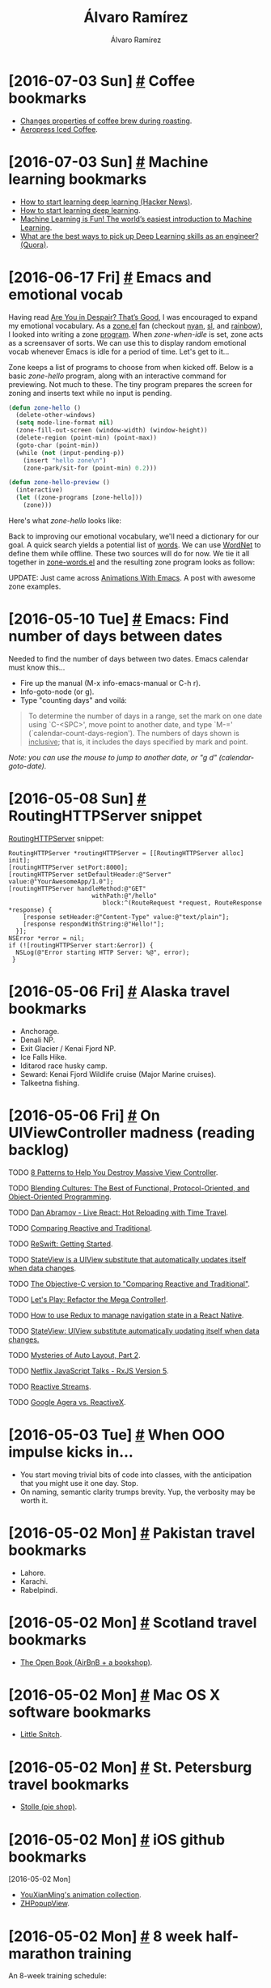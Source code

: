 #+TITLE: Álvaro Ramírez
#+AUTHOR: Álvaro Ramírez
#+OPTIONS: toc:nil num:nil ^:nil
* [2016-07-03 Sun] [[#coffee-bookmarks][#]] Coffee bookmarks
  :PROPERTIES:
  :CUSTOM_ID: coffee-bookmarks
  :END:
  - [[http://www.idosi.org/wasj/wasj2(5)/17.pdf][Changes properties of coffee brew during roasting]].
  - [[http://www.coffeegeek.com/guides/aeropresscoldbrew][Aeropress Iced Coffee]].

* [2016-07-03 Sun] [[#machine-learning-bookmarks][#]] Machine learning bookmarks
  :PROPERTIES:
  :CUSTOM_ID: machine-learning-bookmarks
  :END:
  - [[https://news.ycombinator.com/item?id=11985709][How to start learning deep learning (Hacker News)]].
  - [[http://ofir.io/How-to-Start-Learning-Deep-Learning][How to start learning deep learning]].
  - [[https://medium.com/@ageitgey/machine-learning-is-fun-80ea3ec3c471#.tg3yzvbep][Machine Learning is Fun! The world’s easiest introduction to Machine Learning]].
  - [[https://www.quora.com/What-are-the-best-ways-to-pick-up-Deep-Learning-skills-as-an-engineer/answer/Greg-Brockman?srid=cgo&share=d1ac0da2][What are the best ways to pick up Deep Learning skills as an engineer? (Quora)]].

* [2016-06-17 Fri] [[#emacs-and-emotional-vocab][#]] Emacs and emotional vocab
  :PROPERTIES:
  :CUSTOM_ID: emacs-and-emotional-vocab
  :END:
  Having read [[http://www.nytimes.com/2016/06/05/opinion/sunday/are-you-in-despair-thats-good.html][Are You in Despair? That’s Good]], I was encouraged to expand my emotional vocabulary. As a [[https://github.com/emacs-mirror/emacs/blob/master/lisp/play/zone.el][zone.el]] fan (checkout [[https://github.com/wasamasa/zone-nyan][nyan]], [[https://github.com/kawabata/zone-sl][sl]], and [[https://github.com/kawabata/zone-rainbow][rainbow]]), I looked into writing a zone [[https://github.com/emacs-mirror/emacs/blob/master/lisp/play/zone.el#L52][program]]. When /zone-when-idle/ is set, zone acts as a screensaver of sorts. We can use this to display random emotional vocab whenever Emacs is idle for a period of time. Let's get to it...

  Zone keeps a list of programs to choose from when kicked off. Below is a basic /zone-hello/ program, along with an interactive command for previewing. Not much to these. The tiny program prepares the screen for zoning and inserts text while no input is pending.

#+BEGIN_SRC emacs-lisp
  (defun zone-hello ()
    (delete-other-windows)
    (setq mode-line-format nil)
    (zone-fill-out-screen (window-width) (window-height))
    (delete-region (point-min) (point-max))
    (goto-char (point-min))
    (while (not (input-pending-p))
      (insert "hello zone\n")
      (zone-park/sit-for (point-min) 0.2)))

  (defun zone-hello-preview ()
    (interactive)
    (let ((zone-programs [zone-hello]))
      (zone)))
#+END_SRC

Here's what /zone-hello/ looks like:

[[file:images/emacs-and-emotional-vocab/minimal-zone.gif]]

Back to improving our emotional vocabulary, we'll need a dictionary for our goal. A quick search yields a potential list of [[http://www.psychpage.com/learning/library/assess/feelings.html][words]]. We can use [[http://wordnet.princeton.edu/][WordNet]] to define them while offline. These two sources will do for now. We tie it all together in [[https://github.com/xenodium/dotfiles/blob/master/emacs/ar/zone-words.el][zone-words.el]] and the resulting zone program looks as follow:

[[file:images/emacs-and-emotional-vocab/emotions.gif]]

UPDATE: Just came across [[http://blog.josephwilk.net/art/emacs-animation.html][Animations With Emacs]]. A post with awesome zone examples.

* [2016-05-10 Tue] [[#emacs-find-number-of-days-between-dates][#]] Emacs: Find number of days between dates
  :PROPERTIES:
  :CUSTOM_ID: emacs-find-number-of-days-between-dates
  :END:
  Needed to find the number of days between two dates. Emacs calendar must know this...

  - Fire up the manual (M-x info-emacs-manual or C-h r).
  - Info-goto-node (or g).
  - Type "counting days" and voilá:

#+BEGIN_QUOTE
To determine the number of days in a range, set the mark on one date
using `C-<SPC>', move point to another date, and type `M-='
(`calendar-count-days-region').  The numbers of days shown is
_inclusive_; that is, it includes the days specified by mark and point.
#+END_QUOTE

[[file:images/emacs-find-number-of-days-between-dates/emacs-days-between-dates.gif]]

/Note: you can use the mouse to jump to another date, or "g d" (calendar-goto-date)./
* [2016-05-08 Sun] [[#routinghttpserver-snippet][#]] RoutingHTTPServer snippet
  :PROPERTIES:
  :CUSTOM_ID: routinghttpserver-snippet
  :END:
  [[https://github.com/mattstevens/RoutingHTTPServer][RoutingHTTPServer]] snippet:

#+BEGIN_SRC objc
  RoutingHTTPServer *routingHTTPServer = [[RoutingHTTPServer alloc] init];
  [routingHTTPServer setPort:8000];
  [routingHTTPServer setDefaultHeader:@"Server" value:@"YourAwesomeApp/1.0"];
  [routingHTTPServer handleMethod:@"GET"
                         withPath:@"/hello"
                            block:^(RouteRequest *request, RouteResponse *response) {
      [response setHeader:@"Content-Type" value:@"text/plain"];
      [response respondWithString:@"Hello!"];
    }];
  NSError *error = nil;
  if (![routingHTTPServer start:&error]) {
    NSLog(@"Error starting HTTP Server: %@", error);
   }
#+END_SRC

* [2016-05-06 Fri] [[#alaska-travel-bookmarks][#]] Alaska travel bookmarks
  :PROPERTIES:
  :CUSTOM_ID: alaska-travel-bookmarks
  :END:
  - Anchorage.
  - Denali NP.
  - Exit Glacier / Kenai Fjord NP.
  - Ice Falls Hike.
  - Iditarod race husky camp.
  - Seward: Kenai Fjord Wildlife cruise (Major Marine cruises).
  - Talkeetna fishing.
* [2016-05-06 Fri] [[#on-uiviewcontroller-madness-reading-backlog][#]] On UIViewController madness (reading backlog)
  :PROPERTIES:
  :CUSTOM_ID: on-uiviewcontroller-madness-reading-backlog
  :END:
******* TODO [[http://khanlou.com/2014/09/8-patterns-to-help-you-destroy-massive-view-controller/][8 Patterns to Help You Destroy Massive View Controller]].
******* TODO [[https://realm.io/news/tryswift-daniel-steinberg-blending-cultures/][Blending Cultures: The Best of Functional, Protocol-Oriented, and Object-Oriented Programming]].
******* TODO [[https://www.youtube.com/watch?v=xsSnOQynTHs&feature=youtu.be][Dan Abramov - Live React: Hot Reloading with Time Travel]].
******* TODO [[http://inessential.com/2016/04/08/comparing_reactive_and_traditional][Comparing Reactive and Traditional]].
******* TODO [[http://reswift.github.io/ReSwift/master/getting-started-guide.html][ReSwift: Getting Started]].
******* TODO [[https://github.com/sahandnayebaziz/StateView/blob/master/readme.md][StateView is a UIView substitute that automatically updates itself when data changes]].
******* TODO [[http://inessential.com/2016/04/11/the_objective-c_version][The Objective-C version to "Comparing Reactive and Traditional"]].
******* TODO [[https://realm.io/news/andy-matuschak-refactor-mega-controller][Let's Play: Refactor the Mega Controller!]].
******* TODO [[https://github.com/jlyman/RN-NavigationExperimental-Redux-Example][How to use Redux to manage navigation state in a React Native]].
******* TODO [[https://github.com/sahandnayebaziz/StateView][StateView: UIView substitute automatically updating itself when data changes.]]
******* TODO [[https://developer.apple.com/videos/play/wwdc2015/219/][Mysteries of Auto Layout, Part 2]].
******* TODO [[https://www.youtube.com/watch?v=COviCoUtwx4][Netflix JavaScript Talks - RxJS Version 5]].
******* TODO [[http://www.reactive-streams.org][Reactive Streams]].
******* TODO [[http://akarnokd.blogspot.co.uk/2016/04/google-agera-vs-reactivex.html?m=1][Google Agera vs. ReactiveX]].
* [2016-05-03 Tue] [[#when-ooo-impulse-kicks-in][#]] When OOO impulse kicks in...
  :PROPERTIES:
  :CUSTOM_ID: when-ooo-impulse-kicks-in
  :END:
  - You start moving trivial bits of code into classes, with the anticipation that you might use it one day. Stop.
  - On naming, semantic clarity trumps brevity. Yup, the verbosity may be worth it.
* [2016-05-02 Mon] [[#pakistan-travel-bookmarks][#]] Pakistan travel bookmarks
  :PROPERTIES:
  :CUSTOM_ID: pakistan-travel-bookmarks
  :END:
  - Lahore.
  - Karachi.
  - Rabelpindi.

* [2016-05-02 Mon] [[#scotland-travel-bookmarks][#]] Scotland travel bookmarks
  :PROPERTIES:
  :CUSTOM_ID: scotland-travel-bookmarks
  :END:
  - [[https://www.airbnb.co.uk/rooms/7908227][The Open Book (AirBnB + a bookshop)]].

* [2016-05-02 Mon] [[#mac-os-x-software-bookmarks][#]] Mac OS X software bookmarks
  :PROPERTIES:
  :CUSTOM_ID: mac-os-x-software-bookmarks
  :END:
  - [[https://www.obdev.at/products/littlesnitch/index.html][Little Snitch]].

* [2016-05-02 Mon] [[#st-petersburg-travel-bookmarks][#]] St. Petersburg travel bookmarks
  :PROPERTIES:
  :CUSTOM_ID: st-petersburg-travel-bookmarks
  :END:
  - [[http://www.stolle.ru/en/menu/saint-petersburg][Stolle (pie shop)]].

* [2016-05-02 Mon] [[#ios-github-bookmarks][#]] iOS github bookmarks
  :PROPERTIES:
  :CUSTOM_ID: ios-github-bookmarks
  :END:
  :MODIFIED:
  [2016-05-02 Mon]
  :END:
  - [[https://github.com/YouXianMing/Animations][YouXianMing's animation collection]].
  - [[https://github.com/zhhlmr/ZHPopupView][ZHPopupView]].
* [2016-05-02 Mon] [[#8-week-half-marathon-training][#]] 8 week half-marathon training
  :PROPERTIES:
  :CUSTOM_ID: 8-week-half-marathon-training
  :END:
  An 8-week training schedule:

| WEEK | MON  | TUE         | WED   | THU   | FRI  | SAT   | SUN       |
|------+------+-------------+-------+-------+------+-------+-----------|
|    1 | Rest | 5 Km        | 5 Km  | +Cycle+ | Rest | 5 Km  | +8 Km+ 9 Km |
|      |      | 29:56       | 29:54 |       |      | 29:45 | 1:00:55   |
|    2 | Rest | 7 Km        | 5 Km  | +Cycle+ | Rest | 5 Km  | 10 Km     |
|      |      | 41:36       | 27:52 |       |      | 28:23 | 59:17     |
|    3 | Rest | +8 Km+ 8.1 Km | 5 Km  | +Cycle+ | Rest | 5 Km  | 12 Km     |
|      |      | 49:29       | 29:33 |       |      | 27:50 | 1:06      |
|    4 | Rest | 8 Km        | Rest  | 8 Km  | Rest | 5 Km  | 14 Km     |
|      |      | 46:39       |       | 49:28 |      | 29:40 |           |
|    5 | Rest | 8 Km        | Rest  | 8 Km  | Rest | 6 Km  | 16 Km     |
|      |      |             |       |       |      |       |           |
|    6 | Rest | 8 Km        | 8 Km  | 8 Km  | Rest | 8 Km  | 19 Km     |
|      |      |             |       |       |      |       |           |
|    7 | Rest | 8 Km        | Rest  | 12 Km | Rest | 8 Km  | 16 Km     |
|      |      |             |       |       |      |       |           |
|    8 | Rest | 8 Km        | Rest  | 5 Km  | 5 K  | Rest  | Race      |
|      |      |             |       |       |      |       |           |
|------+------+-------------+-------+-------+------+-------+-----------|

* [2016-05-02 Mon] [[#haskell-bookmarks][#]] Haskell bookmarks
  :PROPERTIES:
  :CUSTOM_ID: haskell-bookmarks
  :END:
  :MODIFIED:
  [2016-06-19 Sun]
  :END:
  - [[https://news.ycombinator.com/item?id=11606290][A Haskell Reading List (Hacker News)]].
  - [[http://www.stephendiehl.com/posts/essential_haskell.html][A Haskell Reading List]].
  - [[https://www.goodreads.com/book/show/25587599-haskell-programming][Haskell Programming: From First Principles]].
  - [[http://learnyouahaskell.com/higher-order-functions][Higher order functions]].
  - [[http://people.cs.aau.dk/~normark/prog3-03/html/notes/higher-order-fu_themes-intr-section.html][Introduction to higher-order functions]].
  - [[https://begriffs.com/posts/2016-05-14-pragmatic-haskell-1.html][Pragmatic Haskell for Beginners, Lecture 1]].

* [2016-04-17 Sun] [[#haskell-notes][#]] Haskell notes
  :PROPERTIES:
  :CUSTOM_ID: haskell-notes
  :END:
*** Referential transparency
    An expression consistently evaluating to the same result, regardless of context.
*** References
    - [[http://learnyouahaskell.com/][learnyouahaskell.com]].
    - [[https://wiki.haskell.org][wiki.haskell.org]].
* [2016-03-28 Mon] [[#emacs-objective-c-tagging-with-rtags][#]] Emacs Objective-C tagging with RTags
  :PROPERTIES:
  :CUSTOM_ID: emacs-objective-c-tagging-with-rtags
  :END:
*** Install libclang on Mac
#+BEGIN_SRC sh
  brew install llvm --with-clang
#+END_SRC

*** Install RTags
#+BEGIN_SRC sh
  git clone --recursive https://github.com/Andersbakken/rtags.git
  cd rtags
  cmake -DCMAKE_PREFIX_PATH=/Users/your-user-name/homebrew/opt/llvm -DCMAKE_EXPORT_COMPILE_COMMANDS=1 .
  make
#+END_SRC

*** Start RTags daemon
#+BEGIN_SRC sh
  path/to/rtags/bin/rdm 2> /tmp/rdm.log
#+END_SRC

*** Compilation database
***** Install xctool
#+BEGIN_SRC sh
  brew install xctool
#+END_SRC
***** Generate a compilation database
#+BEGIN_SRC sh
  cd path/to/your/objc-project
  xctool -sdk iphonesimulator -arch x86_64 -scheme SomeScheme -reporter pretty -reporter json-compilation-database:compile_commands.json clean build
#+END_SRC

*** Load compilation database
#+BEGIN_SRC sh
  path/to/rtags/bin/rc -J path/to/your/objc-project/compile_commands.json
#+END_SRC

*** Install RTags Emacs package

#+BEGIN_SRC emacs-lisp
  (use-package rtags :ensure t
    :config
    (setq rtags-use-helm t) ;; Optional. Enable if helm fan (I am!).
    (setq rtags-path "path/to/rtags/bin/"))
#+END_SRC

*** Ready to go
    Use any of the rtags interactive commands. For example:

#+BEGIN_EXAMPLE
  M-x rtags-find-symbol
#+END_EXAMPLE

*** References
    - [[https://github.com/Andersbakken/rtags#tldr-quickstart][RTags TLDR Quickstart]].
    - [[http://syamajala.github.io/c-ide.html][Emacs as C++ IDE]].

* [2016-03-10 Thu] [[#database-bookmarks][#]] Database bookmarks
  :PROPERTIES:
  :CUSTOM_ID: database-bookmarks
  :END:
  - [[http://grimoire.ca/mysql/choose-something-else][Considering MySQL? Use something else]].
* [2016-03-06 Sun] [[#python-tips-backlog][#]] Python tips backlog
  :PROPERTIES:
  :CUSTOM_ID: python-tips-backlog
  :END:
******* TODO [[https://news.ycombinator.com/item?id=11210370][A Better Pip Workflow (Hacker News)]].
* [2016-03-05 Sat] [[#bruges-travel-bookmarks][#]] Bruges travel bookmarks
  :PROPERTIES:
  :CUSTOM_ID: bruges-travel-bookmarks
  :END:
  - [[http://www.assietteblanche.be/][assietteblanche.be]].
  - Beer flavored meals at Den Dyver.
  - [[http://bistrozwarthuis.be][bistrozwarthuis.be]].
  - Eat fries in front of the belfry and climb it.
  - [[http://www.kok-au-vin.be][kok-au-vin.be]].
  - [[http://www.kurtspan.be/][kurtspan.be]].
  - Minnewater and the old Beguinage.
  - Old Saint john's Hospital.
  - Relic of the Holy Blood and City hall.
  - [[http://www.restomojo.tk][restomojo.tk]].
  - [[http://www.thechocolateline.be/en][The Chocolate Line]].
  - The Garre, near the Burg and drink their house Tripel.
  - [[http://www.tomsdiner.be][tomsdiner.be]].
  - Try out Straffe Hendrik beer at brewery terrace.
  - Walk behind Gruuthuse over the little Saint Bonifaas bridge.

* [2016-03-02 Wed] [[#emacs-lisp-recipes][#]] Emacs lisp recipes
  :PROPERTIES:
  :CUSTOM_ID: emacs-lisp-recipes
  :END:
*** Find file upwards, up parents, up hierarchy
#+BEGIN_SRC emacs-lisp
  (locate-dominating-file FILE NAME)
#+END_SRC
*** Find executable in PATH
#+BEGIN_SRC emacs-lisp
  (executable-find COMMAND)
#+END_SRC
*** Read string with completion (helm/ido/ivy friendly)
#+BEGIN_SRC emacs-lisp
  (completing-read PROMPT COLLECTION &optional PREDICATE REQUIRE-MATCH INITIAL-INPUT HIST DEF INHERIT-INPUT-METHOD)
#+END_SRC
*** Execute command/process and return list
#+BEGIN_SRC emacs-lisp
  (process-lines PROGRAM &rest ARGS)
#+END_SRC
*** Iterating org buffer
#+BEGIN_SRC emacs-lisp
(org-element-map (org-element-parse-buffer) '(headline link)
  (lambda (element)
    (cond
     ((and (eq (org-element-type element) 'headline)
           (= (org-element-property :level element) 1))
      (print "headline"))
     ((eq (org-element-type element) 'link)
      (print "link")))
    nil))
#+END_SRC
* [2016-02-29 Mon] [[#ios-development-books-bookmarks][#]] iOS development books bookmarks
  :PROPERTIES:
  :CUSTOM_ID: ios-development-books-bookmarks
  :END:
  - [[https://www.codeschool.com/learn/ios][Codeschool iOS]].
  - [[https://itunes.apple.com/gb/course/developing-ios-7-apps-for/id733644550][Developing iOS 7 Apps for iPhone and iPad (Standford lectures)]].
  - [[http://www.effectiveobjectivec.com/][Effective Objective-C]].
  - [[http://shop.oreilly.com/product/0636920044338.do][iOS 9 programming cookbook]].
  - iOS Drawing Practical UIKIt Solutions.
  - [[https://www.bignerdranch.com/we-write/ios-programming/][iOS Programming: The Big Nerd Ranch Guide]].
  - iOS7 Programming Pushing the Limits.
  - [[https://github.com/objc-zen/objc-zen-book][Objc-C Zen book]].
  - [[http://www.amazon.co.uk/Objective-C-Programming-Ranch-Guide-Guides/dp/032194206X][Objective-C Programming: The Big Nerd Ranch Guide (Big Nerd Ranch Guides)]].

* [2016-02-20 Sat] [[#reactflux-ios-implementation-bookmarks][#]] React/flux iOS implementation bookmarks
  :PROPERTIES:
  :CUSTOM_ID: reactflux-ios-implementation-bookmarks
  :END:
  - [[https://github.com/clayallsopp/CLAFluxDispatcher][CLAFluxDispatcher: A port of Facebook's Flux Dispatcher to Objective-C]].
  - [[http://componentkit.org/][ComponentKit]].
  - [[https://speakerdeck.com/sergeyzenchenko/flux-for-ios][Flux for iOS by Sergey Zenchenko]].
  - [[https://github.com/techery/FLUX][FLUX implementation in Objective-C]].
  - [[https://github.com/muccy/MUKContentRedux][MUKContentRedux: provides a store for immutable data which can be updated only applying actions]].
  - [[https://github.com/ReSwift/ReSwift][ReSwift Redux-like implementation of the unidirectional data flow architecture in Swift]].

* [2016-02-18 Thu] [[#some-modern-objective-c-idioms][#]] Some modern Objective-C idioms
  :PROPERTIES:
  :CUSTOM_ID: some-modern-objective-c-idioms
  :END:
*** NSNumber literals
#+BEGIN_SRC objc
  NSNumber *number1 = @1024;
  NSNumber *number2 = @1024.123f;
  NSNumber *number3 = @'A';
  NSNumber *number4 = @YES;
  NSNumber *number5 = @24ul; // Unsigned long.
  NSNumber *number6 = @123456ll; // Long Long.
  NSNumber *number7 = @5050.50; // Float.
  NSNumber *number8 = @1543; // Integer
  NSNumber *number9 = @111.456; // Double
#+END_SRC
*** Array literals
#+BEGIN_SRC objc
  NSArray *names = @[@"John", @"Peter", @"Jaye", @"George", @"Max"];
  NSArray *mutableNames = [@[@"John", @"Peter", @"Jaye", @"George", @"Max"] mutableCopy];
#+END_SRC
* [2016-02-16 Tue] [[#cross-platform-development-bookmarks][#]] Cross-platform development bookmarks
  :PROPERTIES:
  :CUSTOM_ID: cross-platform-development-bookmarks
  :END:
  - [[https://news.ycombinator.com/item?id=11105027][How to Distribute Binaries for OS X Using Homebrew (Hacker News)]].

* [2016-02-15 Mon] [[#generating-a-random-mac-address][#]] Generating a random MAC address
  :PROPERTIES:
  :CUSTOM_ID: generating-a-random-mac-address
  :END:
  As some point I had to generate a random MAC address. This is the snippet I used:

#+BEGIN_SRC python :results output :exports both
  import random

  def randomMAC():
    mac = [0x00, 0x16, 0x3e,
           random.randint(0x00, 0x7f),
           random.randint(0x00, 0xff),
           random.randint(0x00, 0xff),
    ]
    return ':'.join(map(lambda x: "%02x" % x, mac))

  print 'MAC => %s' % randomMAC()

#+END_SRC

#+RESULTS:
: MAC => 00:16:3e:7e:f7:fa

* [2016-02-14 Sun] [[#defined-elisp-variables-matching-regexp][#]] Defined elisp variables matching regexp
  :PROPERTIES:
  :CUSTOM_ID: defined-elisp-variables-matching-regexp
  :END:
  You can use "M-x /apropos-variable/" to get documentation for variables matching a pattern. For more flexibility, some elisp can help with getting a list of all variables matching a regexp:

#+BEGIN_SRC emacs-lisp :exports both
  (defun ar/variables-matching-pattern (pattern)
    "Get a list of all variables matching PATTERN."
    (let ((matched-variables '()))
      (mapatoms
       (lambda (symbol)
         ;; Symbol is variable?
         (when (and (boundp symbol)
                    (string-match pattern (symbol-name symbol)))
           (add-to-list 'matched-variables symbol))))
      matched-variables))

  (let ((variables ""))
    (mapc (lambda (variable-symbol)
            (setq variables
                  (concat variables
                          (format "%s => %s\n"
                                  (symbol-name variable-symbol)
                                  (symbol-value variable-symbol)))))
          (ar/variables-matching-pattern "^tern-.*"))
    variables)
#+END_SRC

#+RESULTS:
#+begin_example
tern-mode-keymap => (keymap (3 keymap (4 . tern-get-docs) (3 . tern-get-type) (18 . tern-rename-variable)) (27 keymap (44 . tern-pop-find-definition) (67108910 . tern-find-definition-by-name) (46 . tern-find-definition)))
tern-update-argument-hints-async => nil
tern-known-port => nil
tern-mode => nil
tern-activity-since-command => -1
tern-project-dir => nil
tern-last-point-pos => nil
tern-last-completions => nil
tern-explicit-port => nil
tern-idle-time => 2.5
tern-find-definition-stack => nil
tern-last-argument-hints => nil
tern-idle-timer => nil
tern-server => nil
tern-last-docs-url => nil
tern-buffer-is-dirty => nil
tern-command-generation => 0
tern-flash-timeout => 0.5
tern-update-argument-hints-timer => 500
tern-mode-hook => nil
tern-command => (tern)
#+end_example

* [2016-02-13 Sat] [[#proselint-via-emacs-flycheck][#]] Proselint via Emacs flycheck
  :PROPERTIES:
  :CUSTOM_ID: proselint-via-emacs-flycheck
  :END:
  Based on [[http://unconj.ca/blog/linting-prose-in-emacs.html][Linting Prose in Emacs]]...

  Needs proselint installed:

#+BEGIN_SRC sh
   pip install proselint
#+END_SRC

  Also needs a flycheck checker defined:

#+BEGIN_SRC emacs-lisp
  (flycheck-define-checker proselint
    "A linter for prose."
    :command ("proselint" source-inplace)
    :error-patterns
    ((warning line-start (file-name) ":" line ":" column ": "
              (id (one-or-more (not (any " "))))
              (message) line-end))
    :modes (gfm-mode
            markdown-mode
            org-mode
            text-mode))

  (add-to-list 'flycheck-checkers 'proselint)
#+END_SRC

* [2016-02-11 Thu] [[#generate-go-struct-definition-from-json-file][#]] Generate go struct definition from json file
  :PROPERTIES:
  :CUSTOM_ID: generate-go-struct-definition-from-json-file
  :END:
  From [[https://github.com/bittersweet/dotfiles/blob/master/notes/go.txt#L3][Generate go struct definition from json file]], and before I forget:

#+BEGIN_SRC go
  curl http://url.tld/file.json | gojson -name=Repository
#+END_SRC

* [2016-02-11 Thu] [[#doh-undo-last-commit-magit-edition][#]] Doh! undo last commit (Magit edition)
  :PROPERTIES:
  :CUSTOM_ID: doh-undo-last-commit-magit-edition
  :END:
  I previously noted [[#doh-undo-last-git-commit][how to undo your last git commit (ie. soft reset)]]. Using Magit:

  1. M-x /magit-log-current/.
  2. Move point to prior revision.
  3. M-x /magit-reset-soft/ (defaults to revision at point).

  Or if you want a single function:

#+BEGIN_SRC emacs-lisp
  (require 'magit)

  (defun ar/magit-soft-reset-head~1 ()
    "Soft reset current git repo to HEAD~1."
    (interactive)
    (magit-reset-soft "HEAD~1"))
#+END_SRC

* [2016-02-06 Sat] [[#redux-bookmarks][#]] Redux bookmarks
  :PROPERTIES:
  :CUSTOM_ID: redux-bookmarks
  :END:
  :MODIFIED:
  [2016-07-03 Sun]
  :END:
  - [[https://medium.com/@spitzwegerich/a-different-way-of-supplying-react-components-with-state-1093f8f79802#.n1ffge76m][A different way of supplying React-components with state]].
  - [[https://news.ycombinator.com/item?id=11890229][A SoundCloud client in React and Redux (Hacker News)]].
  - [[https://github.com/xgrommx/awesome-redux][Awesome redux]] (collection of libraries in ecosystem).
  - [[https://news.ycombinator.com/item?id=11886662][Building React Applications with idiomatic redux (Hacker News)]].
  - [[https://blog.boldlisting.com/connecting-redux-to-your-api-eac51ad9ff89#.nu7dpwklf][Connecting Redux to your API]].
  - [[https://github.com/acdlite/redux-actions][Flux Standard Action utilities for Redux]].
  - [[http://stackoverflow.com/questions/33992812/how-to-integrate-redux-with-very-large-data-sets-and-indexeddb][How to integrate Redux with very large data-sets and IndexedDB? (Stack Overflow)]].
  - [[https://medium.com/@matt.krick/introducing-redux-operations-332ab56e468b#.buk8m7oug][Introducing Redux operations]].
  - [[https://blog.madewithlove.be/post/redux/][Managing data flow on the client-side]].
  - [[http://redux.js.org/docs/introduction/Motivation.html][Motivation for flux]].
  - [[https://gist.github.com/brentvatne/52af349a6b6ef2ee1b06][NavigationExperimental notes]].
  - [[https://medium.com/@dan_abramov/smart-and-dumb-components-7ca2f9a7c7d0#.plqwdhbyo][Presentational and Container Components]].
  - [[https://github.com/rackt/react-redux][React-redux official bindings]].
  - [[http://lucamezzalira.com/2016/03/08/reactive-programming-with-rxjs/][Reactive Programming with RxJS]].
  - [[http://redux.js.org/docs/advanced/AsyncActions.html][Redux async actions]].
  - [[https://medium.com/lexical-labs-engineering/redux-best-practices-64d59775802e#.7y43ask6a][Redux best practices]].
  - [[http://redux.js.org/docs/introduction/Examples.html#real-world][Redux code examples]].
  - [[https://github.com/markerikson/redux-ecosystem-links][Redux ecosystem links]].
  - [[https://github.com/acdlite/redux-promise][Redux promise]].
  - [[http://stackoverflow.com/questions/33726644/redux-state-persistence-with-a-database][Redux state persistence with a database (State Overflow)]].
  - [[https://github.com/gaearon/redux-thunk][Redux thunk]].
  - [[http://stackoverflow.com/questions/32949859/redux-opinions-examples-of-how-to-do-backend-persistence/33055146][Redux: Opinions/examples of how to do backend persistence? (Stack Overflow)]].
  - [[http://jaysoo.ca/2016/02/28/organizing-redux-application/][Rules for structuring (redux) applications ]].
  - [[https://medium.com/swlh/the-case-for-flux-379b7d1982c6#.7tcw9qi01][The case for flux]].
  - [[http://jlongster.com/Two-Weird-Tricks-with-Redux][Two weird tricks with redux]].
  - [[https://github.com/ServiceStackApps/typescript-redux][TypeScript Redux]].

* [2016-02-06 Sat] [[#javascript-tips-backlog][#]] Javascript tips backlog
  :PROPERTIES:
  :CUSTOM_ID: javascript-tips-backlog
  :END:
  :MODIFIED:
  [2016-02-13 Sat]
  :END:
******* TODO [[https://vinta.ws/code/tern-js-with-atom.html][Tern.js with Atom]].
******* TODO [[https://github.com/sebmarkbage/ecmascript-rest-spread][Object spread syntax proposed for ES7]].
******* TODO if (typeof myvar === 'undefined') ...
******* TODO copy object  and set with Object.assign({}, state, {property: newValue}).
******* TODO Use ES6 computed property syntax.
******* TODO ES6 syntas: import * as reducers from './reducers'.

* [2016-02-06 Sat] [[#emacs-lisp-tips-backlog][#]] Emacs lisp tips backlog
  :PROPERTIES:
  :CUSTOM_ID: emacs-lisp-tips-backlog
  :END:
  :MODIFIED:
  [2016-04-25 Mon]
  :END:
******* TODO [[https://github.com/mola-T/signal][Signal: a library offering enriched hook-like features]].
******* TODO [[http://mbork.pl/2016-05-15_debug-on-whatever][Debugging tips]].
******* TODO [[http://article.gmane.org/gmane.emacs.devel/202535][Examples of Emacs modules]].
******* TODO [[https://gitlab.com/RobertCochran/neato-graph-bar][htop-like CPU and memory graphs for Emacs]].
******* TODO [[https://github.com/mola-T/timp][Timp: multithreading library]].
******* TODO [[http://www.wilfred.me.uk/blog/2016/04/28/effortless-major-mode-development/][Effortless Major Mode Development]].
******* TODO [[https://github.com/tkych/cl-spark][cl-spark implementation of Zach Holman's spark and Gil Gonçalves' vspark with little extension]].
******* TODO [[http://endlessparentheses.com/new-in-emacs-25-1-map-el-library.html][map.el for map-like collections built-in as of 25.1]].
******* TODO [[https://github.com/emacs-mirror/emacs/blob/master/lisp/emacs-lisp/map.el][Standard library for key/value data structures]].
******* TODO [[http://oremacs.com/2015/01/11/pretty-elisp-regex/][Making Elisp regex look nicer]].
******* TODO [[https://www.gnu.org/software/emacs/manual/html_node/elisp/Porting-old-advices.html#Porting-old-advices][Adapting code using the old defadvice]].
******* TODO [[http://endlessparentheses.com/new-on-elpa-and-in-emacs-25-1-seq-el.html][seq.el sequence library built-in as of 25.1]].
******* TODO [[https://github.com/syohex/emacs-parson][Binding of parson JSON parser]].
******* TODO [[http://puntoblogspot.blogspot.co.uk/2016/02/with-this-little-trick-helm-dash-gets.html?m=1][Helm-dash find-as-you-type]].
******* TODO [[http://emacs.stackexchange.com/questions/12121/org-mode-parsing-rich-html-directly-when-pasting][Org mode - Parsing rich HTML directly when pasting? (Stack Overflow)]].
******* TODO From [[https://twitter.com/_wilfredh/status/694643167056916480][@_wilfredh]], use (interactive "*") for commands that edit the buffer, so they show a helpful error if the buffer is read only.

* [2016-02-04 Thu] [[#entering-accents-in-emacs][#]] Entering accents in Emacs
  :PROPERTIES:
  :CUSTOM_ID: entering-accents-in-emacs
  :END:
  Via Irreal's [[http://irreal.org/blog/?p=4945][Entering Accented Characters in Emacs]], a reminder on how to enter accents using *C-x 8*. For example:

#+BEGIN_EXAMPLE
  C-x 8 ' A -> Á
#+END_EXAMPLE

* [2016-02-04 Thu] [[#really-delete-iphone-photos][#]] Really delete iPhone photos
  :PROPERTIES:
  :CUSTOM_ID: really-delete-iphone-photos
  :END:
  After deleting photos, go to:

#+BEGIN_QUOTE
  Albums -> Recently Deleted -> Select -> Delete All
#+END_QUOTE

* [2016-02-03 Wed] [[#vancouver-travel-bookmarks][#]] Vancouver travel bookmarks
  :PROPERTIES:
  :CUSTOM_ID: vancouver-travel-bookmarks
  :END:
  - [[http://www.myfiveacres.com/travel-inspiration/17-reasons-to-visit-vancouver-this-summer/][17 Reasons To Visit Vancouver This Summer]].

* [2016-02-03 Wed] [[#schnitzel-recipe][#]] Schnitzel recipe
  :PROPERTIES:
  :CUSTOM_ID: schnitzel-recipe
  :END:
  Since [[#fischers-london-yes-but][eating at Fischers's]], I've been inclined to make Schnitzel. This is my attempt.

*** Ingredients
    - Salt and ground black pepper.
    - All-purpose flour.
    - Eggs (beaten).
    - Bread crumbs (natural).
    - Oil.

*** Preparation
    - Flatten the pork/chicken/veal.
    - Season (salt and pepper).
    - Heat pan with a generous amount of oil.
    - Dip into flour -> egg -> bread crumbs.

*** Garnish
    - Anchovies.
    - Capers.

*** Photo

[[file:images/schnitzel-recipe/schnitzel.jpg]]

* [2016-02-03 Wed] [[#hot-reloading-with-react-and-redux][#]] Hot reloading with react and redux
  :PROPERTIES:
  :CUSTOM_ID: hot-reloading-with-react-and-redux
  :END:
*** By Robert Knight ([[http://twitter.com/robknight_][@robknight_]]).
*** Checkout
    - [[http://browserify.org][Browserify]].
    - [[https://webpack.github.io][Webpack]] (more stable?).
    - [[https://github.com/gaearon/react-transform-hmr][React-transform-hmr]].
    - [[https://github.com/jchansen/reselect][Reselect]]: A redux selector for redux.
*** Slides
    - https://github.com/robertknight/hot-reloading-talk

* [2016-02-03 Wed] [[#converting-unix-epoc-time-to-human-readable-date][#]] Converting Unix epoc time to human readable date
  :PROPERTIES:
  :CUSTOM_ID: converting-unix-epoc-time-to-human-readable-date
  :END:

  Via [[https://twitter.com/climagic][climagic]]'s [[https://twitter.com/climagic/status/694780560221147136][Turn a Unix epoch time back into a human readable date]]:

*** GNU

#+BEGIN_SRC sh :exports both
  date -d @192179700
#+END_SRC

#+RESULTS:
: Tue Feb  3 07:15:00 GMT 1976

*** BSD/OS X

#+BEGIN_SRC sh :exports both
  date -r 192179700
#+END_SRC

#+RESULTS:
: Tue Feb  3 07:15:00 GMT 1976

* [2016-02-03 Wed] [[#objective-c-bookmarks][#]] Objective-C bookmarks
  :PROPERTIES:
  :CUSTOM_ID: objective-c-bookmarks
  :END:
  :MODIFIED:
  [2016-03-06 Sun]
  :END:
  - [[http://www.miqu.me/blog/2015/04/17/adopting-nullability-annotations/][Adopting Nullability Annotation]].
  - [[http://www.miqu.me/blog/2015/06/09/adopting-objectivec-generics/][Adopting Objective-C generics]].
  - [[https://cocoa.tumblr.com][Cocoa at Tumblr]].
  - [[https://github.com/uhub/awesome-objective-c][Curated list of awesome Objective-C frameworks, libraries and software]].
  - [[https://www.raywenderlich.com/66395/documenting-in-xcode-with-headerdoc-tutorial][Documenting in Xcode with HeaderDoc Tutorial]].
  - [[http://fuckingblocksyntax.com][How Do I Declare A Block in Objective-C?]].
  - [[https://www.objc.io/issues/13-architecture/mvvm][Introduction to MVVM]].
  - [[https://developer.apple.com/swift/blog/?id=25][Nullability and Objective-C]].
  - [[http://oleb.net/][Ole Begemann's page]].
  - [[https://github.com/ReactiveCocoa/ReactiveCocoa][ReactiveCocoa]].
  - [[https://pewpewthespells.com/blog/xcode_build_system.html][The Xcode Build System]].
  - [[http://iosdevtips.co/post/118711491198/avoid-retain-cycles-weak-strong][Tip: Avoid retain cycles without doing the strong to weak dance]].
  - [[https://medium.com/@oscarcortes/using-swift-string-enums-in-objective-c-f6683da5b92e#.4526yy6s4][Using Swift String enums in Objective-C]].

* [2016-02-02 Tue] [[#timesink-bookmarks][#]] Timesink bookmarks
  :PROPERTIES:
  :CUSTOM_ID: timesink-bookmarks
  :END:
  - [[https://www.youtube.com/channel/UCsXVk37bltHxD1rDPwtNM8Q][In a Nutshell channel (YouTube)]].
* [2016-02-02 Tue] [[#suspend-and-reattach-processes][#]] Suspend and reattach processes
  :PROPERTIES:
  :CUSTOM_ID: suspend-and-reattach-processes
  :END:
  Via [[https://twitter.com/climagic][climagic]]'s [[https://twitter.com/climagic/status/694242271286431744?refsrc=email&s=11][Suspend and reattach a process to screen]]:

#+BEGIN_SRC sh
  longcmd ; [Ctrl-Z] ; bg ; disown ; screen ; reptyr $( pidof longcmd )
#+END_SRC

* [2016-02-02 Tue] [[#czech-republic-travel-bookmarks][#]] Czech Republic travel bookmarks
  :PROPERTIES:
  :CUSTOM_ID: czech-republic-travel-bookmarks
  :END:
  - [[https://en.wikipedia.org/wiki/Strahov_Monastery][Strahov Monastery]].

* [2016-02-02 Tue] [[#meditation-tips-backlog][#]] Meditation tips backlog
  :PROPERTIES:
  :CUSTOM_ID: meditation-tips-backlog
  :END:
******* TODO [[http://www.workman.com/static/realhappinessebook/][Real Happiness Audio Files]].
******* DONE [[https://www.intelligentlifemagazine.com/content/features/wanting-versus-liking][The science of craving]].
* [2016-02-02 Tue] [[#append-jpegs-in-a-video-sequence][#]] Append jpegs in a video sequence
  :PROPERTIES:
  :CUSTOM_ID: append-jpegs-in-a-video-sequence
  :END:
  Via [[https://twitter.com/climagic][climagic]]'s [[https://twitter.com/climagic/status/692821765110767616?refsrc=email&s=11][make slideshow from *.jpg]]:
#+BEGIN_SRC sh
  for p in *.jpg; do
      ffmpeg -loop_input -f image2 -i $p -t 3 -r 4 -s 1080x720 -f avi - >> slides.avi;
  done
#+END_SRC

* [2016-02-02 Tue] [[#regular-expressions-bookmarks][#]] Regular expressions bookmarks
  :PROPERTIES:
  :CUSTOM_ID: regular-expressions-bookmarks
  :END:
  - [[https://regex101.com/][Regex101]]: Online regex tool.

* [2016-02-02 Tue] [[#typescript-bookmarks][#]] Typescript bookmarks
  :PROPERTIES:
  :CUSTOM_ID: typescript-bookmarks
  :END:
  - [[http://definitelytyped.org][DefinitelyTyped: The repository for high quality TypeScript type definitions]].
  - [[https://github.com/ivogabe/gulp-typescript][gulp-typescript]].
  - [[https://github.com/Microsoft/TypeScript/wiki/JSX][React/JSX Typescript support]].
  - [[https://github.com/palantir/tslint][tslint]].
  - [[https://github.com/Asana/typed-react][Typed-react]].
  - [[https://github.com/TypeStrong][TypeStrong: TypeScript workflows]].
  - [[https://github.com/typings][Typings: The type definition manager for TypeScript]].

* [2016-02-02 Tue] [[#hiding-html-elements][#]] Hiding HTML elements
  :PROPERTIES:
  :CUSTOM_ID: hiding-html-elements
  :END:
  Hide with [[https://developer.mozilla.org/en-US/docs/Web/CSS/display][display:none]] (exclude from layout) and [[https://developer.mozilla.org/en-US/docs/Web/CSS/visibility][visibility:hidden]] (include in layout).
* [2016-02-01 Mon] [[#echo-emacs-keybiding-from-function-name][#]] Echo Emacs keybiding from function name
  :PROPERTIES:
  :CUSTOM_ID: echo-emacs-keybiding-from-function-name
  :END:
  Picked up via Emacs Redux's [[http://emacsredux.com/blog/2016/02/01/display-the-keybinding-for-a-command-with-substitute-command-keys/][Display the Keybinding for a Command With Substitute-command-keys]], with my own example:
#+BEGIN_SRC emacs-lisp :exports both
  (message (substitute-command-keys "Press \\[ar/ox-html-export] to export org file"))
#+END_SRC

#+RESULTS:
: Press <f6> to export org file

* [2016-02-01 Mon] [[#emacs-dired-for-batch-byte-compilation][#]] Emacs dired for batch byte compilation
  :PROPERTIES:
  :CUSTOM_ID: emacs-dired-for-batch-byte-compilation
  :END:
  Recently updated org-mode and started seeing an invalid function error:

#+BEGIN_QUOTE
  Error (use-package): ob :config: Invalid function: org-babel-header-args-safe-fn
#+END_QUOTE

  Just learned dired enables you to mark files and byte compile via /M-x dired-do-byte-compile/.
* [2016-01-29 Fri] [[#serializing-to-json-on-ios][#]] Serializing to JSON on iOS
  :PROPERTIES:
  :CUSTOM_ID: serializing-to-json-on-ios
  :END:
#+BEGIN_SRC objc
  NSDictionary *dictionary = @{
    @"key1" : @"val1",
    @"key2" : @"val2",
    @"key3" : @"val3",
    @"key4" : @"val4",
    @"key5" : @"val5",
    @"key6" : @"val6",
  };
  NSError *error;
  NSData *jsonData =
      [NSJSONSerialization dataWithJSONObject:dictionary options:0 error:&error];
  if (error) {
    // noooooooooo!
  }
  NSString *json =
      [[NSString alloc] initWithData:jsonData encoding:NSUTF8StringEncoding];
#+END_SRC

* [2016-01-25 Mon] [[#fischers-london-yes-but][#]] Fischer's London: yes, but...
  :PROPERTIES:
  :CUSTOM_ID: fischers-london-yes-but
  :END:
*** Yes
    Step into a Viennese blast from the past. Beautiful setting and pleasant vibe. Ordered a dirty martini on the rocks, a bottle of Merlot, Käsespätzle (with bacon), and Wiener Schnitzel (with anchovy/capers/egg). All very tasty.
*** But...
    Surprisingly, desserts (Topfenstrudel, Berggasse and coffee) were nothing spectacular. Also not a cheap eat (£50 per person).
*** Photos
[[file:images/fischers-london-yes-but/fischers-03.JPG]] [[file:images/fischers-london-yes-but/fischers-04.JPG]] [[file:images/fischers-london-yes-but/fischers-05.JPG]] [[file:images/fischers-london-yes-but/fischers-06.JPG]] [[file:images/fischers-london-yes-but/fischers-07.JPG]] [[file:images/fischers-london-yes-but/fischers-08.JPG]] [[file:images/fischers-london-yes-but/fischers-09.JPG]] [[file:images/fischers-london-yes-but/fischers-10.JPG]] [[file:images/fischers-london-yes-but/fischers-11.JPG]] [[file:images/fischers-london-yes-but/fischers-12.JPG]]
* [2016-01-25 Mon] [[#polar-travel-bookmarks][#]] Polar travel bookmarks
  :PROPERTIES:
  :CUSTOM_ID: polar-travel-bookmarks
  :END:
  - [[http://www.quarkexpeditions.com/en][Quark expeditions]].

* [2016-01-24 Sun] [[#sweden-travel-bookmarks][#]] Sweden travel bookmarks
  :PROPERTIES:
  :CUSTOM_ID: sweden-travel-bookmarks
  :END:
  - Vasa Museum.
  - [[http://www.theworlds50best.com/list/1-50-winners/Faviken][Fäviken restaurant (world's most isolated restaurant)]].

* [2016-01-20 Wed] [[#handwriting-bookmarks][#]] Handwriting bookmarks
  :PROPERTIES:
  :CUSTOM_ID: handwriting-bookmarks
  :END:
  - [[http://briem.net][briem.net]].
  - [[http://www.handwritingthatworks.com][Handwriting that works]].

* [2016-01-20 Wed] [[#chocolate-fondant-recipe][#]] Chocolate fondant recipe
  :PROPERTIES:
  :CUSTOM_ID: chocolate-fondant-recipe
  :END:
  My girlfriend recently made a delicious chocolate fondant. Saving the [[http://www.theguardian.com/lifeandstyle/wordofmouth/2011/feb/10/how-cook-perfect-chocolate-fondants][The Guardian's recipe]]:
*** Ingredients (2 servings)
    - 60g unsalted butter, cut into dice, plus extra to grease
    - 1 tbsp cocoa powder
    - 60g dark chocolate, broken into pieces
    - 1 egg and 1 egg yolk
    - 60g caster sugar
    - 1 tbsp plain flour
*** Preparation
    1. Pre-heat the oven to 200C if cooking immediately, and put a baking tray on the middle shelf. Butter the inside of 2 small ramekins or pudding moulds, and then put the cocoa in one and turn it to coat the inside, holding it over the second mould to catch any that escapes. Do the same with the other mould.
    2. Put the butter and chocolate into a heatproof bowl set over, but not touching, a pan of simmering water and stir occasionally until melted. Allow to cool slightly.
    3. Vigorously whisk together the egg, yolk, sugar and a pinch of salt until pale and fluffy. Gently fold in the melted chocolate and butter, and then the flour. Spoon into the prepared moulds, stopping just shy of the top – at this point the mixture can be refrigerated until needed, or even frozen, as the puddings will not wait around once cooked.
    4. Put on to a hot baking tray and cook for 12 minutes (14 if from cold, 16 if frozen) until the tops are set and coming away from the sides of the moulds. Leave to rest for 30 seconds and then serve in the ramekins or turn out on to plates if you're feeling confident – they're great with clotted cream or plain ice cream.

* [2016-01-20 Wed] [[#parenting-bookmarks][#]] Parenting bookmarks
  :PROPERTIES:
  :CUSTOM_ID: parenting-bookmarks
  :END:
  :MODIFIED:
  [2016-01-24 Sun]
  :END:
  - [[https://aeon.co/essays/do-people-have-a-moral-duty-to-have-children-if-they-can][Is it OK to have kids?]].
  - [[http://www.theglobeandmail.com/life/parenting/the-disintegration-of-the-parent-child-bond/article28191786/][The disintegration of the parent-child bond]].

* [2016-01-19 Tue] [[#ippudo-london-yes-but][#]] Ippudo London: yes, but...
  :PROPERTIES:
  :CUSTOM_ID: ippudo-london-yes-but
  :END:
*** Yes
    [[http://www.ippudo.co.uk/find_us/][Central St. Giles]] location. Ordered a Kirin Ichiban beer and a Spicy Tonkotsu with a seasoned boiled egg. Awesome medium-spice broth, tasty egg and firm noodles. Got additional noodles for £1.50.
*** But...
    The space feels soulless. Think generic, chain, Pizza Express...
*** Photos

[[file:images/ippudo-london-yes-but/ipuddo_00.JPG]] [[file:images/ippudo-london-yes-but/ipuddo_01.JPG]] [[file:images/ippudo-london-yes-but/ipuddo_02.JPG]] [[file:images/ippudo-london-yes-but/ipuddo_03.JPG]] [[file:images/ippudo-london-yes-but/ipuddo_04.JPG]] [[file:images/ippudo-london-yes-but/ipuddo_05.JPG]] [[file:images/ippudo-london-yes-but/ipuddo_06.JPG]] [[file:images/ippudo-london-yes-but/ipuddo_07.JPG]]

* [2016-01-19 Tue] [[#added-emacs-zone-rainbow][#]] Added Emacs zone-rainbow
  :PROPERTIES:
  :CUSTOM_ID: added-emacs-zone-rainbow
  :END:
  [[http://twitter.com/kawabata][kawabata's]] [[https://github.com/kawabata/zone-rainbow][zone-rainbow]] popped up on melpa today. Added to zone-programs. Just because :)

#+BEGIN_SRC emacs-lisp
  (use-package zone-rainbow :ensure t
    :after zone
    :config
    (setq zone-programs (vconcat [zone-rainbow] zone-programs)))
#+END_SRC

[[file:images/added-emacs-zone-rainbow/zone-rainbow.gif]]

* [2016-01-19 Tue] [[#safaris-web-inspector-keyboard-shortcuts][#]] Safari's Web Inspector keyboard shortcuts
  :PROPERTIES:
  :CUSTOM_ID: safaris-web-inspector-keyboard-shortcuts
  :END:
  Via WebKit's blog, [[https://webkit.org/blog/4038/web-inspector-keyboard-shortcuts/][Web Inspector Keyboard Shortcuts]]:
  - ⌃⌘Y or ⌘\ continue.
  - F8 or ⇧⌘; step out.
  - F7 or ⌘; step in.
  - F6 or ⌘’ step over.

* [2016-01-14 Thu] [[#copenhagen-travel-bookmarks][#]] Copenhagen travel bookmarks
  :PROPERTIES:
  :CUSTOM_ID: copenhagen-travel-bookmarks
  :END:
  :MODIFIED:
  [2016-01-14 Thu]
  :END:
  - Christiania.
  - Mikkeller Bar.
  - [[http://www.hijadesanchez.dk/][Hija de Sanchez]] restaurant.
  - [[http://cargocollective.com/marvogben][Marv og Ben]] restaurant.
  - [[http://www.restaurantschonnemann.dk/][Schonnemann]] restaurant.
  - Tivoli.
  - Torvehallerne (food).

* [2016-01-12 Tue] [[#import-uikit-for-simpler-debugging][#]] Import UIKit for simpler debugging
  :PROPERTIES:
  :Custom_ID: import-uikit-for-simpler-debugging
  :END:
  I bookmarked [[http://furbo.org/2015/05/11/an-import-ant-change-in-xcode/][An @import-ant Change in Xcode]] and immediately forgot about it. The gist is to import UIKit to simplify inspecting objects during an lldb session:
#+BEGIN_EXAMPLE
  (lldb) expr @import UIKit
#+END_EXAMPLE
  Shorten typing by creating aliases in ~/.lldbinit:
#+BEGIN_EXAMPLE
  command alias uikit expr @import UIKit
  command alias foundation expr @import Foundation
#+END_EXAMPLE
* [2016-01-12 Tue] [[#ios-development-tips-backlog][#]] iOS development tips backlog
  :PROPERTIES:
  :Custom_ID: ios-development-tips-backlog
  :END:
  :MODIFIED:
  [2016-01-12 Tue]
  :END:
******* TODO [[http://ruenzuo.github.io/static-analysis-on-ios-part-ii/][Static Analysis on iOS - Part II]].
******* TODO [[https://github.com/lukhnos/refactorial/][Clang-based C/C++/Objective-C refactoring toolset]].
******* TODO [[https://github.com/dsmelov/simsim][SimSim: access to application data folders]].
******* TODO [[https://github.com/supermarin/xcpretty][xcpretty]].
******* DONE [[https://github.com/facebook/xctool][xctool]].

* [2016-01-11 Mon] [[#basic-emacs-keybindings-on-linux-desktop][#]] Basic Emacs keybindings on Linux desktop
  :PROPERTIES:
  :CUSTOM_ID: basic-emacs-keybindings-on-linux-desktop
  :END:
  Miss C-a, C-e in your browser and other Linux apps? You can enable the GTK Emacs key theme:
#+BEGIN_SRC sh
  $ gsettings set org.gnome.desktop.interface gtk-key-theme "Emacs"
#+END_SRC
  or if on Cinnamon:
#+BEGIN_SRC sh
  $ gsettings set org.cinnamon.desktop.interface gtk-key-theme Emacs
#+END_SRC
  If your desktop environment is not running gnome-settings-daemon, start it with:
#+BEGIN_SRC sh
  $ gnome-settings-daemon
#+END_SRC
  More at [[http://www.jefftk.com/p/emacs-keybindings-in-chrome-without-gnome][Emacs Keybindings in Chrome Without Gnome]] and [[http://promberger.info/linux/2010/02/16/how-to-get-emacs-key-bindings-in-ubuntu/][How to get Emacs key bindings in Ubuntu]].

* [2016-01-08 Fri] [[#emacs-objective-c-completion-with-irony][#]] Emacs Objective-C completion with Irony
  :PROPERTIES:
  :Custom_ID: emacs-objective-c-completion-with-irony
  :END:
*** Install libclang on Mac
#+BEGIN_SRC sh
  brew install llvm --with-clang
#+END_SRC
*** Configure Emacs
#+BEGIN_SRC emacs-lisp
  (use-package irony :ensure t
    :config
    (add-hook 'objc-mode-hook 'irony-mode)
    (add-hook 'irony-mode-hook 'irony-cdb-autosetup-compile-options))

  (use-package company-irony :ensure t
    :config
    (add-hook  'objc-mode-hook (lambda ()
                                 (setq-local company-backends '((company-irony)))))
    (add-hook 'irony-mode-hook 'company-irony-setup-begin-commands))
#+END_SRC
*** install irony server
    Run:
#+BEGIN_EXAMPLE
  M-x irony-install-server
#+END_EXAMPLE
   NOTE: Needs libclang: Install with "brew install llvm --with-clang" By default, irony-install-server did not find libclang on Mac OS. /irony-install-server/ invokes cmake for you. Work around by adding:
#+BEGIN_EXAMPLE
   -DCMAKE_PREFIX_PATH=/Users/your-user-name/homebrew/opt/llvm
#+END_EXAMPLE
   For example:
#+BEGIN_EXAMPLE
   cmake -DCMAKE_PREFIX_PATH=/Users/your-user-name/homebrew/opt/llvm -DCMAKE_INSTALL_PREFIX\=/Users/your-user-name/.emacs.d/irony/ /Users/your-user-name/.emacs.d/elpa/irony-20160106.1223/server && cmake --build . --use-stderr --config Release --target install
#+END_EXAMPLE
*** Compilation database
***** Install xctool
#+BEGIN_SRC sh
  brew install xctool
#+END_SRC
***** Generate compilation database
#+BEGIN_SRC sh
    xctool -sdk iphonesimulator -arch x86_64 -scheme SomeScheme -reporter pretty -reporter json-compilation-database:compile_commands.json clean build
#+END_SRC
*** Set Irony's database path
#+BEGIN_QUOTE
  M-x irony-cdb-json-add-compile-commands-path
#+END_QUOTE

* [2016-01-07 Thu] [[#finland-travel-bookmarks][#]] Finland travel bookmarks
  :PROPERTIES:
  :Custom_ID: finland-travel-bookmarks
  :END:
  - Boat to the Baltics; Tallinn (Estonia).
  - Helsinki - Suomenlinna (former maritime fortress).
  - Lapland (husky sledding, reindeer, Santa Claus village).
  - Rovaniemi for reindeer, dog sled, santaland, artic circle photos.

* [2016-01-07 Thu] [[#northern-lights-travel-bookmarks][#]] Northern lights travel bookmarks
  :PROPERTIES:
  :Custom_ID: northern-lights-travel-bookmarks
  :END:
  :MODIFIED:
  [2016-01-07 Thu]
  :END:
  - Aim for a new moon (eg. 2016-01-10 or 2016-02-08).
  - Aim for [[http://sci.esa.int/cluster/33272-plasma-regions/?fbodylongid%3D1173][auroral zone]].
  - [[http://www.guide-gunnar.no/?ac_id%3D1&ac_parent%3D1&ao_name%3Dforside][Guide Gunnar]] will go distance to ensure you see the lights.
  - [[http://www.sleddog.se/][Kiruna Sleddog Tours]].
  - [[http://www.msm.no/sami-week-tromsoe-2015.287592-242995.html][Tromsø's reindeer racing]].
  - [[http://www.visittromso.no/en][Tromsø]].
  - [[http://villmarkssenter.no/vinterprogram/hundekj%25C3%25B8ring/][Hundekjøring]]: drive your own sled.
  - Tromsø whale watching.

* [2016-01-06 Wed] [[#mexico-travel-bookmarks][#]] Mexico travel bookmarks
  :PROPERTIES:
  :CUSTOM_ID: mexico-travel-bookmarks
  :END:
  - [[http://www.corazondepuebla.com.mx/acatepec.html][San Francisco Acatepec]].

* [2016-01-03 Sun] [[#emacs-highlight-symbol-mode][#]] Emacs highlight-symbol-mode
  :PROPERTIES:
  :CUSTOM_ID: emacs-highlight-symbol-mode
  :END:
  Been a fan of [[https://github.com/fgeller/highlight-thing.el][highlight-thing-mode]]. It automatically highlights all instances of symbol at point. Today, I gave [[https://github.com/nschum/highlight-symbol.el][highlight-symbol]] a try. Similar concept, but also adds the ability to jump to next/previous instances of symbol at point.

#+BEGIN_SRC emacs-lisp
  (use-package highlight-symbol :ensure t
    :config
    (set-face-attribute 'highlight-symbol-face nil
                        :background "default"
                        :foreground "#FA009A")
    (setq highlight-symbol-idle-delay 0)
    (setq highlight-symbol-on-navigation-p t)
    (add-hook 'prog-mode-hook #'highlight-symbol-mode)
    (add-hook 'prog-mode-hook #'highlight-symbol-nav-mode))
#+END_SRC

[[file:images/emacs-highlight-symbol-mode/highlight-symbol.gif]]

* [2016-01-03 Sun] [[#gandhis-ever-contemporary-wisdom][#]] Gandhi's ever-contemporary wisdom
  :PROPERTIES:
  :CUSTOM_ID: gandhis-ever-contemporary-wisdom
  :END:
  From [[http://www.amazon.co.uk/Gandhi-Changing-Mohandas-Karamchand-published/dp/B015GRZTP2][Gandhi: Radical Wisdom for a Changing World]]:
*** Anger
    "I do get angry, but I feel angry with myself for it. Full conquest of anger is possible only through self-realization. We should love even those who have the worst opinion of us. This is ahimsa, the rest is only ignorance."
*** Bad handwriting
    "I am now of opinion that children should first be taught the art of drawing before learning how to write. Let the child learn his letters by observation as he does different objectives, such as flowers, birds, etc., and let him learn handwriting only after he has learned to draw objects."
*** Conduct of the Ashram
    "Service without humility is selfishness and egotism."
*** Eating
    "There is a great deal of truth in the saying that man becomes what he eats. The grosser the food, the grosser the body."
*** Heart
    "There are chords in every human heart. If we only know how to strike the right chord, we bring out the music."
*** Moral law
    The law of truth and love.
*** Renouncing or forgoing
    Nishkulanand sings: "Renunciation of objects, without the renunciation of desires, is short-lived, however hard you may try."
*** Silence
    "Man spoils matters much more by speech than by silence."
*** Time
    "Every minute that runs to waste never returns. Yet, knowing this, how much time do we waste?"
*** The palate
    "Turn to the birds and beasts, and what do you find? They never eat merely to please the palate, they never go on eating till their inside is full to overflowing. And yet, we regard ourselves as superior to the animal creation!"
*** Vow of Swadeshi
    "The person who has taken the vow of swadeshi will never use articles which conceivably involve violation of truth in their manufature or on the part of their manufacturers."

* [2016-01-02 Sat] [[#functional-programming-bookmarks][#]] Functional programming bookmarks
  :PROPERTIES:
  :CUSTOM_ID: functional-programming-bookmarks
  :END:
  - [[http://www.russbishop.net/monoids-monads-and-functors][Functors, Applicatives, and Monads in Plain English]].
  - [[http://blog.tomduncalf.com/posts/functional-programming-fundamentals-talk][Tom Ducalf's Programming Fundamentals Talk]].
  - [[http://blog.jenkster.com/2015/12/what-is-functional-programming.html][What is functional programming?]]
  - [[http://blog.jenkster.com/2015/12/which-programming-languages-are-functional.html][Which programming languages are functional?]]

* [2016-01-02 Sat] [[#9-productivity-tips][#]] 9 Productivity tips
  :PROPERTIES:
  :CUSTOM_ID: 9-productivity-tips
  :END:
  From HBR's [[https://hbr.org/2015/12/9-productivity-tips-from-people-who-write-about-productivity][9 Productivity Tips from People Who Write About Productivity]]:
  1. Block time away from reactive tasks (email).
  2. Business = wasted energy.
  3. Exercise, sleep, and 90 minute work bursts.
  4. Incomplete tasks prompt healthy thinking out of context.
  5. Time off or stepping back is invaluable.
  6. Genuinely help were most successful/enjoyable.
  7. Plan for saying no while highlighting priority and seeking feedback.
  8. Measure important behavior change.
  9. Make time now (automate, simplify, etc.).

* [2016-01-01 Fri] [[#first-meal-of-2016][#]] First meal of 2016
  :PROPERTIES:
  :CUSTOM_ID: first-meal-of-2016
  :END:

*** Pancakes

  - 1 teaspoon of salt.
  - 1.5 cups of milk.
  - 2 cups of flour.
  - 2 eggs.
  - 2 tablespoons sugar.
  - 4 tablespoons of melted butter.
  - 6 teaspoons of baking powder.

  Makes 10/11 pancakes.

[[file:images/first-meal-of-2016/shortstack.jpg]]

* [2016-01-01 Fri] [[#last-meal-of-2015][#]] Last meal of 2015
  :PROPERTIES:
  :CUSTOM_ID: last-meal-of-2015
  :END:

  For our last meal of 2015, I contributed dal and rotis. This is my first attempt at making either one of these. Both recipes based on Anupy Singla's [[http://www.amazon.co.uk/Indian-Everyone-Anupy-Singla/dp/1572841621][Indian for Everyone]].

*** Dal Makhani (Buttered black lentils)

[[file:images/last-meal-of-2015/dal-grid.png]]
[[file:images/last-meal-of-2015/dal.jpg]]

*** Roti-Chapati-Phulka

[[file:images/last-meal-of-2015/roti-grid.png]]
[[file:images/last-meal-of-2015/roti.jpg]]

* [2015-12-30 Wed] [[#find-in-path-with-type-and-which][#]] Find in $PATH with type and which
  :PROPERTIES:
  :CUSTOM_ID: find-in-path-with-type-and-which
  :END:
  I typically use /which/ to figure out the first binary found in $PATH:
#+BEGIN_SRC sh :results output :exports both
  which -a emacsclient
#+END_SRC

#+RESULTS:
: /Users/user/homebrew/bin/emacsclient
: /usr/bin/emacsclient

  I always forget about /type/ though:

#+BEGIN_SRC sh :results output :exports both
  type -a emacsclient
#+END_SRC

#+RESULTS:
: emacsclient is /Users/user/homebrew/bin/emacsclient
: emacsclient is /usr/bin/emacsclient

* [2015-12-30 Wed] [[#npm-basics][#]] npm basics
  :PROPERTIES:
  :CUSTOM_ID: npm-basics
  :END:
*** Global vs local package installation location
#+BEGIN_QUOTE
  {prefix}/lib/node_modules
#+END_QUOTE
    vs
#+BEGIN_QUOTE
  path/to/project/node_modules
#+END_QUOTE
*** View npm config
#+BEGIN_SRC sh :results output :exports both
  npm config list
#+END_SRC

#+RESULTS:
: ; cli configs
: user-agent = "npm/2.14.2 node/v4.0.0 darwin x64"
: 
: ; node bin location = /Users/user/.nvm/versions/node/v4.0.0/bin/node
: ; cwd = /Users/user/stuff/active/blog
: ; HOME = /Users/user
: ; 'npm config ls -l' to show all defaults.
: 

*** Get config value
#+BEGIN_SRC sh :results output :exports both
  npm config get prefix
#+END_SRC

#+RESULTS:
: /Users/user/.nvm/versions/node/v4.0.0

*** Set config value
#+BEGIN_SRC sh
   npm config set prefix=$HOME/some/location
#+END_SRC

*** Install package globally
#+BEGIN_SRC sh
  node install --global <package-name>
#+END_SRC
    or
#+BEGIN_SRC sh
  node install -g <package-name>
#+END_SRC
*** List global packages
#+BEGIN_SRC sh :results output :exports both
  npm list --global
#+END_SRC
    You can also use --depth=0 to make less verbose.
#+RESULTS:
#+begin_example
/Users/user/.nvm/versions/node/v4.0.0/lib
├─┬ babel-eslint@4.1.3
│ ├── acorn-to-esprima@1.0.4
│ ├─┬ babel-core@5.8.25
│ │ ├── babel-plugin-constant-folding@1.0.1
│ │ ├── babel-plugin-dead-code-elimination@1.0.2
...
#+end_example

*** Install local package
#+BEGIN_SRC sh
  npm install <package-name> --save
#+END_SRC
    --save will add <package-name> dependency to your package.json.
*** package.json
    See [[https://docs.npmjs.com/getting-started/using-a-package.json][using a package.json]].
*** Uninstall package
#+BEGIN_SRC sh
  npm uninstall <package-name>
#+END_SRC
    
*** Install package at version
#+BEGIN_SRC sh
  npm install <package-name>@1.7.0
#+END_SRC

*** Search packages
#+BEGIN_SRC sh
  npm search linter
#+END_SRC
*** Online documentation
    Online documentation is great so far. More at [[https://docs.npmjs.com][docs.npmjs.com]].

* [2015-12-25 Fri] [[#clojure-bookmarks][#]] Clojure bookmarks
  :PROPERTIES:
  :CUSTOM_ID: clojure-bookmarks
  :END:
  - [[http://swannodette.github.io/2015/12/23/year-in-review/][2015 in review]].

* [2015-12-21 Mon] [[#mac-os-x-tips-backlog][#]] Mac OS X tips backlog
  :PROPERTIES:
  :CUSTOM_ID: mac-os-x-tips-backlog
  :END:
  :MODIFIED:
  [2016-03-06 Sun]
  :END:
******* TODO [[http://tracesof.net/uebersicht/][Uebersicht: Keep an eye on what is happening on your machine and in the World]].
******* DONE [[https://github.com/koekeishiya/kwm][Kwm: Tiling window manager with focus follows mouse for OSX]].
#+BEGIN_SRC sh
  cp ~/homebrew/Cellar/kwm/1.1.3/homebrew.mxcl.kwm.plist ~/Library/LaunchAgents/
  launchctl load ~/Library/LaunchAgents/homebrew.mxcl.kwm.plist
#+END_SRC
******* DONE Turn off shadows with [[https://github.com/ocodo/ShadowToggle][ShadowToggle]].
******* DONE [[http://www.derlien.com][Disk Inventory X]]: disk usage utility for Mac.
* [2015-12-20 Sun] [[#search-bash-history-with-emacs-helm][#]] Search bash history with Emacs helm
  :PROPERTIES:
  :CUSTOM_ID: search-bash-history-with-emacs-helm
  :END:
  Following up from [[#change-emacs-shells-cwd-with-helm-projectile][changing CWD with helm projectile]], here's a way to search your bash history with helm:

[[file:images/search-bash-history-with-emacs-helm/helm-bash-history.gif]]

#+BEGIN_SRC emacs-lisp
  (defun ar/helm-helm (title candidates on-select-function)
    "Helm with TITLE CANDIDATES and ON-SELECT-FUNCTION."
    (helm :sources `((name . ,title)
                     (candidates . ,candidates)
                     (action . ,on-select-function))
          :buffer "*helm-exec*"
          :candidate-number-limit 10000))

  (defun ar/shell-send-command (command)
    "Send COMMAND to shell mode."
    (assert (string-equal mode-name "Shell") nil "Not in Shell mode")
    (goto-char (point-max))
    (comint-kill-input)
    (insert command)
    (comint-send-input))

  (defun ar/helm-shell-search-history ()
    "Narrow down bash history with helm."
    (interactive)
    (assert (string-equal mode-name "Shell") nil "Not in Shell mode")
    (ar/helm-helm "bash history"
                  (with-temp-buffer
                    (insert-file-contents "~/.bash_history")
                    (reverse
                     (delete-dups
                      (split-string (buffer-string) "\n"))))
                  #'ar/shell-send-command))
#+END_SRC

  Bonus: Replace existing M-r binding to use ar/helm-shell-search-history.

#+BEGIN_SRC emacs-lisp
  (bind-key "M-r" #'ar/helm-shell-search-history shell-mode-map)
#+END_SRC

* [2015-12-19 Sat] [[#view-dicom-files-from-your-x-ray][#]] View DICOM files from your X-ray
  :PROPERTIES:
  :CUSTOM_ID: view-dicom-files-from-your-x-ray
  :END:
  Got a CD with my chest X-ray from the hospital. Was expecting a pdf or an image of sorts, but the CD content was rather different. For starters, it was targeted at Windows users (AUTORUN.INF, MediaViewerLauncher.EXE and a bunch of DLLs):

#+BEGIN_SRC text
$ find . -exec file --mime-type '{}' \;

./AUTORUN.INF: text/plain
./DICOMDIR: application/dicom
./MediaViewerLauncher.EXE: application/octet-stream
...
./Libraries/BASEPRINTER.DLL: application/octet-stream
./Libraries/CDDATABURNER.DLL: application/octet-stream
./Libraries/COM.DLL: application/octet-stream
...
./Libraries/ACE.DLL: application/octet-stream
./Libraries/ACE_SSL.DLL: application/octet-stream
./Libraries/ATL90.DLL: application/octet-stream
...
./DICOM/PAT_0000: application/x-directory
./DICOM/PAT_0000/STD_0000/SER_0000/OBJ_0001/IM_0001: application/dicom
./DICOM/PAT_0000/STD_0000/SER_0001/OBJ_0001/ED_0001: application/dicom
./DICOM/PAT_0000/STD_0000/SER_0002/OBJ_0001/ED_0001: application/dicom
./Worklist/ClinicalInfo/067eccde-b299-e511-9114-005056ad3afe.mht: text/html
./Worklist/Report/067eccde-b299-e511-9114-005056ad3afe.mht: text/html
./Worklist/Worklist.wl: application/octet-stream
#+END_SRC

  I'm on a Mac, so most of these files were not useful to me. The more interesting files were IM_0001 and ED_0001 with "application/dicom" MIME type. [[https://en.wikipedia.org/wiki/DICOM][DICOM]] files stand for Digital Imaging and Communications in Medicine. How to view these on a Mac? [[http://www.osirix-viewer.com/Downloads.html][OsiriX viewer]] is an option. OsiriX, though on the heavy side (100.7MB download), it rendered the X-ray successfully.

[[file:images/view-dicom-files-from-your-x-ray/2015-12-03-osirix-x-ray-small.png]]

  Unsurprisingly, ImageMagick's [[http://www.imagemagick.org/script/convert.php][convert]] utility also handles DICOM files. Converting to PNG worked well.

#+BEGIN_SRC sh
  $ convert ./DICOM/PAT_0000/STD_0000/SER_0001/OBJ_0001/ED_0001 ED_0001.png
#+END_SRC

[[file:images/view-dicom-files-from-your-x-ray/2015-12-03-imagemagick-x-ray-small.png]]


  DICOM files also hold patient's metadata and optional reports. The file format is [[http://cabiatl.com/mricro/dicom/index.html][well known]]. OsiriX gives you access to it, but a few lines of python can also extract it for you. First install the [[https://github.com/darcymason/pydicom][pydicom]] package:

#+BEGIN_SRC sh
  $ sudo pip install pydicom
#+END_SRC

  Running the python interpreter is enough to peak at the metadata:

#+BEGIN_SRC python
  >>> import dicom
  >>> ds = dicom.read_file("./DICOM/PAT_0000/STD_0000/SER_0000/OBJ_0001/IM_0001")
  >>> ds
#+END_SRC

#+BEGIN_SRC text
(0008, 0000) Group Length                        UL: 400
(0008, 0005) Specific Character Set              CS: 'ISO_IR 100'
(0008, 0016) SOP Class UID                       UI: Computed Radiography Image Storage
(0008, 0020) Study Date                          DA: '20151203'
(0008, 0021) Series Date                         DA: '20151203'
(0008, 0023) Content Date                        DA: '20151203'
(0008, 0030) Study Time                          TM: '120519.000000'
(0008, 0031) Series Time                         TM: '120520.000000'
(0008, 0033) Content Time                        TM: '120643.000000'
(0008, 0060) Modality                            CS: 'CR'
(0008, 0070) Manufacturer                        LO: 'Canon Inc.'
...
#+END_SRC

  There were other DICOM files with a report:

#+BEGIN_SRC python
  >>> import dicom
  >>> ds = dicom.read_file("./DICOM/PAT_0000/STD_0000/SER_0001/OBJ_0001/ED_0001")
  >>> ds
#+END_SRC

#+BEGIN_SRC text
(0008, 0005) Specific Character Set              CS: 'ISO_IR 100'
(0008, 0016) SOP Class UID                       UI: Encapsulated PDF Storage
...
(0042, 0012) MIME Type of Encapsulated Document  LO: 'application/pdf'
#+END_SRC

  [[http://dcmtk.org/dcmtk.php.en][DCMTK]] is another alternative tool to extract DICOM metadata. The source is available and can be built:

#+BEGIN_SRC sh
  $ tar xf dcmtk-3.6.0.tar.gz
  $ cd dcmtk-3.6.0
  $ cmake .
  $ make
#+END_SRC

  Or installed via homebrew:

#+BEGIN_SRC sh
  $ brew install dcmtk
#+END_SRC

  DCMTK includes dcmdump. You can use it to dump DICOM files:

#+BEGIN_SRC sh
  $ dcmdata/apps/dcmdump DICOM/PAT_0000/STD_0000/SER_0000/OBJ_0001/IM_0001
#+END_SRC

#+BEGIN_SRC text
  # Dicom-File-Format

  # Dicom-Meta-Information-Header
  # Used TransferSyntax: Little Endian Explicit
  (0002,0000) UL 192                                      #   4, 1 FileMetaInformationGroupLength
  (0002,0001) OB 01\00                                    #   2, 1 FileMetaInformationVersion
  (0002,0002) UI =ComputedRadiographyImageStorage         #  26, 1 MediaStorageSOPClassUID
  (0002,0003) UI [1.2.392.200046.100.2.1.1.42667.20151203120519.1.1.1] #  52, 1 MediaStorageSOPInstanceUID
  (0002,0010) UI =LittleEndianExplicit                    #  20, 1 TransferSyntaxUID
  (0002,0012) UI [1.3.46.670589.42.1.4.4.5]               #  24, 1 ImplementationClassUID
  (0002,0013) SH [PhilipsISPACS445]                       #  16, 1 ImplementationVersionName
  ...
#+END_SRC

  Of interest, David Clunie's [[http://www.dclunie.com/][Medical Image Format Site]].

* [2015-12-18 Fri] [[#tip-googletranslate-your-spreadsheet][#]] Tip: GOOGLETRANSLATE your Spreadsheet
  :PROPERTIES:
  :CUSTOM_ID: tip-googletranslate-your-spreadsheet
  :END:
  Examples from [[https://support.google.com/docs/answer/3093331][reference]]:

#+BEGIN_SRC text
  =GOOGLETRANSLATE("Hello World","en","es")
  =GOOGLETRANSLATE(A2,B2,C2)
  =GOOGLETRANSLATE(A2)
#+END_SRC

* [2015-12-18 Fri] [[#organize-your-data-with-camlistore][#]] Organize your data with camlistore
  :PROPERTIES:
  :CUSTOM_ID: organize-your-data-with-camlistore
  :END:
  Checking out [[https://camlistore.org][camlistore]] to organize all sorts of data. [[https://www.scaleway.com/imagehub/camlistore/][Scaleway]] enables you to deploy camlistore servers.

* [2015-12-17 Thu] [[#maps-dev-bookmarks][#]] Maps dev bookmarks
  :PROPERTIES:
  :CUSTOM_ID: maps-dev-bookmarks
  :END:
  - [[https://www.locationtech.org][Location Tech]].
  - [[https://openaddresses.io/][Open Addresses]].
  - [[http://wiki.openstreetmap.org/wiki/Planet.osm][OSM data in one file]].
  - [[http://wiki.openstreetmap.org/wiki/OSM_on_Paper][OSM on paper]].
  - [[http://download.osmand.net/rawindexes/][OSM raw indices]].
  - [[http://news.spatialdev.com/portable-open-street-map/][Portable OSM]].
  - [[https://mapzen.com][Mapzen]].
  - [[https://www.mapbox.com/][Mapbox]].
  - [[https://medium.com/tag/mapping][Medium's mapping tag]].

* [2015-12-17 Thu] [[#use-imagemagick-to-convert-image-to-grayscale][#]] Use ImageMagick to convert image to grayscale
  :PROPERTIES:
  :CUSTOM_ID: use-imagemagick-to-convert-image-to-grayscale
  :END:
  Another ImageMagick one-liner I'll likely forget.
#+BEGIN_SRC sh
  mogrify -type Grayscale image.png
#+END_SRC

* [2015-12-14 Mon] [[#drill-down-emacs-dired-with-dired-subtree][#]] Drill down Emacs dired with dired-subtree
  :PROPERTIES:
  :CUSTOM_ID: drill-down-emacs-dired-with-dired-subtree
  :END:
  JCS, from [[http://irreal.org/blog][Irreal]], recently [[http://irreal.org/blog/?p%3D4777][highlighted]] fuco's [[https://github.com/Fuco1/dired-hacks][dired-hacks]]. [[https://github.com/Fuco1/dired-hacks/blob/master/dired-subtree.el][dired-subtree]] is super handy for drilling subdirectories down. Bound <tab> and <backtab> to toggle and cycle subtrees.

#+BEGIN_SRC emacs-lisp
  (use-package dired-subtree :ensure t
    :after dired
    :config
    (bind-key "<tab>" #'dired-subtree-toggle dired-mode-map)
    (bind-key "<backtab>" #'dired-subtree-cycle dired-mode-map))
#+END_SRC

[[file:images/drill-down-emacs-dired-with-dired-subtree/dired-subtree.gif]]

* [2015-12-14 Mon] [[#css-bookmarks][#]] CSS bookmarks
  :PROPERTIES:
  :CUSTOM_ID: css-bookmarks
  :END:
  :MODIFIED:
  [2015-12-14 Mon]
  :END:
  - [[https://news.ycombinator.com/item?id%3D10731360][CSS Protips: A collection of tips to help take your CSS skills pro (Hacker News)]].
  - [[https://github.com/AllThingsSmitty/css-protips][CSS Protips: A collection of tips to help take your CSS skills pro]].
  - [[http://cssguidelin.es][CSS style guide]].
  - [[https://github.com/jamztang/CSStickyHeaderFlowLayout][CSStickyHeaderFlowLayout]].
  - [[http://dynamicsjs.com/][Dynamics.js: JavaScript library to create physics-based CSS animations]].
  - [[http://flexboxfroggy.com/][Flexbox Froggy, a game for writing CSS code]].
  - [[https://news.ycombinator.com/item?id%3D9405284][Howtocenterincss.com (Hacker News)]].
  - [[http://howtocenterincss.com/][Howtocenterincss.com]].
  - [[https://developers.google.com/speed/docs/insights/OptimizeCSSDelivery][Optimize CSS delivery (Google Developers)]].

* [2015-12-12 Sat] [[#resume-partial-downloads-with-ssh-and-rsync][#]] Resume partial downloads with ssh and rsync
  :PROPERTIES:
  :CUSTOM_ID: resume-partial-downloads-with-ssh-and-rsync
  :END:
#+BEGIN_SRC sh
  rsync --rsync-path=/usr/local/bin/rsync \
        --partial \
        --progress \
        --rsh=ssh \
        john@host:/path/to/file \
        path/to/partial/file
#+END_SRC

* [2015-12-12 Sat] [[#emacs-text-faces][#]] Emacs text faces
  :PROPERTIES:
  :CUSTOM_ID: emacs-text-faces
  :END:
  - Text faces = Text styles.
  - Face attributes: font, height, weight, slant, foreground/background color, and underlining or overlining.
  - Font lock mode automatically assigns faces to text.
  - M-x list-faces-display: Shows faces defined.
  - M-x helm-colors: Also handy.
  - Unspecified attributes are taken from 'default' face.

* [2015-12-08 Tue] [[#preview-html-pages-on-github][#]] Preview HTML pages on github
  :PROPERTIES:
  :Custom_ID: preview-html-pages-on-github
  :END:
  Prepend with http://htmlpreview.github.io/?. For example: http://htmlpreview.github.io/?https://github.com/xenodium/xenodium.github.io/blob/master/index.html

* [2015-12-07 Mon] [[#flutter-setup][#]] Flutter setup
  :PROPERTIES:
  :CUSTOM_ID: flutter-setup
  :END:
  Based on [[http://flutter.io/getting-started/][Getting Started with Flutter]].
#+BEGIN_SRC sh
  $ curl -O https://storage.googleapis.com/dart-archive/channels/stable/release/1.13.0/sdk/dartsdk-macos-x64-release.zip
  $ unzip dartsdk-macos-x64-release.zip
  $ export PATH=`pwd`/dart-sdk/bin:$PATH
#+END_SRC
  Verify with:
#+BEGIN_SRC sh
  $ pub --version
#+END_SRC

* [2015-12-07 Mon] [[#playing-with-darts-analysis-server][#]] Playing with Dart's analysis server
  :PROPERTIES:
  :Custom_ID: playing-with-darts-analysis-server
  :END:
  Dart SDK ships with an [[https://github.com/dart-lang/sdk/tree/master/pkg/analysis_server][analysis server]]. Very handy if you'd like to write a completion plugin for your favorite editor. The API is well [[http://htmlpreview.github.io/?https://github.com/dart-lang/sdk/blob/master/pkg/analysis_server/doc/api.html][documented]]. Of interest, there's [[https://github.com/tomsontom/dartedit/blob/master/bundles/at.bestsolution.dart.server.api/src-gen/at/bestsolution/dart/server/api/internal/local/LocalDartServer.java][LocalDartServer.java]], part of [[https://github.com/tomsontom/dartedit/blob/master/bundles/at.bestsolution.dart.server.api/src-gen/at/bestsolution/dart/server/api/internal/local/LocalDartServer.java][dartedit]].
#+BEGIN_SRC sh
  $ dart path/to/bin/snapshots/analysis_server.dart.snapshot  --sdk=path/to/dart-sdk
#+END_SRC
  NOTE: The server reads requests from standard input. Either escape or execute the following as one-liner json requests.
#+BEGIN_SRC json
  {
    "id": "1",
    "method": "analysis.setAnalysisRoots",
    "params": {
      "included": [
        "path/to/your/dart/project"
      ],
      "excluded": []
    }
  }
#+END_SRC
#+BEGIN_SRC json
  {
    "id": "3",
    "method": "completion.getSuggestions",
    "params": {
      "file": "path/to/some/file.dart",
      "offset": 673
    }
  }
#+END_SRC

* [2015-12-07 Mon] [[#dart-bookmarks][#]] Dart bookmarks
  :PROPERTIES:
  :Custom_ID: dart-bookmarks
  :END:
  :MODIFIED:
  [2015-12-08 Tue]
  :END:
    - [[http://tomsondev.bestsolution.at/2015/08/25/access-dart-analysis-server-from-java/][Access Dart Analysis server from Java]].
    - [[http://htmlpreview.github.io/?https://github.com/dart-lang/sdk/blob/master/pkg/analysis_server/doc/api.html][Analysis server API]].
    - [[https://www.dartlang.org/tools/][Dart tools]].

* [2015-12-07 Mon] [[#ios-awesome-libs-bookmarks][#]] iOS app awesome libs bookmarks
  :PROPERTIES:
  :CUSTOM_ID: ios-awesome-libs-bookmarks
  :END:
  - [[https://realm.io/addons/][realm (mobile database), plus map view, search list view, and grid view]].

* [2015-12-06 Sun] [[#flutter-bookmarks][#]] Flutter bookmarks
  :PROPERTIES:
  :CUSTOM_ID: flutter-bookmarks
  :END:
  - [[https://www.youtube.com/watch?list%3DPLOU2XLYxmsIIQorIS8gagUiMau9S84vZV&v%3DPnIWl33YMwA][Eric Seidel introduces Sky, Dart Developer Summit 2015 (YouTube)]].

* [2015-12-06 Sun] [[#swift-bookmarks][#]] Swift bookmarks
  :PROPERTIES:
  :CUSTOM_ID: swift-bookmarks
  :END:
  :MODIFIED:
  [2016-06-17 Fri]
  :END:
  - [[https://github.com/CosmicMind/Material][A beautiful graphics framework for Material Design in Swift]].
  - [[https://github.com/hsavit1/Awesome-Swift-Education][Awesome-Swift-Education]].
  - [[http://browniefed.com/blog/2015/11/28/react-native-how-to-bridge-a-swift-view/][How to bridge a Swift View]].
  - [[http://www.h4labs.com/dev/ios/swift.html][Swift Resources]].
  - [[http://swiftmonthly.com/][SwiftMothly]].
  - [[https://www.youtube.com/user/TheSwiftLanguage][The Shift Language (YouTube)]].

* [2015-11-30 Mon] [[#installing-emacs-spaceline][#]] Installing Emacs spaceline
  :PROPERTIES:
  :CUSTOM_ID: installing-emacs-spaceline
  :END:
  Gave [[https://github.com/TheBB/spaceline/][Spaceline]] a try. [[https://github.com/syl20bnr/spacemacs][Spacemacs]]'s powerline theme. Setup was super simple (Thanks [[https://github.com/TheBB][Eivind Fonn]] and [[https://github.com/syl20bnr/spacemacs][Sylvain Benner]]):

#+BEGIN_SRC emacs-lisp
  (use-package spaceline :ensure t
    :config
    (use-package spaceline-config
      :config
      (spaceline-toggle-minor-modes-off)
      (spaceline-toggle-buffer-encoding-off)
      (spaceline-toggle-buffer-encoding-abbrev-off)
      (setq powerline-default-separator 'rounded)
      (setq spaceline-highlight-face-func 'spaceline-highlight-face-evil-state)
      (spaceline-define-segment line-column
        "The current line and column numbers."
        "l:%l c:%2c")
      (spaceline-define-segment time
        "The current time."
        (format-time-string "%H:%M"))
      (spaceline-define-segment date
        "The current date."
        (format-time-string "%h %d"))
      (spaceline-toggle-time-on)
      (spaceline-emacs-theme 'date 'time))
#+END_SRC

[[file:images/installing-emacs-spaceline/spaceline.png]]

* [2015-11-29 Sun] [[#package-el-incomprehensible-buffer][#]] package.el incomprehensible buffer
  :PROPERTIES:
  :CUSTOM_ID: package-el-incomprehensible-buffer
  :END:
  Came across "incomprehensible buffer" error in package.el. [[http://osdir.com/ml/general/2015-11/msg22232.html][Workaround patch]]:
#+BEGIN_SRC emacs-lisp
  --- a/lisp/emacs-lisp/package.el
  +++ b/lisp/emacs-lisp/package.el
  @@ -1161,6 +1161,7 @@ package--with-work-buffer
  (let* ((url (concat ,url-1 ,file))
         (callback (lambda (status)
                     (let ((b (current-buffer)))
  +                    (goto-char (point-min))
                       (unwind-protect (wrap-errors
                                        (when-let ((er (plist-get
                                                        status :error)))
                                          (error "Error retrieving: %s %S" url er))
#+END_SRC

* [2015-11-29 Sun] [[#leading-bookmarks][#]] Leading bookmarks
  :PROPERTIES:
  :CUSTOM_ID: leading-bookmarks
  :END:
  :MODIFIED:
  [2016-01-20 Wed]
  :END:
  - [[https://news.ycombinator.com/item?id%3D10395046][Ask HN: How to Be a Good Technical Lead? (Hacker News)]].
  - [[https://hbr.org/2015/10/do-you-have-a-managers-mindset][Do You Have a Manager’s Mindset?]].
  - [[https://medium.com/@kentcdodds/first-timers-only-78281ea47455#.hj28umxei][First Timers Only: A suggestion to Open Source project maintainers]].
  - [[https://hbr.org/2015/08/how-to-give-tough-feedback-that-helps-people-grow][How to Give Tough Feedback That Helps People Grow]].
  - [[https://hbr.org/2016/01/secrets-of-the-superbosses][Secrets of the Superbosses]].
  - [[https://hbr.org/2015/10/shifting-from-star-performer-to-star-manager][Shifting from Star Performer to Star Manager]].
  - [[http://www.joelonsoftware.com/articles/fog0000000043.html?__s=5ww3bdbkavuhrw1fhfpp][The Joel Test: 12 Steps to Better Code]].
  - [[http://whilefalse.blogspot.co.uk/2015/11/the-manager-as-debugger.html?m=1][The Manager as Debugger]].

* [2015-11-29 Sun] [[#online-reading-backlog][#]] Online reading backlog
  :PROPERTIES:
  :CUSTOM_ID: online-reading-backlog
  :END:
  :MODIFIED:
  [2016-05-21 Sat]
  :END:
******* TODO [[https://www.cs.kent.ac.uk/people/staff/dat/miranda/whyfp90.pdf][Why Functional Programming Matters]].
******* TODO [[http://phrack.org/issues/69/1.html][Phrack 69]].
******* TODO [[https://hbr.org/2015/10/a-simple-formula-for-changing-our-behavior?utm_campaign=harvardbiz&utm_source=twitter&utm_medium=social][A Simple Formula for Changing Our Behavior]].
******* TODO [[http://emacsel.podbean.com/e/emacsel-episode-3-tobias-macey-and-chris-patti-vim-and-python/][Emacs.el episode 3]].
******* TODO [[https://hbr.org/2013/11/be-grateful-more-often][Be Grateful More Often]].
******* TODO [[http://heydave.org/post/24286720323/gtd-sucks-for-creative-work-heres-an-alternative][GTD sucks for creative work]].
******* TODO [[http://continuations.com/post/131372549150/land-capital-attention-this-time-it-is-the-same][Land, Capital, Attention: This Time it Is the Same]].
******* TODO [[http://www.gatesnotes.com/Books/Mindset-The-New-Psychology-of-Success][Mindset: What You Believe Affects What You Achieve (Gates Notes)]].
******* TODO [[http://www.theatlantic.com/business/archive/2015/10/get-rid-borders-completely/409501/?single_page%3Dtrue][The Case for Getting Rid of Borders—Completely]].
******* TODO [[https://blog.todoist.com/2015/11/30/ultimate-guide-personal-productivity-methods/][The Ultimate Guide to Personal Productivity Methods]].
******* TODO [[http://www.gatesnotes.com/Books/Thing-Explainer][Thing Explainer: A Basic Guide for Curious Minds (Gates Notes)]].
******* TODO [[https://www.ted.com/talks/amy_cuddy_your_body_language_shapes_who_you_are?language%3Den][Your body language shapes who you are]].
* [2015-11-28 Sat] [[#travel-lifestyle-bookmarks][#]] Travel lifestyle bookmarks
  :PROPERTIES:
  :CUSTOM_ID: travel-lifestyle-bookmarks
  :END:
  :MODIFIED:
  [2015-12-06 Sun]
  :END:
  - [[http://fourhourworkweek.com/2010/02/25/rolf-potts-vagabonding-travel/][5 Travel Lessons You Can Use at Home]].
  - [[https://medium.com/ohmygeorge-blog/bootstrapping-in-bangkok-is-the-best-option-c70e98f2b781#.2qbxef7oa][Bootstrapping in Bangkok is the best option]].
  - [[http://www.goruck.com/en][goruck bag]].
  - [[https://news.ycombinator.com/item?id=11890991][Show HN: I made a database of remote companies (Hacker News)]].
  - [[http://www.tombihn.com][tom bihn bags]].
  - [[http://waveuptravel.com][waveUPtravel]].
  - [[https://www.quora.com/What-are-the-best-ways-to-earn-money-while-traveling-around-the-world][What are the best ways to earn money while traveling around the world? (Quora)]].
  - [[http://nomadlist.io/?hn][NomadList]]: Best cities to work from remotely.
* [2015-11-26 Thu] [[#sql-bookmarks][#]] SQL bookmarks
  :PROPERTIES:
  :CUSTOM_ID: sql-bookmarks
  :END:
  - [[https://modern-sql.com/use-case/literate-sql][Literate SQL]].
  - [[http://ericsink.com/entries/rss_cat_3.html][Zumero: Efficient sync by using multiple SQLite files]].

* [2015-11-26 Thu] [[#unix-linux-tools-bookmarks][#]] Unix/Linux tools bookmarks
  :PROPERTIES:
  :Custom_ID: unix-linux-tools-bookmarks
  :END:
  :MODIFIED:
  [2016-02-07 Sun]
  :END:
  - [[http://www.thegeekstuff.com/2012/04/curl-examples/][15 Practical Linux cURL Command Examples]].
  - [[https://autotools.io/index.html][Autotools Mythbuster]].
  - [[http://www.unixwiz.net/techtips/chroot-practices.html][Best Practices for UNIX chroot]].
  - [[http://stackoverflow.com/questions/3519939/make-curl-follow-redirects][Make cURL follow redirects]].
  - [[https://news.ycombinator.com/item?id=11909543][My First 10 Minutes on a Server (Hacker News)]].
  - [[https://blog.0xbadc0de.be/archives/300][SSH: Best practices]].
  - [[http://unixmages.com/ufbm.pdf][Unix for the Beginning Mage]].

* [2015-11-26 Thu] [[#couchbase-react-native-bookmarks][#]] Couchbase React Native bookmarks
  :PROPERTIES:
  :Custom_ID: couchbase-react-native-bookmarks
  :END:
  :MODIFIED:
  [2016-01-25 Mon]
  :END:
  - [[https://groups.google.com/forum/#!forum/mobile-couchbase][Couchbase Mobile discussion group]].
  - [[http://developer.couchbase.com/documentation/mobile/current/develop/guides/couchbase-lite/native-api/index.html][Couchbase Mobile Native API]].
  - [[http://developer.couchbase.com/mobile/][Couchbase Mobile]].
  - [[https://github.com/couchbase/sync_gateway][Couchbase sync gateway]].
  - [[http://blog.couchbase.com/2015/november/getting-started-with-react-native-android-and-couchbase-lite][Getting Started with React Native Android and Couchbase Lite]].

* [2015-11-26 Thu] [[#installing-emacs-on-mac-os-x][#]] Installing Emacs 25 devel on Mac OS X
  :PROPERTIES:
  :CUSTOM_ID: installing-emacs-on-mac-os-x
  :END:
*** Stable
#+BEGIN_SRC sh
  brew update
  brew install emacs --HEAD --use-git-head --with-cocoa --with-srgb --with-gnutls
  brew linkapps emacs
#+END_SRC
*** Development
#+BEGIN_SRC sh
  brew update
  brew install emacs --devel --with-cocoa --with-srgb --with-gnutls
  brew linkapps emacs
then
#+END_SRC
  Had problems loading seq. Removed byte-compiled packages:
#+BEGIN_SRC sh
$ find ~/.emacs.d/elpa -iname *.elc -exec rm '{}' \;
#+END_SRC

* [2015-11-25 Wed] [[#diagram-tools-bookmarks][#]] Diagram tools bookmarks
  :PROPERTIES:
  :Custom_ID: diagram-tools-bookmarks
  :END:
  - [[http://soc.if.usp.br/manual/graphviz/html/info/shapes.html][Graphviz node shapes]].
  - [[http://www.texample.net/tikz/examples/tag/graphs/][TeXample.net (TeX examples)]].

* [2015-11-24 Tue] [[#licensing-bookmarks][#]] Licensing bookmarks
  :PROPERTIES:
  :Custom_ID: licensing-bookmarks
  :END:
  - [[http://choosealicense.com/][choosealicense.com]] (Choosing an open source license doesn’t need to be scary).
  - [[https://github.com/github/choosealicense.com][choosealicense.com (github)]].
  - [[https://tldrlegal.com/][tldrlegal.com]] (Software Licenses in Plain English).

* [2015-11-22 Sun] [[#backup-bookmarks][#]] Backup bookmarks
  :PROPERTIES:
  :CUSTOM_ID: backup-bookmarks
  :END:
  - [[http://www.amazon.com/gp/product/B00O0M5QK8][HGST Deskstar NAS 3.5-Inch 6TB 7200RPM SATA III 128MB Cache Internal Hard Drive (0S03839)]].
  - [[https://www.stavros.io/posts/holy-grail-backups/][I found the Holy Grail of backups]].
  - [[http://www.amazon.com/gp/product/B00CQ35GYE][Kingston Technology 4GB 1600MHz DDR3L PC3-12800 1.35V Non-ECC CL11 SODIMM Intel Laptop Memory KVR16LS11/4]].
  - [[http://www.amazon.com/gp/product/B00P3RPMEO/ref%3Das_li_ss_tl?psc%3D1&redirect%3Dtrue&ref_%3Doh_aui_detailpage_o01_s00&linkCode%3Dsl1&tag%3Dnatfrie-20&linkId%3D9867e6a1134b8c16fb39bd06c39bf1ef][Synology Disk Station 8-Bay (Diskless) Network Attached Storage (NAS) (DS1815+)]].
  - [[http://www.tarsnap.com/][Tarsnap: online backups for the truly paranoid]].

* [2015-11-22 Sun] [[#making-hummus][#]] Making hummus
  :PROPERTIES:
  :CUSTOM_ID: making-hummus
  :END:
  Made hummus, based on [[http://www.deliciousistanbul.com/blog/2013/04/28/5-secrets-to-perfect-hummus/][Delicious Istanbul's]] [[http://www.deliciousistanbul.com/blog/2013/04/28/5-secrets-to-perfect-hummus/][5 Secrets to Perfect Hummus]] post.

[[file:images/making-hummus/hummus-01.jpg]] [[file:images/making-hummus/hummus-02.jpg]] [[file:images/making-hummus/hummus-03.jpg]] [[file:images/making-hummus/hummus-04.jpg]] [[file:images/making-hummus/hummus-05.jpg]] [[file:images/making-hummus/hummus-06.jpg]] [[file:images/making-hummus/hummus-07.jpg]] [[file:images/making-hummus/hummus-08.jpg]] [[file:images/making-hummus/hummus-09.jpg]]

* [2015-11-22 Sun] [[#nara-travel-bookmarks][#]] Nara travel bookmarks
  :PROPERTIES:
  :CUSTOM_ID: nara-travel-bookmarks
  :END:
  - [[https://en.wikipedia.org/wiki/K%25C5%258Dfuku-ji][Kōfuku-ji]].
  - [[https://en.wikipedia.org/wiki/T%C5%8Ddai-ji][Nara Buddha temple]].

* [2015-11-21 Sat] [[#docker-bookmarks][#]] Docker bookmarks
  :PROPERTIES:
  :CUSTOM_ID: docker-bookmarks
  :END:
  :MODIFIED:
  [2016-01-25 Mon]
  :END:
  - [[https://news.ycombinator.com/item?id=11216020][Borg, Omega, Kubernetes: Lessons learned from container management over a decade (Hacker News)]].
  - [[https://news.ycombinator.com/item?id%3D10890233][Docker for Beginners (Hacker News)]].
  - [[http://prakhar.me/docker-curriculum/][Docker for Beginners]].
  - [[http://fabric8.io/][Fabric8 is an integrated open source DevOps and Integration Platform (Kubernetes or OpenShift)]].
  - [[https://news.ycombinator.com/item?id%3D10969052][Simplifying Dowcker on OS X (Hacker News)]].
  - [[https://news.ycombinator.com/item?id%3D10438273][Swarm vs. Fleet vs. Kubernetes vs. Mesos (Hacker News)]].
  - [[https://news.ycombinator.com/item?id%3D10438273][Swarm vs. Fleet vs. Kubernetes vs. Mesos]].

* [2015-11-21 Sat] [[#angular-bookmarks][#]] Angular bookmarks
  :PROPERTIES:
  :CUSTOM_ID: angular-bookmarks
  :END:
  - [[https://egghead.io/technologies/angular2][Egghead.io's Angular 2 lessons]].

* [2015-11-21 Sat] [[#mac-os-bookmarks][#]] Mac OS bookmarks
  :PROPERTIES:
  :CUSTOM_ID: mac-os-bookmarks
  :END:
  :MODIFIED:
  [2016-07-03 Sun]
  :END:
  - [[https://github.com/jrus/cocoa-text-system][Customizing the Cocoa Text System (github)]].
  - [[http://www.hcs.harvard.edu/~jrus/site/cocoa-text.html][Customizing the Cocoa Text System]].
  - [[https://www.daisydiskapp.com/][DaisyDisk]] (what's taking up your disk space).
  - [[http://flummox-engineering.blogspot.com/2014/06/getting-absolute-path-in-bash-in-osx.html][Getting absolute path in Bash in OSX]].
  - [[http://csrc.nist.gov/publications/drafts/800-179/sp800_179_draft.pdf][Guide to Securing Apple OS X]].
  - [[http://www.manpagez.com/man/8/kextstat/][kextstat]].
  - [[https://objective-see.com/products/kextviewr.html][KextViewr: View all modules on that are loaded in the OS kernel]].
* [2015-11-21 Sat] [[#easy_install-pip-conda][#]] easy_install->pip->conda
  :PROPERTIES:
  :CUSTOM_ID: easy_install-pip-conda
  :END:
  Spotted [[http://conda.pydata.org/docs/index.html][Conda]] package manager. It handles python installations, in addition to package management. There's also a package index provided by [[https://binstar.org/][Binstar]]. Installed [[http://conda.pydata.org/miniconda.html][Miniconda]], the bare bones Conda environment.

  Can't find a python package in Binstar? Here's a post on [[http://www.peterbronez.com/Using%2520PyPi%2520Packages%2520with%2520Conda][Using PyPi Packages with Conda]]. If that fails, you can try pip from your Conda python environment.

* [2015-11-16 Mon] [[#traditional-music-bookmarks][#]] Traditional music bookmarks
  :PROPERTIES:
  :CUSTOM_ID: traditional-music-bookmarks
  :END:
  :MODIFIED:
  [2015-11-17 Tue]
  :END:
  - [[http://asianclassicalmp3.org/][Cliff Sloane's asian classical music in mp3 format]].
  - [[http://oriental-traditional-music.blogspot.in][Oriental traditional music]].
  - [[https://www.youtube.com/watch?v%3D4PVGmjYypGU&feature%3Dyoutu.be][Shruti Box comparison]].

* [2015-11-04 Wed] [[#recover-from-an-unresponsive-emacs][#]] Recover from an unresponsive Emacs
  :PROPERTIES:
  :CUSTOM_ID: recover-from-an-unresponsive-emacs
  :END:
  [[https://twitter.com/_wilfredh][Wilfred Hughes]] has a handy [[https://twitter.com/_wilfredh/status/659499112677642242?refsrc%3Demail&s%3D11][tip]] to bail you out of a hung Emacs instance:

#+BEGIN_SRC sh
pkill -SIGUSR2 emacs
#+END_SRC

  ps. Not had a chance to try it, but next time it happens...

* [2015-10-25 Sun] [[#training-for-under-50-min-10k-run][#]] Training for under 50 min 10k run
  :PROPERTIES:
  :CUSTOM_ID: training-for-under-50-min-10k-run
  :END:
  Not much training time for an under 50 minute 10k run, but here's an attempt (based on time-to-run's [[http://www.time-to-run.com/training/10k/sub50.htm][sub-50]]):

| Mon      | Tue    | Wed          | Thu    | Fri          | Sat    | Sun         |
|----------+--------+--------------+--------+--------------+--------+-------------|
| /Oct 26/   | /Oct 27/ | /Oct 28/       | /Oct 29/ | /Oct 30/       | /Oct 31/ | /Nov 1/       |
|          |        | 60 min       | 30 min | 2k @ 4.55/k  | rest   | 105 min     |
|          |        |              |        | 2 min rest   |        |             |
|          |        | ✔            |        | (repeat x 3) |        |             |
|----------+--------+--------------+--------+--------------+--------+-------------|
| /Nov 2/    | /Nov 3/  | /Nov 4/        | /Nov 5/  | /Nov 6/        | /Nov 7/  | /Nov 8/       |
| 30 min   | 30 min | 1k @ 4.50/k  | 30 min | 30 min       | rest   | 5k @ 4.55/k |
|          |        | 90 sec rest  |        |              |        |             |
|          |        | (repeat x 5) |        |              |        |             |
|----------+--------+--------------+--------+--------------+--------+-------------|
| /Nov 9/    | /Nov 10/ | /Nov 11/       | /Nov 12/ | /Nov 13/       | /Nov 14/ | /Nov 15/      |
| 10k easy | 30 min | 1k @ 4.55/k  | 30 min | 30 min       | rest   | race day    |
|          |        | 1 min easy   |        |              |        |             |
|          |        | (repeat x 3) |        |              |        |             |
|----------+--------+--------------+--------+--------------+--------+-------------|

* [2015-10-25 Sun] [[#reading-a-running-training-plan][#]] Reading a running training plan
  :PROPERTIES:
  :CUSTOM_ID: reading-a-running-training-plan
  :END:
  A sample from [[http://lsanderstri.com/2014/10/15/kona-part-2/][Kona Part 2's]] comments:

#+BEGIN_EXAMPLE
  2.5 w/u to 4x(1.25@11.5 w/0.25R@7) to 3x(3.75@10.5 w/0.5R@7) to 2.5 c/d.
#+END_EXAMPLE

  Is read from left to right as:

#+BEGIN_EXAMPLE
  2.5 mile warm up to four times through 1.25 miles at 11.5 miles per hour with 0.25 miles recovery at 7 miles per hour to three times through 3.75 miles at 10.5 miles per hour with 0.5 miles recovery at 7 miles per hour to 2.5 miles cool down.
#+END_EXAMPLE

* [2015-10-23 Fri] [[#find-binary-in-path-using-python][#]] Find binary in PATH using python
  :PROPERTIES:
  :Custom_ID: find-binary-in-path-using-python
  :END:
#+BEGIN_SRC python :results output :exports both
import distutils.spawn
print distutils.spawn.find_executable('git')
#+END_SRC

#+RESULTS:
: /usr/bin/git

* [2015-10-22 Thu] [[#indonesia-travel-bookmarks][#]] Indonesia travel bookmarks
  :PROPERTIES:
  :CUSTOM_ID: indonesia-travel-bookmarks
  :END:
  :MODIFIED:
  [2015-12-06 Sun]
  :END:
  - [[https://duckduckgo.com/?q%3Dborobudur%2Bindonesia&t%3Dffab&iax%3D1&ia%3Dimages][Borobudur]].
  - [[https://en.wikipedia.org/wiki/Rumah_Gadang][Rumah Gadang]].

* [2015-10-22 Thu] [[#malaysia-travel-bookmarks][#]] Malaysia travel bookmarks
  :PROPERTIES:
  :CUSTOM_ID: malaysia-travel-bookmarks
  :END:
  :MODIFIED:
  [2015-12-06 Sun]
  :END:
  - [[http://www.tripadvisor.co.uk/Restaurant_Review-g298570-d1164708-Reviews-Coliseum_Cafe-Kuala_Lumpur_Wilayah_Persekutuan.html][Coliseum Cafe, Kuala Lupur]].

* [2015-10-22 Thu] [[#mongolia-travel-bookmarks][#]] Mongolia travel bookmarks
  :PROPERTIES:
  :CUSTOM_ID: mongolia-travel-bookmarks
  :END:
  - [[http://www.lonelyplanet.com/mongolia/travel-tips-and-articles/beyond-the-dunes-road-tripping-mongolias-gobi-desert][Beyond the dunes: road-tripping Mongolia's Gobi Desert]].

* [2015-10-22 Thu] [[#running-bookmarks][#]] Running bookmarks
  :PROPERTIES:
  :CUSTOM_ID: running-bookmarks
  :END:
  - [[http://barefootrunning.fas.harvard.edu/6FAQ.html][Harvard's Running barefoot or in minimal footwear FAQ]].
  - [[http://www.time-to-run.com/training/10k/sub50.htm][Training towards a sub 50 minute 10K]].
  - [[http://www.dcrainmaker.com/2015/11/garmin-fr230-fr235-review.html][Garmin Forerunner 230 & 235 In-Depth Review (DC Rainmaker)]].

* [2015-10-22 Thu] [[#media-player-bookmarks][#]] Media player bookmarks
  :PROPERTIES:
  :CUSTOM_ID: media-player-bookmarks
  :END:
  :MODIFIED:
  [2015-11-21 Sat]
  :END:
  - [[https://cmus.github.io][cmus, a small, fast and powerful console music player for Unix-like OS]].
  - [[https://github.com/mps-youtube/mps-youtube][mps-youtube]].
  - [[https://mpv.io/][mpv (a fork of mplayer2 and MPlayer)]].
  - [[https://sandilands.info/sgordon/multimedia-on-linux-command-line][Multimedia on Linux Command Line: wget, PdfTK, ffmpeg, flac, SoX]].
  - [[https://plex.tv/][PLEX]] (stream your media everywhere).

* [2015-10-17 Sat] [[#get-emacs-to-gather-links-in-posts][#]] Get Emacs to gather links in posts
  :PROPERTIES:
  :CUSTOM_ID: get-emacs-to-gather-links-in-posts
  :END:
  Comments in posts can be a great source of recommendations. Here's a way to extract post links using Emacs and [[http://github.com/zweifisch/enlive][enlive]].

[[file:images/get-emacs-to-gather-urls-in-posts/emacs-enlive-url-fetch.gif]]
#+BEGIN_SRC emacs-lisp
(require 'enlive) ;; https://github.com/zweifisch/enlive
(require 'org)


(defun ar/input-clipboard-url-or-prompt ()
  "Return a URL from clipboard or prompt user for one."
  (let* ((clipboard (current-kill 0))
         (url (if (string-match "^http://" clipboard)
                  clipboard
                (read-string "URL: "))))
    (unless (string-match "^http://" url)
      (error "Not a URL"))
    url))

(defun ar/url-view-links-at ()
  "View external links in HTML from prompted URL or clipboard."
  (interactive)
  (with-current-buffer (get-buffer-create "*links*")
    (org-mode)
    (read-only-mode -1)
    (erase-buffer)
    (mapc (lambda (element)
            (let ((href (enlive-attr element 'href))
                  (text (enlive-text element)))
              (when (and href (string-match "^http" href))
                (insert (org-make-link-string href text) "\n"))))
          (enlive-query-all
           (enlive-fetch (ar/input-clipboard-url-or-prompt))
           [a]))
    (delete-duplicate-lines (point-min) (point-max))
    (goto-char (point-min))
    (toggle-truncate-lines +1)
    (read-only-mode +1)
    (switch-to-buffer (current-buffer))))

#+END_SRC

* [2015-10-16 Fri] [[#ux-toolbox-bookmarks][#]] UX toolbox bookmarks
  :PROPERTIES:
  :Custom_ID: ux-toolbox-bookmarks
  :END:
  :MODIFIED:
  [2016-01-19 Tue]
  :END:
  - [[https://www.youtube.com/watch?v=lWz9G95ITuk&feature=youtu.be&utm_source=designernews][Build a static site with Material Design Lite]].
  - [[http://eye-dropper.kepi.cz/][Eye dropper Chrome extension (pick colors in browser)]].

* [2015-10-08 Thu] [[#change-emacs-shells-cwd-with-helm-projectile][#]] Change Emacs shell's CWD with helm projectile
  :PROPERTIES:
  :CUSTOM_ID: change-emacs-shells-cwd-with-helm-projectile
  :END:
  If using Emacs shell and helm projectile, you can wire these up to quickly change your current working directory.

[[file:images/change-emacs-shells-cwd-with-helm-projectile/change-cwd-with-helm-projectile.gif]]

#+BEGIN_SRC emacs-lisp
(require 'helm-projectile)

(defun ar/shell-cd (dir-path)
"Like shell-pop--cd-to-cwd-shell, but without recentering."
  (unless (string-equal mode-name "Shell")
    (error "Not in Shell mode"))
  (message mode-name)
  (goto-char (point-max))
  (comint-kill-input)
  (insert (concat "cd " (shell-quote-argument dir-path)))
  (let ((comint-process-echoes t))
    (comint-send-input)))

(defun ar/helm-projectile-shell-cd ()
  "Change shell current working directory using helm projectile."
  (interactive)
  (unless (string-equal mode-name "Shell")
    (error "Not in Shell mode"))
  (let ((helm-dir-source (copy-tree  helm-source-projectile-directories-list)))
    (add-to-list 'helm-dir-source '(action . ar/shell-cd))
    (add-to-list 'helm-dir-source '(keymap . nil))
    (add-to-list 'helm-dir-source '(header-line . "cd to directory..."))
    (helm :sources helm-dir-source
          :buffer "*helm-dirs*"
          :candidate-number-limit 10000)))

#+END_SRC

* [2015-10-07 Wed] [[#thermostat-reset-on-bosch-wkd28350gb][#]] Thermostat reset on Bosch WKD28350GB
  :PROPERTIES:
  :CUSTOM_ID: thermostat-reset-on-bosch-wkd28350gb
  :END:
  My Bosch washer/dryer (WKD28350GB) stopped drying recently. Resetting the dryer's thermostat red breaker did the trick.

[[file:images/thermostat-reset-on-bosch-wkd28350gb/WKD28350GB-01.jpg]] [[file:images/thermostat-reset-on-bosch-wkd28350gb/WKD28350GB-02.jpg]]
[[file:images/thermostat-reset-on-bosch-wkd28350gb/WKD28350GB-03.jpg]] [[file:images/thermostat-reset-on-bosch-wkd28350gb/WKD28350GB-04.jpg]]

* [2015-10-05 Mon] [[#javascript-fetch-node-sample][#]] Javascript fetch node sample
  :PROPERTIES:
  :CUSTOM_ID: javascript-fetch-node-sample
  :END:
  Playing with node and fetch:
#+BEGIN_SRC js
// Requisite: npm install node-fetch --save
// Save to fetch-demo.js
// Run: node fetch-demo.js

var fetch = require('node-fetch');

fetch("http://xenodium.com/data/javascript-fetch-node-sample/message.json", {
  method: 'GET',
  timeout: 5000
}).then(function(response) {
  return response.json();
}).then(function(response) {
  console.log('subject: ' + response.subject);
  console.log('body: ' + response.body);
}).catch(function(reason) {
  console.log(reason);
});
#+END_SRC

* [2015-10-01 Thu] [[#extract-dominant-colors-in-images][#]] Extract dominant colors in images
  :PROPERTIES:
  :Custom_ID: extract-dominant-colors-in-images
  :END:
  There's a handy [[https://news.ycombinator.com/item?id%3D10309441][HN post]] pointing to Javier López's [[http://javier.io/blog/en/2015/09/30/using-imagemagick-and-kmeans-to-find-dominant-colors-in-images.html][Using imagemagick, awk and kmeans to find dominant colors in images]]. A comment also highlights [[https://github.com/andrewgleave/color-extract][color-extract,]] written in Go.

* [2015-09-28 Mon] [[#find-a-word-with-regex-and-wordnet][#]] Find a word with regex and WordNet
  :PROPERTIES:
  :CUSTOM_ID: find-a-word-with-regex-and-wordnet
  :END:
  Recently wanted to come up with a random keyword. Querying [[http://wordnet.princeton.edu/][WordNet]] and a regular expression did the job.

  Installed WordNet on Mac:
#+BEGIN_SRC sh
$ brew install wordnet
#+END_SRC

  Want a word ending in "esome"?

#+BEGIN_SRC sh
$ wn esome -grepn -grepv -grepa -grepr | egrep -o -e "\w*esome\b" | sort | uniq

adventuresome
awesome
blithesome
bunglesome
cuddlesome
esome
fivesome
gruesome
lithesome
lonesome
lovesome
meddlesome
mettlesome
nettlesome
threesome
tiresome
torturesome
troublesome
unwholesome
venturesome
wholesome
#+END_SRC

* [2015-09-26 Sat] [[#soundclouds-go-best-practices-gophercon-2014][#]] Soundcloud's Go best practices (GopherCon 2014)
  :PROPERTIES:
  :CUSTOM_ID: soundclouds-go-best-practices-gophercon-2014
  :END:
  Having watched the [[https://www.youtube.com/watch?v%3DY1-RLAl7iOI][video]], some takeaways:
*** Single GOPATH
***** $GOPATH/src/github.com/soundcloud/foo
*** Repo structure
***** github.com/soundcloud/whatever
******* README.md
******* Makefile
******* main.go
******* support.go
******* foo
********* foo.go
********* bar.go
******* whatever-server
********* main.go
******* wharever-worker
********* main.go
*** Formatting and style
***** Use gofmt.
***** Google's codereview [[https://github.com/golang/go/wiki/CodeReviewComments][guidelines]].
***** Avoid named return parameters.
***** Avoid make and new (unless you know sizes).
***** Use struct{} for sentinel values: sets, signal chans.
******* Conveys no information in it this part.
******* Instead of empty interface.
******* instead of boolean.
***** Break long lines at parameters
******* No need to compact.
******* Keep trailing coma in last argument.
***** Flags
#+BEGIN_SRC go
func main() {
  var (
    foo = flags.String("foo", "doch", "...")
    bar = flat.Int("bar", 34, "...")
  )
  flag.Parse()
  // ...
}
#+END_SRC
***** Logging
******* package log
******* Telemetry
******* Push model (gets expensive over time)
********* Graphite
********* Statsd
********* AirBrake
******* Pull model (chosen)
********* expvar
********* Prometheus
***** Testing
******* package testing
********* Unit tests
********* reflect.DeepEqual
******* Integration
********* Use flags for starting services
********* // +build integration
***** Code validation
******* On Save
********* Go fmt
********* Go import (go fmt++)
******* On Build
********* Go vet
********* Golint
********* Go test
******* On Deploy
********* go test -tags=integration
******* GoCov?
***** Dependency management
******* Unimportant projects
********* go get -d (and hope)
******* Important
********* VENDOR (ie. copy into your repo)
*********** Git submodules (no!).
*********** Git subtrees (seem OK).
*********** Tool (godep?).
*********** Build
************* For binaries (use _vendor subdir)

* [2015-09-23 Wed] [[#sync-pip-with-mac-os-updates][#]] Sync pip with Mac OS updates
  :PROPERTIES:
  :CUSTOM_ID: sync-pip-with-mac-os-updates
  :END:
  My pip installation recently broke after a Mac OS update.
#+BEGIN_EXAMPLE
  $ pip
  Traceback (most recent call last):
    File "/usr/local/bin/pip", line 5, in <module>
      from pkg_resources import load_entry_point
    File "/System/Library/Frameworks/Python.framework/Versions/2.7/Extras/lib/python/pkg_resources.py", line 2793, in <module>
      working_set.require(__requires__)
    File "/System/Library/Frameworks/Python.framework/Versions/2.7/Extras/lib/python/pkg_resources.py", line 673, in require
      needed = self.resolve(parse_requirements(requirements))
    File "/System/Library/Frameworks/Python.framework/Versions/2.7/Extras/lib/python/pkg_resources.py", line 576, in resolve
      raise DistributionNotFound(req)
  pkg_resources.DistributionNotFound: pip==1.1
#+END_EXAMPLE
  Updating my pip installation fixes the break:
#+BEGIN_SRC sh
$ sudo easy_install -U pip
#+END_SRC

* [2015-09-20 Sun] [[#chinatown-treats-review][#]] Chinatown treats review
  :PROPERTIES:
  :CUSTOM_ID: chinatown-treats-review
  :END:
***  Recommended? yep
    There's a corner in Chinatown hosting some truly superb treats. If you get caught in the rush between Newport court and Newport place, you'd likely fail to notice some the awesome street food stands.

    [[file:images/chinatown-treats/chinatown.jpg]] [[file:images/chinatown-treats/newport-court.jpg]]

*** Chilly squid
    I've walked past this place many times and never noticed it. They serve a handful of items, but the grilled chilly squid skewers caught my attention. They're grilled, brushed with chilly sauce and finished with sprinkled sesame and cumin seeds. Super tasty.

    [[file:images/chinatown-treats/squid-stand.jpg]]

    [[file:images/chinatown-treats/chilly-squid-1.jpg]] [[file:images/chinatown-treats/chilly-squid-2.jpg]]

*** Pancake + Crisp + Egg + Hot chillies = Jiān Bǐng 煎餅
    I first had these delicious breakfast savory pancakes at a Beijing street food stall. Never expected to randomly find Jiān Bǐng in London. It's a crepe with an additional egg spread, hoisin sauce, chilly sauce, hot chillies, topped with spring onions and coriander, all wrapping a wonderfully crispy bread cracker. And.. it's awesome.

    [[file:images/chinatown-treats/pancake-3.jpg]]

*** Tai Yaki
    Chinatown Bakery is hard to miss. Pedestrian traffic slows down as we all fall under the spell of the Tai Yaki machine. This wonderful assembly line produces fish-shaped sweet waffles filled with custard. They are the perfect dessert after some savory street snacks. You can get a bag of 4 for £2.

    [[file:images/chinatown-treats/fish-1.jpg]]  [[file:images/chinatown-treats/fish-4.jpg]]

*** All near each other
    All these delights are within a stone's throw away from each other.

    [[file:images/chinatown-treats/pano.png]]
*** Useful?
    Was this post useful to you? do [[https://twitter.com/xenodium/status/646101779281801216][reply]]!
*** Better suggestion?
    London is full of overhyped, gimmicky, and unnecessarily expensive restaurants. Very few deliver truly awesome food (even those expensive ones). Got suggestions? I'd love to hear from you [[https://twitter.com/xenodium][@xenodium]].

* [2015-09-18 Fri] [[#react-bookmarks][#]] React bookmarks
  :PROPERTIES:
  :CUSTOM_ID: react-bookmarks
  :END:
  :MODIFIED:
  [2016-07-07 Thu]
  :END:
  - [[https://news.ycombinator.com/item?id=10962784][9 things every React.js beginner should know (Hacker News)]].
  - [[https://camjackson.net/post/9-things-every-reactjs-beginner-should-know][9 things every React.js beginner should know]].
  - [[https://css-tricks.com/snippets/css/a-guide-to-flexbox/][A Complete Guide to Flexbox]].
  - [[http://mrn.js.org/][A Material Design style React Native component library]].
  - [[https://github.com/syrusakbary/react-native-refresher/blob/master/README.md][A pull to refresh ListView for React Native]].
  - [[http://nerds.airbnb.com/facebook-react-native/][Adam Wolf's React Native talk]].
  - [[http://akarnokd.blogspot.co.uk/2016/04/google-agera-vs-reactivex.html?m=1][Advanced RxJava: Google Agera vs. ReactiveX]].
  - [[http://moduscreate.com/aligning-children-using-flexbox-in-react-native/][Aligning Children using Flexbox in React Native]].
  - [[https://egghead.io/lessons/react-applying-basic-styles-in-react-native][Applying baisc styles in react native (video)]].
  - [[https://egghead.io/lessons/react-applying-basic-styles-in-react-native][Applying Basic Styles in React Native]].
  - [[https://twitter.com/floydophone/status/649786438330945536][Avoid premature fluxing]].
  - [[https://github.com/enaqx/awesome-react/][Awesome React: a collection of awesome things regarding React ecosystem]].
  - [[https://github.com/babel/babel-eslint][babel-eslint]].
  - [[https://medium.com/infinite-red/beginner-s-guide-to-using-cocoapods-with-react-native-46cb4d372995#.i87ebbwl0][Beginner’s Guide to Using CocoaPods with React Native]].
  - [[https://medium.com/delivery-com-engineering/react-native-in-an-existing-ios-app-delivered-874ba95a3c52#.kin2ke23s][Beyong React Native's "getting started guide"]].
  - [[http://blog.bonnieeisenman.com/][Bonnie Eisenman's blog (some react)]].
  - [[https://corbt.com/posts/2015/12/22/breaking-up-heavy-processing-in-react-native.html][Breaking up Heavy Processing in React Native (Blog post)]].
  - [[https://www.youtube.com/watch?v=cI9bDvDEsYE][Brent Vatne - Building li.st for Android with Exponent and React Native at react-europe 2016]].
  - [[http://tadeuzagallo.com/blog/react-native-bridge/][Bridging in React Native: An in-depth look into React Native's core]].
  - [[http://tech.taskrabbit.com/blog/2015/10/18/building-react-native-apps/][Building React Native Apps]].
  - [[http://makeitopen.com/tutorials/building-the-f8-app][Bulding the F8 app]].
  - [[https://github.com/adamterlson/cairn][Cairn: a tiny library for React Native replacing default styling syntax]].
  - [[https://medium.com/the-exponent-log/coding-apps-with-react-native-at-exponent-7a5922da27bf#.udrk6kz05][Coding Apps with React Native at Exponent]].
  - [[http://codewinds.com/blog/2015-04-02-emacs-flycheck-eslint-jsx.html][Configuring Emacs to use eslint and babel with flycheck for javascript and React.js JSX]].
  - [[https://www.youtube.com/watch?v=xsSnOQynTHs][Dan Abramov - Live React: Hot Reloading with Time Travel at react-europe 2015]].
  - [[https://medium.com/@shaheenghiassy/deep-diving-react-native-debugging-ea406ed3a691][Deep Diving React Native Debugging]].
  - [[http://ilikekillnerds.com/2015/02/developing-react-js-components-using-es6/][Developing React.js Components Using ES6]].
  - [[http://ejohn.org/blog/ecmascript-5-strict-mode-json-and-more/][ECMAScript 5 Strict Mode, JSON, and More]].
  - [[https://github.com/Intellicode/eslint-plugin-react-native][ESLint plugin for React Native]].
  - [[https://github.com/gcazaciuc/eslint-plugin-flowtype][eslint-plugin-flowtype]].
  - [[https://exponentjs.com/][Exponentjs]].
  - [[https://github.com/coodoo/flowery][Flowery: prettifies the result generated by Facebook Flow]].
  - [[http://blog.krawaller.se/img/flux-diagram.png][Flux diagram]].
  - [[https://egghead.io/series/getting-started-with-redux][Getting Started with Redux (30 lessons)]].
  - [[https://github.com/facebook/react-native/commit/1303e6d0392e8bc4da1198c98fc8cd7ad488b81c][Implement XHR timeout for Android and IOS natively]].
  - [[https://github.com/facebook/react-native/commit/e4c53c28aea7e067e48f5c8c0100c7cafc031b06][Improved shadow performance on iOS]].
  - [[https://news.ycombinator.com/item?id=11093275][Learn Raw React – No JSX, No Flux, No ES6, No Webpack (Hacker News)]].
  - [[https://github.com/DianQK/LearnRxSwift/blob/master/README.md][LearnRxSwift]].
  - [[https://github.com/facebook/react-native/issues/499#issuecomment-128836161][ListView rendering issue]].
  - [[https://github.com/geirman/offlineMovies][OfflineMovies: retrieves movies from an api and caches the result offline]].
  - [[https://corbt.com/posts/2015/09/16/one-day-with-react-native-for-android.html][One day with React Native for Android]].
  - [[https://www.youtube.com/watch?v%3Dfh_Y4mPivuM][Optimizing React Native views (Screencast)]].
  - [[https://www.youtube.com/watch?v=fh_Y4mPivuM][Optimizing React Native views (Screencast)]].
  - [[https://facebook.github.io/react/docs/context.html][Passing info automatically through a tree]].
  - [[https://medium.com/@sharathprabhal/progressive-image-loading-in-react-native-ecc88e724343#.ffudiaxf3][Progressive image loading]].
  - [[https://github.com/kriasoft/react-component-starter][React Component Starter Kit]].
  - [[http://iamdustan.com/2016/01/18/react-custom-renderers/][React Custom Renderers (Blog post)]].
  - [[https://github.com/naoufal/react-native-accordion][React Native accordion]].
  - [[https://github.com/mastermoo/react-native-action-button][React Native action button]].
  - [[http://browniefed.com/blog/2015/08/01/react-native-animated-listview-row-swipe/][React Native Animated ScrollView Row Swipe Actions]].
  - [[https://medium.com/delivery-com-engineering/react-native-in-an-existing-ios-app-dynamic-routing-7013e03fa9ad#.cyv7v7oez][React Native in an Existing iOS App: Dynamic Routing]].
  - [[https://github.com/ericvicenti/react-native-community/][React Native in the Github Community]].
  - [[http://moduscreate.com/react-native-layout-system/][React Native Layout System]].
  - [[https://github.com/lelandrichardson/react-native-maps][React Native maps]].
  - [[https://github.com/lelandrichardson/react-native-maps][React Native Mapview component for iOS + Android]].
  - [[https://github.com/react-native-material-design/react-native-material-design][React Native Material Design (react-native-material-design)]].
  - [[https://github.com/xinthink/react-native-material-kit][React Native Material Design (xinthink)]].
  - [[http://us10.campaign-archive2.com/?u%3Ddb0dd948e2b729ee62625b1a8&id%3Dfbfe8b6010&e%3Dc7b5ce9f56][React Native Newsletter - Issue #24]].
  - [[http://us10.campaign-archive2.com/?u%3Ddb0dd948e2b729ee62625b1a8&id%3D674b414994&e%3Dc7b5ce9f56][React Native Newsletter - Issue #25]].
  - [[https://github.com/rnpm/rnpm][React Native Package Manager (rnpn)]].
  - [[https://rnplay.org/][React Native Playground]].
  - [[http://npm.taobao.org/package/react-native-scrollable-decorator][React Native scrollable decorator]].
  - [[https://github.com/marty-wang/react-native-toolkit][React Native Toolkit (navigation examples)]].
  - [[http://www.raywenderlich.com/99473/introducing-react-native-building-apps-javascript][React Native Tutorial: Building Apps with JavaScript]].
  - [[https://medium.com/@Jpoliachik/react-native-s-layoutanimation-is-awesome-4a4d317afd3e#.97zx978rl][React Native’s LayoutAnimation is Awesome]].
  - [[http://aeflash.com/2015-02/react-tips-and-best-practices.html][React Tips and Best Practices]].
  - [[https://github.com/aksonov/react-native-redux-router][react-native-redux-router (replace push/pop screens with easy syntax)]].
  - [[http://www.reactjsprogram.com/][React.js Program: A project based, linear approach to learning React.js and the React.js ecosystem]].
  - [[https://react.parts/native][react.parts/native feed]].
  - [[https://www.youtube.com/watch?v=dwP1TNXE6fc][Reactive Programming Overview]].
  - [[https://github.com/aerofs/react-native-auto-updater][ReactNativeAutoUpdater]].
  - [[https://github.com/rackt/redux][Redux: Predictable state container for JavaScript apps]].
  - [[http://jlongster.com/Removing-User-Interface-Complexity,-or-Why-React-is-Awesome][Removing User Interface Complexity, or Why React is Awesome]].
  - [[https://medium.com/@elieslama/responsive-design-in-react-native-876ea9cd72a8#.cjpedynak][Responsive Design in React Native]].
  - [[https://rnplay.org/][rnplay.org: Test and share React Native code samples]].
  - [[https://github.com/bartonhammond/snowflake][Snowflake (React iOS/Android + Redux + Jest testable + parse.com + bitrise.io)]].
  - [[http://hharnisc.github.io/2015/04/15/react-native-and-meteor.html][Some Thoughts On Gluing React Native and Meteor (Blog post)]].
  - [[http://www.schibsted.pl/2015/10/testing-react-native-components-with-jest/][Testing react Native with jest]].
  - [[https://www.firebase.com/blog/2016-01-20-tutorial-firebase-react-native.html][The beginners guide to React Native and Firebase (Blog post)]].
  - [[https://medium.com/swlh/the-case-for-flux-379b7d1982c6#.109lf7s2a][The Case for Flux]].
  - [[https://github.com/Reactive-Extensions/RxJS][The Reactive Extensions for JavaScript]].
  - [[http://www.reactivemanifesto.org/][The reactive manifesto]].
  - [[https://facebook.github.io/react/docs/thinking-in-react.html][Thinking in React]].
  - [[https://getsiphon.com/blog/2016/01/20/future-of-app-development/][Thoughts on the future of mobile app development (Blog post)]].
  - [[https://medium.com/the-react-native-log/tips-for-styling-your-react-native-apps-3f61608655eb#.tg2qh13vd][Tips for styling your React Native apps]].
  - [[http://stanleycyang.github.io/technology/reactjs/native/ios/2015/10/04/react-native-tutorial-with-navigation-and-animation.html][Tutorial: Handcrafting an iOS Application with React Native (and lots of love)]].
  - [[https://medium.com/@jcfrancisco/unit-testing-react-native-components-a-firsthand-guide-cea561df242b#.arff9dygw][Unit Testing React Native Components: A Firsthand Guide]].
  - [[https://medium.com/infinite-red/using-redux-saga-to-simplify-your-growing-react-native-codebase-2b8036f650de#.382a5inf8][Using redux-saga To Simplify Your Growing React Native Codebase]].
  - [[http://blog.zmxv.com/2015/09/what-i-learned-from-building-react.html][What I learned from building with React]].
  - [[https://www.youtube.com/watch?v=QQRDcYsN4xs][Why React Native is Better than Native for Your Mobile Application]].
  - [[http://addyosmani.com/writing-modular-js/][Writing Modular JavaScript With AMD, CommonJS & ES Harmony]].

* [2015-09-16 Wed] [[#chinese-rice-vinegar][#]] Chinese rice vinegar
  :PROPERTIES:
  :CUSTOM_ID: chinese-rice-vinegar
  :END:
  Note to self to buy [[http://www.amazon.co.uk/dp/B00OG3L7N6/ref%3Dsr_1_1?ie%3DUTF8&qid%3D1442442376&sr%3D8-1&][Gold Plum Chinkiang Vinegar]]. Awesome with dim sum.

[[file:images/chinese-rice-vinegar/chinkiang-vinegar.jpg]]

* [2015-09-13 Sun] [[#use-imagemagick-to-batch-resize-images][#]] Use ImageMagick to batch-resize images
  :PROPERTIES:
  :CUSTOM_ID: use-imagemagick-to-batch-resize-images
  :END:
  Using percentage:
#+BEGIN_SRC sh
$ mogrify -resize 10% *.png
#+END_SRC

  Using dimensions:
#+BEGIN_SRC sh
$ mogrify -resize 120x120 *.png
#+END_SRC

  Lots of other alternatives from ImageMagick's [[http://www.imagemagick.org/script/command-line-processing.php#geometry][documentation]]:

| -resize | scale%            |
| -resize | scale-x%xscale-y% |
| -resize | width             |
| -resize | xheight           |
| -resize | widthxheight      |
| -resize | widthxheight^     |
| -resize | widthxheight!     |
| -resize | widthxheight>     |
| -resize | widthxheight<     |
| -resize | area@             |

* [2015-09-08 Tue] [[#lucky-7-review][#]] Lucky 7 review
  :PROPERTIES:
  :CUSTOM_ID: lucky-7-review
  :END:
***  Recommended? yep
  [[http://www.lucky7london.co.uk][Lucky 7]] is a small nostalgic American diner on Westbourne Park road. I like the vibe, the space, and the unpretentious waiting staff. I go to Lucky 7 often enough, originally for the buttermilk pancakes, but the list of favorites on the menu keeps growing.

[[file:images/lucky-7-review/lucky-7-menu-board.jpg]]
[[file:images/lucky-7-review/lucky-7-staff.jpg]]

Smileys by [[https://openclipart.org/detail/219291/smile][w.dyer]].

*** Buttermilk Banana pancakes
    These are my favorite pancakes in London by far. Banana buttermilk pancakes and a few free coffee refills usually sort me out until dinner time. Add a side of bacon if extra hungry. You probably don't need it though.

[[file:images/lucky-7-review/lucky-7-coffee.jpg]]
[[file:images/lucky-7-review/lucky-7-pancakes.jpg]]

*** Reuben sandwich
    The reuben has been on Lucky 7's specials menu for months now. Not had many of these in London, but compared to The Brass Rail's, this reuben was a clear winner. The sandwich is huge and comes with fries. My girlfriend and I struggled to finish one between the two of us.

file:images/lucky-7-review/lucky-7-reuben-fries.jpg

file:images/lucky-7-review/lucky-7-reuben-cross-section.jpg

*** Vanilla milkshake (add malt!)
    This milkshake hits the spot every time, but it's filling. You almost have to decide between the shake and an actual meal. If you must have it, add malt. Sorry, no picture.
*** Huevos Rancheros
    This is a breakfast dish I can equally make (better?) at home, but Lucky 7 wins hands down every time I'm feeling particularly lazy. Sorry, no picture.
*** Useful?
    Was this post useful to you? do [[https://twitter.com/xenodium/status/643139264302186497][reply]]!
*** Better suggestion?
    London is full of overhyped, gimmicky, and unnecessarily expensive restaurants. Very few deliver truly awesome food (even those expensive ones). Got suggestions? I'd love to hear from you [[https://twitter.com/xenodium][@xenodium]].

* [2015-09-02 Wed] [[#sierra-leone-travel-bookmarks][#]] Sierra Leone travel bookmarks
  :PROPERTIES:
  :Custom_ID: sierra-leone-travel-bookmarks
  :END:
  - [[http://www.sierraleonemarathon.com/][Sierra Leone marathon]].
  - [[http://www.street-child.co.uk/][Street Child charity]].

* [2015-09-02 Wed] [[#london-travel-bookmarks][#]] London travel bookmarks
  :PROPERTIES:
  :Custom_ID: london-travel-bookmarks
  :END:
  :MODIFIED:
  [2016-01-25 Mon]
  :END:
  - [[http://www.chgt.org.uk][Chiswick House & Gardens]].
  - [[http://www.londonlibrary.co.uk/][London Library (book your free tour)]].
  - [[http://www.sohotheatre.com/][Soho Theatre]] (not tried yet).

* [2015-08-23 Sun] [[#use-imagemagick-to-auto-orient-images][#]] Use ImageMagick to auto-orient images
  :PROPERTIES:
  :CUSTOM_ID: use-imagemagick-to-auto-orient-images
  :END:
  Recently needed to rotate images based on EXIF metadata. ImageMagick to the rescue:
#+BEGIN_SRC sh
$ for i in *.png; do convert -auto-orient "$i" "$i"; done
#+END_SRC

* [2015-08-23 Sun] [[#bengali-macher-jhol][#]] Bengali Macher Jhol
  :PROPERTIES:
  :CUSTOM_ID: bengali-macher-jhol
  :END:
  My friend Sakhya brought me the wonderful [[http://www.nitamehta.com/Cookbook-of-Regional-Cuisines-of-India-%2528Veg-%2B-Non-Veg%2529_431.html][Cookbook of Regional Cuisines of India]]. After improvisations and substitutions, here's my attempt at making Bengali Machcher Jhol:

[[file:images/bengali-machcher-jhol/bengali-machcher-jhol-00.png]]
[[file:images/bengali-machcher-jhol/bengali-machcher-jhol-01.png]]
[[file:images/bengali-machcher-jhol/bengali-machcher-jhol-02.png]]
[[file:images/bengali-machcher-jhol/bengali-machcher-jhol-03.png]]
[[file:images/bengali-machcher-jhol/bengali-machcher-jhol-04.png]]
[[file:images/bengali-machcher-jhol/bengali-machcher-jhol-05.png]]

* [2015-08-22 Sat] [[#new-habits-for-2015][#]] New habits for 2015
  :PROPERTIES:
  :CUSTOM_ID: new-habits-for-2015
  :END:
  - 20 min morning meditations.
  - [[http://www.ted.com/talks/terry_moore_how_to_tie_your_shoes][A better way to tie your shoes]].
  - Cold showers (all of them!).
  - Keys, wallet, phone, badge, and headphones live together.
  - Listen to audio books.
  - Morning runs.
  - Nightly flossing.

* [2015-08-22 Sat] [[#meditation-retreats-bookmarks][#]] Meditation retreats bookmarks
  :PROPERTIES:
  :Custom_ID: meditation-retreats-bookmarks
  :END:
  :MODIFIED:
  [2015-11-22 Sun]
  :END:
  - [[http://www.lonelyplanet.com/travel-tips-and-articles/best-places-to-seek-silence][Best places to seek silence]].
  - [[http://www.dhanakosa.com/retreat/2015/opening-life-0][Opening to life @ Dhanakosa Buddhist Retreat Centre]].
  - [[http://www.samyeling.org/][Samye Ling (Tibetan- buddhist monastery)]].

* [2015-08-22 Sat] [[#meditation-bookmarks][#]] Meditation bookmarks
  :PROPERTIES:
  :CUSTOM_ID: meditation-bookmarks
  :END:
  - [[https://www.youtube.com/watch?v%3DZ8LOhZmuVaE&feature%3Dyoutu.be][Developing Lotus Flexibility - Preparing Yoga Padmasana Sitting Position, part 1 (YouTube)]].
  - [[http://www.tricycle.com/blog/how-sit-zen-and-stretching-excercises-full-lotus][How to sit Zen]].
  - [[http://www.theguardian.com/lifeandstyle/2011/jan/22/meditation-centres-uk][Meditation centres around the UK]].

* [2015-08-22 Sat] [[#learning-bookmarks][#]] Learning bookmarks
  :PROPERTIES:
  :CUSTOM_ID: learning-bookmarks
  :END:
  :MODIFIED:
  [2016-07-07 Thu]
  :END:
  - [[http://www.quora.com/What-are-the-best-YouTube-channels-for-learning-growth-and-development][Best YouTube channels for learning (Quora)]].
  - [[https://news.ycombinator.com/item?id=7826745][HN's comments on learning languages]].
  - [[https://news.ycombinator.com/item?id=6522901][HN's comments on memory]].
  - [[http://fourhourworkweek.com/2012/12/11/how-to-play-the-guitar/][How to Finally Play the Guitar: 80/20 Guitar and Minimalist Music]].
  - [[http://betterexplained.com/articles/adept-method/][Learn Difficult Concepts with the ADEPT Method]].
  - [[https://www.youtube.com/playlist?list=PL2FF649D0C4407B30][Learning to learn]].
  - [[http://betterexplained.com/articles/intuition-isnt-optional/][Learning to Learn: Intuition Isn’t Optional | BetterExplained]].
  - [[http://fourhourworkweek.com/2009/07/30/speed-reading-and-accelerated-learning/][Scientific Speed Reading: How to Read 300% Faster in 20 Minutes]].

* [2015-08-22 Sat] [[#bundi-travel-bookmarks][#]] Bundi travel bookmarks
  :PROPERTIES:
  :CUSTOM_ID: bundi-travel-bookmarks
  :END:
  - Bundi Haveli (accomodation).
  - Hadoti Palace (accomodation).
  - Haveli Braj Bhushan Ji ki (accomodation).
  - Haveli Katkoun Guest House (accomodation).
  - Kasera Paradise (accomodation).

* [2015-08-14 Fri] [[#upgrading-pl30-headphones][#]] Upgrading PL30 headphones
  :PROPERTIES:
  :Custom_ID: upgrading-pl30-headphones
  :END:
  I've loved my [[http://www.amazon.com/Soundmagic-PL30-In-Ear-Headphones/dp/B001MQ3CCO][Soundmagic PL30 in-ear headphones]]. They're relatively inexpensive, comfortable, and great for exercising (they stay in). Audio quality and bass have been good enough (I don't need much). Unfortunately, I've had two pairs of PL30's and both stopped working after a year or two. I'm replacing the last pair with [[http://www.amazon.co.uk/RHA-MA750-Isolating-In-Ear-Headphone-Black/dp/B00ELAM8LE][RHA's MA750]] (an upgrade, me hopes).

  Other contenders considered: [[http://www.amazon.co.uk/Etymotic-Research-Portable-iPhone-Earphones-Black/dp/B000XPG2QI][Etymotic Research HF5]], and [[http://www.amazon.co.uk/Shure-SE215-In-Ear-Isolating-Earphones-Clear/dp/B004U9NH3E][Shure SE215]]. Also considered bluetooth alternatives like [[http://www.amazon.com/JayBird-BlueBuds-Sport-Bluetooth-Headphones/dp/B00AIRUOI8?][JayBird BlueBuds X]] and [[http://www.amazon.co.uk/Plantronics-BackBeat-Wireless-Earbuds-Frustration-Black/dp/B00DZTHW9U][Plantronics BackBeat GO 2]].

  I'm somewhat nervous to pay more for a pair of headphones. Let's hope they don't meet the same unfortunate fate. We'll see.

* [2015-08-13 Thu] [[#quotes][#]] Quotes
  :PROPERTIES:
  :CUSTOM_ID: quotes
  :END:
  - [[https://twitter.com/stevemagness/status/633778359156125696?refsrc%3Demail&s%3D11]["Being good at something is about being curious enough to explore things to a level where most people give up."]]
  - "The world is a book and those who do not travel read only one page." - Augustine of Hippo.
  - "National identity is not your only identity." - Xiaolu Guo?

* [2015-08-13 Thu] [[#bhutan-travel-bookmarks][#]] Bhutan travel bookmarks
  :PROPERTIES:
  :CUSTOM_ID: bhutan-travel-bookmarks
  :END:
  - [[http://www.tigersnestbhutan.com/][Taktsang (Tiger’s Nest) Monastery]].

* [2015-08-12 Wed] [[#cooking-bookmarks][#]] Cooking bookmarks
  :PROPERTIES:
  :CUSTOM_ID: cooking-bookmarks
  :END:
  :MODIFIED:
  [2016-07-07 Thu]
  :END:
  - [[http://drinks.seriouseats.com/2013/05/25-essential-cocktails-everyone-should-know-cocktail-101-easy-mixed-drink-recipes-classic-cocktail-guide.html][25 Cocktails Everyone Should Know]].
  - [[http://www.world-of-crepes.com/cast-iron-fry-pans.html][Cast Iron Fry Pans]].
  - [[https://www.youtube.com/watch?v=-suTmUX4Vbk][Equipment Review: Best Carbon-Steel Skillets (YouTube)]].
  - [[http://www.seriouseats.com/2010/06/how-to-buy-season-clean-maintain-cast-iron-pans.html][Equipment: How to Buy, Season, and Maintain Cast Iron Cookware]].
  - [[http://ohsheglows.com/2013/01/24/my-favourite-homemade-almond-milk-step-by-step-photos/][My Favourite Homemade Almond Milk + Step By Step Photos]].
  - [[http://cooking.nytimes.com/][New York Times cooking]].
  - [[http://www.amazon.com/The-Ringer-Cleaner-Stainless-Chainmail/dp/B00FKBR1ZG][The Ringer Cast Iron Cleaner XL 8x6 Inch Stainless Steel Chainmail (Amazon)]].
  - [[http://www.seriouseats.com/2014/11/the-truth-about-cast-iron.html][The Truth About Cast Iron Pans: 7 Myths That Need To Go Away]].
  - [[http://www.cooksillustrated.com/how_tos/5820-the-ultimate-way-to-season-cast-iron][The ultimate way to season cast iron]].

* [2015-08-11 Tue] [[#9-week-half-marathon-training][#]] 9 week half-marathon training
  :PROPERTIES:
  :CUSTOM_ID: 9-week-half-marathon-training
  :END:
  While reading [[https://zenhabitsbook.s3.amazonaws.com/Zen%2520Habits%2520book.pdf][Zen Habits: Mastering the Art of Change]], I comitted to running half marathon in mid-October. That's roughly two months from now. Here's a 9 week training schedule:

| WEEK | MON  | TUE  | WED  | THU   | FRI  | SAT  | SUN   |
|------+------+------+------+-------+------+------+-------|
|    1 | Rest | 5 Km | 5 Km | Cycle | Rest | 5 Km | 7 Km  |
|    2 | Rest | 5 Km | 5 Km | Cycle | Rest | 5 Km | 8 Km  |
|    3 | Rest | 7 Km | 5 Km | Cycle | Rest | 5 Km | 10 Km |
|    4 | Rest | 8 Km | 5 Km | Cycle | Rest | 5 Km | 12 Km |
|    5 | Rest | 8 Km | Rest | 8 Km  | Rest | 5 Km | 14 Km |
|    6 | Rest | 8 Km | Rest | 8 Km  | Rest | 6 Km | 16 Km |
|    7 | Rest | 8 Km | 8 Km | 8 Km  | Rest | 8 Km | 19 Km |
|    8 | Rest | 8 Km | Rest | 12 Km | Rest | 8 Km | 16 Km |
|    9 | Rest | 8 Km | Rest | 5 Km  | 5 Km | Rest | Race  |
|------+------+------+------+-------+------+------+-------|

  My times:

| WEEK | MON  |   TUE | WED   | THU         | FRI   |   SAT |     SUN |
|------+------+-------+-------+-------------+-------+-------+---------|
|    1 | Rest |     ✘ | 29:04 | ✔           | Rest  | 26:36 |   38:40 |
|    2 | Rest | 29:11 | 28:50 | ✔           | Rest  | 27:07 |   44:55 |
|    3 | Rest | 40:46 | 26:29 | ✔           | Rest  |     ✘ |   57:01 |
|    4 | Rest | 46:46 | ✘     | ✘           | Rest  | 30:08 | 1:12:10 |
|    5 | Rest | 46:59 | Rest  | 44:46       | Rest  | 24:50 | 1:25:24 |
|    6 | Rest | 50:02 | Rest  | 46:24       | Rest  |     ✘ | 1:37:39 |
|    7 | Rest | 46:54 | 46:41 | 46:42       | Rest  |     ✘ | 1:57:57 |
|    8 | Rest | 45:28 | Rest  | 48:13 (8km) | Rest  | 43:56 |       ✘ |
|    9 | Rest | 44:24 | Rest  | 27:12       | 26:09 |  Rest | 1:58:28 |
|------+------+-------+-------+-------------+-------+-------+---------|

* [2015-08-11 Tue] [[#][#]] Shanghai travel bookmarks
  :PROPERTIES:
  :Custom_ID:
  :END:
  :MODIFIED:
  [2015-11-29 Sun]
  :END:
  - [[http://www.nytimes.com/2013/12/01/travel/36-hours-in-shanghai.html][36 Hours in Shanghai]].
  - Shanghai Xiaolongbao at [[http://www.yelp.com/biz/shanghai-dumpling-house-edison-2][Dumpling House Edison (on Rt 27)]].
  - [[https://goo.gl/maps/FQmSF][Tianzi Fang street art (Google maps)]].
  - [[http://tianzifang.cn/][Tianzi Fang street art]].
  - [[https://goo.gl/maps/Ngqwk][Town God's Temple]], street Food!
  - [[https://en.wikipedia.org/wiki/Yu_Garden][Yu Garden/Huxinting Teahouse]].
  - 佳家 for 小龙包.
  - 小样 (Little Yang's) for 生煎包 (sheng jian bao). Fried soup filled dumplings. Think skin crunchy bottom texture.

* [2015-08-10 Mon] [[#singapore-job-board-bookmarks][#]] Singapore job board bookmarks
  :PROPERTIES:
  :CUSTOM_ID: singapore-job-board-bookmarks
  :END:
  :MODIFIED:
  [2015-08-10 Mon]
  :END:
  - [[https://angel.co/singapore/jobs][Angel.co (Singapore Startup Jobs)]].
  - [[http://e27.co/jobs][e27]].
  - [[http://www.startupjobs.asia/][Startupjobs.asia]].

* [2015-08-08 Sat] [[#germany-travel-bookmarks][#]] Germany travel bookmarks
  :PROPERTIES:
  :CUSTOM_ID: germany-travel-bookmarks
  :END:
  - [[https://en.wikipedia.org/wiki/Azalea_and_Rhododendron_Park_Kromlau][Azalea and Rhododendron Park Kromlau]].

* [2015-08-08 Sat] [[#menorca-travel-bookmarks][#]] Menorca travel bookmarks
  :PROPERTIES:
  :CUSTOM_ID: menorca-travel-bookmarks
  :END:
  - [[https://www.flickr.com/photos/paul_stephenson/4282369223/][Cala Macarella, Menorca]].
  - [[https://en.wikipedia.org/wiki/Punta_Nati_Lighthouse][Punta Nati]].
  - [[http://www.lonelyplanet.com/spain/balearic-islands/menorca/activities/driving-offroading/scooter-rental-menorca][Scooter rental in Menorca]].

* [2015-08-08 Sat] [[#travel-tools-bookmarks][#]] Travel tools bookmarks
  :PROPERTIES:
  :CUSTOM_ID: travel-tools-bookmarks
  :END:
  - [[http://www.cool-cities.com/][Cool cities, a visual city guide]].
  - [[https://www.producthunt.com/tech/detour-2-0][Detour 2.0]].
  - [[https://play.google.com/store/apps/details?id%3Dco.dojoapp.dojo&hl%3Den_GB][Dojo: Best stuff to do in London]].
  - [[http://www.escapethecity.org][escapethecity.org]].
  - [[https://everplaces.com][Find the best places to sleep, eat and play]].
  - [[http://www.hostelworld.com][hostelworld.com]].
  - [[http://ezroadtrips.com/blogs/2015/03/How-To-Travel-The-World-Without-Money.html][How to travel the world without money]].
  - [[http://app.internationalsos.com][International SOS Assistance App]].
  - [[https://izi.travel/en][IziTravel: audio guides and city/museum tours]].
  - [[http://www.jetsetter.com][Jet Setter]].
  - [[http://us.louisvuitton.com/eng-us/men/books/city-guides][Louis Vuitton city guide]].
  - [[http://www.roadsharing.com][roadsharing.com]].
  - [[https://tripcast.co/][Tripcast]].
  - [[https://www.triposo.com/][Triposo]].
  - [[https://www.vayable.com/][Vayable (find a new experience)]].
  - [[https://www.visahq.com/citizens/][Visa Requirements by Citizenship]].
  - [[https://www.quora.com/What-is-the-best-website-or-app-to-use-for-trip-planning-and-why][What is the best website or app to use for trip planning, and why? (Quora)]].
  - [[https://www.quora.com/What-travel-hacks-have-saved-you-a-lot-of-money][What travel hacks have saved you a lot of money? (Quora)]].
  - [[http://www.wwoof.net][wwoof.net (Worldwide Opportunities on Organic Farms)]].

* [2015-08-08 Sat] [[#philippines-travel-bookmarks][#]] Philippines travel bookmarks
  :PROPERTIES:
  :CUSTOM_ID: philippines-travel-bookmarks
  :END:
  :MODIFIED:
  [2016-02-18 Thu]
  :END:
  - [[http://www.lonelyplanet.com/philippines/travel-tips-and-articles/the-philippines-for-beginners-7-first-timer-fails-to-avoid-on-your-trip][7 first-timer fails]].
  - [[https://en.wikipedia.org/wiki/Palawan_%28island%29][Palawan (island)]].
  - [[http://www.lonelyplanet.com/philippines/travel-tips-and-articles/77222][The best beaches of the Philippines]].

* [2015-07-23 Thu] [[#add-site-specific-browsers-to-your-workflow][#]] Add site-specific browsers to your workflow
  :PROPERTIES:
  :Custom_ID: add-site-specific-browsers-to-your-workflow
  :END:
  There are three browser tabs continously used in my workflow: GMail, Google Calendar, and Google Play Music. I normally have many more tabs open, but these three I access periodically. As the number of open tabs increases, and I fail to cleanup, getting back to my usual three gets a little trickier.

  So far, I've kept each of these services open in separate windows. But that doesn't always work. Click on any link in your inbox and you're back to playing cleanup. This is where [[https://en.wikipedia.org/wiki/Site-specific_browser][site-specific browsers]] (SSB) can help.

  [[https://github.com/dmarmor/epichrome][Epichrome]] enables you to build Chrome-based SSBs (on Mac OSX). Build an SSB for the usual suspects and easily jump to them using the app switcher.

[[file:images/add-site-specific-browsers-to-your-workflow/switcher-small.png]]

  More at [[https://github.com/dmarmor/osx-chrome-ssb-gui/][OSX Chrome SSB]] and [[http://www.quora.com/Is-there-a-way-to-use-Chrome-as-a-site-specific-browser][Quora thread]]

* [2015-07-22 Wed] [[#ios-camera-bookmarks][#]] iOS camera bookmarks
  :PROPERTIES:
  :Custom_ID: ios-camera-bookmarks
  :END:
  - [[https://developer.apple.com/library/prerelease/ios//documentation/AVFoundation/Reference/AVCaptureSession_Class/index.html][AVCaptureSession]].
  - [[https://developer.apple.com/library/ios/documentation/AVFoundation/Reference/AVCaptureVideoPreviewLayer_Class/index.html][AVCaptureVideoPreviewLayer]].
  - [[http://www.objc.io/issues/23-video/capturing-video/][Capturing video on iOS]].

* [2015-07-20 Mon] [[#sardinia-travel-bookmarks][#]] Sardinia travel bookmarks
  :PROPERTIES:
  :Custom_ID: sardinia-travel-bookmarks
  :END:
  - Alghero.
  - Baja Sardinia.
  - Budoni.
  - [[http://www.sardinianbeaches.com/beaches-of-sardinia/east/baunei/cala-goloritze/][Cala Goloritze, Sardinia]].
  - Castelsardo (gifts maybe?).
  - Food: Maialetto sardo (Pig), Sebadas, Pardula, Papassinas, Pani e sapa.
  - L'Asinara boat trip (abandoned penitentiary).
  - La Pelosa beach.
  - Nuraghe.
  - Porto Cervo.
  - Porto Torres.
  - San Teodoro.
  - Stintino (fishing port).
  - Zedda e Piras vinyards (Alghero).

* [2015-07-17 Fri] [[#open-closest-build-file-in-emacs][#]] Open closest build file in Emacs
  :PROPERTIES:
  :CUSTOM_ID: open-closest-build-file-in-emacs
  :END:
  Whether it's Makefile, SConstruct, BUILD, or your favorite build file, chances are you have to tweak it from time to time. ~ar/open-build-file~ searches your current and parent directories to find a build file.
#+BEGIN_SRC emacs-lisp
(defvar ar/project-file-names '("Makefile" "SConstruct" "BUILD"))

(defun ar/parent-directory (path)
  "Get parent directory for PATH."
  (unless (equal "/" path)
    (file-name-directory (directory-file-name path))))

(defun ar/find-upwards (path filename)
  "Search upwards from PATH for a file named FILENAME."
  (let ((file (concat path filename))
        (parent (ar/parent-directory (expand-file-name path))))
    (if (file-exists-p file)
        file
      (when parent
        (ar/find-upwards parent filename)))))

(defun ar/open-closest (filename)
  "Open the closest FILENAME in current or parent dirs (handy for finding Makefiles)."
  (let ((closest-file-path (ar/find-upwards (buffer-file-name)
                                                 filename)))
    (when closest-file-path
      (message closest-file-path)
      (switch-to-buffer (find-file-noselect closest-file-path)))
    closest-file-path))

(defun ar/open-build-file ()
  "Open the closest project file in current or parent directory.
For example: Makefile, SConstruct, BUILD, etc.
Append `ar/project-file-names' to search for other file names."
  (interactive)
  (catch 'found
    (mapc (lambda (filename)
            (when (ar/open-closest filename)
              (throw 'found t)))
          ar/project-file-names)
    (error "No project file found")))
#+END_SRC

* [2015-07-15 Wed] [[#create-ios-static-fat-libraries][#]] Create iOS static fat libraries
  :PROPERTIES:
  :Custom_ID: create-ios-static-fat-libraries
  :END:
  Have separate static libraries for different iOS architectures? Stitch 'em up into a single fat library using with lipo:
#+BEGIN_SRC sh
$ lipo -create libOne_i386.a libOne_x86_64.a libOne_armv7.a libOne_arm64.a -output libOne.a
#+END_SRC

* [2015-07-15 Wed] [[#settling-scores-with-an-org-table][#]] Settling scores with an org table
  :PROPERTIES:
  :CUSTOM_ID: settling-scores-with-an-org-table
  :END:
  Recently kept track of expenses between a group of us. To settle the scores, I emailed an exported HTML table from an org file. This was simple enough and required no external viewer from recepients. The org table, in all its textful glory, looked as follows...

#+BEGIN_EXAMPLE

| Date             | Item           |   Charge |
|------------------+----------------+----------|
| [2015-06-18 Thu] | Cash           |    20.00 |
| [2015-07-11 Sat] | Lucky 7        |    42.97 |
| [2015-07-13 Mon] | Santa Maria    |    32.00 |
| [2015-07-12 Sun] | Tayyabs        |    46.00 |
| [2015-07-13 Mon] | The Brass Rail |    39.00 |
| [2015-07-13 Mon] | Underground    |    10.00 |
| [2015-07-10 Fri] | Cash           |    20.00 |
| [2015-07-13 Mon] | Cash           |    20.00 |
| [2015-07-14 Tue] | Cash           |    20.00 |
|------------------+----------------+----------|
|                  | total          | £ 249.97 |
#+TBLFM: @11$3=vsum(@2..@10);£ %.2f

#+END_EXAMPLE

  ...while the exported HTML below could be easily pasted on to an email.

| Date             | Item           |   Charge |
|------------------+----------------+----------|
| [2015-06-18 Thu] | Cash           |    20.00 |
| [2015-07-11 Sat] | Lucky 7        |    42.97 |
| [2015-07-13 Mon] | Santa Maria    |    32.00 |
| [2015-07-12 Sun] | Tayyabs        |    46.00 |
| [2015-07-13 Mon] | The Brass Rail |    39.00 |
| [2015-07-13 Mon] | Underground    |    10.00 |
| [2015-07-10 Fri] | Cash           |    20.00 |
| [2015-07-13 Mon] | Cash           |    20.00 |
| [2015-07-14 Tue] | Cash           |    20.00 |
|------------------+----------------+----------|
|                  | total          | £ 249.97 |
#+TBLFM: @11$3=vsum(@2..@10);£ %.2f

* [2015-07-13 Mon] [[#recognize-new-password-prompts-in-emacs-shell][#]] Recognize new password prompts in Emacs shell
  :PROPERTIES:
  :CUSTOM_ID: recognize-new-password-prompts-in-emacs-shell
  :END:
  At some point, you may come across a trusted command-line utility prompting you for a password, and Emacs shell happily displaying each typed character to the nearby-world to see. Luckily, you can train Emacs to recognize new password prompts and hide the typed characters in modes deriving from comint. Append the password prompt REGEXP:
#+BEGIN_SRC emacs-lisp
(setq comint-password-prompt-regexp (concat comint-password-prompt-regexp
                                            "\\|"
                                            "Password for red alert:"))
#+END_SRC

* [2015-07-11 Sat] [[#bosnia-and-hercegovina-travel-bookmarks][#]] Bosnia and Hercegovina travel bookmarks
  :PROPERTIES:
  :CUSTOM_ID: bosnia-and-hercegovina-travel-bookmarks
  :END:
  - [[http://www.lonelyplanet.com/bosnia-and-hercegovina/travel-tips-and-articles/ten-reasons-to-visit-bosnia-hercegovina][Ten reasons to visit Bosnia & Hercegovina]].

* [2015-07-11 Sat] [[#ireland-travel-bookmarks][#]] Ireland travel bookmarks
  :PROPERTIES:
  :CUSTOM_ID: ireland-travel-bookmarks
  :END:
  - [[https://en.wikipedia.org/wiki/Skellig_Michael][Skellig Michael]].
  - Fishy Fishy in Kinsale: beautiful town on the water.
  - Belfast.
  - Giant's Causeway.
  - Greyhound dog races at Shelbourne Park.

* [2015-07-09 Thu] [[#pizza-in-london][#]] Pizza in London
  :PROPERTIES:
  :CUSTOM_ID: pizza-in-london
  :END:
  Not tried these yet. Taking note:
  - Bravi Ragazzi (Streatham).
  - Homeslice (Covent Garden).
  - Lord Morpeth (Hackney).
  - Santa Maria (Ealing).
  - Voodoo Ray's (Dalston).
  - Well Kneaded Wagon (Date-dependent location).

* [2015-07-09 Thu] [[#mp4-to-gif][#]] mp4 to gif
  :PROPERTIES:
  :Custom_ID: mp4-to-gif
  :END:
  Converting mp4 to gif is handy for posting short screencasts. You can convert to gif using ffmpeg and optimize with imagemagick. To install:
#+BEGIN_SRC sh
apt-get install ffmpeg imagemagick (linux)
brew install ffmpeg imagemagick (Mac)
#+END_SRC
  Convert to gif:
#+BEGIN_SRC sh
ffmpeg -i my.mp4 -pix_fmt rgb24 -r 5 my.gif
#+END_SRC
  Optimize with:
#+BEGIN_SRC sh
convert -dither none -layers Optimize my.gif my_optimized.gif
#+END_SRC

  UPDATE: There's also licecap and subsequently optimize with:

#+BEGIN_SRC sh
cat source.gif | gifsicle --colors 256 --optimize=3 --delay=15 > target.gif
#+END_SRC

  UPDATE: [[https://gist.github.com/dergachev/4627207][Also consider for .mov]]:

#+BEGIN_SRC  sh
  ffmpeg -i in.mov -pix_fmt rgb24 -r 10 -f gif - | gifsicle --optimize=3 --delay=3 > out.gif
#+END_SRC

* [2015-07-06 Mon] [[#keyboards-bookmarks][#]] Keyboards bookmarks
  :PROPERTIES:
  :Custom_ID: keyboards-bookmarks
  :END:
  - [[http://www.keyboardco.com/blog/index.php/2012/12/an-introduction-to-cherry-mx-mechanical-switches/][An introduction to Cherry MX mechanical switches]].
  - [[http://www.codekeyboards.com][Code keyboard]].

* [2015-07-05 Sun] [[#united-states-travel-bookmarks][#]] United States travel bookmarks
  :PROPERTIES:
  :CUSTOM_ID: united-states-travel-bookmarks
  :END:
  :MODIFIED:
  [2015-11-04 Wed]
  :END:
  - [[https://duckduckgo.com/?q%3DTurnip%2BRock%2Bin%2BPort%2BAustin%252C%2BMichigan&t%3Dffab&iax%3D1&ia%3Dimages][Turnip Rock in Port Austin, Michigan]].
  - [[https://twitter.com/EarthPix/status/613912754227965952/photo/1][Vance Creek Bridge in Washington]].
  - [[https://www.quora.com/Where-can-I-afford-to-live-in-NYC-with-a-100-000-salary-and-no-debt][Where can I afford to live in NYC with a $100,000 salary and no debt? (Quora)]].

* [2015-07-05 Sun] [[#lebanon-travel-bookmarks][#]] Lebanon travel bookmarks
  :PROPERTIES:
  :CUSTOM_ID: lebanon-travel-bookmarks
  :END:
  - [[https://en.wikipedia.org/wiki/Baatara_gorge_waterfall][Baatara gorge waterfall]].

* [2015-07-05 Sun] [[#slovenia-travel-bookmarks][#]] Slovenia travel bookmarks
  :PROPERTIES:
  :CUSTOM_ID: slovenia-travel-bookmarks
  :END:
  - [[http://wildswim.com/lake-bohinj][Lake Bohinj]].

* [2015-07-05 Sun] [[#belgium-travel-bookmarks][#]] Belgium travel bookmarks
  :PROPERTIES:
  :CUSTOM_ID: belgium-travel-bookmarks
  :END:
  - [[https://twitter.com/planetepics/status/617003120695099392/photo/1][The Flower Carpet event at the Grand-Place in Brussels]].

* [2015-07-03 Fri] [[#fishing-with-emacs][#]] Fishing with Emacs
  :PROPERTIES:
  :CUSTOM_ID: fishing-with-emacs
  :END:
  OK not quite, but having recently learned about [[https://www.gnu.org/software/emacs/manual/html_node/emacs/Appending-Kills.html][C-M-w (append-next-kill)]], I used it in a keyboard macro to fish out matching lines. This is similar to [[https://www.gnu.org/software/emacs/manual/html_node/emacs/Other-Repeating-Search.html][flush-lines]], except the kill ring is also populated. This is handy, if you need the flushed lines. Here's an example.

[[file:images/fishing-with-emacs/fishing.gif]]

Here's the equivalent in Emacs lisp:

#+BEGIN_SRC emacs-lisp
(defun flush-kill-lines (regex)
  "Flush lines matching REGEX and append to kill ring.  Restrict to \
region if active."
  (interactive "sFlush kill regex: ")
  (save-excursion
    (save-restriction
      (when (use-region-p)
        (narrow-to-region (point) (mark))
        (goto-char 0))
      (while (search-forward-regexp regex nil t)
        (move-beginning-of-line nil)
        (kill-whole-line)))))
#+END_SRC

* [2015-07-03 Fri] [[#california-travel-bookmarks][#]] California travel bookmarks
  :PROPERTIES:
  :CUSTOM_ID: california-travel-bookmarks
  :END:
  - [[https://en.wikipedia.org/wiki/Sequoia_National_Park][General Sherman Tree at Sequoia National Park]].

* [2015-07-01 Wed] [[#rebind-caps-lock-to-control-key-on-mac-os-x][#]] Rebind caps lock to control key on Mac OS X
  :PROPERTIES:
  :CUSTOM_ID: rebind-caps-lock-to-control-key-on-mac-os-x
  :END:
  Let's see if this one sticks. I'll give caps lock as control a try. Rebinding the keys on Mac OS X is easy enough:
[[file:images/rebind-caps-lock-to-control-key-on-mac-os-x/caps-lock-to-control.png]]

#+BEGIN_QUOTE
System Preferences -> Keyboard -> Keyboard Tab -> Modifier Keys...
#+END_QUOTE

* [2015-06-30 Tue] [[#searchable-ebooks-in-emacs][#]] Searchable ebooks in Emacs
  :PROPERTIES:
  :CUSTOM_ID: searchable-ebooks-in-emacs
  :END:
  If you haven't bought [[https://www.masteringemacs.org/book][Mastering Emacs]] by [[https://twitter.com/mickeynp][Mickey Petersen]], you should. It's a wonderful source of Emacs tips. Having just finished the ebook on my Kindle, I was keen to go back and fish out some of that newly found wisdom. My immediate reaction was to figure out a way to make the ebook searchable from Emacs.

  The ebook is available in epub and pdf format. Though Emacs's docview is super handy for viewing pdf's, searching didn't feel as comfortable as searching in org mode. The epub, on the other hand, proved useful. [[http://pandoc.org][Pandoc]] can easily convert from epub to org.

#+BEGIN_SRC sh
pandoc  --from=epub --to=org mastering-emacs.epub > mastering-emacs.org
#+END_SRC

  After a some tidying (mostly removing BEGIN_HTML/END_HTML blocks and adding TITLE/AUTHOR), the resulting org file is surprisingly clean and easy to search/navigate. [[https://github.com/ShingoFukuyama/helm-swoop][helm-swoop]] and [[https://github.com/emacs-helm/helm/blob/199b9feb396eedc0e502dd767b19060f7dc09f6a/helm-org.el][helm-org-in-buffer-headings]] are great for that.
[[file:images/searchable-ebooks-in-emacs/mastering-emacs-org-00.png]]
[[file:images/searchable-ebooks-in-emacs/mastering-emacs-org-01.png]]
[[file:images/searchable-ebooks-in-emacs/mastering-emacs-org-02.png]]

* [2015-06-21 Sun] [[#portugal-travel-bookmarks][#]] Portugal travel bookmarks
  :PROPERTIES:
  :CUSTOM_ID: portugal-travel-bookmarks
  :END:
  :MODIFIED:
  [2015-07-05 Sun]
  :END:
  - [[https://duckduckgo.com/?q=avenida+dos+platanos&ia=images][Avenida dos Platanos]].
  - [[http://www.fodors.com/go-list/2013/azores-islands/][Azores islands]].
  - [[http://www.surfcastle.com/surf/school][Surfcastle]].
  - Boca do inferno.
  - Cabo da Roca.
  - Casa dos passarinhos (Steak on hot stone, tuna steak with “mirandesa” sauce, monkfish masada).
  - Cascais - Guincho.
  - Cervejaria Ramiro (seafood restaurant in town).
  - Eduard 7th park.
  - Estoril.
  - Fox Trot (bar).
  - Jeronimos Monastery (Lisbon).
  - Lisbon Castle.
  - Mouro's castle (Sintra).
  - Mouro's castle.
  - Pasteis de Belem (Lisbon).
  - Pastelaria piriquita eat queijadas de sintra.
  - Pasteleria Piriquita (Sintra).
  - Pavilhao Chines (bar).
  - Pena's Pallace (must see if you go to sintra)
  - Pena's Pallace (Sintra).
  - Pensao do Amor (bar).
  - Praça do comercio.
  - Quinta da Regaleira
  - Quinta da Regaleira (Sintra).
  - Sintra village
  - [[https://en.wikipedia.org/wiki/Sintra][Sintra]].
  - Stop do bairro (tamboril rice, prawn curry, and seafood rice).
  - Sé (Lisbon Cathedral).
  - [[https://twitter.com/lonelyplanet/status/612282216635363328/photo/1][The best beaches in Portugal's Algarve]].
  - [[http://www.lonelyplanet.com/travel-tips-and-articles/this-other-eden-the-azores-europes-secret-islands-of-adventure][This other Eden: the Azores, Europe's secret islands of adventure]].
  - Torre Belem (Lisbon).

* [2015-06-21 Sun] [[#bulgaria-travel-bookmarks][#]] Bulgaria travel bookmarks
  :PROPERTIES:
  :CUSTOM_ID: bulgaria-travel-bookmarks
  :END:
  :MODIFIED:
  [2015-06-21 Sun]
  :END:
  - [[https://twitter.com/EarthPix/status/612661559018528768/photo/1][Devetashka Cave]].

* [2015-06-21 Sun] [[#presenting-bookmarks][#]] Presenting bookmarks
  :PROPERTIES:
  :CUSTOM_ID: presenting-bookmarks
  :END:
  :MODIFIED:
  [2016-01-13 Wed]
  :END:
  - [[http://s.hbr.org/1A4l5OX][How to give a presentation people will remember]].
  - [[http://s.hbr.org/1A3uvKp][How to give a stellar presentation]].
  - [[http://www.troyhunt.com/2015/06/speaker-style-bingo-10-presentation.html?m%3D1][Speaker style bingo: 10 presentation anti-patterns]].

* [2015-06-21 Sun] [[#bali-travel-bookmarks][#]] Bali travel bookmarks
  :PROPERTIES:
  :CUSTOM_ID: bali-travel-bookmarks
  :END:
  - Pura Lempuyang, Bali.

* [2015-06-17 Wed] [[#wwdc-app-for-os-x][#]] WWDC app for OS X
  :PROPERTIES:
  :CUSTOM_ID: wwdc-app-for-os-x
  :END:
  [[https://github.com/insidegui][Guilherme Rambo]] created a great OS X [[https://github.com/insidegui/WWDC][OS X app for viewing WWDC content]]. Just installed it. Super handy. Thanks. Installing as simple as:
#+BEGIN_SRC sh
$ brew cask install wwdc
#+END_SRC

* [2015-06-15 Mon] [[#debugging-objective-c-reference-cycles][#]] Debugging Objective-C reference cycles
  :PROPERTIES:
  :CUSTOM_ID: debugging-objective-c-reference-cycles
  :END:
  Overriding retain/release/autorelease may be handy while debugging:
#+BEGIN_SRC objc
- (instancetype)retain {
  NSLog(@"%p, retain", self);
  return [super retain];
}

- (oneway void)release {
  NSLog(@"%p, release", self);
  [super release];
}

- (instancetype)autorelease {
  NSLog(@"%p, autorelease", self);
  return [super autorelease];
}
#+END_SRC

* [2015-06-13 Sat] [[#london-grub][#]] London grub
  :PROPERTIES:
  :CUSTOM_ID: london-grub
  :END:
  Beyond the hype, buzz, and pricey gimmicks... Places to eat in London:
  - Antipode.
  - Arang.
  - Bone Daddies.
  - Gelupo.
  - Grind.
  - Holy Cow.
  - Kerbisher and Malt.
  - Kulu Kulu (South Ken).
  - Le Relais de Venise.
  - Lucky 7's.
  - Royal China.
  - Shree Krishna Vada Pav.
  - Sri Suwoon.
  - Tayyabs.
  - The Cow.
  - Tonkotsu.

* [2015-06-08 Mon] [[#my-working-playlist][#]] My working playlist
  :PROPERTIES:
  :CUSTOM_ID: my-working-playlist
  :END:
  It's been a while since I spotted [[http://www.asianefficiency.com/motivation/music-working/][The Ultimate Music Collection for Getting Work Done]]. Since then, I've been on the lookout for music to work to. Some favorites:
  - [[https://play.google.com/store/music/album/B_Fleischmann_I_m_Not_Ready_For_The_Grave_Yet?id%3DBvu3fq5u5nbqcouo55bqi5qukjq][B. Fleischmann - I'm Not Ready For The Grave Yet]].
  - [[https://play.google.com/store/music/album/B_Fleischmann_Pop_Loops_For_Breakfast?id%3DB55lzvhp5xn2mkrzggq2uymiwm4][B. Fleischmann - Pop Loops For Breakfast]].
  - [[https://play.google.com/store/music/album/B_Fleischmann_Sidonie?id%3DBu5v5pc4ixxzapcoehnpllfvm5u][B. Fleischmann - Sidonie]].
  - [[https://play.google.com/store/music/album/B_Fleischmann_The_Humbucking_Coil?id%3DBok7yvyylg7ddkofaaecjdsduky][B. Fleischmann - The Humbucking Coil]].
  - [[https://play.google.com/store/music/album/Stars_of_the_Lid_The_Tired_Sounds_of_Stars_of_the?id%3DBasr7yt6jlsut3v2tpua7kfcckm][B. Fleischmann - The Tired Sounds of Stars of the Lid]].
  - [[https://play.google.com/store/music/album/B_Fleischmann_Welcome_Tourist?id%3DByefc55y7psyxg4okrq63mn4nne][B. Fleischmann - Welcome Tourist]].
  - [[https://play.google.com/store/music/album/Bexar_Bexar_Haralambos?id%3DBpyhpbxh6b4wthiczeokgiuijo4][Bexar Bexar - Haralambos]].
  - [[https://play.google.com/store/music/album/Budhaditya_Mukherjee_Sitar_Recital?id%3DBtawoyja7nxl2arsuimelitwzay][Budhaditya Mukherjee - Sitar Recital]].
  - [[https://play.google.com/store/music/album/Daft_Punk_TRON_Legacy?id%3DBbcjlhafmpp5ueztndxevp4cfuq][Daft Punk - TRON: Legacy]].
  - [[https://play.google.com/store/music/album/General_Fuzz_Soulful_Filling?id%3DB7rb24bzexr2q5bfjzffhvdd5he][General Fuzz - Soulful Filling]].
  - [[https://play.google.com/store/music/album/Hans_Zimmer_Inception_Music_From_The_Motion_Pictur?id%3DBoebgqwhs6bsgytjw2eybh7jiny][Inception (Music From The Motion Picture)]].
  - [[https://play.google.com/store/music/album/ISAN_Lucky_Cat?id%3DBjuvgzm2mocch55nolmbsjenaxy][ISAN - Lucky Cat]].
  - [[https://play.google.com/store/music/album/ISAN_Plans_Drawn_In_Pencil?id%3DBmp2y6k5bstvqlnzn2ncexcyolq][ISAN - Plans Drawn In Pencil]].
  - [[https://play.google.com/store/music/album/Jayanthi_Kumaresh_Mysterious_Duality?id%3DByrdsgd3b7ixcouemqqouxf45ia][Jayanthi Kumaresh - Mysterious Duality]].
  - [[https://play.google.com/store/music/album/Mogwai_Les_Revenants?id%3DBu2zb5nvoth3ead6v5riw43by7u][Mogwai - Les Revenants]].
  - [[https://play.google.com/store/music/album/Moondog_Big_Cat?id%3DB2hq6dlicqboshlev5eeiy53ybe][Moondog - Big Cat]].
  - [[https://play.google.com/store/music/album/Various_Artists_Moonrise_Kingdom_Original_Soundtra?id%3DB5babupzgcigh6jdprp3ga3owzm][Moonrise Kingdom (Original Soundtrack)]].
  - [[https://play.google.com/store/music/album/Nico_Muhly_Drones?id%3DBlj2wetseui4m5gfjjk5lssenui][Nico Muhly - Drones]].
  - [[https://play.google.com/store/music/album/Paul_Leonard_Morgan_Limitless_Original_Motion_Pict?id%3DBev5grya2zxgojikqwkdcxmdijq][Paul Leonard-Morgan - Limitless (Original Motion Picture Soundtrack)]].
  - [[https://play.google.com/store/music/album/Robert_Scott_Thompson_Upon_the_Edge_of_Night?id%3DBpkg77vpxsfgu4dj53y5ucxa4qe][Robert Scott Thompson - Upon the Edge of Night]].
  - [[https://play.google.com/store/music/album/Ryan_Miller_The_Kings_of_Summer_Jordan_Vogt_Robert?id%3DBx2mxfujrx5mjkqq6mm23zwzj54][Ryan Miller - The Kings of Summer (Jordan Vogt-Roberts' Original Motion Picture Soundtrack)]].
  - [[https://play.google.com/music/listen#/album//Stars%2Bof%2Bthe%2BLid/And%2BTheir%2BRefinement%2Bof%2Bthe%2BDecline][Stars of the Lid - And Their Refinement of the Decline]].
  - [[https://play.google.com/store/music/album/Stars_of_the_Lid_Gravitational_Pull_vs_The_Desire?id%3DBdnfpvqwopgqufuy2ly6u3lkhvy][Start of the Lid - Gravitational Pull vs. The Desire for an Aquatic Life]].
  - [[https://play.google.com/store/music/album/Terry_Riley_Terry_Riley_A_Rainbow_In_Curved_Air_Po?id%3DBmfe6h2d7heiey4xz74ocg6sx6e][Terry Riley - A Rainbow In Curved Air; Poppy Nogood and the Phantom Band]].
  - [[http://www.amazon.com/Social-Network-Trent-Reznor-Atticus/dp/B0044430H8/ref%3Dtmm_msc_swatch_0?_encoding%3DUTF8&sr%3D&qid%3D][Trent Reznor & Atticus Ross - The Social Network (Soundtrack from the Motion Picture)]].
  - [[https://play.google.com/store/music/album/Trentem%25C3%25B8ller_Into_The_Great_Wide_Yonder?id%3DBf6v47rm3dvgrjaircusjtocbfq][Trentemøller - Into The Great Wide Yonder]].
  - [[https://play.google.com/store/music/album/Tycho_Awake?id%3DBtc34r45fy7qwk4t6irzpkduv4a][Tycho - Awake]].
  - [[https://play.google.com/store/music/album/Various_Artists_Singing_Strings_From_India?id%3DBvkavd7gn62io3lmskjsbgpvtvy][Various Artists - Singing Strings From India]].
  - [[https://play.google.com/store/music/album/Justin_Hurwitz_Whiplash_Original_Motion_Picture_So?id%3DBfdbec3biny47s6rwchdifzgrg4][Whiplash (Original Motion Picture Soundtrack)]].
  - [[https://play.google.com/store/music/album/Youth_Lagoon_The_Year_Of_Hibernation?id%3DBfw6onp7zxplpmlrheu3rmd3yui][Youth Lagoon - The Year Of Hibernation]].

* [2015-06-02 Tue] [[#xcode-bookmarks][#]] Xcode bookmarks
  :PROPERTIES:
  :CUSTOM_ID: xcode-bookmarks
  :END:
  :MODIFIED:
  [2015-10-22 Thu]
  :END:
  - [[https://medium.com/ios-os-x-development/a-better-way-to-automatically-merge-changes-in-your-xcode-project-files-3d83b3583fe4#.hz33egjv1][A Better Way to Automatically Merge Changes in Your XCode Project Files]].
  - [[http://www.amazon.co.uk/Clean-Code-Handbook-Software-Craftsmanship/dp/0132350882/ref=sr_1_1?ie=UTF8&qid=1444472656&sr=8-1&keywords=Clean+Code%3A+A+Handbook+of+Agile+Software+Craftsmanship][Clean Code: A Handbook of Agile Software Craftsmanship (Book)]].
  - [[https://github.com/FuzzyAutocomplete/FuzzyAutocompletePlugin/blob/master/README.md][Fuzzy autocomplete for Xcode]].
  - [[https://github.com/kolinkrewinkel/Multiplex][Multiplex (like Emacs multiple cursor but for Xcode)]].
  - [[http://chen.do/blog/2013/10/22/reverse-engineering-xcode-with-dtrace/][Reverse-engineering Xcode with dtrace]].

* [2015-06-02 Tue] [[#costa-rica-travel-bookmarks][#]] Costa Rica travel bookmarks
  :PROPERTIES:
  :CUSTOM_ID: costa-rica-travel-bookmarks
  :END:
  - [[https://twitter.com/planetepics/status/603851463509540864/photo/1][Catarata del Toro]].
  - [[https://www.quora.com/What-are-the-best-travel-hacks-when-traveling-to-Costa-Rica][What are the best travel hacks when traveling to Costa Rica? (Quora)]].

* [2015-06-02 Tue] [[#australia-travel-bookmarks][#]] Australia travel bookmarks
  :PROPERTIES:
  :CUSTOM_ID: australia-travel-bookmarks
  :END:
  :MODIFIED:
  [2015-06-21 Sun]
  :END:
  - [[http://www.lonelyplanet.com/australia/sydney/travel-tips-and-articles/australias-best-food-experiences-state-by-state][Australia's best food experiences: state by state]].
  - [[http://www.lonelyplanet.com/travel-tips-and-articles/best-queensland-island-escapes-for-small-budgets][Best Queensland island escapes for small budgets]].
  - The Butler Potts Point (bar & restaurant).

* [2015-06-02 Tue] [[#samoa-travel-bookmarks][#]] Samoa travel bookmarks
  :PROPERTIES:
  :CUSTOM_ID: samoa-travel-bookmarks
  :END:
  - [[http://www.samoa.travel/activity/to-sua-ocean-trench][To Sua ocean trench]].

* [2015-06-02 Tue] [[#norway-travel-bookmarks][#]] Norway travel bookmarks
  :PROPERTIES:
  :CUSTOM_ID: norway-travel-bookmarks
  :END:
  :MODIFIED:
  [2015-09-18 Fri]
  :END:
  - [[https://twitter.com/archpics/status/613586879645155328/photo/1][Atlantic Road]].
  - Bergen (check out colorful wooden houses).
  - Bergen railway (Bergen-Oslo): 300 miles of beautiful Norwegian scenery.
  - [[http://www.lofoten-info.no/][Lofoten Islands]].
  - Norwegian Air (cheap flights between all the
  - [[https://en.wikipedia.org/wiki/Reine][Reine]].
  - [[https://www.pinterest.com/pin/377950593706704729/?utm_campaign%3Drecs_150817&utm_term%3D1&utm_content%3D377950593706704729&e_t%3Dbce987c654c54dfa8733bc2f9df20080&utm_source%3D31&e_t_s%3Dpins&utm_medium%3D2004][Sakrisøy, Lofoten Islands]].
  - [[https://duckduckgo.com/?q=Spitsbergen&t=ffsb&iax=1&ia=images][Spitsbergen]].

* [2015-06-02 Tue] [[#los-angeles-travel-bookmarks][#]] Los Angeles travel bookmarks
  :PROPERTIES:
  :CUSTOM_ID: los-angeles-travel-bookmarks
  :END:
  - [[http://www.beerbellyla.com/][Beer Belly (Craft Beer + Crafty Food)]].

* [2015-05-28 Thu] [[#mastering-emacs-is-out][#]] Mastering Emacs is out
  :PROPERTIES:
  :CUSTOM_ID: mastering-emacs-is-out
  :END:
  Emacs is amazingly alive. New packages are regularly listed on [[http://melpa.org][melpa]] and a new book just came out: [[https://www.masteringemacs.org/book][Mastering Emacs]] by [[https://twitter.com/mickeynp][Mickey Petersen]].

  [[https://www.masteringemacs.org/book][file:images/mastering-emacs-is-out/cover.png]]

* [2015-05-25 Mon] [[#south-carolina-travel-bookmarks][#]] South Carolina travel bookmarks
  :PROPERTIES:
  :CUSTOM_ID: south-carolina-travel-bookmarks
  :END:
  - [[https://en.wikipedia.org/wiki/Angel_Oak][Angel Oak tree]].

* [2015-05-25 Mon] [[#colorado-travel-bookmarks][#]] Colorado travel bookmarks
  :PROPERTIES:
  :CUSTOM_ID: colorado-travel-bookmarks
  :END:
  - [[http://horseshoebend.com/][Horseshoe Bend]].

* [2015-05-25 Mon] [[#bash-bookmarks][#]] Bash bookmarks
  :PROPERTIES:
  :CUSTOM_ID: bash-bookmarks
  :END:
  :MODIFIED:
  [2016-06-19 Sun]
  :END:
  - [[https://news.ycombinator.com/item?id=11832941][Common shell script mistakes (Hacker News)]].
  - [[http://www.kfirlavi.com/blog/2012/11/14/defensive-bash-programming][Defensive bash programming]].
  - [[http://www.etalabs.net/sh_tricks.html][Rich’s sh (POSIX shell) tricks]].
  - [[http://bash.academy][The Bash Academy]].
* [2015-05-25 Mon] [[#restclient.el][#]] restclient.el
  :PROPERTIES:
  :CUSTOM_ID: restclient.el
  :END:
  Installed [[https://github.com/pashky/restclient.el][Pashky's]] [[https://github.com/pashky/restclient.el][restclient.el]] Emacs package. Super helpful when trying out REST APIs.

[[file:images/restclient.el/restclient.png]]

* [2015-05-25 Mon] [[#seatle-travel-bookmarks][#]] Seatle travel bookmarks
  :PROPERTIES:
  :CUSTOM_ID: seatle-travel-bookmarks
  :END:
  - [[http://www.lonelyplanet.com/usa/seattle/travel-tips-and-articles/14-free-things-to-do-in-seattle][14 free things to do in Seattle]].

* [2015-05-25 Mon] [[#berlin-travel-bookmarks][#]] Berlin travel bookmarks
  :PROPERTIES:
  :CUSTOM_ID: berlin-travel-bookmarks
  :END:
  :MODIFIED:
  [2016-01-12 Tue]
  :END:
  - [[http://www.topinspired.com/top-10-things-to-do-in-berlin/][10 things to do in Berlin]].
  - [[http://www.angloitalianfollowus.com/berlin-on-a-budget][Berlin On A Budget: Our Slow Travel Guide]].
  - [[http://www.lonelyplanet.com/travel-tips-and-articles/69756][Perfect day in Berlin]].
  - [[http://www.lonelyplanet.com/germany/berlin/travel-tips-and-articles/75972][The best of hidden Berlin]].

* [2015-05-25 Mon] [[#skeuomorph][#]] Skeuomorph
  :PROPERTIES:
  :CUSTOM_ID: skeuomorph
  :END:
  From [[https://en.wikipedia.org/wiki/Skeuomorph][Wikipedia]], skeuomorph /ˈskjuːəmɔrf/ is a derivative object that retains ornamental design cues from structures that were necessary in the original. Examples include pottery embellished with imitation rivets reminiscent of similar pots made of metal and a software calendar that imitates the appearance of binding on a paper desk calendar.

* [2015-05-25 Mon] [[#define-word][#]] define-word
  :PROPERTIES:
  :CUSTOM_ID: define-word
  :END:
  Installed [[https://github.com/abo-abo][Abo Abo's]] [[https://github.com/abo-abo/define-word][define-word]] Emacs package. A handy package to define words at point.

[[file:images/define-word/define-word.png]]

* [2015-05-22 Fri] [[#flushing-empty-lines-in-emacs][#]] Flushing empty lines in Emacs
  :PROPERTIES:
  :CUSTOM_ID: flushing-empty-lines-in-emacs
  :END:
  Via [[https://www.masteringemacs.org][masteringemacs.org]], [[https://www.masteringemacs.org/article/removing-blank-lines-buffer][removing blank lines in a buffer]]:
#+BEGIN_EXAMPLE
  M-x flush-lines RET ^$ RET
#+END_EXAMPLE

* [2015-05-22 Fri] [[#regex-bookmarks][#]] Regex bookmarks
  :PROPERTIES:
  :CUSTOM_ID: regex-bookmarks
  :END:
  - [[http://ergoemacs.org/emacs/emacs_regex.html][Emacs: Text Pattern Matching (regex) tutorial]].
  - [[http://regexrenamer.sourceforge.net/help/regex_quickref.html][Regex quick reference]]: From regexrenamer.
  - [[http://regexr.com/][RegExr: A website for interactive regex prototyping with syntax highlighting]].

* [2015-05-06 Wed] [[#write-to-temp-ios-snippet][#]] Write to temp iOS snippet
  :PROPERTIES:
  :CUSTOM_ID: write-to-temp-ios-snippet
  :END:
#+BEGIN_SRC objc
NSString *tempDir = NSTemporaryDirectory();
NSLog(@"%@", tempDir);
NSString *dataFilePath = [tempDir stringByAppendingPathComponent:@"my.file"];
[data writeToFile:dataFilePath atomically:YES];
#+END_SRC

* [2015-05-04 Mon] [[#greece-travel-bookmarks][#]] Greece travel bookmarks
  :PROPERTIES:
  :CUSTOM_ID: greece-travel-bookmarks
  :END:
  :MODIFIED:
  [2015-08-08 Sat]
  :END:
  - [[https://en.wikipedia.org/wiki/Hydra_%2528island%2529][Hydra (island). No cars or motorcycles allowed]].
  - [[https://twitter.com/planetepics/status/584886491534471168/photo/1][Kathisma Beach - Lefkada]].
  - [[https://en.wikipedia.org/wiki/Cephalonia][Kefalonia Island]].
  - [[https://en.wikipedia.org/wiki/Melissani_Cave][Melissani Cave]].
  - [[https://en.wikipedia.org/wiki/Melissani_Cave][Melissani Cave]].
  - [[https://duckduckgo.com/?q=monemvasia+greece&iac=1][Momnevasia]].
  - [[https://en.wikipedia.org/wiki/Navagio][Navagio bay]].
  - [[http://www.milos-island.gr/beaches/papafragas-beach.html][Papafragas beach]].

* [2015-05-04 Mon] [[#sri-lanka-travel-bookmarks][#]] Sri Lanka travel bookmarks
  :PROPERTIES:
  :CUSTOM_ID: sri-lanka-travel-bookmarks
  :END:
  - [[http://www.agoda.com/the-safari-hotel/hotel/yala-lk.html%20][The Safari Hotel (great area to go on safari, see leopards)]].

* [2015-05-04 Mon] [[#switzerland-travel-bookmarks][#]] Switzerland travel bookmarks
  :PROPERTIES:
  :CUSTOM_ID: switzerland-travel-bookmarks
  :END:
  :MODIFIED:
  [2015-07-04 Sat]
  :END:
  - [[https://en.wikipedia.org/wiki/Bernina_railway][Bernina railway]].
  - [[http://en.wikipedia.org/wiki/Lion_Monument][Lion Monument (Lucerne)]].
  - [[http://www.luzern.com/en/index.cfm][Lucerne lake/city]].
  - [[https://en.wikipedia.org/wiki/Oeschinen_Lake][Oeschinen Lake]].

* [2015-05-04 Mon] [[#thailand-travel-bookmarks][#]] Thailand travel bookmarks
  :PROPERTIES:
  :CUSTOM_ID: thailand-travel-bookmarks
  :END:
  :MODIFIED:
  [2016-07-07 Thu]
  :END:
  - [[http://www.thebuddhism.net/2012/07/11/buddha-statue-in-forest-pak-chong-thailand/][Buddha Statue in Forest Pak Chong]].
  - [[http://en.wikipedia.org/wiki/Phanom_Rung_Historical_Park][Phanom Rung Historical Park]].
  - [[https://twitter.com/archpics/status/607334981971623936/photo/1][Rama IX park, Bangkok]].
  - [[https://duckduckgo.com/?q=Sanctuary+of+truth%2C+Thailand+&t=ffsb&iax=1&ia=images][Sanctuary of Truth]].
  - [[https://www.quora.com/What-makes-Bangkok-so-popular][What makes Bangkok so popular? (Quora)]].

* [2015-05-04 Mon] [[#madagascar-travel-bookmarks][#]] Madagascar travel bookmarks
  :PROPERTIES:
  :CUSTOM_ID: madagascar-travel-bookmarks
  :END:
  - [[http://en.wikipedia.org/wiki/Avenue_of_the_Baobabs][Avenue of the Baobabs]].

* [2015-05-04 Mon] [[#hong-kong-travel-bookmarks][#]] Hong Kong travel bookmarks
  :PROPERTIES:
  :CUSTOM_ID: hong-kong-travel-bookmarks
  :END:
  :MODIFIED:
  [2015-07-10 Fri]
  :END:
  - [[http://hongkongthrumyeyes.com/2013/07/13/crowd-of-pedestrians-crossing-at-sogo-in-causeway-bay/][Causeway Bay pedestrian crossing]].
  - [[http://www.lonelyplanet.com/china/travel-tips-and-articles/75797][Hong Kong's most breathtaking views: where to glimpse the city from above]].
  - [[http://www.hotel-icon.com/][Hotel Icon (allegedly amazing service/extras)]].
  - [[https://en.wikipedia.org/wiki/Siu_yuk][Siu yuk (Roasted Pig)]].
  - [[https://en.wikipedia.org/wiki/Tsang_Tsou_Choi][Tsang Tsou Choi (King of Hong Kong)]].
  - [[https://www.tripadvisor.co.uk/Restaurant_Review-g294217-d8028365-Reviews-Mak_s_Noodle_Jordan-Hong_Kong.html][Mak's Noodle (Jordan)]].
  - [[http://danielfooddiary.com/2014/12/13/tsimchaikee/][Tsim Chai Kee]] (recommended over Mak's wonton/soup).

* [2015-05-04 Mon] [[#barcelona-travel-bookmarks][#]] Barcelona travel bookmarks
  :PROPERTIES:
  :CUSTOM_ID: barcelona-travel-bookmarks
  :END:
  :MODIFIED:
  [2015-08-26 Wed]
  :END:
  - [[http://www.lonelyplanet.com/spain/barcelona/travel-tips-and-articles/77782][18 free things to do in Barcelona]].
  - [[https://www.lapedrera.com/en/home][La Pedrera]].

* [2015-05-04 Mon] [[#iceland-travel-bookmarks][#]] Iceland travel bookmarks
  :PROPERTIES:
  :CUSTOM_ID: iceland-travel-bookmarks
  :END:
  :MODIFIED:
  [2016-02-09 Tue]
  :END:
  - [[http://www.gertenbach.info/e_reisen_2010.htm][An Iceland travel log]].
  - [[http://www.apartmenthouse.is/][Apartmenthouse.is]] for local flats.
  - Blue lagoon spa.
  - [[http://citywalk.is/][citywalk.is]]: Free walking tour.
  - [[http://designmarch.is/][Design March]].
  - [[http://www.iheartreykjavik.net/2015/04/drive-it-yourself-the-snaefellsnes-peninsula/][Drive it yourself: The Snæfellsnes peninsula]].
  - [[https://www.google.co.uk/maps/place/Efstidalur/@64.2428231,-20.5525875,17z/data%3D!3m1!4b1!4m2!3m1!1s0x48d699ea8baff6ab:0x9c26aa93153abbec?hl%3Den][Efstidalur]]: farm to table restaurant.
  - [[http://www.lonelyplanet.com/travel-tips-and-articles/eight-must-see-spots-in-icelands-wild-west][Eight must-see spots in Iceland's wild west]].
  - [[http://www.fridrikv.is/en/][Fridrikv restaurant]].
  - [[http://outfitters.is/en/][Gangleri outfitters]].
  - Golden circle's waterfalls and geysers.
  - [[http://www.grillmarkadurinn.is/][grillmarkadurinn.is]] restaurant.
  - [[http://www.smaratun.is/][Horse farm hotel]].
  - [[http://www.hotelbudir.is/][Hotel Budir]].
  - [[http://www.lonelyplanet.com/iceland/travel-tips-and-articles/how-to-have-a-budget-break-in-iceland][How to have a budget break in iceland]].
  - [[https://drive.google.com/a/google.com/file/d/0B_7OFb4eNjNWeEFzM29maE9EUkU/view][Iceland itinerary]].
  - [[http://www.lebowskibar.is/][Lebowski Bar]] seriously?
  - Noodle Station.
  - [[http://www.pinkiceland.is/#!tours/cbo8][Pink Iceland tours]].
  - [[http://sandholt.is/][Sandholt]].
  - South coast's waterfalls and caves.

* [2015-04-30 Thu] [[#building-clang-format][#]] Building clang-format
  :PROPERTIES:
  :CUSTOM_ID: building-clang-format
  :END:
  Based on instructions from [[http://blog.hardcodes.de/articles/63/building-clang-format-and-friends-on-osx-mountain-lion][Building clang-format and friends on OSX Mountain Lion]].
#+BEGIN_SRC sh
#!/bin/bash
set -o nounset
set -o errexit

# Based on instructions from:
# http://blog.hardcodes.de/articles/63/building-clang-format-and-friends-on-osx-mountain-lion

readonly LLVM_DIR_PATH='/tmp/llvm'

update_repo() {
  if [[ ! -d $1 ]]; then
    git clone $2
  else
    cd $1
    git pull
    cd ..
  fi
  cd ..
}

update_all_repos() {
  update_repo "llvm" "http://llvm.org/git/llvm.git"
  pushd "${LLVM_DIR_PATH}/llvm/tools"
  update_repo "clang" "http://llvm.org/git/clang.git"
  popd
  cd "../../${LLVM_DIR_PATH}/llvm/tools/clang/tools"
  update_repo "clang-tools-extra" "http://llvm.org/git/clang-tools-extra.git"
  cd "../../.."
}

build_clang() {
  mkdir -p clang
  mkdir -p build
  cd clang
  ../llvm/configure --enable-libcpp --enable-cxx11 --enable-debug-symbols=no --enable-optimized --prefix="${LLVM_DIR_PATH}/build"
  make install
}

mkdir -p $LLVM_DIR_PATH
cd ${LLVM_DIR_PATH}
update_all_repos
build_clang
#+END_SRC
  Bonus: use [[http://zed0.co.uk/clang-format-configurator/][clang-format-configurator]].

* [2015-10-16 Fri] [[#ios-auto-layout-bookmarks][#]] iOS Auto Layout bookmarks
  :PROPERTIES:
  :Custom_ID: ios-auto-layout-bookmarks
  :END:
  - [[http://www.knowstack.com/autolayout-visual-format-language-objective-c-sample-code/][Autolayout Visual Format Language – Objective C Sample Code]].
  - [[https://www.safaribooksonline.com/library/view/ios-6-programming/9781449342746/ch03s03.html][iOS 6 Programming Cookbook]].
  - [[https://developer.apple.com/library/ios/documentation/UserExperience/Conceptual/AutolayoutPG/VisualFormatLanguage.html][Visual Format Language (Apple reference)]].
  - [[http://commandshift.co.uk/blog/2013/01/31/visual-format-language-for-autolayout/][Visual Format laguange for Auto Layout]].

* [2015-04-30 Thu] [[#programmatic-ios-auto-layout][#]] Programmatic iOS Auto Layout
  :PROPERTIES:
  :CUSTOM_ID: programmatic-ios-auto-layout
  :END:
  Basic iOS auto layout usage. See [[https://developer.apple.com/library/ios/documentation/UserExperience/Conceptual/AutolayoutPG/AdoptingAutoLayout/AdoptingAutoLayout.html][Adopting Auto Layout]] and [[https://developer.apple.com/library/ios/documentation/UserExperience/Conceptual/AutolayoutPG/VisualFormatLanguage.html][Visual Format language]] for reference.
#+BEGIN_SRC objc
- (instancetype)initWithFrame:(CGRect)frame {
  self = [super initWithFrame:frame];
  if (self) {
    // Disable autoresizing mask translation for parent.
    self.translatesAutoresizingMaskIntoConstraints = NO;

    _subview1 = [[UIView alloc] init];
    // Disable autoresizing mask translation for subview.
    _subview1.translatesAutoresizingMaskIntoConstraints = NO;

    _subview1.backgroundColor = [UIColor redColor];
    [self addSubview:_subview1];

    // Creates a dictionary of bindings to be used in visual format.
    NSDictionary *viewBindings = NSDictionaryOfVariableBindings(_subview1);

    // H: horizontal layout
    // |-50- spacing in relation to superview
    // [_subview1(==50)] subview1's width
    [self addConstraints:[NSLayoutConstraint constraintsWithVisualFormat:@"H:|-50-[_subview1(==50)]"
                                                                 options:0
                                                                 metrics:nil
                                                                   views:viewBindings]];
    [self addConstraints:[NSLayoutConstraint constraintsWithVisualFormat:@"V:[_subview1(==50)]"
                                                                 options:0
                                                                 metrics:nil
                                                                   views:viewBindings]];
  }
  return self;
}
#+END_SRC

*** Also consider:
    - A UIView Subclass should implement intrinsicContentSize.
    - A UIView Subclass should never add constraints on neither itself (ie. self) nor superview.

*** References
    - [[https://medium.com/@NSomar/auto-layout-best-practices-for-minimum-pain-c130b2b1a0f6#.uu0xxmqbr][Auto layout best practices for minimum pain]].
* [2015-04-23 Thu] [[#japan-travel-bookmarks][#]] Japan travel bookmarks
  :PROPERTIES:
  :CUSTOM_ID: japan-travel-bookmarks
  :END:
  :MODIFIED:
  [2016-07-03 Sun]
  :END:
  - [[http://www.lonelyplanet.com/travel-tips-and-articles/77715][21 free things to do in Tokyo]].
  - 7 day Japan Rail pass (first class?), possibly only sold outside Japan.
  - [[https://publishizer.com/8020-japanese/][80/20 Japanese]].
  - [[http://luckypeach.com/a-guide-to-the-regional-ramen-of-japan/][A Guide to the regional ramen of Japan]].
  - [[http://ignition.co/398][A Moss Girl’s Guide to Japanese Moss Viewing]].
  - [[http://www.lonelyplanet.com/japan/travel-tips-and-articles/77501][A no-sushi guide to food in Japan]].
  - [[http://www.quora.com/How-does-it-feel-to-travel-alone#__w2_kxAuQyJ_answer_content][A trip to Japan (Quora answer)]].
  - [[http://jnto.org.au/autumn-leaves-in-hokkaido/][Autumn Leaves in Hokkaido]].
  - [[http://www.amazon.co.uk/Drinking-Japan-Alcoholic-Beverages-Establishments/dp/4805310545][Drinking Japan]].
  - [[http://www.independent.co.uk/travel/asia/five-best-japanese-ryokan-406127.html][Five Best: Japanese Ryokan]].
  - Fuji Q Highland (rollercoaster theme park). Check out haunted hospital.
  - [[http://www.city.furano.hokkaido.jp/][Furano, Hokaido]].
  - Guest houses: [[http://kazari-ya.com/index-e.html][Kazariya]], [[http://rakuza.gh-project.com/e/home.html][Rakuza]], [[http://ja-jp.facebook.com/musubian.kyoto][Musubian]].
  - [[http://www.hiiragiya.co.jp/][Hiiragiya ryokan]].
  - [[https://en.wikipedia.org/wiki/Himeji_Castle][Himeji Castle]].
  - Hokkaido summer flowers.
  - [[http://www.hyperdia.com/en/][Hypermedia (internal travel website)]].
  - [[http://www.jalan.net/en/japan_hotels_ryokan/?cc%3Deng_banner][jalan.net (travel booking site)]].
  - [[http://jpninfo.com/][Japan Info]].
  - [[http://www.japan-guide.com/e/e2361.html][Japan Rail Pass]].
  - [[http://www.mext.go.jp/english/highered/1303739.htm][Japan Study Program]].
  - [[http://www.lonelyplanet.com/travel-tips-and-articles/the-other-japan-okinawas-secret-beaches][Japanese beaches]].
  - [[http://japaneseruleof7.com/][Japanese rule of 7]].
  - [[http://www.japanonwheels.com/kawachi_fujien.html][Kawachi Fujien 河内藤園 (Kawachi Wisteria Garden)]].
  - [[http://eng.shukubo.net/][Koyasan (needs booking)]].
  - [[http://www.insidekyoto.com/kyoto-itineraries][Kyoto itineraries]].
  - [[http://www.japan-guide.com/e/e3912.html][Lots of goodies. Bamboo forest, oh my]].
  - [[https://www.flickr.com/photos/26608745@N05/2845439357/][Monument in front of the Shin-Yatsushiro Station]].
  - [[https://duckduckgo.com/?q=Nagakushiyama+park%2C+Japan+&t=ffsb&iax=1&ia=images][Nagakushiyama park]].
  - [[https://en.wikipedia.org/wiki/Nagoya][Nagoya]].
  - Natadera Temple in winter.
  - Onsen.
  - [[http://www.quora.com/What-are-some-of-Japans-best-kept-secrets][Quora: What are some of Japans best kept secrets]]?
  - [[http://marc.merlins.org/perso/japan2013/links.html][Table of Content for japan2013]].
  - [[http://marc.merlins.org/perso/japan2014/links.html][Table of Content for japan2014]].
  - [[http://marc.merlins.org/perso/japan2015/links.html][Table of Content for japan2015]].
  - [[http://jpninfo.com/13012][The village of living water]].
  - [[https://www.quora.com/What-are-the-most-inconvenient-things-foreign-tourists-who-travel-to-Japan-experience][Things to look out for in Japan (Quora)]].
  - [[http://tokyocheapo.com/][TokyoCheapo]].
  - [[http://ignition.co/395][Top 10 Japanese Stationery Items for Foreign Tourists]].
  - [[https://docs.google.com/document/d/1wjqJKYEKbHSUTsj8Lxj8OCn0gSOXOpf_SroyBEjLbKY/edit][Uncharted Tokyo]].
  - [[http://www.mymodernmet.com/profiles/blogs/zao-fox-village-miyagi-japan][Zao Fox Village]].

* [2015-10-21 Wed] [[#kyoto-travel-bookmarks][#]] Kyoto travel bookmarks
  :PROPERTIES:
  :Custom_ID: kyoto-travel-bookmarks
  :END:
  :MODIFIED:
  [2015-11-22 Sun]
  :END:
  - [[http://en.wikipedia.org/wiki/Fushimi_Inari-taisha][Fushimi Inari Temple]]: 4KM mountain trail lined with bright orange shinto gates.
  - Golden Pavillion (macha and biscuits at tea house).
  - Hakone (day trip for hot baths), see Yuryo spa. Also the pirate boat.
  - [[http://en.wikipedia.org/wiki/Kinkaku-ji][Kinkakuji Temple]].
  - [[http://en.wikipedia.org/wiki/Kiyomizu-dera][Kiyomizu Temple]].
  - Kuramadera Temple & Kibune Shrine: More peaceful shrine.
  - [[https://docs.google.com/document/d/1bQb4GeiTElx0Gsv84wTDQlOVrbkqwTChSnMPMzrCcr4/edit?authkey%3DCJPtzocJ&hl%3Den_US&authkey%3DCJPtzocJ][Kyoto travel tips (doc)]].
  - Kyoto's train station itself.
  - [[http://en.wikipedia.org/wiki/Nij%C5%8D_Castle][Nijo-Jo’]].
  - Nishiki Market: Awesome market. Some say better than Tsukiji.
  - Ryokan ("kaiseki" meals).
  - [[http://en.wikipedia.org/wiki/Sanj%C5%ABsangen-d%C5%8D][Sanjusangendo]].
  - [[http://maps.google.com/maps/ms?msid%3D202789377275033201812.00049d620c1fcd8fb451e&msa%3D0&ll%3D35.019734,135.756168&spn%3D0.093628,0.181789][Walking courses (Google maps)]].
  - [[http://www.waraido.com/walking/gion.html][WaRaiDo Nighttime tour]].

* [2015-04-19 Sun] [[#tokyo-travel-bookmarks][#]] Tokyo travel bookmarks
  :PROPERTIES:
  :Custom_ID: tokyo-travel-bookmarks
  :END:
  :MODIFIED:
  [2016-07-03 Sun]
  :END:
  - Akihabara: Electronics district, arcades and comic stores.
  - [[https://www.hokke.co.jp/english/asakusa/][Asakusa hotel]].
  - Asakusa Shrine: Shinto shrine and market.
  - [[http://bar-navi.suntory.co.jp/shop/0334413588/index.html][Bar Epilogue]].
  - [[http://authenticbar.com/odin/yebisu.html][Bar Odin]].
  - Fish market (6am sushi).
  - [[http://www.ghibli-museum.jp/en/welcome][Ghibli museum]] (book in advance or try [[http://www.lawson.co.jp/ghibli/museum/ticket/english.html][lawson]]).
  - Ginza.
  - [[http://unmissabletokyo.com/golden-gai][Golden Gai (lots tiny bars)]].
  - [[http://g.co/maps/4zmg][Hazelburn]].
  - Imperial Palace: Book to go inside. Beautiful park, great for pictures.
  - [[http://openbuildings.com/buildings/mikimoto-ginza-2-profile-2818][Mikimoto building in Ginza]].
  - [[http://www.mori.art.museum/eng/index.html][Mori Art museum]].
  - [[https://en.wikipedia.org/wiki/Nezu_Museum][Nezu museum]].
  - Omoide yokocho: Alleyway  next to Shinjuku station. Lots of yakitori restaurants.
  - [[http://ooo-koffee.com/][Omotesando Koffee]] (coffee and baked custard slice).
  - Omotesando side streets.
  - Roppongi.
  - Shibuya Crossing: Largest pedestrian crossing in the world.
  - Shimokitazawa (thirft stores, music bands, pubs, and cafes).
  - [[http://www.japan-guide.com/e/e3029.html][Takaosan (Mount Takao)]].
  - Tokyo Municipal Government building: Only for observation deck with view to Fuji (if clear day).
  - [[http://japaneseruleof7.com/tokyo-salaries-all-you-need-to-know][Tokyo Salaries: all you need to know]].
  - Tokyo station: Friendly JR office (english spoken). They help book all trips/tickets/reservations.
  - Tokyo Station: Massive station. Lots of restaurants and shops (check out ramen street).
  - Tokyu Hands and Loft (shops in Shibuya).
  - Toritake (yakitori at Shibuya).
  - Tsukiji Fish Market: Sushi bars and food vendors (get there early, visitor numbers restricted).
  - Viron Bakery (in Shibuya).
  - [[http://tabelog.com/en/tokyo/A1303/A130301/13058009/][婁熊東京 (raw and grilled pork)]].
  - [[http://r.tabelog.com/tokyo/A1307/A130701/13041724/][酒友]] (Sake & good Shabushabu), Roppongi.

* [2015-04-19 Sun] [[#uk-travel-bookmarks][#]] UK travel bookmarks
  :PROPERTIES:
  :CUSTOM_ID: uk-travel-bookmarks
  :END:
  :MODIFIED:
  [2015-11-22 Sun]
  :END:
  - [[http://www.buzzfeed.com/chelseypippin/25-wanderlust-worthy-day-trips-from-london#.xbkbNaApW][25 stunning british places you can reach from London]].
  - [[https://en.wikipedia.org/wiki/Dunmore_Pineapple][Dunmore Pinapple]].
  - [[http://www.hitchinlavender.co.uk/][Hitchin Lavender]].
  - [[http://www.theguardian.com/travel/2015/may/10/scotland-beach-swimming-wild-camping][In search of Scotland’s best beach]].
  - [[http://www.seemytravels.com/2015/01/23/the-isle-of-man-mist/][Isle of Man]].
  - [[https://en.wikipedia.org/wiki/Sandwood_Bay][Sandwood Bay]].
  - [[https://duckduckgo.com/?q=sark+island&t=ffsb&iax=1&ia=images][Sark island]].
  - [[http://www.theguardian.com/travel/2015/aug/23/scotland-north-coast-500-road-trip?CMP%3Dshare_btn_tw][Scotland’s new North Coast 500 route]].
  - [[http://www.thenewforest.co.uk/][The New Forest]].
  - [[http://www.seemytravels.com/2015/02/15/where-to-find-street-art-in-liverpool/][Where to Find Street Art in Liverpool]].
  - [[http://www.x-pilot.co.uk/][X-Pilot (Redsand towers)]].

* [2015-04-19 Sun] [[#development-quotes][#]] Development quotes
  :PROPERTIES:
  :CUSTOM_ID: development-quotes
  :END:
  - [[https://twitter.com/giorgiosironi/status/587507955521708032][If your backlog is exploding the problem is not that your developers are slow, but that your business model is not based on reality]].
  - [[http://redux.js.org/docs/introduction/PriorArt.html][If you lose out on object allocation, you still win by avoiding expensive re-renders and re-calculations]].

* [2015-04-19 Sun] [[#spain-travel-bookmarks][#]] Spain travel bookmarks
  :PROPERTIES:
  :CUSTOM_ID: spain-travel-bookmarks
  :END:
  :MODIFIED:
  [2016-01-10 Sun]
  :END:
  - [[https://en.wikipedia.org/wiki/La_Palma][La Palma, most north-westerly of the Canary Islands]].
  - [[http://www.tripadvisor.com/ShowUserReviews-g1802172-d1887157-r141602833-El_Lago_Verde-El_Golfo_Lanzarote_Canary_Islands.html][Lanzarote's green lagoon]].
  - [[http://www.madricioso.com][Madricioso]].
  - [[https://commons.wikimedia.org/wiki/Category:Rock_carved_hermitage_of_Saints_Justus_and_Pastor,_Olleros_de_Pisuerga][Rock carved hermitage of Saints Justus and Pastor, Olleros de Pisuerga]].

* [2015-04-19 Sun] [[#meet-up-bookmarks][#]] Meet up bookmarks
  :PROPERTIES:
  :CUSTOM_ID: meet-up-bookmarks
  :END:
  - [[https://www.couchsurfing.com][Couchsurfing.org]].
  - [[http://www.meetup.com/][Meetup]].
  - [[http://teawithstrangers.com][Tea with strangers]].

* [2015-04-17 Fri] [[#plantuml-example][#]] Plantuml example
  :PROPERTIES:
  :CUSTOM_ID: plantuml-example
  :END:
  Played with [[http://plantuml.sourceforge.net/PlantUML_Language_Reference_Guide.pdf][Plantuml]]. Convenient for generating UML diagrams from text. Here's the [[http://plantuml.sourceforge.net/PlantUML_Language_Reference_Guide.pdf][Language Reference Guide]]. Here's an example:
#+BEGIN_SRC plantuml :exports both :file images/plantuml-example/plantuml-singer.png
@startuml
  abstract class Singer {
    abstract void sing()
    void Dance()
  }

  skinparam monochrome true
  Singer <|-- PopSinger
  Singer <|-- SalsaSinger

  class PopSinger {
    void sing()
  }

  class SalsaSinger {
    void sing()
  }

@enduml
#+END_SRC

#+RESULTS:
[[file:images/plantuml-example/plantuml-singer.png]]

Install plantuml on Mac OS X:
#+BEGIN_SRC sh
brew install plantum
#+END_SRC

Generating diagram:
#+BEGIN_SRC sh
$GRAPHVIZ_DOT=~/homebrew/bin/dot java -jar path/to/plantuml.8018.jar diagram.plantuml
#+END_SRC

ps. Installation and verification [[https://gist.github.com/NLKNguyen/c39596c205ba1f1866c8][gist]].

* [2015-04-14 Tue] [[#helm-describe-helm-attribute][#]] Helm-describe-helm-attribute
  :PROPERTIES:
  :CUSTOM_ID: helm-describe-helm-attribute
  :END:
  [[https://www.youtube.com/watch?v%3DXjKtkEMUYGc][Writing A Spotify Client in 16 Minutes]] is fantastic for picking up helm and Emacs lisp tips. Of interest helm-describe-helm-attribute, second to the awesomeness of helm-spotify integration.
#+BEGIN_HTML
  <iframe width='420'
          height='315'
          src='https://www.youtube.com/embed/XjKtkEMUYGc'
          frameborder='0'
          allowfullscreen>
  </iframe>
#+END_HTML

* [2015-04-12 Sun] [[#youtube-videos-in-your-org-html-export][#]] Youtube videos in your org html export
  :PROPERTIES:
  :CUSTOM_ID: youtube-videos-in-your-org-html-export
  :END:
  [[https://twitter.com/sachachua][Sacha Chua]] and [[https://twitter.com/jwiegley][John Wiegley]] posted a wonderful video on [[http://sachachua.com/blog/2015/04/2015-04-08-emacs-lisp-development-tips-with-john-wiegley][Emacs lisp development tips]]. Embedding the following raw HTML using #+BEGIN_HTML/#+END_HTML:
#+BEGIN_SRC html
<iframe width="420"
        height="315"
        src="https://www.youtube.com/embed/QRBcm6jFJ3Q"
        frameborder="0"
        allowfullscreen>
</iframe>
#+END_SRC
  results in an embedded video when exporting your org file:
#+BEGIN_HTML
  <iframe width="420"
          height="315"
          src="https://www.youtube.com/embed/QRBcm6jFJ3Q"
          frameborder="0"
          allowfullscreen>
  </iframe>
#+END_HTML

* [2015-04-12 Sun] [[#dot-net-bookmarks][#]] .net bookmarks
  :PROPERTIES:
  :CUSTOM_ID: dot-net-bookmarks
  :END:
  - [[http://thomasvm.github.io/blog/2015/03/17/open-source-net-libraries-that-make-your-life-easier/][Open Source .Net libraries that make your life easier]].

* [2015-04-10 Fri] [[#uk-property-bookmarks][#]] UK property bookmarks
  :PROPERTIES:
  :CUSTOM_ID: uk-property-bookmarks
  :END:
  - [[http://commutefrom.com/][Commute from]] (find property based on potential commute).
  - [[http://property.mapumental.com][Mapumental Property]] (find property by travel time).

* [2015-04-09 Thu] [[#git-commit-message-style][#]] Git commit message style
  :PROPERTIES:
  :CUSTOM_ID: git-commit-message-style
  :END:
  Adopted Tim Pope's Git commit message [[http://tbaggery.com/2008/04/19/a-note-about-git-commit-messages.html][style]]. Also enabled Emacs's git-commit-training-wheels-mode:
#+BEGIN_SRC emacs-lisp
(use-package git-commit-training-wheels-mode :ensure t
  :commands (git-commit-training-wheels-mode))

(use-package git-commit-mode :ensure t
  :config
  (add-hook 'git-commit-mode-hook 'git-commit-training-wheels-mode)
  :commands (git-commit-mode))
#+END_SRC
  Another great [[http://chris.beams.io/posts/git-commit/][post]] by Chris Beams.

* [2015-04-06 Mon] [[#fci-mode-and-org-html-export-to-html-bug][#]] fci-mode and org-html-export-to-html bug
  :PROPERTIES:
  :CUSTOM_ID: fci-mode-and-org-html-export-to-html-bug
  :END:
  Having enabled fci-mode in most programing modes, org-html-export-to-html now exports an additional unicode character in source blocks. This [[http://lists.gnu.org/archive/html/emacs-orgmode/2014-09/msg00777.html][thread]] has a workaround:
#+BEGIN_SRC emacs-lisp
(defun org-html-fontify-code (code lang)
  ;; ...
  (funcall lang-mode)
;;;;;;;;;;;;;;;;;;;;;;;;;;;;;;;;;;;;;;;;;;;;;;;;;;;;;;;;;;;;;;;;;;;;
  (when (require 'fill-column-indicator nil 'noerror)
    (fci-mode -1))
;;;;;;;;;;;;;;;;;;;;;;;;;;;;;;;;;;;;;;;;;;;;;;;;;;;;;;;;;;;;;;;;;;;;
  (insert code)
  ;; ...
#+END_SRC

* [2015-04-03 Fri] [[#try-cocoapods-out][#]] Try cocoapods out
  :PROPERTIES:
  :CUSTOM_ID: try-cocoapods-out
  :END:
  [[https://github.com/CocoaPods/cocoapods-try][Cocapods try]]:
#+BEGIN_SRC sh
$ pod try POD_NAME
#+END_SRC

* [2015-04-03 Fri] [[#cornwall-travel-bookmarks][#]] Cornwall travel bookmarks
  :PROPERTIES:
  :CUSTOM_ID: cornwall-travel-bookmarks
  :END:
  - [[http://barefootcornwall.com/on-the-road/][Food along the way]].

* [2015-04-03 Fri] [[#austria-travel-bookmarks][#]] Austria travel bookmarks
  :PROPERTIES:
  :CUSTOM_ID: austria-travel-bookmarks
  :END:
  :MODIFIED:
  [2015-06-02 Tue]
  :END:
  - [[https://www.lonelyplanet.com/austria/vienna/travel-tips-and-articles/coffee-house-culture-in-vienna-where-to-get-your-caffeine-hit][Coffee houses in Vienna]].
  - [[https://duckduckgo.com/?q%3Dmelk%2Baustria%2Blibrary&iax%3D1&ia%3Dimages][Melk Abbey library]].

* [2015-04-02 Thu] [[#cinnamon-desktop-run-dialog][#]] Cinnamon desktop run dialog
  :PROPERTIES:
  :CUSTOM_ID: cinnamon-desktop-run-dialog
  :END:
  Note to self. Open with Alt-f2.

* [2015-03-29 Sun] [[#books-for-2015][#]] Books for 2015
  :PROPERTIES:
  :CUSTOM_ID: books-for-2015
  :END:
  - [[http://www.amazon.co.uk/Catch-22-Vintage-Classics-Joseph-Heller/dp/0099470462][Catch 22]].
  - [[http://www.amazon.co.uk/Circle-Dave-Eggers/dp/0804172293][The Circle]].
  - [[http://www.amazon.co.uk/Born-Run-Hidden-Ultra-Runners-Greatest/dp/1861978774][Born to Run]].
  - [[http://www.amazon.co.uk/Thinking-Fast-Slow-Daniel-Kahneman/dp/0141033576][Thinking, Fast and Slow]].

* [2015-03-29 Sun] [[#ayahuasca-bookmarks][#]] Ayahuasca bookmarks
  :PROPERTIES:
  :CUSTOM_ID: ayahuasca-bookmarks
  :END:
  - [[http://ayaadvisor.org/listings/onanya-joni-shipibo-europe/][Ayaadvisor]].
  - [[https://www.erowid.org/chemicals/ayahuasca/ayahuasca_death.shtml][Ayahuasca fatalities]].
  - [[https://erowid.org/chemicals/ayahuasca/][Ayahuasca on erowid]].
  - [[http://www.cbc.ca/m/news/canada/jennifer-logan-s-death-in-peru-puts-focus-on-purging-ceremonies-1.2948955][Jennifer Logan's death in Peru]].
  - [[https://medium.com/@Grayfox/the-hacker-who-drank-ayahuasca-517148aa1ed4][The hacker who drank Ayahuasca]].

* [2015-03-28 Sat] [[#emacs-init.el-bookmarks][#]] Emacs init.el bookmarks
  :PROPERTIES:
  :CUSTOM_ID: emacs-init.el-bookmarks
  :END:
  :MODIFIED:
  [2016-01-12 Tue]
  :END:
  - [[https://github.com/daschwa/emacs.d][Adam Schwartz's init]].
  - [[https://github.com/apg/emacs-config/tree/master/lisp/activator.d][Andrew Gwozdziewycz's init.el]].
  - [[http://www.cs.utah.edu/~aek/code/init.el.html][Andrew Kensler's init.el]].
  - [[https://github.com/Droogans/.emacs.d/blob/mac/init.el][Andrew's .emacs]].
  - [[https://github.com/ikame/.emacs.d-literate][Anler Hernandez's literate config]].
  - [[https://github.com/redguardtoo/emacs.d/][Chen Bin's init.el]].
  - [[https://github.com/ejmr/DotEmacs/blob/master/.emacs][Eric James Michael Ritz]].
  - [[https://github.com/grettke/home/blob/master/ALEC.txt][Grant Rettke's literate config]].
  - [[http://doc.rix.si/org/fsem.html][Hardcore Freestyle Emacs]].
  - [[https://github.com/huseyinyilmaz/emacs-config/blob/master/lisp/user-init.el][Huseyin Yilmaz]].
  - [[https://github.com/msparks/dotfiles/blob/master/.emacs][Mark Sparks's init.el]].
  - [[https://github.com/CQQL/dotfiles/blob/master/src/.emacs.d/init.el][Marten Lienen's init.el]].
  - [[http://writequit.org/org/settings.html][Mathew Lee Hinman's Emacs settings file]].
  - [[https://github.com/abdullin/emacs.d/blob/master/emacs.org][Rinat Abdullin's literary config]].
  - [[http://stackoverflow.com/questions/673554/how-can-i-refactor-c-source-code-using-emacs][SO: How can I refactor C++ source code using emacs?]].
  - [[https://github.com/To1ne/temacco][Temacco's init]].

* [2015-03-28 Sat] [[#css-vertical-align-using-flex][#]] CSS vertical align using flex
  :PROPERTIES:
  :CUSTOM_ID: css-vertical-align-using-flex
  :END:
  Codepen [[http://codepen.io/oisinlavery/pen/Jmjtz][snippet]]:
#+BEGIN_SRC css
div{
  height: 200px;
  background: #ccc;
  display: flex;
  justify-content: center;
  align-items: center;
}

p{
  margin: auto
}
#+END_SRC

* [2015-03-26 Thu] [[#london-diving-schools][#]] London diving schools
  :PROPERTIES:
  :CUSTOM_ID: london-diving-schools
  :END:
  - [[http://londonschoolofdiving.co.uk][London Diving School]]. Not heard good comments.
  - [[http://www.divewimbledon.com][Dive Wimbledon]]. Heard ok comments.
  - [[http://www.clidive.org/][Clidive]] is a BSAC club (amateur organisation). Not commercial but may take longer.
  - [[http://www.sublimediving.co.uk/][Sublime Diving]]. Heard good comments.
  - [[http://www.oysterdiving.com/][Oyster Diving]]. Pool in cetral London. Good comments.
  - [[http://en.wikipedia.org/wiki/SS_Thistlegorm][SS Thistlegorm]] mentioned as a memorable site.
  - Many suggest to get certified elsewhere. Perhaps Egypt via [[http://www.poseidondivers.com/][Poseidon Divers]].

* [2015-03-26 Thu] [[#helm-buffer-urls][#]] Helm buffer URLs
  :PROPERTIES:
  :CUSTOM_ID: helm-buffer-urls
  :END:
  Venturing into Emacs lisp and [[https://github.com/emacs-helm/helm][Helm]]. Here's a go at listing all URLs in current buffer.
#+BEGIN_SRC emacs-lisp
(require 'goto-addr)

(defun ar/helm-buffer-url-candidates ()
  "Generate helm candidates for all URLs in buffer."
  (save-excursion
    (goto-char (point-min))
    (let ((helm-candidates '())
          (url))
      (while (re-search-forward goto-address-url-regexp
                                nil t)
        (setq url
              (buffer-substring-no-properties (match-beginning 0)
                                              (match-end 0)))
        (add-to-list 'helm-candidates
                     (cons url
                           url)))
      helm-candidates)))

(defun ar/helm-buffer-urls ()
  "Narrow down and open a URL in buffer."
  (interactive)
  (helm :sources `(((name . "Buffer URLs")
                    (candidates . ,(ar/helm-buffer-url-candidates))
                    (action . (lambda (url)
                                (browse-url url)))))))
#+END_SRC

* [2015-03-23 Mon] [[#doh-undo-last-git-commit][#]] Doh! undo last git commit
  :PROPERTIES:
  :CUSTOM_ID: doh-undo-last-git-commit
  :END:

#+BEGIN_SRC sh
$ git reset --soft HEAD~1
#+END_SRC

* [2015-03-22 Sun] [[#resetting-variables-using-defvar][#]] Resetting variables using defvar
  :PROPERTIES:
  :CUSTOM_ID: resetting-variables-using-defvar
  :END:
  Want to re-evaluate defvars and modify variables? eval-defun (bound to C-M-x) can help. From the manual:
#+BEGIN_QUOTE
  If the current defun is actually a call to `defvar', then reset the
  variable using its initial value expression even if the variable
  already has some other value.  (Normally `defvar' does not change the
  variable's value if it already has a value.)  Treat `defcustom'
  similarly.
#+END_QUOTE

* [2015-03-22 Sun] [[#broken-xcode-plugins][#]] Broken Xcode plugins?
  :PROPERTIES:
  :CUSTOM_ID: broken-xcode-plugins
  :END:
  Some Xcode plugins stopped loading after updating Xcode. Ensure the latest DVTPlugInCompatibilityUUIDs is added to the plugin's Info.plist. Get from:
#+BEGIN_SRC sh
$ defaults read \
    /Applications/Xcode.app/Contents/Info DVTPlugInCompatibilityUUID
#+END_SRC
  Additional suggestions as [[http://stackoverflow.com/questions/30361228/why-are-my-xcode-plugins-such-as-clang-format-installed-with-alcatraz-no-longe][Stack Overflow]].

* [2015-03-22 Sun] [[#born-to-run-references][#]] Born to Run references
  :PROPERTIES:
  :CUSTOM_ID: born-to-run-references
  :END:
  :MODIFIED:
  [2015-03-23 Mon]
  :END:

  References from reading Christopher McDougall's [[http://www.chrismcdougall.com/born-to-run][Born to Run]]:

  - [[http://www.chirunning.com][Chi running]].
  - Chia and pinole. Random recipes [[http://www.nomeatathlete.com/tarahumara-pinole-chia-recipes/][here]].
  - [[http://heritageseeds.org/][Heritage Seeds]].
  - Ken Mierke’s [[http://www.evolutionrunning.com][Evolution running]].
  - [[https://posemethod.com/running][Pose method]].
  - Quotes, references, videos, etc. at [[http://ultimatepaleoguide.com/born-to-run/][ultimate paleo guide]].

  Recipe by [[http://www.bellaonline.com/articles/art51802.asp][Megan Mignot]], based on book references:

*** Mama Tita’s Pancakes
    - 1 ½ cups cooked brown rice
    - 1 cup coconut milk
    - 2 ripe bananas
    - 1 tablespoon honey
    - ½ cup white cornmeal
    - 2 teaspoons baking powder

* [2015-03-19 Thu] [[#org-tips-from-2015-03-18-emacs-hangout][#]] Org tips from 2015-03-18 Emacs hangout
  :PROPERTIES:
  :CUSTOM_ID: org-tips-from-2015-03-18-emacs-hangout
  :END:
  :MODIFIED:
  [2015-03-22 Sun]
  :END:
  Lots of great tips in [[http://sachachua.com/blog/2015/03/emacs-hangout-2015-03-18-show-notes/][Emacs Hangout 2015-03-18]]. Favorites:
  - Private org drawer to prevent export:
#+BEGIN_SRC org
:PRIVATE:
My super duper secret text I don't want to export.
:END:
#+END_SRC
  - C-c C-p/C-c C-n Jump over sections.
  - (setq org-hide-leading-stars t).
  - (org-bullets-mode).
  - (org-refile).
  - C-u (org-refile) jumps, no refile.
  - (helm-org-in-buffer-headings).

* [2015-03-19 Thu] [[#food-bookmarks][#]] Food bookmarks
  :PROPERTIES:
  :CUSTOM_ID: food-bookmarks
  :END:
  - [[http://summertomato.com/][Summer tomato]].
  - [[http://www.tarladalal.com/][Tarladalal recipes]].

* [2015-03-19 Thu] [[#ethiopia-travel-bookmarks][#]] Ethiopia travel bookmarks
  :PROPERTIES:
  :CUSTOM_ID: ethiopia-travel-bookmarks
  :END:
  - [[https://en.wikipedia.org/wiki/Church_of_Saint_George,_Lalibela][Bet Giyorgis Church]].

* [2015-03-19 Thu] [[#china-travel-bookmarks][#]] China travel bookmarks
  :PROPERTIES:
  :CUSTOM_ID: china-travel-bookmarks
  :END:
  :MODIFIED:
  [2016-01-18 Mon]
  :END:
  - [[http://www.lonelyplanet.com/asia/travel-tips-and-articles/china-for-beginners-7-first-timer-fails-to-avoid-on-your-trip-to-beijing][7 first-timer fails to avoid on your trip to Beijing]].
  - [[http://t.co/1tSn3xxfP7][Beijing on a budget]].
  - [[http://www.lonelyplanet.com/china/travel-tips-and-articles/the-most-incredible-chinese-cities-youve-never-heard-of][Chinese cities you've never heard of]].
  - Ctrip for hotels. Stick to high-rated only.
  - [[http://www.lonelyplanet.com/asia/travel-tips-and-articles/essential-regional-cuisine-of-china][Essential regional cuisine of China]].
  - [[https://en.wikipedia.org/wiki/Fenghuang_County][Fenghuang ancient town]].
  - [[http://www.youramazingplaces.com/hallelujah-mountains-china/][Hallelujah Mountains]].
  - [[https://goo.gl/maps/yP03w][Houhai Lake]] (Beijing). Miscellaneous bars.
  - [[https://en.wikipedia.org/wiki/Jiuzhaigou][Jiuzhaigou nature reserve]].
  - [[https://twitter.com/planetepics/status/613968121498632192][Luotuofeng peak, Sichuan]].
  - [[http://www.boredpanda.com/worlds-most-dangerous-hiking-trail-huashan-mountain-china/][Mount Huashan]].
  - [[https://goo.gl/maps/TfdOV][Nan Luo Gu Xiang]] (Beijing). Street Food!
  - [[https://goo.gl/maps/15aFa][Qianmen Street]]. Near Tiananmen Square. Artifact shopping and famous food.
  - [[http://www.dailymail.co.uk/travel/article-1389739/Chinas-Sichuan-province-Visiting-lair-Yellow-Dragon.html][Rock pools]].
  - [[http://www.lifeonnanchanglu.com/2010/06/shanghai-street-food-7-jian-bing.html][Shanghai Street Food #7 Jiān Bǐng 煎餅]].
  - [[http://joi.ito.com/weblog/2014/09/01/shenzhen-trip-r.html][Shenzhen]] (Hong Kong). The worlds manufacturing ecosystem.
  - [[http://arts.cultural-china.com/en/85Arts192.html][Suspended Temple of Mt. Hengshan]].
  - [[http://www.lonelyplanet.com/round-the-world-travel/best-of-round-the-world-travel/content/travel-tips-and-articles/77807][The essential guide to backpacking China's silk road]].
  - [[https://www.quora.com/What-are-some-must-try-foods-when-visiting-China][What are some must-try foods when visiting China? (Quora)]].
  - [[https://en.wikipedia.org/wiki/Zhangjiajie_National_Forest_Park][Zhangjiajie National Forest Park]].

* [2015-03-18 Wed] [[#south-korea-travel-bookmarks][#]] South Korea travel bookmarks
  :PROPERTIES:
  :CUSTOM_ID: south-korea-travel-bookmarks
  :END:
  - [[http://www.humarakausar.com/tag/koi-fish-mural][Koi fish mural at Naksan Park, Seoul]].

* [2015-03-18 Wed] [[#sharing-on-ios][#]] Sharing on iOS
  :PROPERTIES:
  :CUSTOM_ID: sharing-on-ios
  :END:
  - [[https://developer.apple.com/library/ios/documentation/UIKit/Reference/UIActivityViewController_Class/][UIActivityViewController]].
    - Use completionWithItemsHandler on iOS 8.
    - Sample:
#+BEGIN_SRC objc
NSString *title = @"Sharing on iOS bookmarks.";
NSURL *url = [NSURL URLWithString:@"http://xenodium.com/#sharing-on-ios"];
UIImage *image = [UIImage imageNamed:@"beautiful-image"];

UIActivityViewController *controller =
  [[UIActivityViewController alloc]
    initWithActivityItems:@[title, url, image]
    applicationActivities:nil];

// self being a UIViewController.
[self presentViewController:controller animated:YES completion:nil];
#+END_SRC
  - Sharing through Mail app on simulator isn't supported.
#+BEGIN_QUOTE
  viewServiceDidTerminateWithError: Error Domain=_UIViewServiceInterfaceErrorDomain Code=3 "The operation couldn’t be completed. (_UIViewServiceInterfaceErrorDomain error 3.)" UserInfo=... {Message=Service Connection Interrupted}
#+END_QUOTE
  - Sharing through Mail app on device is OK.
  - [[http://devstreaming.apple.com/videos/wwdc/2014/205xxqzduadzo14/205/205_hd_creating_extensions_for_ios_and_os_x,_part_1.mov?dl%3D1][WWDC 2014 Creating Extensions for iOS and OSX, Part 1]].
    - Share Extensions talk by Guy Fullerton.
      - Usually view controllers in addition to plist.
      - CFBundleDisplayName.
      - NSExtendion.
        - NSExtensionAttributes.
          - NSExtensionActivationRule.
    - SLComposeServiceViewController.
    - UIActivityViewController.
  - [[http://devstreaming.apple.com/videos/wwdc/2014/217xxsvxdga3rh5/217/217_hd_creating_extensions_for_ios_and_os_x_part_2.mov?dl%3D1][WWDC 2014 Creating Extensions for iOS and OSX, Part 2]].
  - Want to a share URL to App Store? See [[https://developer.apple.com/library/ios/qa/qa1633/_index.html][Technical Q&A 1633]].

* [2015-03-18 Wed] [[#san-francisco-travel-bookmarks][#]] San Francisco travel bookmarks
  :PROPERTIES:
  :CUSTOM_ID: san-francisco-travel-bookmarks
  :END:
  - [[http://www.tiledsteps.org/][Tiled steps at 16th Moraga Street in San Francisco]].

* [2015-03-18 Wed] [[#istanbul-travel-bookmarks][#]] Istanbul travel bookmarks
  :PROPERTIES:
  :CUSTOM_ID: istanbul-travel-bookmarks
  :END:
  :MODIFIED:
  [2015-06-21 Sun]
  :END:
  - [[http://istanbulfood.com/altan-sekerleme-a-sweet-sweet-bayram/][Altan Şekerleme (turkish delight shop)]].
  - [[http://www.lonelyplanet.com/turkey/istanbul/travel-tips-and-articles/top-10-traditional-cheap-eats-in-istanbuls-bazaar-district][Cheap eats in Istanbul's Bazaar District]].
  - [[http://www.turkeyfromtheinside.com/istanbul-guide/f/1255-findikli.html][Findikli rainbow stairs]].
  - Historic neighborhood of Arnavutkoy in Istanbul.
  - [[http://istanbulfood.com/altan-sekerleme-a-sweet-sweet-bayram/][Istanbul Food: after the perfect bite]].
  - [[http://www.lonelyplanet.com/turkey/cappadocia-kapadokya/travel-tips-and-articles/the-rise-of-karakoy-istanbuls-hippest-neighbourhood][The rise of Karakoy: Istanbul's hippest neighbourhood]].
  - [[http://www.timwilmot.com/2012/04/fish-market-uskudar-istanbul.html][Uskudar Fish Market]].

* [2015-03-18 Wed] [[#rome-travel-bookmarks][#]] Rome travel bookmarks
  :PROPERTIES:
  :CUSTOM_ID: rome-travel-bookmarks
  :END:
  - [[http://www.topbikerental.com/nuovosito/eng/tour-rome/city-center.php][Bike rental in Rome]].
  - [[http://www.darkrome.com/][Darkrome tours]].
  - [[http://www.lonelyplanet.com/italy/travel-tips-and-articles/first-time-rome-a-beginners-guide-to-the-eternal-city#ixzz3lhwtbgg0][First time Rome: a beginner’s guide to the Eternal City]].

* [2015-03-17 Tue] [[#italy-travel-bookmarks][#]] Italy travel bookmarks
  :PROPERTIES:
  :CUSTOM_ID: italy-travel-bookmarks
  :END:
  :MODIFIED:
  [2016-05-02 Mon]
  :END:
  - [[http://themindcircle.com/stunning-italy/][22 Towns in Italy That Are Almost Too Perfect Looking]].
  - [[http://www.monte-oliveto.com/][Abbazia di Monte Oliveto Maggiore]].
  - [[http://www.neatorama.com/2015/04/22/Furore-The-Little-Italian-Beach-Hidden-in-a-Fjord/][Amalfi coast's Furore beach]].
  - [[https://en.wikipedia.org/wiki/Boboli_Gardens][Boboli Gardens, Florence]].
  - [[http://italychronicles.com/heavenly-beauty-braies-lake-italy/][Braie lake]].
  - [[http://www.caffemeletti.it/][Caffe Meletti]].
  - [[https://en.wikipedia.org/wiki/Cinque_Terre][Cinque Terre]].
  - [[https://en.wikipedia.org/wiki/Emilia-Romagna][Emilia Romagna]]. (foood!).
  - [[http://emilyluxton.co.uk/italy/five-small-towns][Fixe small towns in Italy]].
  - [[http://www.lonelyplanet.com/italy/travel-tips-and-articles/italys-six-best-road-trips][Italy's six best road trips]].
  - [[http://www.lonelyplanet.com/italy/amalfi-coast/travel-tips-and-articles/76904][Live the good life: 12 local experiences on the Amalfi Coast]].
  - [[https://en.wikipedia.org/wiki/Manarola][Manarola]].
  - Milan - Deus cafe.
  - Milan - [[https://www.google.co.uk/search?sa%3DG&hl%3Den&q%3Dgelateria%2Bmilano&npsic%3D0&rflfq%3D1&tbm%3Dlcl&ved%3D0ahUKEwjx8vuA353KAhWIOhoKHaFNDq0QjGoIPQ&biw%3D1600&bih%3D789][Gelato joints]].
  - Milan - [[http://www.ilmangione.it/][Il mangione]] to find restaurants.
  - Milan - Mercato Metropolitani.
  - Milan - Navigli and eat at "el brellin".
  - Milan - [[http://www.taveggia.it][Taveggia]] for hot chocolate.
  - Milan - [[http://www.msadventuresinitaly.com/blog/2008/04/14/where-to-go-to-aperitivo-in-milan-italy/][Where to go for aperitivo in Milan]].
  - [[https://en.wikipedia.org/wiki/Montalcino][Montalcino, and Brunello wine]].
  - [[https://en.wikipedia.org/wiki/Palace_of_Venaria][Palace of Venaria]].
  - [[https://en.wikipedia.org/wiki/Piazza_dei_Miracoli#Duomo][Piazza dei Miracoli]].
  - [[https://en.wikipedia.org/wiki/Piedmont][Piedmont]].
  - [[https://en.wikipedia.org/wiki/Pienza][Pienza, Tuscany]].
  - [[https://en.wikipedia.org/wiki/Lampedusa][Rabbit beach]].
  - [[http://www.tripadvisor.co.uk/Restaurant_Review-g635634-d1515714-Reviews-Re_di_Macchia-Montalcino_Tuscany.html][Re di Macchia, restaurant in Montalcino]].
  - [[http://www.sacred-destinations.com/italy/san-galgano-abbey][San Galgano, Tuscany]].
  - [[https://en.wikipedia.org/wiki/San_Gimignano][San Gimignano, Tuscany]].
  - [[http://florence-markets.com/sanlorenzomarket.asp][San Lorenzo leather market]].
  - [[https://www.lonelyplanet.com/travel-tips-and-articles/skiing-in-italy-find-your-perfect-resort][Skiing in Italy: find your perfect resort]].
  - [[https://en.wikipedia.org/wiki/Volterra][Volterra, Tuscany]].

* [2015-03-17 Tue] [[#emacs-lisp-debug-on-entry][#]] Emacs lisp debug on entry
  :PROPERTIES:
  :CUSTOM_ID: emacs-lisp-debug-on-entry
  :END:
  Wanted to track down which package was enabling ido-mode on my behalf. debug-on-entry to the rescue. Pass the method name in question and you're good to go.
#+BEGIN_SRC emacs-lisp
(debug-on-entry 'ido-mode)
#+END_SRC
  When done, use cancel.
#+BEGIN_SRC emacs-lisp
(cancel-debug-on-entry 'ido-mode)
#+END_SRC

* [2015-03-17 Tue] [[#burma-travel-bookmarks][#]] Burma travel bookmarks
  :PROPERTIES:
  :CUSTOM_ID: burma-travel-bookmarks
  :END:
  :MODIFIED:
  [2016-06-19 Sun]
  :END:
  - Bagan and Inle lake are the "touristy" areas.
  - [[http://balloonsoverbagan.com/home][Balloons over Bagan]].
  - For Bagan, get bicycles.
  - Inle lake guided boat tour.
  - [[https://en.wikipedia.org/wiki/Ngapali_Beach][Ngapali beach]].
  - Shwesandaw at sunset.
  - [[http://imgur.com/a/D1EQJ][zyklusdiewelt's Myanmar's photos]].

* [2015-03-16 Mon] [[#os-x-screencasts-to-animated-gif][#]] OS X Screencasts to animated GIF
  :PROPERTIES:
  :CUSTOM_ID: os-x-screencasts-to-animated-gif
  :END:
  - [[https://gist.github.com/dergachev/4627207][Alex Dergachev]] has a great [[https://gist.github.com/dergachev/4627207][howto]] for generating animated GIF out of OS X Screencasts.
  - Of interest [[http://gifbrewery.com/][GIF Brewery]].

* [2015-03-15 Sun] [[#writing-xcode-plugins][#]] Writing Xcode plugins
  :PROPERTIES:
  :CUSTOM_ID: writing-xcode-plugins
  :END:
  - [[https://github.com/kattrali/Xcode-Plugin-Template][Xcode-Plugin-Template]] from [[http://www.delisa.me/][Delisa Mason]]/[[https://github.com/kattrali/Xcode-Plugin-Template][kattrali]].
    - Ensure DVTPlugInCompatibilityUUIDs is in Info.plist.
    - Get from:
#+BEGIN_SRC sh
defaults read \
    /Applications/Xcode.app/Contents/Info DVTPlugInCompatibilityUUID
#+END_SRC
  - Luis Solanos's [[https://github.com/luisobo/Xcode-RuntimeHeaders][Xcode-RuntimeHeaders]].
  - Boris Bügling's [[https://github.com/neonichu/Xcode-RuntimeHeaders][Xcode-RuntimeHeaders]] fork.
  - [[http://artsy.github.io/blog/2014/06/17/building-the-xcode-plugin-snapshots/][Building the Xcode plugin snapshots]].
  - [[https://github.com/edwardaux/XcodeExplorer][Xcode Explorer]] enables you to explore Xcode events/notifications.
  - [[http://www.blackdogfoundry.com/blog/creating-an-xcode4-plugin/][Creating an Xcode4 plugin]].
  - [[http://www.blackdogfoundry.com/blog/common-xcode4-plugin-techniques/][Common Xcode plugin techniques]].
  - [[http://www.blackdogfoundry.com/blog/xcodeexplorer-monitor-xcode4-internals/][XcodeExplorer to monitor Xcode internals]].
  - [[http://www.blackdogfoundry.com/blog/debugging-your-xcode-plugin/][Debugging your Xcode plugin]].

* [2015-03-15 Sun] [[#uninstalling-alcatraz-from-xcode][#]] Uninstalling Alcatraz from Xcode
  :PROPERTIES:
  :CUSTOM_ID: uninstalling-alcatraz-from-xcode
  :END:
#+BEGIN_SRC sh
$ rm -rf ~/Library/Application\ Support/Developer/Shared/Xcode/Plug-ins/Alcatraz.xcplugin
$ rm -rf ~/Library/Application\ Support/Alcatraz
#+END_SRC
  ps. Removing all plugins:
#+BEGIN_SRC sh
$ rm -rf ~/Library/Application\ Support/Developer/Shared/Xcode/Plug-ins/*
#+END_SRC

* [2015-03-14 Sat] [[#prefill-emacs-swiper-with-current-region][#]] Prefill Emacs swiper with current region
  :PROPERTIES:
  :CUSTOM_ID: prefill-emacs-swiper-with-current-region
  :END:
  The new [[https://github.com/abo-abo/swiper][swiper]] Emacs package is proving to be a great alternative to [[https://github.com/ShingoFukuyama/helm-swoop][helm-swoop]]. Here's how to prefill with current region:
#+BEGIN_SRC emacs-lisp
(defun ar/prefilled-swiper ()
  "Pre-fill swiper input with region."
  (interactive)
  (if (region-active-p)
      (let ((region-text (buffer-substring (region-beginning)
                                           (region-end))))
        (swiper region-text))
    (swiper)))

(global-set-key (kbd "C-s")
                #'ar/prefilled-swiper)
#+END_SRC

* [2015-03-14 Sat] [[#change-mac-os-app-icon][#]] Change Mac OS app icon
  :PROPERTIES:
  :CUSTOM_ID: change-mac-os-app-icon
  :END:
  - Open the new icon (.icns) in Preview.
  - Select all (⌘-a).
  - Copy (⌘-c).
  - Ctrl-click on app icon.
  - Select Get Info.
  - Click on app icon (top-left).
  - Paste (⌘-v).
  - Done!

[[file:images/change-mac-os-app-icon/overriding.png]]

[[file:images/change-mac-os-app-icon/after.png]]

* [2015-03-11 Wed] [[#hack-on-emacs-meetup][#]] Hack on Emacs London meetup bookmarks
  :PROPERTIES:
  :CUSTOM_ID: hack-on-emacs-meetup
  :END:
  - [[http://www.european-lisp-symposium.org][European Lisp Symposium]].
  - [[https://github.com/kai2nenobu/guide-key][guide-key]] displays available key bindings.
  - [[https://github.com/csrhodes/iplayer-el][iplayer-el]] Emacs interface to the BBC's iPlayer.
  - [[https://github.com/csrhodes/swankr][swankr]] REPL (swank protocol for R).

* [2015-03-09 Mon] [[#working-with-os-x-and-emacs-tips][#]] Working with OS X and Emacs tips
  :PROPERTIES:
  :CUSTOM_ID: working-with-os-x-and-emacs-tips
  :END:
  From [[http://emacsblog.org][M-x all-things-emacs]], Ryan McGeary's OS X/Emacs [[http://emacsblog.org/2011/01/04/how-i-work-working-with-os-x-and-emacs/][workflow]].
*** Frequently used apps:
    - [[https://agilebits.com/onepassword][1 password]].
    - [[http://www.choosyosx.com/][Choosy]].
    - [[http://mizage.com/divvy/][Divvy]].
    - [[http://www.red-sweater.com/fastscripts][Fastscript]].
    - [[http://fluidapp.com/][Fluid]] (SSB).
    - [[http://www.obdev.at/products/launchbar/index.html][Launchbar]].
    - [[https://evernote.com/skitch/guide/mac/][Skitch (screenshots)]].
    - [[http://smilesoftware.com/TextExpander/index.html][te (Text expander)]].
*** Dotfiles
    - [[https://github.com/rmm5t/dotfiles][Github]].

* [2015-03-09 Mon] [[#building-ycmd][#]] Building ycmd
  :PROPERTIES:
  :CUSTOM_ID: building-ycmd
  :END:
*** Build
#+BEGIN_SRC sh
$ git clone https://github.com/Valloric/ycmd.git
$ cd ycmd
$ git submodule update --init --recursive
$ ./build.sh --clang-completer
#+END_SRC
*** Test
#+BEGIN_SRC sh
$ python ycmd
  serving on http://127.0.0.1:54265
#+END_SRC
*** More info
    - [[https://github.com/Valloric/YouCompleteMe/blob/master/README.md][YouCompleteMe README]].
    - [[https://github.com/Valloric/ycmd/blob/master/README.md][ycmd README]].

* [2015-03-08 Sun] [[#regular-bookmarks][#]] Regular bookmarks
  :PROPERTIES:
  :CUSTOM_ID: regular-bookmarks
  :END:
  - [[http://roadsandkingdoms.com/category/food/][Roads & Kingdoms (food)]].
  - [[http://roadsandkingdoms.com/category/music][Roads & Kingdoms (music)]].
  - [[http://roadsandkingdoms.com/category/travel/][Roads & Kingdoms (travel)]].

* [2015-03-08 Sun] [[#photography-bookmarks][#]] Photography bookmarks
  :PROPERTIES:
  :CUSTOM_ID: photography-bookmarks
  :END:
  :MODIFIED:
  [2016-01-18 Mon]
  :END:
  - [[https://github.com/Jack000/Expose][Exposé, A simple static site generator for photoessays]].
  - [[http://gakuran.com/category/haikyo-ruins/][Michael Gakuran's Gakuranman]].
  - [[http://www.techradar.com/how-to/photography-video-capture/cameras/77-photography-techniques-tips-and-tricks-for-taking-pictures-of-anything-1320768/][77 photography techniques, tips and tricks for taking pictures of anything]].

* [2015-03-08 Sun] [[#paris-travel-bookmarks][#]] Paris travel bookmarks
  :PROPERTIES:
  :CUSTOM_ID: paris-travel-bookmarks
  :END:
  :MODIFIED:
  [2015-08-27 Thu]
  :END:
  - [[http://www.ateliermaitrealbert.com/][Atelier Maitre Albert (known for its rotisserie chicken)]].
  - [[http://www.lereminet.com][Le Reminet]] (Paris restaurant).
  - Au Passage. Small plates in fun atmosphere.
  - Berthillon Ice Cream.
  - [[http://www.yelp.com/biz/breizh-caf%C3%A9-paris-2][Breizh Café (traditional gallete, savory buckwheat crepes)]].
  - Buvette Gastrotheque. Wine bar with small dishes.
  - Cheri Bibi, possibly hipster, underneath Sacre Coeur, good cocktails.
  - Creperie Josseline. Worth the queue. Drink Breton cider with crepes.
  - [[http://holybel.ly][Holybelly]] Canal Saint Martin.
  - [[http://xdaysiny.com/how-to-spend-a-culinary-weekend-in-paris/][How To Spend a Culinary Weekend In Paris]].
  - L'Aller Retour. The place for steak-frites.
  - L'Office. Wine bar/bistrot.
  - Le Barav'.
  - Le Petit Poucet (restaurant next to Place de Clichy, Paris).
  - Marché d'Aligre. Authentic neighbourhood market.
  - Marché des Enfants Rouge. Small covered market. Eat at food stalls.
  - Mosquee de Paris. City mosque. Drink mint tea at courtyard under olive trees or eat in restaurant inside. North African food.
  - Musee d'Orsay.
  - [[http://sprudge.com/paris-a-guide-to-some-of-the-best-cafes-in-canal-st-martin-56068.html][Paris: A Guide To Some Of The Best Cafes In Canal St. Martin]].
  - Pierre Herme. For great pastries and macarons.
  - RATP for transport info including the "carnet" of 10 tickets.
  - Rodin Museum.
  - [[http://www.yelp.com/biz/west-country-girl-paris][West Country Girl (crepes)]].

* [2015-03-08 Sun] [[#org-mode-bookmarks][#]] Org mode bookmarks
  :PROPERTIES:
  :CUSTOM_ID: org-mode-bookmarks
  :END:
  :MODIFIED:
  [2015-12-15 Tue]
  :END:
  - [[http://stackoverflow.com/questions/13340616/assign-ids-to-every-entry-in-org-mode][Assigning ids to entries]].
  - [[http://thewanderingcoder.com/2015/03/automating-boilerplate-in-org-mode-journalling/][Automating boilerplate in org-mode journalling]].
  - [[http://correl.phoenixinquis.net/2015/07/12/git-graphs.html][Drawing Git Graphs with Graphviz and Org-Mode]].
  - [[http://kelvinh.github.io/wiki/org-mode-manual/][Kevin's org notes]].
  - [[http://www.howardism.org/Technical/Emacs/literate-devops.html][Literate DevOps]].
  - [[http://www.star.bris.ac.uk/bjm/org-basics.html][Org mode basics]].
  - [[http://home.fnal.gov/~neilsen/notebook/orgExamples/org-examples.html][Org mode examples and cookbook]].
  - [[http://home.fnal.gov/~neilsen/notebook/orgExamples/org-examples.html][Org mode examples]].
  - [[https://gist.github.com/drj42/1755992][Org mode reference card]].
  - [[https://github.com/flexibeast/org-vcard/][org-mode support for vCard export and import]].
  - [[http://doc.norang.ca/org-mode.html][Organize your life in plain text]].
  - [[http://katherine.cox-buday.com/blog/2015/03/14/writing-specs-with-org-mode/][Writing Specs with Org-mode]].

* [2015-03-08 Sun] [[#london-food-backlog][#]] London food backlog
  :PROPERTIES:
  :CUSTOM_ID: london-food-backlog
  :END:
*** Brick Lane
******* TODO [[http://www.chezellesbistroquet.co.uk][Chez Elles]] (french).
******* TODO [[http://www.yelp.com/biz/fika-london-2][Fika]] (Swedish, cinnamon buns, coffee).
*** Broadway Market
******* TODO [[http://pocotapasbar.com/][Poco]] (Tapas bar).
*** Camberwell
******* TODO [[http://suncamberwell.com][Sun of Camberwell]] (Roast beef, Yorkshire, and sticky toffee pudding).
*** Covent Garden
******* TODO [[http://www.punjab.co.uk/][Punjab]] (Punjabi).
******* TODO [[http://www.duendelondon.com/][Duende]] (modern Spanish).
******* TODO [[http://rockandsoleplaice.com][Rock & Sole Plaice]] (fish and chips).
******* DONE Dishoom (Indian), try Lamb raan.
******* DONE [[http://www.sagarveg.co.uk][Sagar]] (South Indian): Great food!
*** Claphap
******* TODO [[http://www.joepublicpizza.com][Joe Public Pizza]].
*** Ealing
******* TODO Kiraku (Sushi).
*** Edware road
******* DONE [[http://gogi-restaurant.com][GOGI]] (korean): Average. Also, they lied to me and apologized with £10 credit.
*** Euston
******* TODO Roti King (Indian/Pakistani/Singaporean): 40, Doric Way, Euston, NW1 1LH.
*** Farringdon
******* TODO Quality Chop House.
******* TODO Daddy Donkey (Mexican).
*** Fitzrovia
******* TODO [[http://www.indianymca.org/][Indian YMCA]] (inexpensive Indian).
*** Golders Green
******* TODO Cafe Japan (Sushi).
*** Hackney
******* TODO [[http://www.pidginlondon.com][Pidgin]].
*** Hammersmith
******* DONE [[http://indian-zing.co.uk/][Indian Zing]] (Indian): It was OK (not great).
*** Hamstead
******* TODO [[http://www.jinkichi.com/][Jin Kichi]] (Japanese).
*** Harrow
******* TODO [[http://mazarafghanrestaurant.co.uk/contact/][Mazar]] (Afghan).
*** Holloway Road
******* TODO Xi'an impression (Xi'an)
*** Islington
******* TODO [[http://delhigrill.com][Delhi Grill]] (Indian), try chicken makhani and naan.
******* TODO [[http://rootsatn1.com][Roots N1]] (Indian).
******* TODO [[http://www.thepigandbutcher.co.uk/][The pig and butcher]] (sunday roast).
*** Kensington
******* TODO Clarke's, try the burger.
*** Kensal Green
******* TODO [[http://www.tripadvisor.com/Restaurant_Review-g186338-d3531042-Reviews-Centro_Galego_de_Londres-London_England.html][Centro Galego de Londres]] (Gallician).
*** King's Cross
******* TODO [[http://www.germangymnasium.com/][German Gymnasium]].
*** Liverpool street
******* TODO [[http://www.gunpowderlondon.com][Gunpowder]] (Indian).
*** Marylebone
******* DONE [[http://www.timeout.com/london/restaurants/fischers][Fischer's]] (Austrian). Great atmosphere and schnitzel. Not cheap.
******* TODO Nambutei (Sushi).
******* TODO [[http://www.lurra.co.uk/][Lurra]] (Basque).
*** Mayfair
******* TODO [[http://www.mayfairchippy.com][Mayfair chippy]] (Fish and chips).
******* TODO [[http://www.ikedarestaurant.com/][Ikeda]] (Japanese).
*** Oxford street
******* TODO Roti Chai (Indian).
*** Peckham
******* TODO [[http://www.ganapatirestaurant.com][Ganapati]] (South Indian).
*** Shoreditch
******* TODO [[http://mastbrothers.com/pages/london][Mast Brothers chocolate makers]].
*** Sloane Square
******* TODO [[http://rasoi-uk.com/][Rasoi]] (Indian).
*** Soho
******* TODO [[http://baolondon.com][BAO]] (Bao buns! enough said).
******* TODO [[http://pizzapilgrims.co.uk/][Pizza Pilgrims]].
******* TODO [[http://meltroom.com/][Melt Room]] (Cheese toasties).
******* TODO [[http://said.it/en/london/][SAID]] (italian chocolate shop).
******* TODO [[http://shotgunbbq.com/][Shotgun]] (BBQ).
******* TODO [[http://smacklobster.com/][Smack Lobster]] (Lobster rolls).
******* TODO [[http://www.atariya.co.uk/restaurants/][Atari Ya]] (Sushi).
******* TODO [[http://www.darjeeling-express.com/][Darjeeling Express]] (Indian).
******* TODO [[http://www.hopperslondon.com][Hoppers]] Dosas, Rice, Roast, Kothu & Arrack (Sri Lanka and Tamil Nadu).
*** Southhall
***** TODO [[http://brilliantrestaurant.com][Brilliant restaurant]] (healthier Indian).
*** South Kensington
******* TODO Hour Glass (Pub restaurant).
*** Smithfield
******* TODO [[http://birdofsmithfield.com][Bird of Smithfield]] (Sheppherd's pie, ox cheek, cheesecake).
*** Tottenham Court Road.
******* DONE [[https://www.kanada-ya.com/][Kanada-Ya]] (rammen): Not bad.
*** Tower Hill
******* TODO [[http://www.manze.co.uk][M. Manze]] (pie and mash).
******* TODO [[https://www.google.co.uk/search?q=maltby+street+market&rlz=1C1FLDB_enGB546GB546&espv=2&biw=1449&bih=913&tbm=isch&tbo=u&source=univ&sa=X&ved=0ahUKEwj1nrGQvYvLAhUF2hoKHeaQDQsQsAQIOg&dpr=1][Maltby street market]].
*** Tufnell Park
******* TODO Monsoon (Indian), try lamb naga.
*** Walthamstow
******* TODO [[https://grillstock.co.uk][Grillstock BBQ]].
*** Waterloo
******* TODO  [[http://thelaughinggravy.co.uk][The Laughing Gravy]].
*** West Hamstead
******* TODO [[http://www.timeout.com/london/restaurants/nautilus][Nautilus]] (fish and chips).
******* TODO [[https://twitter.com/MamacitaNW6/media][Mamacita]] (Mexican).
*** Whitechapel
******* TODO Lahore Kebab House, try seekh kebabs with roti.
*** Wimbledon
******* TODO Dalchini (Indian), try spicy cocunut fish curry.

* [2015-03-07 Sat] [[#ux-bookmarks][#]] UX bookmarks
  :PROPERTIES:
  :CUSTOM_ID: ux-bookmarks
  :END:
  :MODIFIED:
  [2016-05-02 Mon]
  :END:
  - [[https://99designs.com/designer-blog/2014/01/20/11-kerning-tips/][10 kerning tips for improving your typography]].
  - [[http://line25.com/inspiration/flat-design-color-palettes][30 Flat Design Color Palettes That Just Work]].
  - [[http://tympanus.net/Development/AnimatedSVGIcons/][Animated SVG icons]].
  - [[https://developer.apple.com/design/tips/][Apple's UI design Dos and Don'ts]].
  - [[https://www.behance.net/gallery/18006477/California-Magazine][California magazine]].
  - [[https://lmjabreu.com/post/creating-badass-users/][Creating badass users]].
  - [[http://deathtothestockphoto.com/stories/][Death to Stock (stock photos)]].
  - [[https://www.designernews.co/][Designer News]].
  - [[http://evil-icons.io][Evil icons]].
  - [[http://www.fontsquirrel.com/][Font squirrel (free fonts for commercial use)]].
  - [[https://news.ycombinator.com/item?id=10861521][Images and Sketch files of popular devices (Hacker News)]].
  - [[http://facebook.github.io/design/devices][Images and Sketch files of popular devices]].
  - [[http://www.underconsideration.com/brandnew/archives/logo_modernism.php#.VhRP_HvoVE4][Logo Modernism (Book)]].
  - [[http://makerbook.net/][Makerbook: A hand-picked directory of the best free resources for creatives]].
  - [[https://github.com/google/material-design-icons/releases/tag/1.0.0][Material Design icons]].
  - [[http://www.typewolf.com/blog/most-popular-fonts-of-2014][Ten most popular webfonts of 2014]].
  - [[http://inkbotdesign.com/100-best-design-blogs/][The 100 Best Design Blogs to Follow]].
  - [[http://www.codelitt.com/blog/the-foundations-of-a-good-ui/][The Foundations of a Good UI]].
  - [[http://www.methodsandtools.com/archive/archive.php?id=126][The Psycology of UX]].
  - [[http://typographica.org/][Typographica (type reviews, books, commentary)]].
  - [[https://blog.prototypr.io/why-showing-your-process-is-so-important-1e4129a5f5d2#.7o5bfjwd7][Why Showing Your Process is So Important!]].

* [2015-03-07 Sat] [[#unix-linux-tips-backlog][#]] Unix/Linux tips backlog
  :PROPERTIES:
  :CUSTOM_ID: unix-linux-tips-backlog
  :END:
  :MODIFIED:
  [2016-01-27 Wed]
  :END:
******* TODO [[https://github.com/skorokithakis/catt][Cast All The Things]].
******* TODO xmllint --format.
******* TODO [[https://news.ycombinator.com/item?id=11213213][Curl vs Wget (Hacker News)]].
******* TODO [[https://gist.github.com/rtfpessoa/7a745be31e89673b8fc7][agnoster.bash]].
******* TODO [[http://puntoblogspot.blogspot.co.uk/2016/01/entr-suckless-inotify-tools.html?m=1][entr runs commands when a file changes]].
******* TODO [[http://www.softether.org][SoftEther VPN]].
******* TODO [[http://git-annex.branchable.com/assistant/][git-annex]].
******* TODO [[https://github.com/clvv/fasd][fasd a command-line productivity booster]].
******* TODO [[http://bryan-murdock.blogspot.co.uk/2015/12/linux-environment-management.html][Linux environment management]].
******* TODO ASCII art text with [[http://www.figlet.org][figlet]].
******* TODO [[http://www.faqs.org/faqs/computer-lang/awk/faq/][awk FAQ]].
******* TODO [[http://ferd.ca/awk-in-20-minutes.html][awk in 20 minutes]].
******* TODO [[http://www.grymoire.com/Unix/Awk.html][Bruce Barnett's awk tutorial]].
******* TODO [[http://www.grymoire.com/Unix/sed.html][Bruce Barnett's sed tutorial]].
******* TODO Cool but obscure unix tools at [[http://kkovacs.eu/cool-but-obscure-unix-tools#][kkovacs.eu]].
******* TODO [[http://www.slideshare.net/brendangregg/scale2015-linux-perfprofiling][Linux profiling at Netflix]].
******* TODO [[http://brandon.invergo.net/news/2012-05-26-using-gnu-stow-to-manage-your-dotfiles.html][Using gnu stow to manage your dotfiles]].

* [2015-03-07 Sat] [[#recipes][#]] Recipes
  :PROPERTIES:
  :CUSTOM_ID: recipes
  :END:
*** Tom Kha Gai soup
    - Chicken or Prawns
    - 2 kaffir lime leaves
    - 1 lemongrass stalk
    - 1 1/2 cocunut milk
    - 3/4 sliced fresh galaghal
    - 1 1/2 chicken stock or water
    - 1/2 cup mushrooms
    - 3 1/2 tbsp sugar
    - 1/2 cup of cilantro
    - 1-4 thai chillies
    - 1-2 tbsp chili oil
    - 1 green onion
*** Veg-Fruit juice
    - Lime
    - Ginger
    - Apple
    - Chilly
    - Celery
    - Fig
    - Blueberries
*** Berry Hempster
    - Hemp milk
    - Hemp protein
    - Strawberry
    - Blueberry
    - Date
*** How to cook [[https://www.youtube.com/watch?v%3DDaN4ifTG3H0][Beef Chow Fun]].
*** [[http://www.dailymail.co.uk/home/you/article-2248267/Recipe-Cavolo-nero-anchovies-chilli-garlic.html][Cavolo nero with anchovies, chilli and garlic]].

* [2015-03-07 Sat] [[#music-backlog][#]] Music backlog
  :PROPERTIES:
  :CUSTOM_ID: music-backlog
  :END:
******* TODO [[http://www.archiveofindianmusic.org/][Archive of Indian music]].
******* TODO Budhaditya Mukherjee.
******* TODO Debashish Bhattcharya.
******* TODO Halim Jafar Khan and his Disciples - Sitar Quintet - LP published in India in 1968.
******* TODO Harjinderpal Singh.
******* TODO Jayanthi Kumaresh.
******* TODO [[https://www.youtube.com/watch?v=jMEjPKBvhzE#t=0][Kayhan Kalhor]].
******* TODO [[http://youtu.be/qQcKzwSmGy0][Malaya Chalo]].
******* TODO Mehboob Nadeem.
******* TODO Nirmalya Dey.
******* TODO [[https://www.youtube.com/watch?v=dPSr3swtLDk][Zia Mohiuddin]].

* [2015-03-06 Fri] [[#ux-scrapbook-bookmarks][#]] UX scrapbook bookmarks
  :PROPERTIES:
  :CUSTOM_ID: ux-scrapbook-bookmarks
  :END:
  :MODIFIED:
  [2016-05-21 Sat]
  :END:
  - [[http://www.vox.com/2015/2/8/7475667/27-fonts-give-or-take-that-explain-your-world][27 fonts* (give or take) that explain your world]].
  - [[http://engineering.flipboard.com/2015/02/mobile-web/][60 FPS on mobile web (plus layouts)]].
  - [[http://rix.si/][Another minilimalistic one-pager]].
  - [[https://exposure.co/][Another minimalistic gallery]].
  - [[https://www.behance.net/search?search=ios&utm_source=ios%20dev%20tools&utm_medium=website&utm_campaign=ios%20dev%20tools&at=11lvzs&ct=ios%20dev%20tools][Behance]].
  - [[https://stories.uplabs.com/compact-powerful-great-examples-of-floating-action-buttons-in-interfaces-7079b9926cb5#.7ch9p8n82][Compact & Powerful: Great Examples of Floating Action Buttons in Interfaces]].
  - [[http://www.flagofplanetearth.com/#intro-shift][Flag of Planet Earth]].
  - [[https://kevin.is/committed-to-github/][Kevin.is (Simple layout)]].
  - [[http://mengto.com/img/snoflake-menu.jpg][Meng To's I Love Food I]].
  - [[http://mengto.com/img/exp-menu.jpg][Meng To's I Love Food II]].
  - [[https://lmjabreu.com/][Minimalistic blog layout]].
  - [[http://antirez.com/latest/0][Minimalistic blog layout]].
  - [[http://www.piotrpisarzphotography.com/][Minimalistic gallery]].
  - [[http://indie.vc][Minimalistic one-pager]].
  - [[http://www.wired.com/2015/04/legendary-redesign-helvetica-reborn-30-years][Neue Haas Unica (reborn)]].
  - [[http://www.monotype.com/libraries/neue-haas-unica/][Neue Haas Unica]].
  - [[https://medium.com/@sgblank/organizational-debt-is-like-technical-debt-but-worse-3c0c86eae3eb][Organizational Debt is Like Technical debt — But Worse]].
  - [[http://spootnik.org/][Pierre-Yves Ritschard's minialistic blog]].
  - [[http://www.fonts2u.com/raleway-heavy.font][Raleway Font]].
  - [[http://nsainsbury.svbtle.com/java-developers][Svbtle]]: A post on java developers. Enjoyed its minimalistic layout.
  - [[http://whereis-whoishiring-hiring.me/][whereis-whoishiring-hiring.me (minimalistic categorization)]].

* [2015-10-09 Fri] [[#travel-blog-bookmarks][#]] Travel blog bookmarks
  :PROPERTIES:
  :CUSTOM_ID: travel-blog-bookmarks
  :END:
  :MODIFIED:
  [2016-07-04 Mon]
  :END:
  - [[http://hiddentraveltreasures.com/][Hidden Travel Treasures]].
  - [[http://onestep4ward.com/][One Step 4Ward]].
  - [[http://tigrest.com][Tigrest Travel Blog]].

* [2015-03-06 Fri] [[#travel-bookmarks][#]] Travel bookmarks
  :PROPERTIES:
  :CUSTOM_ID: travel-bookmarks
  :END:
  :MODIFIED:
  [2016-03-23 Wed]
  :END:
  - [[http://www.buzzfeed.com/ariannarebolini/totally-breathtaking-trails-to-hike-before-you-die#.chOolMjWA][21 Totally Breathtaking Trails]].
  - [[http://cnnespanol.cnn.com/2015/09/15/5-increibles-escapadas-a-islas-que-quizas-nunca-has-considerado/][5 increíbles escapadas a islas que quizás nunca has considerado]].
  - [[https://news.ycombinator.com/item?id=10863990][52 Places to Go in 2016 (Hacker News)]].
  - [[http://www.nytimes.com/interactive/2016/01/07/travel/places-to-visit.html?_r=0][52 Places to Go in 2016]].
  - [[http://www.lonelyplanet.com/walking-and-trekking/best-of-walking-and-trekking/content/travel-tips-and-articles/a-beginners-guide-to-the-art-of-hiking][A beginner's guide to the art of hiking]].
  - [[http://abitofculture.net/][abitofculture.net]].
  - [[http://www.alexinwanderland.com/][Alex in wanderland]].
  - [[http://imgur.com/a/m9YjK][Amazing places around the world]].
  - [[http://www.backpacksandbunkbeds.co.uk/][Backpacks and Bunkbeds]].
  - [[http://beyondblighty.com/][Beyond blighty]].
  - [[http://www.blouinartinfo.com/travel][BLOUINARTINFO+TRAVEL]].
  - [[http://continentalbreakfasttravel.com/][Continental Breakfast travel]].
  - [[http://www.girltweetsworld.com/][Girl tweets world]].
  - [[http://www.quora.com/How-does-it-feel-to-travel-alone][How does it feel to travel alone? (Quora)]].
  - [[http://www.lonelyplanet.com/round-the-world-travel/best-of-round-the-world-travel/content/travel-tips-and-articles/how-to-pack-light-tips-from-a-master-packer][How to pack light: tips from a master packer]].
  - [[http://fourhourworkweek.com/2013/07/14/how-to-travel-21-contrarian-rules/][How to travel: 21 Contrarian rules]].
  - [[http://www.railjournal.com/][International Railway Journal]].
  - [[https://izi.travel/en/app?content_lang=fr&content_uuid=ede5d243-ace6-459c-b1cc-f45744c48a5d][izi.TRAVEL: A tour guide in your pocket]].
  - [[http://joestrippin.blogspot.co.uk/][Joe's Trippin' A few tales from the road by a modern day nomad]].
  - [[http://www.legalnomads.com/][Legal nomads]].
  - [[http://www.needanotherholiday.com/][Need another holiday]].
  - [[http://www.neverendingfootsteps.com/][Never ending footsteps]].
  - [[http://www.ontheluce.com/][On The Luce]].
  - [[http://www.pichette.org/][pichette.org's travel blog]].
  - [[https://restlessjo.wordpress.com/][Restless Jo]].
  - [[http://www.seemytravels.com/][See my travels]].
  - [[https://thegrownupgapyear.wordpress.com/][The Grown-up gap year]].
  - [[http://www.thehappytalent.com/][The Happy Talent. A Travel blog]].
  - [[http://thetravelhack.com/][The Travel Hack]].
  - [[http://thetravelbunny.com/][The Travelbunny]].
  - [[http://www.lonelyplanet.com/travel-photography/best-of-travel-photography/content/travel-tips-and-articles/the-worlds-best-places-to-see-autumn-colours][The world's best places to see autumn colours]].
  - [[https://www.lonelyplanet.com/thorntree][Thorn Tree travel forum (Lonely Planet's)]].
  - [[http://travelwithkat.com/][Travel with Kat]].
  - [[http://www.traveldudes.org/][Traveldudes]].
  - [[http://travelingspoon.com/][Traveling Spoon]].
  - [[http://www.travelistly.com/tv][Travelistly TV (high quality travel content)]].
  - [[http://www.lonelyplanet.com/travel-tips-and-articles/tried-and-tested-tips-for-a-trouble-free-road-trip][Tried and tested tips for a trouble free road trip]].
  - [[http://www.two-fortheroad.com/][Two for the road]].
  - [[https://www.lonelyplanet.com/travel-tips-and-articles/ultimate-travel-list-lonely-planets-top-10-sights-in-the-world][Ultimate travel list: Lonely Planet's top 10 sights in the world]].
  - [[http://vagabondbaker.com/][Vagabond Baker]].
  - [[https://www.quora.com/What-are-your-top-10-travel-tips][What are your top 10 travel tips? (Quora)]].
  - [[http://world.dailysecret.com/world/en][World daily secret]].
  - [[https://plus.google.com/collection/IW-dY][World food and drink]].
  - [[http://www.xdaysiny.com/][X Days in Y]].
  - [[http://www.ytravelblog.com/][ytravel]].

* [2015-03-06 Fri] [[#startup-bookmarks][#]] Startup bookmarks
  :PROPERTIES:
  :CUSTOM_ID: startup-bookmarks
  :END:
  :MODIFIED:
  [2016-07-07 Thu]
  :END:
  - [[https://news.ycombinator.com/item?id%3D10101209][16 Startup Metrics (Hacker News)]].
  - [[http://a16z.com/2015/08/21/16-metrics/][16 Startup Metrics]].
  - [[http://sidejobr.com/help/19-amazing-sites-get-free-stock-photos/][19 Amazing Sites To Get Free Stock Photos]].
  - [[https://landscape.io][A Dashboard for your Code]].
  - [[https://news.ycombinator.com/item?id=9923709][A guide to PR for startups (Hacker News)]].
  - [[http://www.craigkerstiens.com/2015/07/21/An-intro-PR-guide-for-startups/][A guide to PR for startups]].
  - [[https://airtable.com/][Airtable: cloud DB with a spreadsheet web UI]].
  - [[https://github.com/abaraka/RESTClient][An iOS REST Client that is based on MVVM using ReactiveCocoa]].
  - [[http://www.raywenderlich.com/55384/ios-7-best-practices-part-1][An iOS Weather app case study]].
  - [[https://hbr.org/2015/04/how-to-launch-your-digital-platform][Answer these questions about potential digital platform]].
  - [[https://appfigures.com/][AppFigures:]] App tracking platform.
  - [[https://github.com/AppScale/appscale][AppScale, The Open Source Implementation of Google App Engine]].
  - [[https://news.ycombinator.com/item?id=9561127][Ask HN: Simple alternative to Google Analytics]].
  - [[https://news.ycombinator.com/item?id=9667247][Ask HN: What tools do you use to build HTML emails?]]
  - [[https://www.owasp.org/index.php/Authentication_Cheat_Sheet][Authentication Cheet Sheet]].
  - [[https://docs.google.com/spreadsheet/ccc?key%3D0Al7M8fgKPXoidENFa0M5VnJpb3pMeHQtS0RDcHFvY1E&usp%3Dsharing#gid%3D0][BaaS comparison]].
  - [[http://www.kinvey.com/images/kinvey_backend-as-a-service_mobileecosystem_2100px.png][BaaS ecosystem map]].
  - [[https://news.ycombinator.com/item?id=10481507][Bayesian ranking of items with up and downvotes or 5 star ratings (Hacker News)]].
  - [[http://julesjacobs.github.io/2015/08/17/bayesian-scoring-of-ratings.html][Bayesian ranking of items with up and downvotes or 5 star ratings]].
  - [[http://wordsafety.com/][Check for word safety (wordsafety.com)]].
  - [[http://www.clinkhostels.com/london/clink78/][Clink78 hostel]].
  - [[http://rancher.com/comparing-monitoring-options-for-docker-deployments/][Comparing five monitoring options for docker]].
  - [[https://www.compose.io/][Compose.io]].
  - [[https://www.contentful.com/][Contentful: Like a CMS — except for the bad parts]].
  - [[http://umap.openstreetmap.fr/en/][Create OpenStreetMaps with uMap]].
  - [[https://curlbuilder.com/][curl online command line builder]].
  - [[https://github.com/yaronn/blessed-contrib][Dashborads using ASCII and JS]].
  - [[https://github.com/sag333ar/SRKLocationManager][Detect iOS Device location in just one line]].
  - [[https://niltalk.com/][Disposable chats in Go]] (more links [[https://news.ycombinator.com/item?id%3D9372918][here]]).
  - [[https://speakerdeck.com/appltn/done-is-better-than-perfect][Done is better than perfect]].
  - [[https://fieldbook.com][fieldbook: Create a database, as easily as a spreadsheet]].
  - [[https://rivalseek.com/][Find your competition]].
  - [[https://www.fiverr.com/][Fiverr (logos, graphic design, etc)]].
  - [[http://flagtheory.com/][Flag Theory: Freedom, Privacy and Wealth]].
  - [[http://blog.shyahi.com/post/62901878131/putting-everything-together-free-tools-for][Free tools for startups (Shyahi blog)]].
  - [[http://www.freevectors.net/][Free vectors]].
  - [[http://www.backa.co/][Gain valuable, actionable feedback on your startup ideas]].
  - [[http://www.glyphish.com/][Glyphish icon collection]].
  - [[http://www.reddit.com/r/golang/comments/20e2to/cheap_go_hosting_with_postgresql/][Go hosting (Reddit comments)]].
  - [[http://www.gofundme.com/][gofundme]].
  - [[https://github.com/facebook/graphql][GraphQL, a query language and execution engine tied to any backend service]].
  - [[https://news.ycombinator.com/item?id=9865338][HN: Things to Know When Making a Web Application in 2015]].
  - [[http://kukuruku.co/hub/ios/how-i-got-to-the-app-store-top-with-a-simple-currency-app][How I got to the app store top with a simple currency app]].
  - [[https://www.sendwithus.com/resources/guide][How to Send Email Like a Startup]].
  - [[http://startupclass.samaltman.com/][How to start a startup lectures]].
  - [[http://www.iconarchive.com/][Icon archive]].
  - [[https://www.iconfinder.com][Icon finder]].
  - [[https://layer.com][Layer, messaging platform]].
  - [[http://blog.sueraisty.com/lessons-learned-from-co-founding-a-tech-startup/][Lessons I learned from Co-Founding a startup]].
  - [[https://github.com/neiesc/ListOfMinimalistFrameworks][List of Minimal frameworks]].
  - [[http://www.looker.com][Looker (Data analysis)]].
  - [[https://lmjabreu.com/][Luis Abreu, iOS Design/UX Specialist]].
  - [[https://www.mapbox.com/][Mapbox. Maps for iOS, Android and Web]].
  - [[https://github.com/mapsme/omim/blob/master/README.md][MAPS.ME (open sourced)]].
  - [[https://github.com/jessesquires/JSQMessagesViewController][Messaging UI for iOS]].
  - [[https://ldpreload.com/blog/names-to-reserve][Names to reserve for your own service]].
  - [[http://mobilenighthawk.com/][Nighthawk (Debug iOS apps remotely from your browser)]].
  - [[http://officesnapshots.com/][Office Snapshots]].
  - [[http://blog.fogcreek.com/how-to-onboard-software-engineers-interview-with-kate-heddleston/][Onboarding engineers]].
  - [[https://onesignal.com/][OneSignal]].
  - [[https://www.openhunt.co/][Open Hunt: an open and community-run alternative to Product Hunt.]].
  - [[http://serverfault.com/questions/219620/which-is-the-best-webserver-for-serving-static-content-and-load-balancing][Options to serve static content]].
  - [[https://medium.com/@sgblank/organizational-debt-is-like-technical-debt-but-worse-3c0c86eae3eb][Organizational Debt is Like Technical debt — But Worse]].
  - [[http://facebook.github.io/origami/examples/][Origami for UI patterns and interactions]].
  - [[http://www.paintcodeapp.com][PaintCode (drawings into ObjC code)]] - [[http://bit.ly/PaintCodeRocks][coupon]].
  - [[http://eatcodeplay.com/why-we-killed-off-code-reviews/][Pair programming over code-reviews]].
  - [[https://www.parse.com][parse.com]].
  - [[http://paymentfont.io/][paymentfont.io (Payment icons)]].
  - [[http://www.benfrederickson.com/distance-metrics/?hn=1][People Who Like This Also Like]]...
  - [[https://news.ycombinator.com/item?id%3D9453477][People Who Like This Also Like... (Hacker News)]].
  - [[http://permutive.com/][Permutive (ad-server for sponsored content)]].
  - [[https://news.ycombinator.com/item?id=10381584][Pragmatic app pricing (Hacker News)]].
  - [[http://www.marco.org/2015/10/13/pragmatic-pricing][Pragmatic app pricing ]].
  - [[https://www.producthunt.com/][Product Hunt: a curation of the best new products, every day]].
  - [[http://www.theatlantic.com/business/archive/2015/01/the-psychological-difference-between-1200-and-1167/384993/?single_page=true][Psychological differences in price]].
  - [[http://www.quora.com/What-are-the-best-productivity-tools-for-entrepreneurs][Quora: What are the best productivity tools for entrepreneurs]]?
  - [[http://rethinkdb.com/faq/][RethinkDB FAQ]].
  - [[https://news.ycombinator.com/item?id=9185338][RethinkDB HN comments]].
  - [[https://www.sendwithus.com/resources/guide/][Send email like a startup]].
  - [[https://shareasimage.com/][Share as image]].
  - [[http://blog.samaltman.com/startup-advice-briefly][Startup advice, briefly]].
  - [[https://github.com/leonar15/startup-checklist][Startup Incorporation Checklist]].
  - [[https://www.firebase.com/docs/android/guide/structuring-data.html][Structuring JSON data in your Firebase database]].
  - [[http://t.co/5WUoz5BwtT][Submit.co: Press coverage for your startup]].
  - [[http://submit.co/][submit.co: Where to get press coverage for your startup]].
  - [[http://swagger.io/][Swagger]]: Represent REST API.
  - [[https://news.ycombinator.com/item?id=11964763][Telephony, SMS, and MMS APIs (Hacker News)]].
  - [[http://textbelt.com/][TextBelt:]] A free, open source API for outgoing texts..
  - [[https://medium.com/fluxx-studio-notes/the-first-rule-of-pricing-is-you-do-not-talk-about-pricing-1875caa39b89#.exvbm4vfa][The first rule of pricing is: you do not talk about pricing]].
  - [[http://thenounproject.com/][The noun project (more icons)]].
  - [[https://news.ycombinator.com/item?id=9501892][The Psychology of Pricing: A Gigantic List of Strategies (HN comments)]].
  - [[http://www.nickkolenda.com/psychological-pricing-strategies][The Psychology of Pricing: A Gigantic List of Strategies]].
  - [[http://blog.venanti.us/web-app-2015/][Things to Know When Making a Web Application in 2015]].
  - [[https://github.com/torodb/torodb][ToroDB]].
  - [[http://docs.aws.amazon.com/AmazonS3/latest/dev/S3Torrent.html][Using BitTorrent with Amazon S3]].
  - [[http://www.valvesoftware.com/company/Valve_Handbook_LowRes.pdf][Valve employee handbook]].
  - [[http://blog.workshape.io/we-use-rethinkdb-at-workshapeio/][We use RethinkDB at Workshape.io]].
  - [[http://www.talkingquickly.co.uk/2015/04/what-id-tell-myself-about-startups/][What I'd tell myself about startups if I could go back 5 years]].
  - [[http://www.ycombinator.com/documents/#sales][YC Sales agreement]].

* [2015-03-06 Fri] [[#romania-travel-bookmarks][#]] Romania travel bookmarks
  :PROPERTIES:
  :CUSTOM_ID: romania-travel-bookmarks
  :END:
  - [[http://bran-castle.com/][Bran Castle]].

* [2015-03-06 Fri] [[#productivity-tips-backlog][#]] Productivity tips backlog
  :PROPERTIES:
  :CUSTOM_ID: productivity-tips-backlog
  :END:
  :MODIFIED:
  [2016-01-11 Mon]
  :END:
******* TODO [[https://github.com/tonsky/AnyBar][AnyBar: OS X menubar status indicator (color dot)]].
******* TODO [[https://github.com/benvan/mercury][mercury (fuzzy tab search)]].

* [2015-03-06 Fri] [[#productivity-bookmarks][#]] Productivity bookmarks
  :PROPERTIES:
  :CUSTOM_ID: productivity-bookmarks
  :END:
  :MODIFIED:
  [2015-12-06 Sun]
  :END:
  - [[http://10fastfingers.com/][10 fast fingers]] (improve typing skills).
  - [[http://dayoneapp.com/][Day One Journal]]
  - [[http://yanpritzker.com/2011/11/17/dotfiles-for-ultimate-productivity-in-bash-and-vim/ ][Dotfiles for insane productivity in bash, git, and vim]].
  - [[http://maebert.github.io/jrnl/][jrnl]]: Likely what I've been looking for journaling from command line.
  - [[https://blog.todoist.com/2015/11/30/ultimate-guide-personal-productivity-methods/][The Ultimate Guide to Personal Productivity Methods]].
  - [[https://github.com/skwp/dotfiles][Yan's dot files]]: For peaking.
  - [[http://yanpritzker.com/2006/10/03/five-ways-to-get-insane-productivity-boosts/][Yan's productivity tips]]: Also to try.
  - [[https://www.zotero.org][Zotero]].

* [2015-03-06 Fri] [[#privacy-bookmarks][#]] Privacy bookmarks
  :PROPERTIES:
  :CUSTOM_ID: privacy-bookmarks
  :END:
  - [[http://digital-era.net/][Digital Era]].
  - [[http://adi.is/s/cpunk20/#21][New privacy tools]].
  - [[http://digital-era.net/tor-use-best-practices/][Tor use - best practices]].
  - [[http://www.idealistrevolution.org/google-has-gathered-a-ton-of-info-on-you-heres-how-to-delete-it/][Google Has Gathered A Ton Of Info On You. Here’s How To Delete It]].

* [2015-03-06 Fri] [[#mindfulness-bookmarks][#]] Mindfulness bookmarks
  :PROPERTIES:
  :CUSTOM_ID: mindfulness-bookmarks
  :END:
  :MODIFIED:
  [2016-07-07 Thu]
  :END:
  - [[https://en.wikipedia.org/wiki/Aimless_wandering][Aimless Wandering]].
  - [[http://www.nytimes.com/2016/06/05/opinion/sunday/are-you-in-despair-thats-good.html][Are You in Despair? That’s Good (NY Times)]].
  - [[http://lesswrong.com/lw/3w3/how_to_beat_procrastination/][Beating procrastination]].
  - [[http://theenergyproject.com/blog/take-back-your-life-ten-steps][Best 10 life changes]].
  - [[https://hbr.org/2014/02/how-to-make-yourself-work-when-you-just-dont-want-to/][How to Make Yourself Work When You Just Don’t Want To]].
  - [[http://www.ludism.org/mentat/][Ludism's memory techniques]].
  - [[http://www.memrise.com/blog/][Memreise's blog]].
  - [[https://medium.com/@yegg/mental-models-i-find-repeatedly-useful-936f1cc405d#.g0gjbdp8z][Mental Models I Find Repeatedly Useful]].
  - [[https://thebuddhistcentre.com/text/mindfulness-breathing][Mindfulness breathing]].
  - [[https://hbr.org/2014/12/mindfulness-mitigates-biases-you-may-not-know-you-have][Mindfulness Mitigates Biases You May Not Know You Have]].
  - [[http://theenergyproject.com/blog][The Energy Project blog]].

* [2015-03-06 Fri] [[#lifestyle-bookmarks][#]] Lifestyle bookmarks
  :PROPERTIES:
  :CUSTOM_ID: lifestyle-bookmarks
  :END:
  :MODIFIED:
  [2016-01-03 Sun]
  :END:
  - "Do not spoil what you have by desiring what you have not; what you now have was once among the things you only hoped for." - Epicurus
  - [[http://www.theflowstatecollective.com/flow-habits/a-simple-guide-to-meditation][A simple guide to meditation]].
  - [[http://www.anxietyculture.com/][Anxiety Culture]].
  - [[https://www.brainpickings.org/][Brain Pickings]].
  - [[http://camdez.com/blog/2010/01/15/lifehacking-expanded/][Cameron Desautel on lifehacking]].
  - [[http://camdez.com/blog/categories/productivity/][Cameron Desautel on productivity]].
  - [[https://www.youtube.com/watch?v=j2C8MkY7Co8&feature=youtu.be][Dr. Hamilton Demonstrates "The Hold" - How To Calm A Crying Baby (YouTube)]].
  - [[http://www.mindbodygreen.com/][Mind body green]].
  - [[http://www.nytimes.com/2015/01/11/fashion/no-37-big-wedding-or-small.html][Quiz: The 36 Questions That Lead to Love]].
  - [[http://www.quora.com/What-methods-can-I-use-to-avoid-getting-so-tired-when-I-do-the-same-amount-of-a-work-as-my-peers-who-do-not-get-so-tired][Quora on increasing energy levels]].
  - [[http://articles.mercola.com/sites/articles/archive/2011/08/16/dirty-little-secret-orange-juice-is-artificially-flavored-to-taste-like-oranges.aspx][The Shocking Truth About Freshly Squeezed Orange Juice]].
  - [[http://www.quora.com/How-does-it-feel-to-travel-alone][Travelling alone (Quora)]].
  - [[http://www.zerowastehome.com/][Zero Waste Home]].

* [2015-03-06 Fri] [[#ios-imaging-bookmarks][#]] iOS imaging bookmarks
  :PROPERTIES:
  :CUSTOM_ID: ios-imaging-bookmarks
  :END:
  - [[https://developer.apple.com/library/ios/samplecode/PhotoScroller/Introduction/Intro.html][Apple's PhotoScroller]].
  - [[http://www.raywenderlich.com/22167/beginning-core-image-in-ios-6][Beginning Core Image in iOS 6]].
  - [[http://en.wikipedia.org/wiki/Color_difference][Color difference]].
  - [[http://www.raywenderlich.com/69855/image-processing-in-ios-part-1-raw-bitmap-modification][Image Processing in iOS Part 1: Raw Bitmap Modification]].
  - [[http://www.raywenderlich.com/71151/image-processing-ios-part-2-core-graphics-core-image-gpuimage][Image Processing in iOS Part 2: Core Graphics, Core Image, and GPUImage]].
  - [[http://nshipster.com/image-resizing/][Image resizing techniques]].
  - [[http://www.colourphil.co.uk/lab_lch_colour_space.shtml][Introduction to color spaces]].
  - [[https://github.com/jessedc/JCTiledScrollView][JCTiledScrollView]].
  - [[http://en.wikipedia.org/wiki/Lab_color_space][Lab color space]].
  - [[https://github.com/jessedc/SliceTool/blob/master/SliceTool.m][SliceTool]].
  - [[http://www.cimgf.com/2011/03/01/subduing-catiledlayer/][Subduing CATiledLayer]].
  - [[https://github.com/jlamarche/Tile-Cutter][Tile-Cutter]].
  - [[http://stackoverflow.com/questions/14912938/uicolor-cmyk-and-lab-values][UIColor CMYK and Lab Values?]].
  - [[https://github.com/PaulSolt/UIImage-Conversion][UIImage-Conversion]].
  - [[http://stackoverflow.com/questions/649454/what-is-the-best-way-to-average-two-colors-that-define-a-linear-gradient][What's the best way to average two colors that define a linear gradient?]].

* [2015-03-06 Fri] [[#graphics-bookmarks][#]] Graphics bookmarks
  :PROPERTIES:
  :CUSTOM_ID: graphics-bookmarks
  :END:
  - [[http://jnordberg.github.io/gif.js/][gif.js]].
  - [[http://philogb.github.io/jit/static/v20/Jit/Examples/Icicle/example2.html][Icicles]]: Data viz.
  - [[http://mbostock.github.io/protovis/][Protoviz]]: Data viz.
  - [[http://www.inkscapeforum.com/viewtopic.php?f=22&t=13126][Svg animation info]]: Potentially useful for some ideas in mind.
  - [[http://stackoverflow.com/questions/14804950/include-one-svg-inside-another][Svg within svg]]: Potentially useful for some ideas in mind.

* [2015-03-06 Fri] [[#][#]] Nexus Q bookmarks
  :PROPERTIES:
  :CUSTOM_ID:
  :END:
  - [[http://wiki.cyanogenmod.org/w/Install_CM_for_steelhead][How to Install CyanogenMod on the Google Nexus Q ("steelhead")]].
  - [[http://nexusq.wikidot.com/troubleshooting][Nexus Q troubleshooting]].
  - [[http://forum.xda-developers.com/showthread.php?t%3D2408799][Unlocking->insecure boot->root->flash cm10 with amplifier support your Q without apk]].

* [2015-03-06 Fri] [[#go-bookmarks][#]] Go bookmarks
  :PROPERTIES:
  :CUSTOM_ID: go-bookmarks
  :END:
  :MODIFIED:
  [2016-05-01 Sun]
  :END:
  - [[http://spf13.com/presentation/7-common-mistakes-in-go-2015/?utm_source=feedburner&utm_medium=feed&utm_campaign=Feed%3A+spf13+%28Steve+Francia%27s+Blog%29][7 Common mistakes in Go]].
  - [[https://github.com/avelino/awesome-go][A curated list of awesome Go packages]].
  - [[https://github.com/montanaflynn/stats][A statistics package with common functions that are missing from the Golang standard library]].
  - [[http://dave.cheney.net/2015/11/29/a-whirlwind-tour-of-gos-runtime-environment-variables][A whirlwind tour of Go’s runtime environment variables]].
  - [[http://www.jerf.org/iri/post/2945][Avoiding Reflection (And Such) In Go]].
  - [[https://github.com/iangudger/basicGoAPI][BasicGoAPI (ie. REST)]].
  - [[http://beego.me/docs/intro/releases.md][Beego, platform for web apps]].
  - [[https://www.youtube.com/watch?v=eTjNtNnVOGY][Building a RESTful API in Go Using Only the Standard Library (Episode 1)]].
  - [[http://blog.wercker.com/2013/08/07/building-an-api-with-golang-rethinkdb-wercker.html][Building an API with Golang, RethinkDB and wercker]].
  - [[https://godoc.org/golang.org/x/tools/cmd/vet][Command vet (reports suspicious constructs)]].
  - [[http://www.kotancode.com/2015/09/10/complex-json-handling-in-go/][Complex json handling in Go]].
  - [[https://github.com/adrianduke/configr][Configr: abstraction on top of configuration sources]].
  - [[http://jen20.com/2015/02/06/configuring-emacs-for-go-part-1.html][Configuring emacs and evil mode for Go development (Part 1)]].
  - [[http://biasedbit.com/blog/golang-custom-transports/][Custom transports and timeouts]].
  - [[https://medium.com/@deckarep/dancing-with-go-s-mutexes-92407ae927bf#.uixrkc790][Dancing with Go’s Mutexes]].
  - [[https://blog.gopheracademy.com/advent-2015/debugging-with-delve/][Debugging Go programs with Delve]].
  - [[https://github.com/elcct/defaultproject][defaultproject (REST/web starter)]].
  - [[http://words.volant.is/articles/authentication-golang-web-applications/][End-user authentication for Go web applications]].
  - [[http://www.darrencoxall.com/golang/executing-commands-in-go/][Executing commands in Go]].
  - [[http://blog.matttproud.com/2015/02/exploring-gos-runtime-how-process.html][Exploring Go's runtime]].
  - [[https://github.com/valyala/fasthttp][fasthttp: Fast HTTP implementation for Go]].
  - [[https://peter.bourgon.org/go-best-practices-2016/][Go best practices, six years in]].
  - [[https://gobyexample.com/][Go by Example]].
  - [[http://golang-challenge.com/go-challenge3/][Go Challenge 3 (Web application, OAuth, REST-based AIP, etc)]].
  - [[https://news.ycombinator.com/item?id%3D9399286][Go Challenge 3 HN comments]].
  - [[https://github.com/golang/go/wiki/CodeReviewComments][Go Code Review Comments]].
  - [[https://gotalks.googleplex.com/codelab/flag.article][Go command Line Flags]].
  - [[http://blog.golang.org/pipelines][Go Concurrency Patterns: Pipelines and cancellation]].
  - [[https://github.com/otium/ytdl][Go library for downloading YouTube videos]].
  - [[https://github.com/alecthomas/gometalinter][Go Meta Linter]].
  - [[http://www.gregosuri.com/2015/12/04/go-proverbs-illustrated/][Go Proverbs Illustrated]].
  - [[http://gohugo.io/templates/go-templates][Go Template Primer]].
  - [[http://go-bootstrap.io/][go-bootstrap to generate a lean and mean Go web project]].
  - [[https://medium.com/@dgryski/go-fuzz-github-com-arolek-ase-3c74d5a3150c#.5ybv38lzm][go-fuzz github.com/arolek/ase tutorial]].
  - [[https://github.com/cathalgarvey/go-minilock][Go-miniLock: The Minilock File Encryption System, Ported to Pure Go]].
  - go-rename.
  - [[https://github.com/emicklei/go-restful][Go-restful]].
  - [[http://goji.io/][Goji: A web microframework for Golang]].
  - [[http://golangtoolbox.com/][Golang toolbox (high quality Go packages)]].
  - [[https://www.youtube.com/playlist?list=PL2ntRZ1ySWBf-_z-gHCOR2N156Nw930Hm][GopherCon 2015 videos]].
  - [[https://github.com/gopherjs/gopherjs][Gopherjs: A compiler from Go to JavaScript]].
  - [[https://github.com/visualfc/goqt][GoQt: golang Qt bindings]].
  - gorepl-mode.
  - [[https://github.com/levigross/grequests][GRequests: A Go "clone" of the great and famous Requests library]].
  - [[https://golang.org/doc/code.html][How to Write Go Code]].
  - [[http://www.gohugo.io/][HUGO: a static website engine in Go]].
  - [[http://nathanleclaire.com/blog/2015/10/10/interfaces-and-composition-for-effective-unit-testing-in-golang/][Interfaces and Composition for Effective Unit Testing in Golang]].
  - [[https://github.com/kubernetes/kubernetes/blob/master/Godeps/Godeps.json][Kubernetes godeps]].
  - [[http://dave.cheney.net/2015/11/05/lets-talk-about-logging][Let's talk about logging]].
  - [[http://www.alexedwards.net/blog/making-and-using-middleware][Making and Using HTTP Middleware in Go]].
  - [[https://github.com/alexflint/go-restructure][Match regular expressions into struct fields]].
  - [[http://bouk.co/blog/monkey-patching-in-go/][Monkey Patching in Go]].
  - [[http://maciekmm.net/html-golang-stream-processing/][Parsing HTML with Go using stream processing]].
  - [[https://github.com/m3ng9i/ran][Ran: a simple static web server written in Go]].
  - [[https://blog.gopheracademy.com/advent-2015/reducing-boilerplate-with-go-generate/][Reducing boilerplate with go generate]].
  - [[http://www.linkedin.com/pulse/restful-webservice-using-golang-sqlite-uttam-gandhi][Restful webservice using golang with sqlite]].
  - [[http://revel.github.io/][Revel:]] A high-productivity web framework for the Go language.
  - [[https://golang.org/pkg/runtime/pprof/][runtime.pprof for profiling]].
  - [[https://bitbucket.org/seanerussell/sashay][Sashay Go codegen]].
  - [[https://github.com/dghubble/sling][Sling: Go REST client library for creating and sending API requests]].
  - [[https://machiel.me/using-tags-in-go/][Small introduction to tags in Go]].
  - [[https://github.com/yvasiyarov/swagger][Swagger Go documentation generator]].
  - [[https://news.ycombinator.com/item?id%3D9716964][Ten useful techniques in Go (HN comments)]].
  - [[http://arslan.io/ten-useful-techniques-in-go][Ten useful techniques in Go]].
  - [[https://github.com/gizak/termui][termui, Go terminal dashboard]].
  - [[https://sourcegraph.com/blog/live/gopherconindia/112025389257 ][The 5 stages of learning Go]].
  - [[http://golangcookbook.com/][The Go Cookbook]].
  - [[http://go-talks.appspot.com/github.com/ChrisHines/talks/structured-logging/structured-logging.slide#1][The Hunt for a Logger Interface]].
  - [[http://openmymind.net/Things-I-Wish-Someone-Had-Told-Me-About-Go/][Things I wish someone told me about Go]].
  - [[http://divan.github.io/posts/go_concurrency_visualize/][Visualizing Concurrency in Go]].
  - [[https://groups.google.com/forum/#!msg/golang-nuts/R7ryo7RdBPY/t7XFNGyRDQAJ][What's So Bad About Stdlib's Log Package? (Groups discussion)]].
  - [[https://www.youtube.com/watch?v=YmbbmyxSlcg][Writing Unit Tests for your net/http Handlers]].

* [2015-03-06 Fri] [[#github][#]] GitHub
  :PROPERTIES:
  :CUSTOM_ID: github
  :END:
  - [[https://help.github.com/articles/adding-a-cname-file-to-your-repository/][Adding a CNAME file to your repository]].
  - [[https://help.github.com/articles/tips-for-configuring-a-cname-record-with-your-dns-provider/][Tips for configuring a CNAME record with your DNS provider]].
  - [[https://help.github.com/categories/github-pages-basics/][Github pages basics]].
  - [[http://stackoverflow.com/questions/23375422/how-to-setup-github-pages-to-redirect-dns-requests-from-subdomain-e-g-www-to][SO DNS response]].

* [2015-03-06 Fri] [[#courses-bookmarks][#]] Courses bookmarks
  :PROPERTIES:
  :CUSTOM_ID: courses-bookmarks
  :END:
  - [[http://www.chesscademy.com][Chessacademy]].
  - [[https://egghead.io/technologies/angular2][Egghead.io]].
  - [[http://www.gravitycircuscentre.com/][Gravity Circus Centre]].
  - [[http://idler.co.uk/shop/live-courses/][Idler courses]].
  - [[http://lingua.ly/][lingua.ly]].
  - [[http://tutsplus.com/][Tuts+ courses]].

* [2015-03-05 Thu] [[#reload-inputrc][#]] Reload inputrc
  :PROPERTIES:
  :CUSTOM_ID: reload-inputrc
  :END:
  Reload .iputrc from bash prompt: C-x C-r. [[http://www.gnu.org/software/bash/manual/bashref.html#Miscellaneous-Commands][More at bashref manual]].

* [2015-03-05 Thu] [[#learning-emacs-lisp][#]] Learning Emacs lisp
  :PROPERTIES:
  :CUSTOM_ID: learning-emacs-lisp
  :END:
  :MODIFIED:
  [2015-04-13 Mon]
  :END:
  - Use nreverse and nconc to operate on lists in-place.
  - Set buffer local variables:
#+BEGIN_SRC emacs-lisp
(setq-local my-clever-var)
#+END_SRC
  - Execute before saving buffer:
#+BEGIN_SRC emacs-lisp
(add-hook 'write-file-hooks
          (lambda ()
            (message "about to save!")))
#+END_SRC
  - Possibly use to start processes and send file content:
#+BEGIN_SRC emacs-lisp
(make-comint NAME PROGRAM &optional STARTFILE &rest SWITCHES)
#+END_SRC
  - Creating markers:
#+BEGIN_SRC emacs-lisp
(setq my-marker (copy-marker (point)))
  #<marker at 10251 in *ielm*>

(marker-buffer my-marker)
  #<buffer *ielm*>

(marker-position my-marker)
  10251 (#o24013, #x280b, ?⠋)
#+END_SRC
  - Get org heading at point:
#+BEGIN_SRC emacs-lisp
(org-get-heading 'no-tags 'no-todo)
#+END_SRC
  - Remove string text properties. From manual:
#+BEGIN_QUOTE
(substring-no-properties STRING &optional FROM TO)

Return a substring of STRING, without text properties.
It starts at index FROM and ends before TO.
TO may be nil or omitted; then the substring runs to the end of STRING.
If FROM is nil or omitted, the substring starts at the beginning of STRING.
If FROM or TO is negative, it counts from the end.
#+END_QUOTE
  - Skip org entry metadata/drawers:
#+BEGIN_SRC emacs-lisp
(org-end-of-meta-data-and-drawers)
#+END_SRC
  - Random access to org entry using id (or CUSTOM_ID):
#+BEGIN_SRC emacs-lisp
(org-open-link-from-string "[[#%exciting-custom-id]]")
#+END_SRC
  - From [[http://endlessparentheses.com/debugging-emacs-lisp-part-1-earn-your-independence.html][Debugging Elisp Part 1: Earn your independence]]:
#+BEGIN_QUOTE
    - Go to where the function is defined.
    - Press C-u C-M-x. Edebug breakpoint for function.
    - Invoke function in question.
    - n/c will get you around.
    - q when done.
#+END_QUOTE
  - Pretty printing objects:
#+BEGIN_SRC emacs-lisp
(let ((my-var (list "val1"
                    "val2"
                    "val3")))
  (pp-to-string my-var))
#+END_SRC
  - Search and/or replace in curent buffer:
#+BEGIN_SRC emacs-lisp
(re-search-forward "needle"
                   nil t)
(match-beginning 0) ;; Start location of match from last search.
(match-end 0) ;; End location of match from last search.
(replace-match "love")

;; needle-in-haystack
#+END_SRC
  - Restrict buffer editing to a region:
#+BEGIN_SRC emacs-lisp
(narrow-to-region (point)
                  (point-max))
#+END_SRC
  - Restore restriction:
#+BEGIN_SRC emacs-lisp
(save-restriction (narrow-to-region (point)
                                    (point-max))
#+END_SRC
  - Restore point, mark, and current buffer:
#+BEGIN_SRC emacs-lisp
(save-excursion (goto-char (point-max))
                (insert "Hello elisp."))
#+END_SRC
  - Concatenating strings:
#+BEGIN_SRC emacs-lisp
(concat "Hello " "elisp " "world.")
#+END_SRC
  - Grabbing thing at point:
#+BEGIN_SRC emacs-lisp
(thing-at-point 'word)
(thing-at-point 'symbol)
(thing-at-point 'line)
#+END_SRC
  - Unit test with ert.
  - Basic iteration with dolist:
#+BEGIN_SRC emacs-lisp
(dolist (v '("a" "b" "c"))
  (print v))
#+END_SRC
  - Output to other buffer:
#+BEGIN_SRC emacs-lisp
(with-current-buffer (get-buffer-create "*some buffer*")
  (princ '(some list to print)
         (current-buffer)))
#+END_SRC
  - For a temporary buffer, use with-temp-buffer:
#+BEGIN_SRC emacs-lisp
(with-temp-buffer
  (insert "abc")
  (point))
#+END_SRC
  - Cons cells [[http://emacslife.com/read-lisp-tweak-emacs/beginner-2-understand-emacs-lisp.html#sec-4-4][bookmark]].
  - Check for substring:
#+BEGIN_SRC emacs-lisp
(string-match-p REGEXP STRING &optional START)
#+END_SRC
  - Matching substrings and accessing groups:
#+BEGIN_SRC emacs-lisp
(setq haystack "Always click [[http://reddit.com/r/emacs][here]].")
(setq needle-re "\\[\\[\\(.*\\)]\\[\\(.*\\)]]")
  "\\[\\[\\(.*\\)]\\[\\(.*\\)]]"

(string-match needle-re haystack)
  13 (#o15, #xd, ?\C-m)

(match-string 0 haystack)
  "[[http://reddit.com/r/emacs][here]]"

(match-string 1 haystack)
  "http://reddit.com/r/emacs"

(match-string 2 haystack)
  "here"

#+END_SRC
  - Return argument unchanged (noop):
#+BEGIN_SRC emacs-lisp
(identity ARG)
#+END_SRC
  - Org insert today's timestamp
#+BEGIN_SRC emacs-lisp
(org-insert-time-stamp (current-time))
#+END_SRC
  - [[http://ergoemacs.org/emacs/elisp_determine_OS_version.html][OS version in .emacs]]: Determine OS in emacs lisp.
  - First element
#+BEGIN_SRC emacs-lisp
(car LIST)
#+END_SRC
  - All but first element
#+BEGIN_SRC emacs-lisp
(cdr LIST)
#+END_SRC
  - Add NEWELT to front of PLACE
#+BEGIN_SRC emacs-lisp
(push NEWELT PLACE)
#+END_SRC
  - Invoke 'FUNCTION for each in SEQUENCE
#+BEGIN_SRC emacs-lisp
(mapcar FUNCTION SEQUENCE)
#+END_SRC
  - Search/replace
#+BEGIN_SRC emacs-lisp
(while (search-forward "Hello")
  (replace-match "Bonjour"))
#+END_SRC
  - Save to kill ring = copy.
  - Point = cursor position.
  - Mark = a buffer position.
  - Kill = cut text.
  - Yank = paste.
  - Buffer:File = 1:1.
  - Window:Buffer = 1:1.
  - Frame:Window = 1:many.
  - Font lock = syntax highlighting.

* [2015-03-06 Fri] [[#apple-watch-bookmarks][#]] Apple Watch bookmarks
  :PROPERTIES:
  :CUSTOM_ID: apple-watch-bookmarks
  :END:
  - [[http://lionet.livejournal.com/137350.html][Swift, Apple Watch, and Dynamic Graphs]].

* [2015-03-05 Thu] [[#ios-bookmarks][#]] iOS bookmarks
  :PROPERTIES:
  :CUSTOM_ID: ios-bookmarks
  :END:
  :MODIFIED:
  [2016-07-03 Sun]
  :END:
  - [[https://medium.com/ios-apprentice/11-insanely-great-ios-developers-sites-95686a523ea8][11 Insanely Great iOS Developers Sites]].
  - [[http://phonegap-tips.com/articles/debugging-ios-phonegap-apps-with-safaris-web-inspector.html][Access mobile Safari via web inspector]].
  - [[https://developer.apple.com/library/ios/technotes/tn2259/_index.html][Adding in-app purchase]].
  - [[http://furbo.org/2015/05/11/an-import-ant-change-in-xcode/][An @import-ant Change in Xcode]].
  - [[https://developer.apple.com/library/ios/documentation/General/Conceptual/DevPedia-CocoaCore/AppID.html][App IDs]].
  - [[https://devimages.apple.com.edgekey.net/app-store/review/guidelines/App-Review-Guidelines-The-Comic-Book.pdf][App review guidelines (comic book)]].
  - [[https://developer.apple.com/library/ios/documentation/general/conceptual/CocoaEncyclopedia/Introduction/Introduction.html#//apple_ref/doc/uid/TP40010810-CH1-SW1][Apple docs]].
  - [[https://developer.apple.com/library/mac/documentation/Cocoa/Conceptual/CodingGuidelines/Articles/NamingMethods.html#//apple_ref/doc/uid/20001282-BCIGIJJF][Apple's coding guidelines for Cocoa]].
  - [[https://developer.apple.com/library/ios/documentation/general/conceptual/CocoaEncyclopedia/Initialization/Initialization.html#//apple_ref/doc/uid/TP40010810-CH6-SW3][Apple's Concepts in Objective-C programming]].
  - [[https://developer.apple.com/library/ios/documentation/userexperience/Conceptual/MobileHIG/index.html#//apple_ref/doc/uid/TP40006556][Apple's mogile HIG guidelines]].
  - [[https://developer.apple.com/library/mac/documentation/Cocoa/Conceptual/AttributedStrings/AttributedStrings.pdf][Attributed String Programming Guide]].
  - [[https://developer.apple.com/library/ios/documentation/IDEs/Conceptual/AppDistributionGuide/TestingYouriOSApp/TestingYouriOSApp.html#//apple_ref/doc/uid/TP40012582-CH8-SW1][Beta testing your app]].
  - [[https://github.com/steventroughtonsmith/cartool][Cartool (Inspect car files)]].
  - [[http://clang.llvm.org/docs/Block-ABI-Apple.html][Clang 3.7 documentation BLOCK IMPLEMENTATION SPECIFICATION]].
  - [[https://github.com/luisobo/clean-architecture][Clean architecture for iOS]].
  - [[http://cocoadocs.org/][Cocoadocs]].
  - [[http://www.objc.io/issue-6/cocoapods-under-the-hood.html][Cocoapods under the hood]].
  - [[http://cocoapods.org/][Cocoapods]].
  - [[http://codepilot.cc][Code pilot]].
  - [[https://www.codeschool.com/paths/ios][Code School iOS courses]].
  - [[http://componentkit.org/][ComponentKit is an Objective-C++ view framework for iOS that is heavily inspired by React]].
  - [[http://www.cakesolutions.net/teamblogs/2014/03/08/cmsamplebufferref-from-cgimageref][Create a CMSampleBufferRef from CGImageRef]].
  - [[https://developer.apple.com/library/ios/documentation/LanguagesUtilities/Conceptual/iTunesConnect_Guide/Chapters/CreatingiTunesConnectRecord.html][Creating iTunes Connect Record]].
  - [[https://github.com/facebook/css-layout][css-layout: Facebook's layout transpiled to C, Java and C#]].
  - [[http://www.davemark.com/?p=1829][DaveLots of iOS resources]].
  - [[https://developer.apple.com/library/ios/documentation/StringsTextFonts/Conceptual/TextAndWebiPhoneOS/UsingTextClasses/UsingTextClasses.html][Displaying Text Content in iOS]].
  - [[https://cocoapods.org/pods/DJKFlipper][DJKFlipper]].
  - [[http://www.slideshare.net/j796160836/everything-about-bluetooth-40-central][Everything about bluetooth central (slideshare)]].
  - [[http://spin.atomicobject.com/2016/01/25/ios-memory-leak-xcode/#.VqaGcF_w1AE.hackernews][Finding iOS memory leaks with Xcode's Instruments]].
  - [[http://www.objc.io/issue-5/getting-to-know-textkit.html][Getting to know TextKit]].
  - [[http://giorgiocalderolla.com/blog.html][Giorgio Calderolla]].
  - [[http://www.emdentec.com/blog/2014/2/25/hacking-uinavigationbar][Hacking UINavigationBar]].
  - [[http://goshdarnblocksyntax.com/][How do I declare a block in Objcetive-C?]]
  - [[http://easynativeextensions.com/how-to-launch-your-app-from-the-ios-8-share-menu/][How to launch your app from the iOS 8 Share Menu – updated for iOS 8.4]].
  - [[https://developer.apple.com/library/ios/documentation/UserExperience/Conceptual/MobileHIG/IconMatrix.html][Icon Matrix]].
  - [[https://github.com/indragiek/INDANCSClient][INDANCSClient: Objective-C Apple Notification Center Service Implementation (Bluetooth LE)]].
  - [[https://developer.apple.com/library/ios/documentation/General/Reference/InfoPlistKeyReference/Articles/CoreFoundationKeys.html#//apple_ref/doc/uid/TP40009249-SW10][Info PList key reference]].
  - [[http://injectionforxcode.com][Injection for Xcode]].
  - [[https://developer.apple.com/videos/play/wwdc2016/413][Introduction to Xcode (Apple WWDC 2016)]].
  - [[http://puzzles.design/][iOS 10 UI]].
  - [[https://medium.com/ios-apprentice/the-valuable-toolset-for-ios-development-ba312d12577d][iOS Apprentice]].
  - [[https://iosdev.tools/][iOS Dev Tools]].
  - [[http://ios.devtools.me][iOS Dev Tools]].
  - [[http://iosdevweekly.com][iOS dev weekly]].
  - [[http://www.appcoda.com/ios-programming-101-send-email-iphone-app/][iOS Programming 101: How To Send Email in Your iPhone App]].
  - [[http://www.bignerdranch.com/we-write/ios-programming.html][iOS Programming]].
  - [[https://www.bignerdranch.com/we-write/ios-programming/][iOS Programming: The Big Nerd Ranch Guide (4th Edition)]].
  - [[https://github.com/stanislaw/iOS-Projects-Catalogue][iOS projects catalogues]].
  - [[http://www.mysamplecode.com/2012/12/ios-scrollview-example-with-paging.html][iOS ScrollView Example with Paging]].
  - [[https://github.com/phonegap/ios-deploy][ios-deploy: Install and debug iOS apps without using Xcode]].
  - [[http://ios-goodies.com][ios-goodies.com]].
  - [[http://iosdevtips.co][iosdevtips.co]].
  - [[http://joppar.com/mobile-app-development-resources-guide/][joppar.com]].
  - [[https://github.com/JiriTrecak/Laurine][Laurine: Localization code generator]].
  - [[https://developer.apple.com/library/ios/documentation/IDEs/Conceptual/AppDistributionGuide/MaintainingProfiles/MaintainingProfiles.html][Maintaining profiles]].
  - [[https://developer.apple.com/library/ios/documentation/IDEs/Conceptual/AppDistributionGuide/MaintainingProfiles/MaintainingProfiles.html][Maintaining profiles]].
  - [[http://khanlou.com/2016/02/many-controllers/][Many Controllers Make Light Work (Analytics)]].
  - [[http://iphone.meer.li/designs/featured?page=3][Meerli]].
  - [[https://www.mikeash.com/book.html][Mike Ash]].
  - [[https://github.com/2359media/ios-dev-guide/blob/master/iOS%20Topics%20and%20References.md][More aggregation of awesomeness on github]].
  - [[http://nshipster.com/xcode-plugins/][NSHipster's Xcode plugins post]].
  - [[http://www.hpique.com/2013/12/nsnotificationcenter-part-2/][NSNotificationCenter part 2: Implementing the observer pattern with notifications]].
  - [[http://nsscreencast.com/episodes][NSScreencasts]].
  - [[http://www.objc.io/][Objc.io]].
  - [[http://oclint.org/][Objective-C linter]].
  - [[http://www.osstatus.com/?utm_campaign=iOS%2BDev%2BWeekly&utm_medium=email&utm_source=iOS_Dev_Weekly_Issue_201][OSStatus: Lookup Apple API errors fast]].
  - [[http://sugartin.info/2011/10/13/sending-a-mail-useing-gmail/][Programatically send an email using CFNetwork and GMail]].
  - [[https://github.com/mattneub/Programming-iOS-Book-Examples][Programming iOS Book examples]].
  - [[http://www.raywenderlich.com/tutorials][Ray Wendelich]].
  - [[https://medium.com/@alexdunn/replace-xcode-with-neovim-c81f89a50a23][Replace Xcode with Neovim]].
  - [[http://revealapp.com][Reveal]].
  - [[http://rypress.com/tutorials/objective-c/functions][Ry’s Objective-C Tutorial: Functions]].
  - [[https://github.com/ShareSDKPlatform/ShareSDK][ShareSDK is the most comprehensive Social SDK]].
  - [[http://www.atomicbird.com/blog/sharing-with-app-extensions][Sharing data between iOS apps and app extensions]].
  - [[https://github.com/facebook/Shimmer][Shimmer: Shimmer is an easy way to add a shimmering effect to any view in your app]].
  - [[https://blog.goposse.com/simpleanimatingwithsnapkit-e38ed2980ac2#.n6gzo6syp][Simple Animation With SnapKit]].
  - [[http://subjc.com][Subjective-C]].
  - [[http://www.invisionapp.com/tethr?utm_source=ios%20dev%20tools&utm_medium=website&utm_campaign=ios%20dev%20tools&at=11lvzs&ct=ios%20dev%20tools][TETHR]].
  - [[http://iosdevelopertips.com/cocoa/launching-your-own-application-via-a-custom-url-scheme.html][The Complete Tutorial on iOS/iPhone Custom URL Schemes]].
  - [[http://savvyapps.com/blog/ultimate-guide-choosing-objective-c-or-swift][The Ultimate Guide to Choosing Objective-C or Swift for Your Project]].
  - [[https://developer.apple.com/library/mac/releasenotes/ObjectiveC/RN-TransitioningToARC/Introduction/Introduction.html][Transitioning to ARC]].
  - [[https://github.com/zh-wang/TwitterGifComposer][Twitter GIF composer]].
  - [[http://masilotti.com/ui-testing-xcode-7/][UI Testing in Xcode 7]].
  - [[http://www.paintcodeapp.com/news/ultimate-guide-to-iphone-resolutions][Ultimate guide to resolutions]].
  - [[https://itunesconnect.apple.com/docs/UsingApplicationLoader.pdf][Using Application Loader]].
  - [[https://developer.apple.com/library/ios/documentation/StringsTextFonts/Conceptual/TextAndWebiPhoneOS/CustomTextProcessing/CustomTextProcessing.html][Using Text Kit to Draw and Manage Text]].
  - [[https://github.com/ColinEberhardt/VCTransitionsLibrary][VCTransitionsLibrary]].
  - [[http://nsscreencast.com][Weekly bite-sized screencasts on iOS dev]].
  - [[https://developer.apple.com/library/ios/qa/qa1713/_index.html][When to use App ID wildcards]].
  - [[https://developer.apple.com/library/ios/documentation/Cocoa/Conceptual/ProgrammingWithObjectiveC/WorkingwithBlocks/WorkingwithBlocks.html][Working with blocks]].
  - [[https://developer.apple.com/videos/wwdc/2012/][WWDC 2012 Xcode tips]].
  - [[https://developer.apple.com/videos/wwdc/2014/][WWDC 2014]].
  - [[https://github.com/ohoachuck/wwdc-downloader][WWDC 2015, 2014, 2013 and Tech-talks 2013 (videos and pdf downloader)]].
  - [[https://developer.apple.com/reference/xctest][XCTest documentation]].
  - [[https://github.com/KonradCLAPP/YawImageViewer][YawImageViewer]].
  - [[http://bpoplauschi.wordpress.com][Yet another iOS Blog]].

* [2015-03-05 Thu] [[#kerala-travel-bookmarks][#]] Kerala travel bookmarks
  :PROPERTIES:
  :CUSTOM_ID: kerala-travel-bookmarks
  :END:
  - Bagel Shop, 30 Pali Mala Road, off Carter Road, Bandra (W) (+91 22 2605-0178). Daily 9.00AM-10.00PM. Meal for two R500-R800.
  - Hotel Natraj, 22-24 City Station Road, Udaipur (near Bapu Bazaar), +91-294-2487488, +91-94147-57893,
  - Kala Ghoda Café,10 Ropewalk Lane, Kala Ghoda (+91 22 2263-3866). Daily 8.30AM-11.30PM. Meal for two R600.
  - Kochin (Fort Kochin) - old port town with Chinese, Portuguese, Dutch, British and Jewish heritage.
  - Munnar - hill station and centre of tea, coffee and spice growing.  Great hiking and spectacular views.
  - Periyar Wildlife Sanctuary.
  - Suzette, Atlanta Building, Nariman Point (+91 22 2288-0055). Daily 9.00AM-11.00PM. Also at Bandra. Meal for two R600-R1,000.
  - Varkala - chilled out beach resort.
  - Yoga House, 53 Chimbai Road, behind St Andrew's Church, off Hill Road, Bandra (W)(+91 22 6554- 5001). Daily 7.00AM-10.30PM.

* [2015-03-05 Thu] [[#india-travel-bookmarks][#]] India travel bookmarks
  :PROPERTIES:
  :CUSTOM_ID: india-travel-bookmarks
  :END:
  :MODIFIED:
  [2016-05-02 Mon]
  :END:
  - A route: blore - pune - mumbai - ahmedabad - mt abu - udaipur - jaipur - amritsar - chandigarh - jammu - srinagar - kargil - leh.
  - [[https://en.wikipedia.org/wiki/Akshardham_%28Delhi%29][Akshardham (Delhi)]].
  - [[https://www.google.com/culturalinstitute/browse/?f.media_type=museumview&q.8129907598665562501=139704082&q.openid=media_type][Archeological survey of india sites]].
  - [[https://en.wikipedia.org/wiki/bhaja_caves][Bhaja caves, pune, maharashtra]].
  - [[http://en.wikipedia.org/wiki/bhang][Bhang]].
  - [[http://en.wikipedia.org/wiki/bodh_gaya][Bodh gaya]].
  - [[http://joegoauk.blogspot.co.uk/2013/07/budbudyanchi-tali-bubbling-pond-at.html][Budbudyanchi tali (bubbling pond) at netravali, sanguem, goa]].
  - [[https://en.wikipedia.org/wiki/chand_baori][Chand baori (Wikipedia)]].
  - [[http://www.amusingplanet.com/2012/10/chand-baori-step-well-in-rajasthan-india.html][Chand baori]].
  - Chandipur Beach.
  - [[https://duckduckgo.com/?q=Chittorgarh&t=ffab&ia=images][Chittorgarh]].
  - [[https://en.wikipedia.org/wiki/Daulatabad,_Maharashtra][Daulatabad fort]].
  - [[https://en.wikipedia.org/wiki/Descent_of_the_Ganges_(Mahabalipuram)][Descent of the Ganges (Mahabalipuram)]].
  - [[http://www.bdlmuseum.org/][Dr. Bhau Daji Lad museum]].
  - Emergencies: +1-650-253-5555.
  - Gaya, Bihar.
  - [[https://en.wikipedia.org/wiki/Gwalior][Gwalior]].
  - [[https://en.wikipedia.org/wiki/Hampi][Hampi]].
  - [[https://india.zeef.com/gautam.garg][India on zeef]].
  - [[http://www.irctctourism.com/][IRCTC Tourism (A government of India enterprise)]].
  - [[https://en.m.wikipedia.org/wiki/Jil_jil_jigarthanda][Jil jil jigarthanda]].
  - [[https://duckduckgo.com/?q=Jodhpur&t=ffsb&ia=images][Jodhpur]].
  - [[https://twitter.com/GiriShikhara/status/605754976959275011/photo/1][Kalyani/Pushkarini at Hulikere near Halebeedu,KA built by Hoysalas]].
  - [[https://duckduckgo.com/?q=Khajuraho&t=ffab&ia=images][Khajuraho]].
  - Khandala.
  - [[https://duckduckgo.com/?q=kovalam+beach&t=ffab&iax=1&ia=images][Kovalam beach]].
  - Lonavala.
  - Mahabaleshwar.
  - [[https://en.wikipedia.org/wiki/Mahabalipuram][Mahabalipuram]].
  - [[https://en.wikipedia.org/wiki/Manali,_Himachal_Pradesh][Manali, Himachal Pradesh]].
  - [[https://en.wikipedia.org/wiki/Manali,_Himachal_Pradesh][Manali]].
  - Mumbai - Bademita: chicken tikka.
  - Mumbai - Bagdadi restaurant.
  - Mumbai - Banaganga lake (Banganga cross lane).
  - Mumbai - Bhel puri (find in stalls).
  - Mumbai - Cafe Britannia (Kumtha St or Adi Murzaban Path with Shahid Bhaghat Singh Rd).
  - Mumbai - Crawford market: revivat Indian thali.
  - Mumbai - [[http://www.lonelyplanet.com/india/mumbai-bombay/travel-tips-and-articles/eat-mumbai-make-the-most-of-indias-foodie-capital][Eat Mumbai – make the most of India's foodie capital]].
  - Mumbai - Elephanta caves.
  - Mumbai - [[http://www.finelychopped.net/2011/09/colours-of-bandras-pali-market-lallu.html][Pali Market]].
  - Mumbai - The times of India: masala dosa.
  - Mumbai - University of Mumbai.
  - Mumbai - Vada pav (find in stalls).
  - Mumbai - Victoria station: chai.
  - Mumbai- [[http://www.theguardian.com/travel/2012/mar/01/10-best-street-food-mumbai-india][10 of the best food in Mumbai]].
  - Nagpur.
  - [[https://duckduckgo.com/?q=Orchha&t=ffab&ia=images][Orchha]].
  - Panchgani.
  - [[https://en.wikipedia.org/wiki/pandavleni_caves][Pandavleni caves, nashik, maharashtra]].
  - [[https://en.wikipedia.org/wiki/havelock_island][Radhanagar beach]].
  - [[https://en.m.wikipedia.org/wiki/Rishikesh][Rishikesh]].
  - [[https://en.wikipedia.org/wiki/Sabarmati_Ashram][Sabarmati Ashram]].
  - [[https://www.quora.com/What-are-the-best-places-in-Pune-for-couples-to-spend-whole-day][Things to do in Pune (Quora)]].
  - Varanasi.
  - [[https://duckduckgo.com/?q%3dvipassana%2bpagoda&iax%3d1&ia%3dimages][Vipassana pagoda]].
  - [[https://en.wikipedia.org/wiki/Western_Ghats][Western Ghats]].

* [2015-03-05 Thu] [[#git-bookmarks][#]] Git bookmarks
  :PROPERTIES:
  :CUSTOM_ID: git-bookmarks
  :END:
  :MODIFIED:
  [2016-05-02 Mon]
  :END:
  - [[http://wildlyinaccurate.com/a-hackers-guide-to-git][a hackers guide to git]]
  - [[http://nakkaya.com/2009/09/24/git-delete-last-commit/][delete last commit]]
  - [[http://jr0cket.co.uk/slides/getting-started-with-git.html#/][Getting Started with Git & Github]].
  - [[http://www.git-tower.com/learn/?utm_source=tower+blog&utm_medium=sidebar&utm_campaign=learn-git][git course]]: another git online tutorial, by git-tower folks.
  - [[https://ochronus.com/git-tips-from-the-trenches/][git from the trenches]].
  - [[http://caspervonb.com/tools/git-recipes-for-the-common-mistakes-and-mishaps/][git recipes for common mistakes and mishaps]].
  - [[https://git.wiki.kernel.org/index.php/git_faq][kernel's git faq]].
  - [[http://tbaggery.com/2008/04/19/a-note-about-git-commit-messages.html][model git commit message]]
  - [[http://ndpsoftware.com/git-cheatsheet.html][ndp software's git cheatsheet]]
  - [[http://git-scm.com/blog/2010/03/08/rerere.html][rerere: reuse recorded resolution]].
  - [[http://www.matheuslima.com/things-you-didnt-know-about-git][things you didn't know about git]].
  - [[https://upcase.com/mastering-git][Upcase's mastering Git course]].

* [2015-03-04 Wed] [[#language-learning-bookmarks][#]] Language learning bookmarks
  :PROPERTIES:
  :CUSTOM_ID: language-learning-bookmarks
  :END:
  - HN's comments on [[https://news.ycombinator.com/item?id%3d8806678][learning laguages]].
  - [[http://fourhourworkweek.com/2007/11/07/how-to-learn-but-not-master-any-language-in-1-hour-plus-a-favor/][How to learn (But Not Master) Any Language in 1 Hour (Plus: A Favor)]].

* [2015-02-18 Wed] [[#git-conflict-resolution-deja-vu][#]] Git conflict resolution déjà vu?
  :PROPERTIES:
  :CUSTOM_ID: git-conflict-resolution-deja-vu
  :END:
  use git [[http://git-scm.com/blog/2010/03/08/rerere.html][rerere]]. here's a [[https://medium.com/@porteneuve/fix-conflicts-only-once-with-git-rerere-7d116b2cec67][post]].

* [2015-01-17 Sat] [[#graphics-design-tools-bookmarks][#]] Graphics design tools bookmarks
  :PROPERTIES:
  :CUSTOM_ID: graphics-design-tools-bookmarks
  :END:
  - [[http://www.aseprite.org/][Aseprite]].
  - [[http://leaverou.github.io/contrast-ratio][Contrast ratio]].
  - [[https://designcode.io][Design+code]].
  - [[https://www.animatron.com/][HTML5 animations]].
  - [[http://blog.mengto.com/quick-ios-prototyping-flinto/][Ios prototyping with flinto]].
  - [[https://krita.org/][Krita]].
  - [[https://www.getleonardo.com/][Leonardo]].
  - [[https://www.madewithmischief.com/][Mischief]].
  - [[http://mypaint.intilinux.com/][Mypaint]].
  - [[https://natron.inria.fr/][Natron]].
  - [[https://www.getormr.com/features/][Ormr]].
  - [[http://bohemiancoding.com/sketch/][Sketch for Mac]].
  - [[http://www.sketchup.com/][Sketchup]].
  - [[http://www.tvpaint.com][TVPaint]].

* [2015-04-23 Thu] [[#emacs-key-bindings-and-maps][#]] Emacs key bindings and maps
  :PROPERTIES:
  :CUSTOM_ID: emacs-key-bindings-and-maps
  :END:
*** based on [[http://www.masteringemacs.org/article/mastering-key-bindings-emacs][masteringemacs.org]].
*** bonus tip
    prefix key, followed by c-h, lists keys in prefix.
*** keymap
    maps key to action.
*** keymap found in buffer and most major modes.
*** keys
    - undefined: self explanatory.
    - prefix key: ie. c-x (part of complete key).
    - complete key: complete input executes associated command.
*** mapping
    - (define-key keymap key def): add to current buffer map.
    - (local-set-key key command): add to active buffer (no map option).
    - (local-unset-key key)
    - (global-set-key key command): add to global keymap (all buffers).
    - (global-unset-key key)
*** key codes
    - kbd: macro transaltes human-readable key to emacs readable.
    - function and navigation keys must be surrounded by <>.
    - example: (kbd "c-c p") or (kbd "<f8>") of (kbd "<down>").
*** remapping
    - use remap to replace mapping (ie. kill-line with my/kill-line).
    - (define-key keymap [remap original-function] 'my-own-function).
*** reserved keys
    - "c-c ?" generally reserved for you, but third party packages use it.
    - function keys (ie. f1-f12).
    - hyper and super (ancient).
*** lookup order
    - in a nutshell: minor mode keys, local keys, global keys.
    - full order:
      1. overriding-terminal-local-map: terminal-specific key binds.
      2. overriding-local-map: override all other local keymaps (avoid if possible).
      3. char property at point: useful for yasnippet.
      4. emulation-mode-map-alists: advanced multi-mode keymap.
      5. minor-mode-overriding-map-alist: minor modes in major modes.
      6. minor-mode-map-alist: as previous (preferred for minor modes) <-----
      7. current-local-map: buffers current local map.
      8. current-global-map: last place to look (ie. global).
*** mode hooks
    - (local-set-key (kbd "c-c q") 'my-awesome-method)) in hook-method.
    - for key-chord-define, use current-local-map.

* [2014-12-30 Tue] [[#online-video-backlog][#]] Video backlog
  :PROPERTIES:
  :CUSTOM_ID: online-video-backlog
  :END:
  :MODIFIED:
  [2016-06-19 Sun]
  :END:
******* TODO [[https://www.youtube.com/watch?v=HHYs78uIx3M][An exclusive seminar with Julian Assange]].
******* TODO [[https://www.youtube.com/watch?v=LrObZ_HZZUc][The (Secret) City of London, Part 1: History]].
******* TODO [[https://www.youtube.com/watch?v=z1ROpIKZe-c][The (Secret) City of London, Part 2: History]].
******* TODO [[https://www.youtube.com/watch?v=kXBJLH2xrBM][The UK Gold]].
******* TODO [[https://www.youtube.com/watch?v=Jio7DK15Q1E&feature=youtu.be][Terra Plana - Learning the skill of barefoot running]].
******* TODO [[https://www.youtube.com/watch?v=Zwx1PaWbD4U][The Science of Compassion ॐ Mata Amritanandamayi ॐ Documentary]].
******* TODO [[https://www.youtube.com/playlist?list=PLZdCLR02grLrEwKaZv-5QbUzK0zGKOOcr][Rich Hickey Talks (clojure)]].
******* TODO [[https://egghead.io/lessons/javascript-redux-the-single-immutable-state-tree][Redux: The Single Immutable State Tree screencast]].
******* TODO [[https://channel9.msdn.com/Shows/Going+Deep/Anders-Hejlsberg-and-Lars-Bak-TypeScript-JavaScript-and-Dart][Anders Hejlsberg and Lars Bak: TypeScript, JavaScript, and Dart]].
******* TODO [[http://www.slowhustle.com/how-to-travel-the-slow-hustle-way-insights-from-50-episodes/][How To Travel… The Slow Hustle Way]].
******* TODO [[https://www.youtube.com/watch?time_continue%3D1&v%3DnUjgKoOYxos][2015-12-10 Emacs Chat - John Wiegley]].
******* TODO [[http://emacsnyc.org/2015/03/02/how-i-use-org-capture-and-stuff.html][How To Order Salads From Inside Emacs]].
******* TODO [[http://emacsnyc.org/2014/04/07/an-introduction-to-emacs-lisp.html][An introduction to Emacs Lisp]].
******* TODO [[https://vimeo.com/139910837?ref%3Dtw-share][12 Challenging Steps to Being a Better Interviewer – Cate Huston at The Lead Developer 2015]].
******* TODO [[https://www.youtube.com/watch?v%3D8o46HH-TfNY][Born Rich: Children Of The Insanely Wealthy]].
******* TODO [[https://www.youtube.com/watch?v%3DFtieBc3KptU&feature%3Dyoutu.be&a][Emacs for writers]].
******* TODO [[https://www.youtube.com/watch?v%3dbkdt9bfh5gs][Frugal fire 002: justin mccurry (rootofgood)]].
******* TODO Graham Hancock – The War on Consciousness.
******* TODO [[http://www.nfb.ca/film/griefwalker?utm_content%3dbuffer24b02&utm_medium%3dsocial&utm_source%3dtwitter.com&utm_campaign%3dbuffer][Griefwalker]].
******* TODO [[https://www.youtube.com/watch?v%3DSwkjqGd8NC4][How to win the loser's game]].
******* TODO [[https://www.youtube.com/playlist?list%3DPLBDA2E52FB1EF80C9][John Green's "Crash Course History" videos]].
******* TODO [[https://www.youtube.com/watch?v%3DunX4FQqM6vI][Matthieu Ricard Leads a Meditation on Altruistic Love and Compassion]].
******* TODO [[https://www.youtube.com/watch?v%3DjUlWDxhSlt8][Matthieu Ricard: "Altruism" | Talks at Google]].
******* TODO Nick Hanauer – Rich People Don’t Create Jobs.
******* TODO [[https://www.youtube.com/watch?v%3DcsyL9EC0S0c][Programming is terrible — Lessons learned from a life wasted]].
******* TODO Rupert Sheldrake – The Science of Delusion.
******* TODO [[https://www.youtube.com/watch?v%3DVXTpTRuPiPQ][Surya Namaskar stretches]].
******* TODO [[http://audio-video.gnu.org/video/misc/2015-01__gnu_guix__the_emacs_of_distros.webm][The Emacs of distros]].
******* TODO [[https://www.youtube.com/watch?v%3D17jymDn0W6U&sns%3Dem][The Known Universe by AMNH]].
******* DONE [[https://archive.org/details/The.Internets.Own.Boy.The.Story.of.Aaron.Swartz.2014.WEBRiP.XViD.AC3LEGi0N][The Internets own boy]].
******* DONE [[https://www.youtube.com/watch?v%3DFw8BV4VFOwM][BBC's secret of levitation]].
******* DONE [[https://vimeo.com/15351476][Hold Fast]].
******* DONE [[https://www.youtube.com/watch?v=8crol-ydfmi][This is water, commencement speech]].
******* DONE [[https://www.youtube.com/watch?v=dkyjvv7huzw][This is water]].

* [2014-09-18 Fri] [[#origami-bookmarks][#]] Origami bookmarks
  :PROPERTIES:
  :CUSTOM_ID: origami-bookmarks
  :END:
  - [[https://www.youtube.com/watch?v%3DlA5v3podPwo&feature%3Dem-subs_digest][Origami - How to make a WASTEBASKET]].

* [2014-12-30 Tue] [[#movie-backlog][#]] Movie backlog
  :PROPERTIES:
  :CUSTOM_ID: movie-backlog
  :END:
  :MODIFIED:
  [2016-06-22 Wed]
  :END:
******* TODO [[https://en.wikipedia.org/wiki/Snowpiercer][Snowpiercer]].
******* TODO Spotlight.
******* TODO Creed.
******* TODO Innocence of memories.
******* TODO The revenant.
******* TODO Big short.
******* TODO Pressure Cooker.
******* TODO Bob and David.
******* TODO Twinsters.
******* TODO Akira kurosawa director.
******* TODO [[http://www.imdb.com/title/tt0042192/][All About Eve]].
******* TODO [[http://www.imdb.com/title/tt2321549/][Babadook]].
******* TODO [[https://en.wikipedia.org/wiki/Death_to_Smoochy][Death to Smoochy]].
******* TODO Enter the void, by gaspar noe.
******* TODO [[http://www.imdb.com/title/tt1671513/][Four horsemen]].
******* TODO Hirokazu koreeda director.
******* TODO Naomi kawaze director.
******* TODO Nostalghia.
******* TODO Sion sono director.
******* TODO Solyaris
******* TODO Stalker
******* TODO Takashi kitano director.
******* TODO Takashi miike director.
******* TODO [[https://www.theconnection.tv/][The connection]].
******* TODO The mirror
******* TODO [[http://www.imdb.com/title/tt0078269/?ref_%3Dfn_al_tt_1][The Silent Partner]].
******* TODO Uncle boonmee who can recall his past lives, by apichatpong weerasethakul.
******* TODO Waking life, by rickard linklater.
******* DONE [[http://www.awaketheyoganandamovie.com/][Awake, the life of yogananda]].
******* DONE [[http://www.imdb.com/title/tt2562232/][Birdman]].
******* DONE [[http://www.imdb.com/title/tt1065073/][Boyhood]].
******* DONE She A Chinese.
******* DONE [[http://www.imdb.com/title/tt0243655/][Wet Hot American Summer]].

* [2014-12-29 Mon] [[#microservices-bookmarks][#]] Microservices bookmarks
  :PROPERTIES:
  :CUSTOM_ID: microservices-bookmarks
  :END:
  :MODIFIED:
  [2016-02-03 Wed]
  :END:
  - [[https://datawire.io/creating-a-microservice-answer-these-10-questions-first/][Creating a Microservice? Answer these 10 Questions First]].
  - [[http://philcalcado.com/2015/09/08/how_we_ended_up_with_microservices.html][How we ended up with microservices]].

* [2014-12-30 tue] [[#books-backlog][#]] Books backlog
  :PROPERTIES:
  :CUSTOM_ID: books-backlog
  :END:
  :MODIFIED:
  [2016-02-28 Sun]
  :END:
******* TODO [[https://en.wikipedia.org/wiki/The_Prime_of_Miss_Jean_Brodie_%2528novel%2529][The Prime of Miss Jean Brodie (novel)]].
******* TODO [[https://www.goodreads.com/book/show/53849.Plan_B][Plan B]].
******* TODO [[http://www.amazon.com/Deskbound-Standing-Up-Sitting-World/dp/1628600586][Deskbound]].
******* TODO [[http://www.amazon.com/The-Way-Wanderlust-Writing-Travelers/dp/1609521056][The Way of Wanderlust: The Best Travel Writing of Don George (Travelers' Tales)]].
******* TODO [[https://en.m.wikipedia.org/wiki/We_%28novel%29][We (novel)]].
******* TODO [[http://ramiro.org/vis/hn-most-linked-books/][Top Books on Amazon Based on Links in Hacker News Comments (Hacker News)]].
******* TODO I'm OK, You're OK (Thomas A. Harris).
******* TODO Thinking Fast and Slow (Kahneman).
******* TODO Mistakes Were Made (but not by me) (Tavris/Aronson).
******* TODO Crucial Conversations (Patterson, Kelly...).
******* TODO When Prophecy Fails (Festinger).
******* TODO Influence (Robert Cialdini).
******* TODO The Seven Day Weekend (Ricardo Semler).
******* TODO Elements of Style (various).
******* TODO The Man Who Sold the Eiffel Tower (various).
******* TODO How to talk to anyone (Leil Lowndes).
******* TODO [[http://www.gutenberg.org/ebooks/1091?msg=welcome_stranger][On Heroes, Hero-Worship, and the Heroic in History by Thomas Carlyle]].
******* TODO [[http://www.amazon.com/Light-Asia-Sir-Edwin-Arnold/dp/1491290447/ref=sr_1_1?s=books&ie=UTF8&qid=1451846351&sr=1-1&keywords=the+light+of+asia+by+sir+edwin+arnold][Edwin Sir Arnold's The Light of Asia]].
******* TODO [[http://www.amazon.com/Song-Celestial-Bhagavad-Gita-From-Mahabharata/dp/1848301596][Edwin Sir Arnold's The Song Celestial or Bhagavad-Gita]].
******* TODO [[http://www.amazon.com/great-curries-india-camellia-panjabi/dp/1904920357][50 great curries of india]].
******* TODO [[http://www.amazon.com/gp/product/034549802X?ie%3DUTF8&tag%3Doffsitoftimfe-20&linkCode%3Das2&camp%3D1789&creative%3D390957&creativeASIN%3D034549802X][8 Week to optimum health]].
******* TODO [[http://www.amazon.com/Guide-Good-Life-Ancient-Stoic/dp/0195374614][A Guide to the Good Life: The Ancient Art of Stoic Joy]].
******* TODO [[http://www.amazon.co.uk/Building-Microservices-Sam-Newman/dp/1491950358/ref%3Dsr_1_1?ie%3DUTF8&qid%3D1442603949&sr%3D8-1&keywords%3Dbuilding%2Bmicroservices][Building Microservices]].
******* TODO [[http://ocw.mit.edu/ans7870/21f/21f.027/opium_wars_01/ow1_essay.pdf][First Opium War essay]].
******* TODO [[http://www.amazon.com/Flow-Psychology-Experience-Perennial-Classics/dp/0061339202/][Flow: The Psychology of Optimal Experience]].
******* TODO [[http://www.amazon.com/full-catastrophe-living-wisdom-illness/dp/0739358588][Full catastrophe living]].
******* TODO [[https://www.goodreads.com/][goodreads.com]].
******* TODO [[http://www.amazon.com/gp/product/0061121088?ie%3DUTF8&tag%3Doffsitoftimfe-20&linkCode%3Das2&camp%3D1789&creative%3D390957&creativeASIN%3D0061121088][Leaving Microsoft to Change the world]].
******* TODO [[http://www.amazon.com/gp/product/0140442103?ie%3DUTF8&tag%3Doffsitoftimfe-20&linkCode%3Das2&camp%3D1789&creative%3D390957&creativeASIN%3D0140442103][Letters from a stoic]].
******* TODO [[http://www.goodreads.com/review/list/266149-michael?page=1&shelf=2014_read&view=covers][Michael's bookshelf]].
******* TODO [[http://www.brainpickings.org/2014/12/29/neil-degrasse-tyson-reading-list/][Neil degrasse tyson's reading list]].
******* TODO [[https://en.wikipedia.org/wiki/On_the_Road][On the Road, by Jack Kerouac]].
******* TODO [[https://librivox.org/search?primary_key=0&search_category=title&search_page=1&search_form=get_results][Public domain audio books]].
******* TODO [[http://www.amazon.co.uk/gp/product/1840001585/sr=8-1/qid=1419902519/ref=olp_product_details?ie=utf8&me=&qid=1419902519&sr=8-1][Royal horticultural society's organic Gardening]].
******* TODO [[http://www.salmanrushdie.com/books/][Salman Rushdie books]].
******* TODO [[http://www.amazon.com/Technopoly-The-Surrender-Culture-Technology/dp/0679745408][Technopoly: The Surrender of Culture to Technology]].
******* TODO The Songlines, Bruce Chatwin.
******* TODO [[http://www.amazon.co.uk/Walkers-Guide-Outdoor-Clues-Signs/dp/1444780085][The Walker's Guide to Outdoor Clues and Signs]].
******* TODO [[http://www.amazon.co.uk/Thing-Explainer-Complicated-Stuff-Simple/dp/1473620910][Thing Explainer: Complicated Stuff in Simple Words]].
******* TODO [[http://www.amazon.co.uk/madhur-jaffreys-ultimate-curry-bible/dp/0091874157/ref=sr_1_3?ie=utf8&qid=1419973767&sr=8-3&keywords=madhur+jaffrey+curry][Ultimate curry bible]].
******* TODO [[http://www.amazon.co.uk/gp/product/1840001585/sr=8-1/qid=1419902519/ref=olp_product_details?ie=utf8&me=&qid=1419902519&sr=8-1][Veg patch]].
******* TODO [[http://www.amazon.co.uk/JavaScript-Developer-ECMAScript-OdeToCode-Programming-ebook/dp/B018D12X0C][What Every JavaScript Developer Should Know About ECMAScript 2015]].
******* TODO [[http://camdez.com/blog/2016/01/02/2016-reading-list/][Cameron Desautels's 2016 reading list]].
******* DONE [[http://www.amazon.com/gp/product/0812992180?ie%3DUTF8&tag%3Doffsitoftimfe-20&linkCode%3Das2&camp%3D1789&creative%3D390957&creativeASIN%3D0812992180][Vagabonding: An Uncommon Guide to the Art of Long-Term World Travel]].

* [2014-12-29 mon] [[#gardening-bookmarks][#]] Gardening bookmarks
  :PROPERTIES:
  :CUSTOM_ID: gardening-bookmarks
  :END:
  - [[https://mastergardeners.org/warm-cool-veg-charts][Recommended times to plant vegetables in Santa Clara County]].

* [2014-12-03 wed] [[#emacs-tips-backlog][#]] Emacs tips backlog
  :PROPERTIES:
  :CUSTOM_ID: emacs-tips-backlog
  :END:
  :MODIFIED:
  [2016-07-03 Sun]
  :END:
******* TODO [[https://github.com/Wilfred/pyimport][pyimports]].
******* TODO [[https://github.com/syohex/emacs-quickrun][quickrun.el]].
******* TODO [[http://sriramkswamy.github.io/dotemacs/][Sriram Krishnaswamy's init]].
******* TODO [[https://github.com/zakame/emacs-for-javascript][Emacs for JavaScript]].
******* TODO [[http://williambert.online/2014/02/using-a-node-repl-with-emacs/][Using a Node repl in Emacs with nvm and npm]].
******* TODO [[https://github.com/iced/go-gopath/blob/master/README.md][go-gopath]].
******* TODO [[https://github.com/alezost/shift-number.el][shift-number.el]].
******* TODO [[https://github.com/afainer/arview][arview]].
******* TODO [[https://github.com/xuchunyang/DevDocs.el][https://github.com/xuchunyang/DevDocs.el]].
******* TODO [[https://github.com/PythonNut/company-flx][company-flx: fuzzy matching to company]].
******* TODO [[https://vxlabs.com/2016/04/11/step-by-step-guide-to-c-navigation-and-completion-with-emacs-and-the-clang-based-rtags/][Step-by-step guide to C++ navigation and completion with Emacs and the Clang-based rtags]].
******* TODO [[https://melpa.org/?utm_source=dlvr.it&utm_medium=twitter#/go-guru][Integration of the Go 'guru' analysis tool into Emacs]].
******* TODO [[https://github.com/remyferre/comment-dwim-2/blob/master/README.md][comment-dwim]].
******* TODO (setq projectile-use-git-grep t).
******* TODO [[https://github.com/company-mode/company-statistics][company-mode/company-statistics: Sort completion candidates by previous completion choices]].
******* TODO rats for Go testing.
******* TODO go-impl.
******* TODO go-gopath to guess GOPATH.
******* TODO [[https://www.youtube.com/watch?v=mtliRYQd0j4&feature=youtu.be][Rewrite git history with Emacs, magit and git rebase]].
******* TODO [[https://www.reddit.com/r/emacs/comments/46lv2q/is_there_any_easy_way_to_make_org_files_password/][Is there any easy way to make .org files password protected? (Reddit)]].
******* TODO use-package binding to different maps
#+BEGIN_SRC emacs-lisp
  (use-package term
    :bind
    (:map
     term-mode-map
     ("M-p" . term-send-up)
     ("M-n" . term-send-down)
     :map term-raw-map
     ("M-o" . other-window)
     ("M-p" . term-send-up)
     ("M-n" . term-send-down)))
#+END_SRC
******* TODO [[https://github.com/jasonm23/emacs-select-themes/blob/master/select-themes.el][select-themes]].
******* TODO [[https://github.com/bmag/helm-purpose][Emacs purpose]].
******* TODO [[https://github.com/trezona-lecomte/coverage][Code coverage highlighting for Emacs]].
******* TODO [[http://elpa.gnu.org/packages/tramp-theme.html][tramp-theme]].
******* TODO [[http://bling.github.io/blog/2016/01/18/why-are-you-changing-gc-cons-threshold/][Why are you changing gc-cons-threshold?]].
******* TODO [[https://github.com/syohex/emacs-qrencode/blob/master/README.md][Emacs qrencode]].
******* TODO [[https://github.com/Fuco1/smartparens][Smartparens]].
******* TODO [[https://github.com/nivekuil/corral][Corral]].
******* TODO [[https://gist.github.com/syohex/626af66ba3650252b0a2][Hash region]].
******* TODO [[https://github.com/alexmurray/cstyle][cstyle]].
******* TODO [[https://github.com/lvillani/metafmt][metafmt]].
******* TODO [[https://github.com/nicklanasa/xcode-mode/blob/master/README.md][xcode-mode]].
******* TODO [[https://github.com/yuutayamada/commenter][commenter]].
******* TODO [[https://github.com/ustun/emacs-helpers-for-js/blob/master/uojs.el][Emacs JavaScript helpers]].
******* TODO [[http://emacs.stackexchange.com/questions/7908/how-to-make-yasnippet-and-company-work-nicer][How to make yasnippet and company work nicer?]].
******* TODO [[https://github.com/sigma/dotemacs/blob/master/lisp/config/go-config.el][A go Emacs config]].
******* TODO [[http://clubctrl.com/org/prog/howto.html][Try out ox-twbs]].
******* TODO [[http://ergoemacs.org/emacs/function-frequency.html][Emacs Lisp function frequency]].
******* TODO [[http://emacs.stackexchange.com/questions/7908/how-to-make-yasnippet-and-company-work-nicer][How to make yasnippet and company work nicer? (Stack Exchange)]].
******* TODO [[https://github.com/nekop/yasnippet-java-mode/blob/master/java-snippets.el][yasnippet-java-mode/java-snippets.el]].
******* TODO [[https://github.com/Lindydancer/font-lock-studio][font-lock-studio]].
******* TODO [[https://github.com/jorgenschaefer/emacs-buttercup][buttercup]].
******* TODO [[https://github.com/niku/markdown-preview-eww][markdown-preview-eww]].
******* TODO [[https://github.com/lujun9972/yahoo-weather-mode][yahoo-weather-mode]].
******* TODO [[https://github.com/peteyy/.emacs.d/blob/master/settings/language-javascript.el][Peek at peteyy's Javascript config]].
******* TODO [[http://puntoblogspot.blogspot.co.uk/2016/01/til-ediff-revision.html?m=1][ediff-revision and magit-find-file to compare branches]].
******* TODO [[https://github.com/Gnouc/flycheck-checkbashisms/blob/master/README.md][Flycheck linter for sh using checkbashisms]].
******* TODO [[http://draketo.de/light/english/free-software/el-kanban-org-table][El Kanban Org: parse org-mode todo-states to use org-tables as Kanban tables]].
******* TODO [[http://qiita.com/fujimisakari/items/a6ff082f0e8eddc09511][Emacs iOS development (qiita)]].
******* TODO [[http://blog.fujimisakari.com/Emacs%25E3%2581%25A6%25E3%2582%2599iOS%25E9%2596%258B%25E7%2599%25BA-objective-c-%25E3%2581%2599%25E3%2582%258B%25E3%2581%259F%25E3%2582%2581%25E3%2581%25AE%25E7%2592%25B0%25E5%25A2%2583%25E6%25A7%258B%25E7%25AF%2589/][Emacs iOS development (fujimisakari)]].
******* TODO [[https://github.com/trotzig/import-js][import-js]].
******* TODO [[http://orgmode.org/worg/org-tutorials/encrypting-files.html][encrypting org files]].
******* TODO [[https://github.com/flycheck/flycheck-pos-tip][flycheck-pos-tip]].
******* TODO [[https://github.com/CodyReichert/es6-snippets][ES6 yasnippets]].
******* TODO [[http://tiborsimko.org/emacs-epydoc-snippets.html][Writing Python Docstrings with Emacs]].
******* TODO [[https://github.com/To1ne/temacco/commit/6a084365ae137db2cdd035b7533847880d8c6cac][Try Completion for Objective-C (Github diff)]].
******* TODO [[https://github.com/swank-js/swank-js][swank-js]].
******* TODO [[https://github.com/steckerhalter/emacs-fasd][Emacs fasd support]].
******* TODO [[https://github.com/benma/visual-regexp.el][visual-regexp]].
******* TODO [[http://emacsredux.com/blog/2014/05/16/opening-large-files/][Open large files]].
******* TODO [[https://github.com/nathankot/company-sourcekit][company-sourcekit]] (Swift completion): [[https://github.com/wiruzx/dotfiles/blob/master/.emacs#L24][sample config]].
******* TODO [[https://github.com/dakrone/emacs-java-imports][emacs-java-imports]].
******* TODO [[https://github.com/ananthakumaran/tide][TypeScript Interactive Development Environment for Emacs]].
******* TODO append-to-buffer.
******* TODO [[https://github.com/wavexx/python-x.el][python-x: extras for interactive evaluation]].
******* TODO [[https://github.com/emacsmirror/outlined-elisp-mode][outlined-elisp-mode]].
******* TODO [[https://github.com/tj64/outline-magic][outlien-magic]].
******* TODO Gutter and linum+ config (see [[https://github.com/zvlex/dotfiles][zvlex/dotfiles]]).
******* TODO [[https://github.com/emacsfodder/kurecolor][kurecolor]]: Editing color.
******* TODO [[https://www.gnu.org/software/emacs/manual/html_node/autotype/Autoinserting.html][auto-insert-mode]].
******* TODO Buffer local cursor color: [[https://github.com/skk-dev/ddskk/blob/master/readmes/readme.ccc.org][ccc]].
******* TODO clang indexing tool: [[http://ffevotte.github.io/clang-tags/][clang-tags]].
******* TODO Create custom theme: Trường's [[http://truongtx.me/2013/03/31/color-theming-in-emacs-24/][post]].
******* TODO [[https://github.com/Fuco1/dired-hacks][dired-hacks]].
******* TODO emacs-index-search (lookup subject in Emacs manual).
******* TODO gtd emacs workflow: Charles cave's [[http://members.optusnet.com.au/~charles57/gtd/gtd_workflow.html][notes]].
******* TODO info-apropos (lookup subject in all manuals).
******* TODO Jumping around tips: [[http://zerokspot.com/weblog/2015/01/07/jumping-around-in-emacs/][zerokspot]].
******* TODO Mac OS clipboard support (from terminal): [[https://github.com/jkp/pbcopy.el][pbcopy]].
******* TODO [[https://github.com/m0smith/malabar-mode][Malabar mode]]: For Java.
******* TODO Melpa recipe format:[[https://github.com/milkypostman/melpa#recipe-format][format]].
******* TODO Naturaldocs for javascript: [[http://naiquevin.github.io/naturaldocs-for-javascript-in-emacs.html][Vineet's post]].
******* TODO Org protocol: see irreal's [[http://irreal.org/blog/?p=3594][post]] and oremacs's [[http://oremacs.com/2015/01/07/org-protocol-1/][part 1]] and [[http://oremacs.com/2015/01/08/org-protocol-2/][part 2]].
******* TODO org-multiple-keymap.  More at [[https://github.com/myuhe/org-multiple-keymap.el][org-multiple-keymap.el]].
******* TODO [[https://github.com/yjwen/org-reveal/tree/stable][org-reveal]]: Export org to reveal.js.
******* TODO Practice touch/speed typing: [[https://github.com/hagleitn/speed-type][speedtype]].
******* TODO private configuration: [[https://github.com/cheunghy/private][private]].
******* TODO project management for C/C++: [[https://github.com/lefterisjp/malinka][malinka]].
******* TODO Project templates: [[https://github.com/chrisbarrett/skeletor.el][skeletor]].
******* TODO Rewrite git logs. See [[http://shingofukuyama.github.io/emacs-magit-reword-commit-messages/][emacs magit tutorial | rewrite older commit]].
******* TODO [[https://www.gnu.org/software/emacs/manual/html_node/emacs/Selective-Display.html][Selective display]]: Hide lines longer than.
******* TODO shell-command-on-region: Print inline with C-u M-|.
******* TODO shell-command: Print output inline with C-u M-!.
******* TODO Simplify media file transformations: [[https://github.com/abo-abo/make-it-so][make-it-so]].
******* TODO [[https://github.com/mineo/yatemplate][yatemplate]].
******* TODO [[https://github.com/fujimisakari/emacs-helm-xcdoc][emacs-helm-xcdoc]].
******* DONE [[https://github.com/syohex/emacs-helm-ispell][helm-ispell]].
******* DONE [[https://github.com/HKey/dired-atool][Pack/unpack files with atool on dired]].
******* DONE [[https://github.com/Alexander-Miller/company-shell][company-shell]].
******* DONE artbollocks-mode and writegood. More at Sacha's [[http://sachachua.com/blog/2011/12/emacs-artbollocks-mode-el-and-writing-more-clearly/][post]].
******* DONE comint-prompt-read-only for making shell prompts read-only.
******* DONE [[https://github.com/kelvinh/org-page][org-page]]: Static blog.
******* DONE [[https://www.reddit.com/r/emacs/comments/43b42y/i_just_realized_emacs_has_a_fast_infix_calculator/][I just realized Emacs has a fast infix calculator that's not calc or quick-calc... (Reddit)]].
******* DONE [[http://promberger.info/linux/2010/02/16/how-to-get-emacs-key-bindings-in-ubuntu/][How to get emacs key bindings in Ubuntu]].
******* DONE [[https://github.com/calvinwyoung/org-autolist][org-autolist]].
******* DONE Move up by parens: More at the [[https://www.gnu.org/software/emacs/manual/html_node/emacs/Moving-by-Parens.html][manual]].
******* DONE sunrise-sunset.
******* DONE [[https://github.com/abo-abo/ace-window][ace-window]].
******* DONE Checkdoc.
******* DONE Choose magit repo c-u c-x g (magit-status).
******* DONE continue comment blocks: m-j (indent-new-comment-line).
******* DONE Debug expanded elisp macros: See Wisdom and Wonder's [[http://www.wisdomandwonder.com/link/9316/how-to-debug-expanded-elisp-macros][post]].
******* DONE delete-duplicate-lines
******* DONE Describe bindings: C-h b lists all bindings.
******* DONE Disable furniture
#+BEGIN_SRC emacs-lisp
(menu-bar-mode -1)
(toggle-scroll-bar -1)
(tool-bar-mode -1)
#+END_SRC
******* DONE [[https://github.com/silex/elmacro][elmacro]] shows keyboard as emacs lisp.
******* DONE yasnippet mirrors with transformations more at [[https://capitaomorte.github.io/yasnippet/snippet-development.html#sec-3-6][snippet development]].
    For example:
#+BEGIN_SRC sh
- (${1:id})${2:foo}
{
    return $2;
}

- (void)set${2:$(capitalize yas-text)}:($1)avalue
{
    [$2 autorelease];
    $2 = [avalue retain];
}
$0
#+END_SRC
******* DONE Emacs regex: [[http://ergoemacs.org/emacs/emacs_regex.html][Emacs: text pattern matching (regex) tutorial]].
******* DONE export ascii art: [[http://www.lysator.liu.se/~tab/artist/][artist mode]] + [[http://ditaa.sourceforge.net][ditaa]] for uml. demo [[https://www.youtube.com/watch?v=ciux87xo8fc][video]].
******* DONE [[https://github.com/abo-abo/lispy][lispy]].
******* DONE [[https://github.com/dandavison/minimal][minimal]]: minimalist appearance.
******* DONE Narrowing regions
    - c-x n n (narrow-to-region).
    - c-x n w (Widen).
******* DONE [[https://www.gnu.org/software/emacs/manual/nxml-mode.html][nxml-mode]].
******* DONE [[https://github.com/jonnay/emagicians-starter-kit/blob/master/themes/org-beautify-theme.org][org-beautify-theme]]: a sub-theme to make org-mode more beautiful.
******* DONE Recursive query/replace
    - M-x find-dired RET.
    - Navigate to location, RET.
    - Add find argument (omit for all files), RET.
    - t (select all).
    - Q (query-replace).
    - Enter search/replace terms.
    - y/n for each match.
    - C-x s ! (save all).
******* DONE Repeat last command: C-x z (and just z threreafter).
******* DONE Replace char with a newline
    - M-x replace-string RET ; RET C-q C-j.
    - C-q (quoted-insert).
    - C-j (newline).
******* DONE [[https://github.com/bruce-connor/smart-mode-line][smart-mode-line]], [[http://pages.sachachua.com/.emacs.d/sacha.html][sacha's sample usage]].
******* DONE Toggling key bingings: [[http://oremacs.com/2014/12/25/ode-to-toggle/][ode to the toggle]].
******* DONE [[https://github.com/damiencassou/unify-opening][unify-opening]]
******* DONE use-package: [[http://www.lunaryorn.com/2015/01/06/my-emacs-configuration-with-use-package.html][lunaryorn]].
******* DONE [[https://github.com/aaronbieber/sunshine.el][sunshine.el]].
******* DONE youtube-dl: [[http://oremacs.com/2015/01/05/youtube-dl/][or emacs]].

* [2014-07-09 Thu] [[#installing-emacs--on-linux][#]] Installing Emacs 24.4 on Linux
  :PROPERTIES:
  :CUSTOM_ID: installing-emacs--on-linux
  :END:
#+BEGIN_SRC sh
sudo apt-get install texinfo build-essential xorg-dev libgtk-3-dev libjpeg-dev libncurses5-dev libgif-dev libtiff-dev libm17n-dev libpng12-dev librsvg2-dev libotf-dev
#+END_SRC

* [2014-07-09 Thu] [[#installing-emacs-24-4-on-mac-os-x][#]] Installing Emacs 24.4 on Mac OS X
  :PROPERTIES:
  :CUSTOM_ID: installing-emacs-24-4-on-mac-os-x
  :END:
  See Yamamoto's Mac OS X [[https://github.com/railwaycat/emacs-mac-port][port]]. To install:
#+BEGIN_SRC sh
$ brew tap railwaycat/emacsmacport
$ brew install emacs-mac
#+END_SRC

* [2014-11-02 Sun] [[#xcode6-tips][#]] Xcode6 tips
  :PROPERTIES:
  :CUSTOM_ID: xcode6-tips
  :END:
  From Ray Wenderlich's [[http://www.raywenderlich.com/85999/xcode-6-tips-tricks-tech-talk-video][tech talk]] And [[http://www.raywenderlich.com/72021/supercharging-xcode-efficiency][supercharging Your Xcode Efficiency (by Jack Wu)]].
*** Shortcuts
    -  ⌘⇧o Fuzzy file search.
    -  ⌘⌥j Fuzzy file search (showing in Xcode project hierarchy).
    -  ⌘⇧j Show file in Xcode project hierarchy.
    -  ⌘⌥0 Show/hide utility area (right panel).
    -  ⌘0 Show/hide navigation area (left panel).
    -  ⇧⌘Y Show/hide debug area (bottom panel).
    -  Ctrli Indent selection.
    -  ⌘\ Toggle breakpoint on line.
    -  ⌘/ Toggle comment.
    -  ⌘[1-8] Select tabs on left panel.
    -  Ctrl[1-x] Select top file navigation menu items.
*** Xcode features
    - Snippets.
    - Templates.
    - View debugging.
    - Simctl (send files to simulator).

*** Plugins of interest
    - Fuzzy autocomplete.
    - Uncrustify for indentation.
    - xcs code switch expansion.
    - Org and order (for properties).

* [2015-12-12 Sat] [[#simple-ssh-tunnel][#]] Simple ssh tunnel
  :PROPERTIES:
  :CUSTOM_ID: simple-ssh-tunnel
  :END:
  Via [[https://twitter.com/climagic/status/674688454526136320?refsrc%3Demail&s%3D11][@climagic]], connections to tcp localhost:9909 will be made to 192.168.1.1:80 via SSH tunnel to home.
#+BEGIN_SRC sh
  ssh -L 9909:192.168.1.1:80 home
#+END_SRC
* [2014-09-20 Sat] [[#emacs-lisp-bookmarks][#]] Emacs lisp bookmarks
  :PROPERTIES:
  :CUSTOM_ID: emacs-lisp-bookmarks
  :END:
  :MODIFIED:
  [2016-07-03 Sun]
  :END:
  - [[https://github.com/kinghom/elisp-guide][A quick guide to Emacs Lisp programming]].
  - [[http://www.wilfred.me.uk/blog/2015/03/19/adding-a-new-language-to-emacs/][Adding A New Language to Emacs (ie. writing a new major mode)]].
  - [[http://harryrschwartz.com/2014/04/08/an-introduction-to-emacs-lisp.html][An introduction to emacs lisp]].
  - [[https://github.com/caiorss/Emacs-Elisp-Programming][Caio's Emacs - Programming and Customization]].
  - [[http://www.emacswiki.org/emacs/ElDoc][eldoc-mode]].
  - [[https://github.com/caiorss/Emacs-Elisp-Programming][Emacs - Elisp Programming and Customization]].
  - [[https://github.com/abo-abo/elisp-guide][Emacs Lisp Guide]].
  - [[http://www.emacswiki.org/emacs/EmacsSymbolNotation][Emacs symbol notation]].
  - [[https://curiousprogrammer.wordpress.com/2009/06/08/error-handling-in-emacs-lisp/][Error Handling in Emacs Lisp]].
  - [[http://www.emacswiki.org/emacs/find-library.el][find-library]].
  - [[https://yoo2080.wordpress.com/2013/09/22/how-to-choose-emacs-lisp-package-namespace-prefix][How to choose Emacs Lisp package namespace prefix]].
  - [[http://nullprogram.com/blog/2013/02/06/][How to Make an Emacs Minor Mode]].
  - [[http://emacslife.com/how-to-read-emacs-lisp.html][How to read emacs lisp]].
  - [[https://yoo2080.wordpress.com/2014/07/20/it-is-not-hard-to-edit-lisp-code/][It's not hard to edit Lisp code]].
  - [[http://bzg.fr/learn-emacs-lisp-in-15-minutes.html][Learn emacs lisp in 15 minutes]].
  - [[http://thewanderingcoder.com/2015/01/emacs-org-mode-links-and-exported-html/][Links and exported HTML]].
  - [[https://yoo2080.wordpress.com/2013/08/07/living-with-emacs-lisp][Living with Emacs Lisp]].
  - [[http://www.gigamonkeys.com/book/loop-for-black-belts.html][LOOP for Black Belts]].
  - [[http://www.nongnu.org/emacs-tiny-tools/elisp-coding/][Nongnu elisp guidelines]].
  - [[http://newartisans.com/2016/01/pattern-matching-with-pcase/][Pattern matching with pcase]].
  - [[http://emacslife.com/how-to-read-emacs-lisp.html][Read Lisp, Tweak Emacs]].
  - [[http://thewanderingcoder.com/2015/02/refactoring-beginning-emacs-lisp-i-adding-tests/][Refactoring “Beginning Emacs Lisp”: I: Adding Tests]].
  - [[https://github.com/purcell/elisp-slime-nav][Slime-style navigation for Emacs Lisp]].
  - [[http://nic.ferrier.me.uk/blog/2012_07/tips-and-tricks-for-emacslisp][Tips on Emacs Lisp programming]].
  - [[https://www.reddit.com/r/emacs/comments/43nh3h/whats_the_best_practice_to_write_emacslispat_2016/][What's the best practice to write emacs-lisp (at 2016)? (Reddit)]].
  - [[http://wikemacs.org/wiki/Emacs_Lisp_Cookbook][Wikemacs's Emacs Lisp Cookbook]].
  - [[https://www.youtube.com/watch?v=XjKtkEMUYGc&feature=youtu.be][Writing a Spotify Client]].
  - [[http://ergoemacs.org/emacs/elisp_symbol.html][Xah Lee's Emacs Lisp Symbol (tutorial)]].
  - [[http://ergoemacs.org/emacs/elisp_common_functions.html][Xah's Common Emacs Lisp Functions]].
  - [[http://ergoemacs.org/emacs/elisp_idioms_batch.html][Xah's Emacs Lisp idioms for Text Processing in Batch Style]].
  - [[http://ergoemacs.org/emacs/elisp.html][Xah's Emacs Lisp Tutorial]].
  - [[https://github.com/bddean/xml-plus][XML utilities for Emacs lisp]].

* [2014-09-19 Fri] [[#emacs-bookmarks][#]] Emacs bookmarks
  :PROPERTIES:
  :CUSTOM_ID: emacs-bookmarks
  :END:
  :MODIFIED:
  [2016-07-07 Thu]
  :END:
  - [[http://irreal.org/blog/?p=5378][A Reminder About Macro Counters]].
  - [[http://blog.aaronbieber.com][Aaron Bieber's blog]].
  - [[https://github.com/baohaojun/ajoke][Ajoke]].
  - [[http://www.masteringemacs.org/article/introduction-magit-emacs-mode-git][An introduction to Magit, an Emacs mode for Git]].
  - [[http://m00natic.github.io/emacs/emacs-wiki.html][Andrey's Opionated Emacs Guide]].
  - [[https://mail.google.com/mail/u/0/#search/is%3Aunread+in%3Ainbox/153503f4a1e06878][Animated guide to paredit]].
  - [[https://github.com/emacs-tw/awesome-emacs/blob/master/README.org][Awesome Emacs]].
  - [[https://www.reddit.com/r/emacs/comments/3r9fic/best_practicestip_for_companymode_andor_yasnippet/][Best practices/tip for Companymode and/or YASnippet]].
  - [[http://bzg.fr/blogging-from-emacs.html][Blogging from org-mode + rss]].
  - [[http://cachestocaches.com/2015/8/c-completion-emacs/][C/C++ Completion in Emacs]].
  - [[http://codewinds.com/blog/2015-04-02-emacs-flycheck-eslint-jsx.html][Configuring emacs to use eslint and babel with flycheck for javascript and React.js JSX]].
  - [[http://mbork.pl/Content_AND_Presentation][Content AND Presentation]].
  - [[http://www.thinknix.net/2015/02/19/cross-platform-system-wide-org-capture/][Cross Platform System-wide Org-Capture]].
  - [[https://emacs.zeef.com/ehartc][Curated list of packages by Ernst de Hart]].
  - [[http://emacs-fu.blogspot.co.uk/2011/08/customizing-mode-line.html][Customizing emacs mode line]].
  - [[http://irreal.org/blog/?p=5380][Directory-Local Variables]].
  - [[http://www.masteringemacs.org/articles/2011/01/14/effective-editing-movement/][Effective editing I:Movement]]
  - [[http://ergoemacs.org/emacs/effective_emacs.html][Effective emacs tips]]: From ergoemacs.
  - [[https://sites.google.com/site/steveyegge2/effective-emacs][Effective emacs]]: Steve Yegge's effective emacs tips.
  - [[https://realpython.com/blog/python/emacs-the-best-python-editor/?utm_content=buffer661a4&utm_medium=social&utm_source=twitter.com&utm_campaign=buffer][Emacs - the Best Python Editor?]].
  - [[https://forums.unrealengine.com/showthread.php?52891-Emacs-as-my-UE4-IDE-with-intellisense][Emacs as my UE4 IDE with intellisense]].
  - [[http://www.swaroopch.com/2013/10/17/emacs-configuration-tutorial][Emacs configuration]]: Simplify package management with cask.
  - [[http://emacsfodder.github.io/][Emacs Fodder]].
  - [[https://sites.google.com/site/drielsma/xcodeplusemacs][Emacs for Cocoa development]].
  - [[https://github.com/pierre-lecocq/emacs4developers][Emacs for developers]].
  - [[http://roupam.github.io/][Emacs for Xcode+ios Development]].
  - [[http://www.reddit.com/r/emacs/comments/1rck3u/what_do_you_use_to_navigate_code][Emacs goodies]]: Emacs post with tips for navigating code.
  - [[http://emacshorrors.com][Emacs horrors]].
  - [[https://github.com/redguardtoo/mastering-emacs-in-one-year-guide/blob/master/guide-en.org][Emacs in one year]]: Someone's emacs experience over a year.
  - [[http://emacs.sexy/][Emacs is sexy]].
  - [[http://overtone.github.io/emacs-live/][Emacs live]].
  - [[http://www.emacswiki.org/emacs/EmacsNiftyTricks][Emacs Nifty tricks]]: Another source of emacs goodness.
  - [[http://emacsnyc.org/videos.html][Emacs NYC videos]].
  - [[http://emacsredux.com/][Emacs redux]].
  - [[http://emacsrocks.com][Emacs rocks]].
  - [[http://bzg.fr/emacs-strip-tease.html][Emacs striptease (removing furniture)]].
  - [[http://lavnir.be/wp/][Emacs | less]].
  - [[http://emacslife.com/][Emacslife]].
  - [[https://github.com/jonnay/emagicians-starter-kit][Emagicians starter kit]].
  - [[http://endlessparentheses.com][Endless parenthesis]].
  - [[http://www.skybert.net/emacs/java/][Enterprise Java Development in Emacs]].
  - [[http://www.misshula.org/category/tutorials.html][Evan Misshula (lots of great tutorials)]].
  - [[https://github.com/d11wtq/fiplr][Fiplr]]: An Emacs Fuzzy Find in Project Package.
  - [[https://github.com/lewang/flx][Flx for emacs]]: Sublime-style searching for emacs.
  - [[http://fukuyama.co][Fukuyama's Emacs/iOS]].
  - [[http://whatworks4me.wordpress.com/2011/04/13/view-git-diffs-in-emacs-using-ediff/][Git diffs using Emacs ediff]].
  - [[https://github.com/benma/go-dlv.el][Go Delve - Debug Go programs interactively with the GUD]].
  - [[http://doc.rix.si/org/fsem.html][Hardcore Freestyle Emacs]].
  - [[https://github.com/bbatsov/projectile][Helm Projectile]]: Is awesome for finding files in emacs.
  - [[http://blog.yitang.uk/2015/09/24/how-to-create-a-screencast-gif-in-emacs/][How to Create a Screencast GIF in Emacs]].
  - [[https://github.com/chrisbarrett/swift-mode][hrisbarrett/swift-mode]].
  - [[https://github.com/iamleeg/swift-mode][iamleeg/swift-mode]].
  - [[http://skybert.net/emacs/investigating-emacs-cpu-usage/][investigating Emacs CPU usage]].
  - [[https://github.com/skeeto/javadoc-lookup][javadoc-lookup]].
  - [[http://truongtx.me/2014/02/23/set-up-javascript-development-environment-in-emacs/][Javascript development environment]].
  - [[http://www.lunaryorn.com/][Lunarsite]].
  - [[http://zeekat.nl/articles/making-emacs-work-for-me.html][Making Emacs work for me]].
  - [[http://endlessparentheses.com/ispell-and-org-mode.html][Making Ispell work with org-mode]].
  - [[http://www.masteringemacs.org][Mastering Emacs]].
  - [[http://truongtx.me/2013/03/10/emacs-setting-up-perfect-environment-for-cc-programming][More emacs C++ goodness]]: More emacs dev environment tips.
  - [[http://www.lunaryorn.com/2015/01/06/my-emacs-configuration-with-use-package.html][My Emacs Configuration with use-package]].
  - [[http://www.pygopar.com/my-java-android-and-eclim-setup/][My Java, Android and Eclim Setup]].
  - [[http://bbbscarter.wordpress.com/category/coding/emacs/][Nerdgasms's Emacs tips]].
  - [[http://angelic-sedition.github.io/][Nocturnal Artifice]].
  - [[http://renard.github.io/o-blog-v2/][o-blog]].
  - [[https://github.com/al-skobelev/objc-yassnippets/tree/master/objc-mode][Objective-C snippets #1]].
  - [[https://github.com/altschuler/yas-objc][Objective-C snippets #2]].
  - [[https://github.com/al-skobelev/objc-yassnippets][Objective-C snippets #3]].
  - [[https://github.com/bodil/ohai-emacs][Ohai Emacs]].
  - [[http://oremacs.com/][Or Emacs]].
  - [[http://www.philandstuff.com/][Philip Potter Emacs blog]].
  - [[https://github.com/bbatsov/prelude][Prelude emacs distribution]].
  - [[http://punchagan.muse-amuse.in/posts/index.html][Punchagan's blog]].
  - [[https://github.com/syl20bnr/spacemacs/blob/master/layers/%2Bframeworks/react/README.org][React contribution layer for Spacemacs]].
  - [[http://draketo.de/light/english/free-software/read-your-python-module-documentation-emacs][Read your python module documentation from Emacs]].
  - [[http://rubikitch.com/][Rubikitch]].
  - [[http://sachachua.com][Sachua Chua]].
  - [[http://sakito.jp/emacs/emacsobjectivec.html][Sakito's Emacs Objective-C]].
  - [[http://psung.blogspot.co.uk/2010/03/some-emacs-macro-tricks.html][Some Emacs macro tricks]].
  - [[https://www.reddit.com/r/emacs/comments/370k9p/stock_emacs_tips/][Stock Emacs tips (Reddit)]].
  - [[http://batsov.com/articles/2011/11/30/the-ultimate-collection-of-emacs-resources/][The Ultimate Collection of Emacs Resources]].
  - [[https://github.com/ananthakumaran/tide][Tide: TypeScript Interactive Development Environment for Emacs]].
  - [[http://truongtx.me/categories.html#emacs-ref][Trần Xuân Trường's Emacs posts]].
  - [[http://tuhdo.github.io/c-ide.html][Tuhdo's C/C++ dev on Emacs]].
  - [[http://tv.uvigo.es/gl/serial/513.html][Universidad de Vigo's Emacs course]].
  - [[http://www.pygopar.com/using-emacs-and-eclim-for-android-development/][Using Emacs and Eclim for Android Development]].
  - [[http://emacs.stackexchange.com/questions/2571/what-emacs-communities-exist][What Emacs communities exist?]]
  - [[http://whattheemacsd.com/][What the Emacsd]].
  - [[http://wikemacs.org/wiki/TRAMP][WikEmacs - TRAMP]].
  - [[http://www.wisdomandwonder.com/][Wisdom and Wonder]].
  - [[http://ergoemacs.org/emacs/emacs_list_and_set_font.html][Xah Lee's Emacs: Set Font]].
  - [[http://www.xref.sk/xrefactory/main.html][Xrefactory: A C/C++ Refactoring Browser for Emacs and XEmacs]].
  - [[https://github.com/zegal/yasobjc][Yasnippet generator for Cocoa iphone SDK]].
  - [[https://yoo2080.wordpress.com/category/emacs/][Yoo Box's Emacs category]].
  - [[http://ericscrosson.wordpress.com][Zen in the Art of Emacs]].

* [2014-09-11 Thu] [[#resetting-gnome-terminal-preferences][#]] Resetting gnome-terminal preferences
  :PROPERTIES:
  :CUSTOM_ID: resetting-gnome-terminal-preferences
  :END:
*** Resetting preferences
#+BEGIN_SRC sh
gconftool --recursive-unset /apps/gnome-terminal
#+END_SRC
*** Want 256 colors?
    Edit .bash_profile
#+BEGIN_SRC sh
  export TERM="screen-256color"
#+END_SRC
*** Ensure .bash_profile is loaded
    From gnome-terminal window:
#+BEGIN_QUOTE
  gnome-terminal
    Edit
      Profiles...
        Edit
          Title and Command
            X Run command as login shell
#+END_QUOTE
*** Solarized
    Bonus: See [[http://codefork.com/blog/index.php/2011/11/27/getting-the-solarized-theme-to-work-in-emacs][post]] to get solarized on gnome-terminal.

* [2014-10-09 Fri] [[#cpp-bookmarks][#]] C++ bookmarks
  :PROPERTIES:
  :CUSTOM_ID: cpp-bookmarks
  :END:
  :MODIFIED:
  [2016-07-03 Sun]
  :END:
  - [[http://nickdesaulniers.github.io/blog/2015/07/23/additional-c-slash-c-plus-plus-tooling/][Additional C/C++ Tooling]].
  - [[https://github.com/isocpp/CppCoreGuidelines][C++ Core Guidelines]].
  - [[http://cppreference.com][cppreference.com]].
  - [[https://github.com/Dobiasd/FunctionalPlus][FunctionalPlus: helps you write concise and readable C++ code]].
  - [[http://www.murrayc.com/permalink/2015/12/05/modern-c-variadic-template-parameters-and-tuples/][Modern C++: Variadic template parameters and tuples]].
  - [[http://www.artima.com/cppsource/top_cpp_aha_moments.html][My Most Important C++ Aha! Moments...Ever]].
  - [[http://www.amazon.co.uk/Programming-Principles-Practice-Using-C/dp/0321992784][Programming: Principles and Practice Using C++ Paperback]].
  - [[https://samthursfield.wordpress.com/2015/10/20/some-cmake-tips/][Some CMake tips]].
  - [[http://vitiy.info/Slides/MeetingCPP2015/MeetingCPP2015Complexity.pdf][The ways to avoid complexity in modern C++]].

* [2014-07-14 Mon] [[#java-bookmarks][#]] Java bookmarks
  :PROPERTIES:
  :CUSTOM_ID: java-bookmarks
  :END:
  :MODIFIED:
  [2015-11-16 Mon]
  :END:
  - [[https://github.com/cxxr/better-java][Better Java]].
  - [[http://www.nurkiewicz.com/2014/11/executorservice-10-tips-and-tricks.html?m=1][ExecutorService - 10 tips and tricks]].
  - [[http://www.odi.ch/prog/design/newbies.php#21][Java anti-patterns]].
  - [[http://www.angelikalanger.com/GenericsFAQ/JavaGenericsFAQ.html][Java Generics FAQs]].
  - [[https://code.google.com/p/lanterna/][Lanterna]], a text GUI (a la ncurses) written in Java.
  - [[https://github.com/winterbe/java8-tutorial][Modern Java - A Guide to Java 8]].

* [2014-07-14 Mon] [[#browser-bookmarks][#]] Browser bookmarks
  :PROPERTIES:
  :CUSTOM_ID: browser-bookmarks
  :END:
  - [[http://www.dillo.org][Dillo]].
  - [[http://www.netsurf-browser.org/][NetSurf]].

* [2014-07-14 Mon] [[#node-bookmarks][#]] Node bookmarks
  :PROPERTIES:
  :CUSTOM_ID: node-bookmarks
  :END:
  - [[http://blog.keithcirkel.co.uk/how-to-use-npm-as-a-build-tool/][How to use npm as a Build Tool]].

* [2014-07-14 Mon] [[#javascript-bookmarks][#]] JavaScript bookmarks
  :PROPERTIES:
  :CUSTOM_ID: javascript-bookmarks
  :END:
  :MODIFIED:
  [2016-01-24 Sun]
  :END:
  - [[https://github.com/ivopetkov/responsively-lazy][A better way to lazy load responsive images]].
  - [[https://news.ycombinator.com/item?id=9822975][Airbnb JavaScript Style Guide]].
  - [[http://rrees.me/2015/06/04/overview-of-javascript-reactive-frameworks/][An overview of JavaScript reactive frameworks]].
  - [[https://babeljs.io/][Babel Javascript compiler]].
  - [[http://www.helloerik.com/the-subtle-magic-behind-why-the-bootstrap-3-grid-works][Bootstrap 3 grid]].
  - [[https://slides.com/concise/js/fullscreen#/][Concise JavaScript intro]].
  - [[https://github.com/cure53/DOMPurify][DOMPurify: a DOM-only, super-fast, uber-tolerant XSS sanitizer for HTML, MathML and SVG]].
  - [[http://esprima.org/][ECMAScript parsing infrastructure for multipurpose analysis]].
  - [[http://eloquentjavascript.net][Eloquent JavaScript (Book)]].
  - [[https://news.ycombinator.com/item?id%3D10638113][ES6 Overview in Bullet Points (Hacker News)]].
  - [[https://github.com/bevacqua/es6][ES6 Overview in Bullet Points]].
  - [[https://github.com/DrkSephy/es6-cheatsheet][es6-cheatsheet]].
  - [[https://github.com/ericelliott/essential-javascript-links][Essential JavaScript Links]].
  - [[https://changelog.com/essential-reading-list-for-getting-started-with-service-workers/][Essential Reading List for Getting Started With Service Workers]].
  - [[http://exploringjs.com/][Exploring ES6: Upgrade to the next version of JavaScript (Book)]].
  - [[http://famous.org/][Famous Javascript library for animations & interfaces]].
  - [[http://www.sencha.com/blog/hidden-gems-in-chrome-developer-tools/][Hidden gems in Chrome Developer Tools]].
  - [[http://robotlolita.me/2015/11/15/how-do-promises-work.html][How do promises work]].
  - [[http://facebook.github.io/immutable-js/][Immutable collections for JavaScript]].
  - [[http://www.pocketjavascript.com/blog/2015/11/23/introducing-pokedex-org][Introducing Pokedex.org: a progressive webapp for Pokémon fans]].
  - [[https://blog.famous.org/introducing-the-famous-framework/][Introducing the Famous framework]].
  - [[https://js.coach][js.coach (Opinionated catalog of open source JS packages)]].
  - [[https://github.com/facebook/jscodeshift][jscodeshift, a toolkit for running codemods over multiple JS files]].
  - [[http://jscs.info/][JSCS linter]].
  - [[https://developer.mozilla.org/en-US/Learn][Learning the Web (mozilla.org)]].
  - [[http://www.nateberkopec.com/2015/10/07/frontend-performance-chrome-timeline.html][Ludicrously Fast Page Loads - A Guide for Full-Stack Devs]].
  - [[http://www.mancy-re.pl/][Mancy: JavaScript REPL application based on Electron and React]].
  - [[http://www.larryullman.com/books/modern-javascript-develop-and-design/table-of-contents/][Modern JavaScript: Develop and Design (book)]].
  - [[https://medium.com/javascript-scene/must-see-javascript-dev-tools-that-put-other-dev-tools-to-shame-aca6d3e3d925#.bcntoj3kq][Must See JavaScript Dev Tools That Put Other Dev Tools to Shame]].
  - [[http://mrale.ph/blog/2014/07/30/constructor-vs-objectcreate.html][new vs Object.create]].
  - [[https://github.com/uber/npm-shrinkwrap][npm-shrinkwrap]].
  - [[https://github.com/arscan/pleaserotate.js][pleaserotate.js]]
  - [[http://pathgather.github.io/please-wait/][PleaseWait.js]]
  - [[https://egghead.io/lessons/javascript-redux-the-single-immutable-state-tree][Redux: The Single Immutable State Tree]].
  - [[http://snapsvg.io/][Snap.svg: the JavaScript SVG library for the modern web]].
  - [[https://github.com/focusaurus/data/blob/0aa94a91181d3a85b148375d24adca4a166c4be0/posts/problog/2015/10/tools-for-cleaning-up-messy-javascript.md][Tools for cleaning up messy Javascript]].
  - [[http://blog.kewah.com/2015/tools-to-keep-a-consistent-coding-style-in-javascript/][Tools to keep a consistent coding style in JavaScript]].
  - [[http://jonobr1.github.io/two.js][Two.js is a two-dimensional drawing api geared towards modern web browsers]].
  - [[http://vorlonjs.com/][Vorlon.JS: remotely debugging and testing your JavaScript]].
  - [[http://bjorn.tipling.com/state-and-regular-expressions-in-javascript][What you should know about JavaScript regular expressions]].
  - [[http://blog.keithcirkel.co.uk/why-we-should-stop-using-grunt/][Why we should stop using Grunt & Gulp]].
  - [[http://xahlee.info/js/js.html][Xah Lee's JavaScript in Depth]].

* [2014-07-14 Mon] [[#html5-bookmarks][#]] HTML5 bookmarks
  :PROPERTIES:
  :CUSTOM_ID: html5-bookmarks
  :END:
  :MODIFIED:
  [2015-12-06 Sun]
  :END:
  - [[http://mo.github.io/2015/10/19/chrome-devtools.html][Chrome Devtools Tips & Tricks]].
  - [[https://news.ycombinator.com/item?id=10416062][Chrome Devtools Tips and Tricks (Hacker News)]].
  - [[http://blog.chromium.org/2014/06/web-fundamentals-and-web-starter-kit.html][Chromium's web fundamentals and Web Starter Kit]].
  - [[https://www.pandastrike.com/posts/20151015-rest-vs-relay][Facebook Relay: An Evil And/Or Incompetent Attack On REST]].
  - [[http://blog.ustunozgur.com/javascript/programming/books/videos/2015/06/17/how_to_be_a_great_javascript_software_developer.html][How to Become a Great JavaScript Developer]].
  - [[http://www.fse.guru/how-to-pick-a-frontend-web-framework][How To Pick a Frontend Web Framework]].
  - [[https://developer.mozilla.org/en-US/Learn][Learning the Web (mozilla.org)]].
  - [[https://philipwalton.github.io/solved-by-flexbox/][Solved by Flexbox]].
  - [[https://gist.github.com/paulirish/5d52fb081b3570c81e3a][What forces a layout / reflow]].

* [2014-07-14 Mon] [[#networking-bookmarks][#]] Networking bookmarks
  :PROPERTIES:
  :CUSTOM_ID: networking-bookmarks
  :END:
  - [[http://cr.yp.to/djbdns/tools.html][Command-line tools to look up DNS information]].

* [2014-07-13 Sun] [[#python-bookmarks][#]] Python bookmarks
  :PROPERTIES:
  :CUSTOM_ID: python-bookmarks
  :END:
  :MODIFIED:
  [2016-06-21 Tue]
  :END:
  - [[https://www.continuum.io/why-anaconda][Anaconda Python sandbox]].
  - [[http://mkaz.com/2014/07/26/python-argparse-cookbook/][Argparse cookbook]]: For simple python scripts.
  - [[http://python.net/~goodger/projects/pycon/2007/idiomatic/handout.html][Code Like a Pythonista: Idiomatic Python]].
  - [[https://github.com/pudo/dataset][Dataset: databases for lazy people]].
  - [[http://www.diveintopython3.net/][Dive Into Python 3 book]].
  - [[http://www.diveintopython.net/][Dive Into Python book]].
  - [[https://github.com/asciimoo/drawille/][Drawille]]: Python drawing in ascii/unicode braille characters.
  - [[https://pypi.python.org/pypi/pudb][Pudb]]: A tui python debugger.
  - [[http://pycoders.com/][Pycoders weekly mailing list]].
  - [[https://books.google.co.uk/books?id=9_AXCmGDiz8C&hl=en&redir_esc=y][Python Algorithms book]].
  - [[https://news.ycombinator.com/item?id=11240729][Python patterns, Take One (Hacker News)]].
  - [[https://taoofmac.com/space/blog/2013/08/11/2300][Python patterns, Take One]].
  - [[https://www.airpair.com/python/posts/python-tips-and-traps][Python Tips and Traps]].
  - [[http://irreal.org/blog/?p=3860][Python tools for Emacs]].
  - [[http://tech.blog.aknin.name/tag/internals/page/2/][Python’s Innards: Hello, ceval.c!]].
  - [[http://www.johndcook.com/blog/python_regex/][Regular expressions in Python and Perl]].
  - [[https://github.com/deanmalmgren/textract][Textract]]: Python util extracting text from a handful of document types.
  - [[https://julien.danjou.info/blog/2013/guide-python-static-class-abstract-methods][The definitive guide on how to use static, class or abstract methods in Python]].
  - [[https://julien.danjou.info/books/the-hacker-guide-to-python][The Hacker's guide to python]].
  - [[http://docs.quantifiedcode.com/python-anti-patterns/][The Little Book of Python Anti-Patterns]].
  - [[http://blog.instavest.com/three-useful-python-libraries-for-startups][Three Useful Python Libraries for Startups]].
  - [[http://effbot.org/zone/python-with-statement.htm][Understanding Python's "with" statement]].
  - [[https://github.com/gorakhargosh/watchdog][Watchdog]] (monitor filesystem in python).

* [2014-07-13 Sun] [[#development-bookmarks][#]] Development bookmarks
  :PROPERTIES:
  :CUSTOM_ID: development-bookmarks
  :END:
  :MODIFIED:
  [2016-05-02 Mon]
  :END:
  - [[http://www.exceptionnotfound.net/fundamental-laws-of-software-development/][15 Fundamental Laws of Software Development]].
  - [[https://quickleft.com/blog/8-tips-get-started-existing-codebase/][8 Tips To Get Started In An Existing Codebase]].
  - [[http://sahandsaba.com/nine-anti-patterns-every-programmer-should-be-aware-of-with-examples.html][9 Anti-Patterns]].
  - [[http://blog.madewithlove.be/post/birdseye-view-on-api/][A bird's eye view on API development]].
  - [[http://www.cs.bsu.edu/homepages/pvg/misc/uml/][All the UML you need to know]].
  - [[https://news.ycombinator.com/item?id=11005003][Ask HN: What's the most elegant piece of code you've seen? (Hacker News)]].
  - [[https://www.expeditedssl.com/aws-in-plain-english][AWS in plain English]].
  - [[http://robertmuth.blogspot.it/2012/08/better-bash-scripting-in-15-minutes.html][Better Bash scripting in 15 Minutes]].
  - [[https://speakerdeck.com/bbatsov/knighitie-koito-vsieki-proghramist-triabva-da-prochietie][Bozhidar Batsov's presentation (lots of great books listed)]].
  - [[http://arturoherrero.com/clean-code/][Clean code]].
  - [[http://kevinlondon.com/2015/05/05/code-review-best-practices.html][Code review best practices]].
  - [[http://www.cs.usfca.edu/~galles/visualization/Algorithms.html][Data structure visualization]].
  - [[https://github.com/rxin/db-readings][Database readings]].
  - [[http://mollyrocket.com/casey/stream_0028.html][Designing and evaluating reusable components]]: Talk by Casey Muratori.
  - [[http://doc.qt.digia.com/qq/qq13-apis.html][Designing Qt-Style C++ APIs]].
  - [[http://www.amazon.co.uk/Domain-driven-Design-Tackling-Complexity-Software/dp/0321125215/ref=sr_1_1?ie=UTF8&qid=1444472442&sr=8-1&keywords=domain+driven+design][Domain-driven design: Tackling Complexity in the Heart of Software (Book)]].
  - [[http://s9w.io/font_compare][Font compare]].
  - [[https://google-styleguide.googlecode.com/svn/trunk/shell.xml][Google shell style guide]].
  - [[http://hackershelf.com/browse/?popular=1][Hacker shelf: Free software dev books]].
  - [[http://oedb.org/ilibrarian/hacking-knowledge/][Hacking knowlege]].
  - [[http://sheredom.wordpress.com/2014/08/10/how-to-design-api-function-that-creates-something/][How to design API function creating objects]]: By Neil Henning.
  - [[http://blog.triplebyte.com/how-to-pass-a-programming-interview][How to pass a programming interview]].
  - [[https://paragonie.com/blog/2015/09/how-to-safely-implement-cryptography-in-any-application][How to Safely Implement Cryptography Features in Any Application]].
  - [[https://github.com/lfit/itpol/blob/master/linux-workstation-security.md][Linux workstation security checklist]].
  - [[http://robertheaton.com/2015/08/31/migrating-bajillions-of-database-records-at-stripe/][Migrating bajillions of database records at Stripe]].
  - [[https://www.quora.com/How-does-Login-with-Facebook-option-work-on-third-party-websites][OAuth diagram/explanation (Quora)]].
  - [[https://quickleft.com/blog/readme-love-quick-easy-tips/][README Love: Quick and easy tips]].
  - [[http://www.amazon.co.uk/Refactoring-Improving-Design-Existing-Technology/dp/0201485672/ref=sr_1_1?ie=UTF8&qid=1444472751&sr=8-1&keywords=refactoring+improving+the+design+of+existing+code][Refactoring: Improving the design of existing code (Book)]].
  - [[https://bourgeois.me/rest/][Some REST best practices]].
  - [[http://groups.csail.mit.edu/mac/classes/6.001/abelson-sussman-lectures/][Structure and Interpretation of Computer Programs]] (videos).
  - [[http://www.norvig.com/21-days.html][Teach Yourself Programming in Ten Years]].
  - [[https://github.com/jlevy/the-art-of-command-line][The art of command line]].
  - [[http://www4.in.tum.de/~blanchet/api-design.pdf][The Little Manual of API Design (Jasmin Blanchette, Trolltech)]].
  - [[https://speakerdeck.com/bbatsov/knighitie-koito-vsieki-proghramist-triabva-da-prochietie][The passionate programmer]].
  - [[https://github.com/jbranchaud/til][TIL: today I learned]].
  - [[http://robots.thoughtbot.com/a-tmux-crash-course][Tmux crash course]]: By Josh Clayton.
  - [[https://medium.com/@johanstn/initiating-ui-engineering-conversations-946906b4c710#.9vkrt6xzi][UI Engineering Questions]].
  - [[http://www.comp.nus.edu.sg/~stevenha/visualization/][VisuAlgo.net]]: Visualising data structures and algorithms through animation.

* [2013-11-04 Mon] [[#some-python-idioms][#]] Some python idioms
  :PROPERTIES:
  :CUSTOM_ID: some-python-idioms
  :END:
  - Prefer double quotes if escaping single quotes.
  - Prefer string interpolation over join. Eg. "'%s'" % member_default.
  - Prefer double underscore for privates.
  - Prefer with statement to implicitly close file.
#+BEGIN_SRC python
with open(path, 'r') as text_file:
    text = text_file.read()
#+END_SRC
  - Prefer list comprehensions to filter.
  - Prefer using separate modules over classes if only using for separation.
  - Keep in mind: "eafp vs lbyl" (ie. just let it throw).
  - Prefer exceptions over assertions.
  - Throw ValueError for wrong input.
  - Return explicit False if remaining case is always false.
